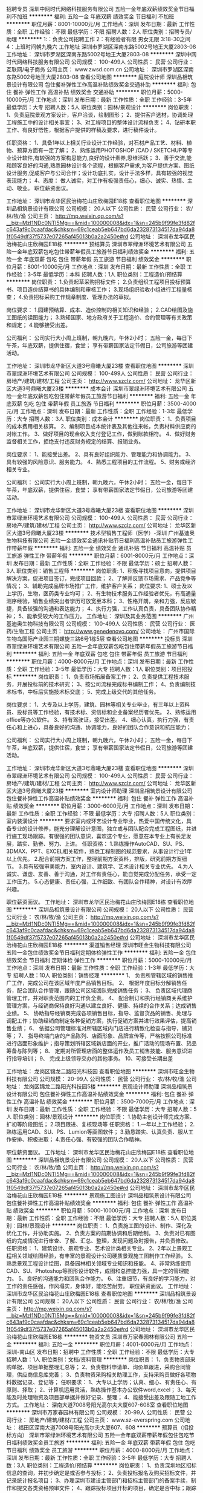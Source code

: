 招聘专员
深圳中网时代网络科技服务有限公司
五险一金年底双薪绩效奖金节日福利不加班
**********
福利:
五险一金
年底双薪
绩效奖金
节日福利
不加班
**********
职位月薪：8001-10000元/月 
工作地点：深圳
发布日期：最新
工作性质：全职
工作经验：不限
最低学历：不限
招聘人数：2人
职位类别：招聘专员/助理
**********
1:：负责公司招聘工作
2：有经验者有限 男女无限
3:18-30之间
4：上班时间朝九晚六
工作地址
深圳市罗湖区深南东路5002号地王大厦2803-08
工作地址：
深圳市罗湖区深南东路5002号地王大厦2803-08
**********
深圳中网时代网络科技服务有限公司
公司规模：
100-499人
公司性质：
民营
公司行业：
互联网/电子商务
公司主页：
www.zwsd.com.cn
公司地址：
深圳市罗湖区深南东路5002号地王大厦2803-08
查看公司地图
**********
庭院设计师
深圳品相筑景设计有限公司
包住餐补弹性工作高温补贴绩效奖金交通补助
**********
福利:
包住
餐补
弹性工作
高温补贴
绩效奖金
交通补助
**********
职位月薪：5000-10000元/月 
工作地点：深圳
发布日期：最新
工作性质：全职
工作经验：3-5年
最低学历：大专
招聘人数：5人
职位类别：园林/景观设计
**********
岗位职责：
1、负责庭院景观方案设计，客户洽谈，绘制图形；
2、提供客户选材，协调处理工程施工中的设计相关事宜；
3、对工程项目的整体设计流程负责；
4、钻研本职工作、有良好悟性，根据客户提供的样稿及要求，进行稿件设计。 

任职资格： 
1、具备1年以上相关行业设计工作经验，对石材产品工艺、材料、植物、预算方面有一定了解；
2、熟练运用PHOTOSHOP /CAD / SKETCHUP等专业设计软件,有较强的方案构思能力,良好的设计素养,思维活跃； 
3、善于交流,能和顾客良好的沟通,熟悉园林设计各个流程，根据客户需求,为客户提供方案、图纸设计服务,促成客户与公司合作；设计功底扎实，设计手法多样，具有较强的视觉表现能力；
4、态度： 做人诚实，对工作有极强责任心，细心、诚实、热情、主动、敬业。
职位薪资面议。


工作地址：
深圳市龙华区民治梅花山庄欣梅园E18栋
查看职位地图
**********
深圳品相筑景设计有限公司
公司规模：
20人以下
公司性质：
民营
公司行业：
农/林/牧/渔
公司主页：
http://mp.weixin.qq.com/s?__biz=MzI1NDc0NTI5Mg==&mid=100000008&idx=1&sn=245b9f99fe3fd82fc643af9c0caafdac&chksm=69c1ceab5eb647bd6da232873134517da94da81f0549df37f5737e07265af45013b0a2a2450e#rd
公司地址：
深圳市龙华区民治梅花山庄欣梅园E18栋
**********
预结算员
深圳市翠绿洲环境艺术有限公司
五险一金年底双薪包吃包住带薪年假员工旅游节日福利绩效奖金
**********
福利:
五险一金
年底双薪
包吃
包住
带薪年假
员工旅游
节日福利
绩效奖金
**********
职位月薪：8001-10000元/月 
工作地点：深圳
发布日期：最新
工作性质：全职
工作经验：3-5年
最低学历：本科
招聘人数：1人
职位类别：工程造价/预结算
**********
岗位职责：
1.负责起草采购招标文件；
2.负责组织工程项目投标预算书、项目造价结算书的具体编制和审核工作；
3.现场组织验收小组进行工程量核查；
4.负责招标采购工作规章制度、管理办法的草拟。

岗位要求：
1.园建预结算、成本、造价控制的相关知识和经验；
2.CAD绘图及施工图纸的读图能力；
3.熟知国家、地方政府关于工程造价、合约管理等有关政策和规定；
4.能够接受出差。

公司福利：
公司实行大小周上班制，朝九晚六，午休2小时；
五险一金，每日下午茶，年底双薪，提供住宿，食堂；
享有带薪国家法定节假日，公司旅游等团建活动。


工作地址：
深圳市龙华新区大道3号鼎曦大厦23楼
查看职位地图
**********
深圳市翠绿洲环境艺术有限公司
公司规模：
100-499人
公司性质：
民营
公司行业：
房地产/建筑/建材/工程
公司主页：
http://www.szclz.com/
公司地址：
龙华区新区大道3号鼎曦大厦23楼
**********
成本会计
深圳市翠绿洲环境艺术有限公司
五险一金年底双薪包吃包住带薪年假员工旅游节日福利
**********
福利:
五险一金
年底双薪
包吃
包住
带薪年假
员工旅游
节日福利
**********
职位月薪：3500-4000元/月 
工作地点：深圳
发布日期：最新
工作性质：全职
工作经验：1-3年
最低学历：大专
招聘人数：3人
职位类别：成本会计
**********
岗位职责：
1、负责项目的成本费用相关核算。
2、编制项目成本统计表及其他往来帐，负责材料供应商的对帐工作。
3、做好项目的现金收入支付登记工作，做到账款相符。
4、做好财务监督相关工作，拒绝支付违反财务规定的结算、报销业务。

岗位要求：
1、能接受出差。
2、具有良好组织能力、管理能力和协调能力。
3、具有较强的风险意识、服务能力。
4、熟悉工程项目的工作流程。
5、财务或经济相关专业。

公司福利：
公司实行大小周上班制，朝九晚六，午休2小时；
五险一金，每日下午茶，年底双薪，提供住宿，食堂；
享有带薪国家法定节假日，公司旅游等团建活动。

工作地址：
深圳市龙华新区大道3号鼎曦大厦23楼
查看职位地图
**********
深圳市翠绿洲环境艺术有限公司
公司规模：
100-499人
公司性质：
民营
公司行业：
房地产/建筑/建材/工程
公司主页：
http://www.szclz.com/
公司地址：
龙华区新区大道3号鼎曦大厦23楼
**********
技术型销售工程师（医学）-深圳
广州基迪奥生物科技有限公司
五险一金绩效奖金通讯补贴节日福利高温补贴员工旅游弹性工作带薪年假
**********
福利:
五险一金
绩效奖金
通讯补贴
节日福利
高温补贴
员工旅游
弹性工作
带薪年假
**********
职位月薪：6001-8000元/月 
工作地点：深圳
发布日期：最新
工作性质：全职
工作经验：不限
最低学历：硕士
招聘人数：3人
职位类别：销售工程师
**********
岗位职责:
1、积极寻找项目意向，提供项目解决方案，促进项目签订，完成项目回款；
2、了解并反馈市场需求、产品竞争等情况；
3、辅助完成品牌市场推广工作，维护客户关系；
岗位要求:
1、硕士及以上学历，生物，医药类专业均可；
2、有生物技术服务工作经验者优先，有高通量测序经验，销售业绩突出者学历可放宽至本科；
3、性格开朗，亲和力强，反应敏捷，具备较强的沟通和表达能力；
4、执行力强，工作认真负责，具备团队协作精神；
5、能承受较大的工作压力。
工作地址：
深圳及其业务范围
**********
广州基迪奥生物科技有限公司
公司规模：
100-499人
公司性质：
民营
公司行业：
医药/生物工程
公司主页：
http://www.genedenovo.com/
公司地址：
广州市国际生物岛国际产业园三期螺旋三路6号1栋5层
查看公司地图
**********
投标员
深圳市翠绿洲环境艺术有限公司
五险一金年底双薪包吃包住带薪年假员工旅游节日福利
**********
福利:
五险一金
年底双薪
包吃
包住
带薪年假
员工旅游
节日福利
**********
职位月薪：4000-8000元/月 
工作地点：深圳
发布日期：最新
工作性质：全职
工作经验：3-5年
最低学历：大专
招聘人数：1人
职位类别：项目招投标
**********
岗位职责：
1、负责市场拓展备案工作；
2、负责提供工程技术服务，开展投标前的技术研究；
3、按公司流程完成标书编制工作；
4、负责编制技术标书，中标后实施技术标交底；
5、完成上级交代的其他任务。

岗位要求：
1、大专及以上学历，建筑、园林等相关专业毕业，有三年以上资料员、投标员等工作经验，有技术标、资信标和企业备案经历者优先。
2、熟练运用office等办公软件。
3、持有驾驶证，接受出差。
4、细心认真，执行力强，有责任心和上进心，具备良好的沟通、协调能力，良好的团队合作意识和抗压能力；

公司福利：
公司实行大小周上班制，朝九晚六，午休2小时；
五险一金，每日下午茶，年底双薪，提供住宿，食堂；
享有带薪国家法定节假日，公司旅游等团建活动。

工作地址：
深圳市龙华新区大道3号鼎曦大厦23楼
查看职位地图
**********
深圳市翠绿洲环境艺术有限公司
公司规模：
100-499人
公司性质：
民营
公司行业：
房地产/建筑/建材/工程
公司主页：
http://www.szclz.com/
公司地址：
龙华区新区大道3号鼎曦大厦23楼
**********
室内设计师助理
深圳品相筑景设计有限公司
包住餐补弹性工作高温补贴绩效奖金
**********
福利:
包住
餐补
弹性工作
高温补贴
绩效奖金
**********
职位月薪：3000-6000元/月 
工作地点：深圳
发布日期：最新
工作性质：全职
工作经验：不限
最低学历：大专
招聘人数：5人
职位类别：室内装潢设计
**********
要求室内或环艺设计专业毕业，热爱中国传统文化，具备专业的设计修养，能充分理解设计意图，独立或与团队配合完成工程图纸，并进行施工现场跟踪。有很强的团队意识，喜欢这个专业，愿意在本专业上有长足发展，踏实、勤奋、努力、上进。
任职资格：
1.熟练操作AutoCAD、SU、PS、3DMAX、PPT、EXCEL相关软件，熟悉工程制图的规范要求，从事设计行业1年以上优先。
2.配合前期方案工作，整理前期方案资料，排版，研究前期方案细节。
3.具有较强审美能力，室内设计、建筑学、艺术设计相关专业优先。
4.为人诚实、谦虚、友善、善于沟通，对工作有责任心，能自觉完成分配任务，承受一定工作压力。
5.心态健康、责任心强，工作细致、有团队合作精神，对设计有浓厚兴趣。

职位薪资面议。
工作地址：
深圳市龙华区民治梅花山庄欣梅园E18栋
查看职位地图
**********
深圳品相筑景设计有限公司
公司规模：
20人以下
公司性质：
民营
公司行业：
农/林/牧/渔
公司主页：
http://mp.weixin.qq.com/s?__biz=MzI1NDc0NTI5Mg==&mid=100000008&idx=1&sn=245b9f99fe3fd82fc643af9c0caafdac&chksm=69c1ceab5eb647bd6da232873134517da94da81f0549df37f5737e07265af45013b0a2a2450e#rd
公司地址：
深圳市龙华区民治梅花山庄欣梅园E18栋
**********
渠道销售经理
深圳市旺金生物科技有限公司
五险一金包住绩效奖金节日福利定期体检弹性工作
**********
福利:
五险一金
包住
绩效奖金
节日福利
定期体检
弹性工作
**********
职位月薪：5000-10000元/月 
工作地点：深圳
发布日期：最新
工作性质：全职
工作经验：1-3年
最低学历：大专
招聘人数：10人
职位类别：销售经理
**********
1、  负责所管辖区域的销售推广工作，完成公司在该区域年度产品销售目标。
2、  根据年度目标分解销售任务，配合团队合作管理，跟随公司区域团队完成销售任务；
3、  负责区域代理商管理工作，并对职责范围内的工作负全责。
4、  配合制订和执行经销商关系维护管理方案，与经销商保持良好沟通以建立良好、健康、持续的合作关系；达成销售业绩。
5、  协助指导经销商完成各项销售目标，指导、监督货品的销售、处理与调配工作；协助经销商制定各种促销方案，执行促销方案并进行效果评估，提高销售业绩；
6、  依据公司管理标准对所辖区域内门店进行精致化检查与指导，铺货等；
7、  指导终端门店的产品陈列、店面形象、品牌宣传等，严格按照公司标准进行店面形象维护；指导策划所辖区域新店面的开业，推广活动的现场布置、货品筹备与陈列等；
8、  定期对所管理店面的整体运作及员工销售技能、服务意识进行指导培训；
9、  完成上级领导交办的其他事务。
10、可接受长期出差

工作地址：
龙岗区锦龙二路阳光科技园
查看职位地图
**********
深圳市旺金生物科技有限公司
公司规模：
20-99人
公司性质：
民营
公司行业：
农/林/牧/渔
公司地址：
龙岗区锦龙二路阳光科技园5楼
**********
景观设计师助理
深圳品相筑景设计有限公司
包住餐补弹性工作高温补贴绩效奖金
**********
福利:
包住
餐补
弹性工作
高温补贴
绩效奖金
**********
职位月薪：3500-7000元/月 
工作地点：深圳
发布日期：最新
工作性质：全职
工作经验：不限
最低学历：大专
招聘人数：5人
职位类别：园林/景观设计
**********
岗位职责：
1.协助主创设计师完成方案、扩初等阶段图纸；
2.项目跟进、复核现场等
任职资格：
1.一年以上工作经验；
2.熟练运用CAD、SU、PS、Lumion等画图软件；
3.勤恳踏实、认真负责、服从工作安排、积极进取；
4.责任心强、有较强的团队合作精神。

职位薪资面议。
工作地址：
深圳市龙华区民治梅花山庄欣梅园E18栋
查看职位地图
**********
深圳品相筑景设计有限公司
公司规模：
20人以下
公司性质：
民营
公司行业：
农/林/牧/渔
公司主页：
http://mp.weixin.qq.com/s?__biz=MzI1NDc0NTI5Mg==&mid=100000008&idx=1&sn=245b9f99fe3fd82fc643af9c0caafdac&chksm=69c1ceab5eb647bd6da232873134517da94da81f0549df37f5737e07265af45013b0a2a2450e#rd
公司地址：
深圳市龙华区民治梅花山庄欣梅园E18栋
**********
景观施工图设计
深圳品相筑景设计有限公司
包住餐补弹性工作高温补贴绩效奖金
**********
福利:
包住
餐补
弹性工作
高温补贴
绩效奖金
**********
职位月薪：5000-10000元/月 
工作地点：深圳
发布日期：最新
工作性质：全职
工作经验：不限
最低学历：大专
招聘人数：5人
职位类别：园林/景观设计
**********
岗位职责：
1、负责施工图的设计、制作、深化及优化工作，并协助实施。
2、负责方案的前期协调和后期绘制。
3、负责对已有图纸的完成情况进行审查、了解、汇总、整理，发现问题及时报告，并负责修改。
任职资格：
1、建筑设计、景观专业、艺术设计类相关专业。
2、2年以上景观工程相关领域绘图经验，有丰富的景观设计公司硬质景观施工图制作工作经验。
3、熟悉景观工程设计绘图，具备园林相关领域专业知识和技能。
4、非常熟练使用CAD、SU、Photoshop等图形设计软件，成图和总控能力强，具一定的管理能力。
5、良好的沟通能力和团队合作能力。
6、注重细节，有良好的学习能力，对工作的责任感强，作风塌实，身体好，能吃苦耐劳。
职位薪资面议。
工作地址：
深圳市龙华区民治梅花山庄欣梅园E18栋
查看职位地图
**********
深圳品相筑景设计有限公司
公司规模：
20人以下
公司性质：
民营
公司行业：
农/林/牧/渔
公司主页：
http://mp.weixin.qq.com/s?__biz=MzI1NDc0NTI5Mg==&mid=100000008&idx=1&sn=245b9f99fe3fd82fc643af9c0caafdac&chksm=69c1ceab5eb647bd6da232873134517da94da81f0549df37f5737e07265af45013b0a2a2450e#rd
公司地址：
深圳市龙华区民治梅花山庄欣梅园E18栋
**********
物资文员
深圳市万家春园林有限公司
五险一金
**********
福利:
五险一金
**********
职位月薪：4001-6000元/月 
工作地点：深圳-南山区
发布日期：招聘中
工作性质：全职
工作经验：不限
最低学历：大专
招聘人数：1人
职位类别：文档/资料管理
**********
岗位职责：
1、负责物资部采购单据、项目单据整理汇总等；
2、负责物料申请单、询价单跟进，采购合同管理，供应商信息库完善；
3、负责物资采购相关助理工作，支持采购员做好各项物料数据记录、登记等；
任职要求：
1、大专以上学历；认真、细心、有责任心、有原则、择取；
2、计算机运用灵活，熟练操作基本办公软件word,excel；
3、每天能及时处理物资及项目部单据并做好记录、整理；
4、能接受出差及跟随工地工作方式。
工作地址：
深南大道7008号阳光高尔夫大厦607-608室
查看职位地图
**********
深圳市万家春园林有限公司
公司规模：
20-99人
公司性质：
民营
公司行业：
房地产/建筑/建材/工程
公司主页：
www.sz-everspring.com
公司地址：
福田区深南大道7008号阳光高尔夫大厦607、608
**********
预算员（招投标方向）
深圳市翠绿洲环境艺术有限公司
五险一金年底双薪带薪年假包住包吃节日福利绩效奖金员工旅游
**********
福利:
五险一金
年底双薪
带薪年假
包住
包吃
节日福利
绩效奖金
员工旅游
**********
职位月薪：4000-8000元/月 
工作地点：深圳
发布日期：最新
工作性质：全职
工作经验：3-5年
最低学历：大专
招聘人数：3人
职位类别：工程造价/预结算
**********
岗位职责：
1、负责深圳地区招标信息的查询，并初步确定是或否参与投标；
2、负责投标报名及购买招标文件，并记录统计报名项目；
3、办理深圳市建设主管部门和招标主管部门的备案手续，制作和提交各类资格预审文件；
4、跟踪投标项目开标的项目，确定是否中标；跟踪投标中标的项目，与甲方沟通，寻求新的合作机遇；
5、负责投标项目商务标书的编制；分析项目投标结果商务标部分信息，为投标报价决策提供依据；
6、其它投标及经营类事项工作。

岗位要求：
1、园林、工程造价相关专业；
2、3年以上工程招投标组织、协调及预结算编制工作经验；
3、熟悉工程相关招投标的法律法规及地方性招投标管理规定，熟悉招投标程序，掌握招投标的组织、编制等相关程序和内容；
4、熟悉深圳市建设工程交易网及深圳市采购中心投标流程，能熟练操作网上投标系统；
5、熟练使用斯维尔、广联达等各种计价软件;
6、对工作认真负责,责任心强，能够吃苦耐劳，抗压能力强。

公司福利：
公司实行大小周上班制，朝九晚六，午休2小时；
五险一金，每日下午茶，年底双薪，提供住宿，食堂；
享有带薪国家法定节假日，公司旅游等团建活动。

工作地址：
深圳市龙华新区大道3号鼎曦大厦23楼
查看职位地图
**********
深圳市翠绿洲环境艺术有限公司
公司规模：
100-499人
公司性质：
民营
公司行业：
房地产/建筑/建材/工程
公司主页：
http://www.szclz.com/
公司地址：
龙华区新区大道3号鼎曦大厦23楼
**********
天猫推广/直通车推广/网络推广
深圳谷森宠物有限公司
五险一金绩效奖金
**********
福利:
五险一金
绩效奖金
**********
职位月薪：4000-8000元/月 
工作地点：深圳
发布日期：最新
工作性质：全职
工作经验：1-3年
最低学历：大专
招聘人数：2人
职位类别：网店推广
**********
岗位职责：
1、负责公司天猫店铺、淘宝、京东店推广工作，能够独立运用各种网店的营销工具进行推广;
2、爆款以及畅销品打造。线上活动与专题的策划制作。
3、熟悉淘宝直通车、淘宝客、微淘等淘宝宣传工具，熟悉淘宝站内各种免费推广活动，并善于总结经验，为达到销售业绩能提供具体的思路和方法；
4、能够独立分析各网店的数据，能够数据化运营店铺，改进和优化店铺推广；
5、竞争对手调研分析，根据网络情况和网店运营情况，适时调整推广方案。
6、产品标题、主图、直通车图等优化调整。
7、根据领导安排，完成相应销售目标。

任职要求：
1、具有2年以上天猫店铺推广的经验。无经验者勿投。
2、熟悉淘宝和天猫的后台操作流程以及淘宝各项运营规则。
3、熟悉爆款打造流程。能在较短时间内打造出店铺主营畅销品。
4、精通淘宝标题关键词优化。
5、直通车操作经验丰富，能有效保证ROI产出比
6、乐观开朗，积极主动，认真负责，执行力和学习能力强，坚韧执着，不愿随波逐流，勇于接受挑战；
7、思维清晰,反映敏捷,具有良好的服务意识与团队精神。
8、有宠物类目推广经验者优先。

加入我们的理由：
本公司重视人才，管理人性化，领导思维活跃，能够接受新事物、新观点、新方法，您有多大的能力，我们就能为您搭建多大的平台！

工作地址：
福田区保税区红花路99号
**********
深圳谷森宠物有限公司
公司规模：
20-99人
公司性质：
民营
公司行业：
农/林/牧/渔
公司地址：
深圳市福田区保税区红花路99号长平商务大厦2013
**********
园林预算工程师
深圳市睿道景观规划设计工程有限公司
每年多次调薪五险一金年底双薪绩效奖金年终分红加班补助包住交通补助
**********
福利:
每年多次调薪
五险一金
年底双薪
绩效奖金
年终分红
加班补助
包住
交通补助
**********
职位月薪：8000-16000元/月 
工作地点：深圳
发布日期：最新
工作性质：全职
工作经验：1-3年
最低学历：大专
招聘人数：2人
职位类别：工程造价/预结算
**********
岗位职责：
1、熟悉园林养护资料的编写；
2、熟悉工程园林招标标底的核算和概预算；
3、对园林树木等报价了解，可以独自做园林种植、绿化、养护方面的预算工作；
4、项目投资分析，进行日常成本测算，提供设计变更成本建议；
5、负责对设计估算、施工图预算、招标文件编制、工程量计算进行审核；
6、合同文件的起草与管理，跟踪分析合同执行情况，审核相关条款；
7、工程款支付审核，结算管理，概预算与决算报告；
8、变更洽商审核及处理索赔事宜；
9、责项目费用控制，商务评标与谈判；
10、配合进行园林施工过程中的造价管理；
11、收集并整理与工程预结算和竣工相关的资料。
任职要求：
1、建筑工程、造价、预算相关专业专科及以上学历，有预算员资格或注册造价师资格优先考虑； 
2、要求从事2年以上园林公司预算工作经验；
3、熟练掌握相关领域工程造价管理和成本控制流程，了解相关规定和政策；
4、善于撰写招标文件、合同及进行商务谈判；
5、工作严谨，善于沟通，具备良好的团队合作精神和职业操守；
6、 具备园林工程预、决算和工程管理的的专业知识；
7、 熟悉使用CAD、广联达等预算软件；
8、 责任心强，良好的职业道德，原则性强，有敬业精神，能吃苦；
9、熟练掌握现场施工成本者，优先考虑。 
工作地址：
深圳市福田保税区红花路99号长平商务大厦3726
查看职位地图
**********
深圳市睿道景观规划设计工程有限公司
公司规模：
20-99人
公司性质：
股份制企业
公司行业：
房地产/建筑/建材/工程
公司主页：
www.szruidao.com
公司地址：
深圳市福田保税区红花路99号长平商务大厦3726
**********
项目申报员
广州天翔航空科技有限公司
五险一金绩效奖金股票期权餐补房补带薪年假员工旅游节日福利
**********
福利:
五险一金
绩效奖金
股票期权
餐补
房补
带薪年假
员工旅游
节日福利
**********
职位月薪：6001-8000元/月 
工作地点：深圳
发布日期：最新
工作性质：全职
工作经验：1-3年
最低学历：本科
招聘人数：1人
职位类别：项目招投标
**********
岗位职责：
1、负责搜集相关行业的优惠政策，并筛选出适合企业申报的项目。
1、负责项目申报书、可行性分析报告等其他相关材料的编写。
2、负责项目从申报到验收结束整体进度的跟踪及反馈
4、直接上级安排的其他工作。

岗位要求：
1.全日制大专以上学历；
2. 文字功底扎实，能独立撰写申报材料，有相关领域从事项目申报的实际工作经验；
3. 有政府基金项目申报经验，熟悉项目申报政策和流程，擅长政府申报文件的撰写；
4. 具有简单的财务基础知识，对数据有一定的敏感度；
5. 思维活跃慎密、理解能力强、具有良好沟通表达能力、责任心强、行动力强、善于学习。
6. 1年以上相关工作经验。
 公司实行单双休休息制、给予食宿补贴、享受五险一金、商业保险、5天带薪年假、不定期旅游、节日礼品等

欢迎关注公司微信公众账号：tianxianghk
   工作地址：
深圳市南山区粤海街道科苑路百度国际大厦东塔36楼
查看职位地图
**********
广州天翔航空科技有限公司
公司规模：
20-99人
公司性质：
民营
公司行业：
航空/航天研究与制造
公司主页：
http://www.txauav.com/
公司地址：
广州市番禺区南村镇市新路1102号美雅高宝石园（东兴工业园）
**********
会计
广州天翔航空科技有限公司
五险一金餐补房补补充医疗保险节日福利
**********
福利:
五险一金
餐补
房补
补充医疗保险
节日福利
**********
职位月薪：6000-8000元/月 
工作地点：深圳
发布日期：最新
工作性质：全职
工作经验：1-3年
最低学历：本科
招聘人数：1人
职位类别：会计/会计师
**********
工作职责：
1、准确、及时地做好账务和结算工作，正确进行会计核算，填制和审核会计凭证，登记明细账和总账；
2、按照会计准则要求编制财务报表，并与预算对比，进行相关的分析工作，向领导提供及时、可靠的财务信息和有关工作建议；
3、审核各月的项目收入及成本核算，确保项目收入及成本核算正确；
4、熟悉相关税收法规，审核税款的计提及计算是否正确；
5、负责开展财务审计，年度汇算清缴及年检工作；
6、及时安排好会计凭证、账册、报表等财会资料的收集、汇编、归档等会计档案管理工作；
7、完成总部领导交办的其他工作。

任职要求：
1、财务会计类统招本科或以上学历，3年以上在上市公司有相关岗位工作经验者优先；
2、能够独立完成总帐工作要求，熟练使用ERP系统；
3、熟悉财务及税务相关的法规及制度；
4、工作主动性和团队意识强，有较强的沟通协作能力；
5、深圳本地户口优先考虑。

公司福利：
公司实行单双休休息制、吃住补贴、享受五险一金、商业保险、5天带薪年假、特色下午茶、不定期旅游、节日礼品等
工作地址：
南山区粤海街道科苑路百度国际大厦东塔36楼
查看职位地图
**********
广州天翔航空科技有限公司
公司规模：
20-99人
公司性质：
民营
公司行业：
航空/航天研究与制造
公司主页：
http://www.txauav.com/
公司地址：
广州市番禺区南村镇市新路1102号美雅高宝石园（东兴工业园）
**********
行政人事助理前台
广州天翔航空科技有限公司
五险一金餐补房补节日福利补充医疗保险弹性工作
**********
福利:
五险一金
餐补
房补
节日福利
补充医疗保险
弹性工作
**********
职位月薪：3000-4500元/月 
工作地点：深圳
发布日期：最新
工作性质：全职
工作经验：1-3年
最低学历：本科
招聘人数：1人
职位类别：助理/秘书/文员
**********
岗位职责
1、公司后勤部门日常管理及公司全体人员的考核工作；
2、懂礼仪，形象好，谈吐举止大方得体，有接待、招待各级领导参观视察工作经验者优先考虑；
3、公司各项活动、会议协助工作；
4、文笔优秀；
5、 开展各项员工活动，负责公司整体形象的宣传与整改，推进公司企业文化建设。
6、健全人事档案管理，劳动合同管理。
7、对外各行政部门的沟通协调工作

任职资格
1、行政管理、企业管理、工商管理等相关专业本科以上学历；
2、2-5年以上相关工作经验；
4、具有较强的亲和力，优秀的人际沟通、协调、组织、管理能力；
5、稳重、踏实、勤勉、敬业，具有优秀的分析问题、解决问题能力，及良好的外联、公关能力。

公司福利：
公司实行单双休休息制、吃住补贴、享受五险一金、商业保险、5天带薪年假、特色下午茶、不定期旅游、节日礼品等

本岗位前半年在广州上班（公司包食宿），之后长期驻深圳。
工作地址：
南山区粤海街道科苑路百度国际大厦东塔36楼
查看职位地图
**********
广州天翔航空科技有限公司
公司规模：
20-99人
公司性质：
民营
公司行业：
航空/航天研究与制造
公司主页：
http://www.txauav.com/
公司地址：
广州市番禺区南村镇市新路1102号美雅高宝石园（东兴工业园）
**********
高级法务专员
深圳市翠绿洲环境艺术有限公司
年底双薪包吃包住带薪年假员工旅游节日福利五险一金
**********
福利:
年底双薪
包吃
包住
带薪年假
员工旅游
节日福利
五险一金
**********
职位月薪：10000-12000元/月 
工作地点：深圳
发布日期：最新
工作性质：全职
工作经验：5-10年
最低学历：本科
招聘人数：1人
职位类别：法务专员/助理
**********
岗位职责：
1、配合处理公司IPO、PPP项目等重点发展方向相关的法律专业事务；
2、负责起草、审核、修改、备案公司各类法律文件，包括但不限于合同、协议、公函等文件；
3、负责完善企业劳动合同的附件，合理规避企业风险，为人事行政部门提供法律支持，妥善协调公司内外关系；
4、位公司各部门提供相关法律建议、意见和培训，促进公司有序依法经营，预防和控制公司经营中的风险，保证公司合规合法性；
5、处理公司各类诉讼、仲裁案件；
6、处理领导安排的其他工作任务。

岗位要求：
1、知名政法全日制高校法律相关专业本科及以上学历；
2、具有法律职业资格证书；
3、有建筑类企业法律事务工作经验5年以上；
4、熟悉公司、劳动、建筑工程等领域的相关法律政策；
5、责任心强，具备法律从业人员的职业操守和严谨作风，积极乐观，抗压性强；
6、具有较强的计划组织协调能力，逻辑思维清晰敏锐，并具有良好的语言、文字表达能力及人际交往能力。

公司福利：
公司实行大小周上班制，朝九晚六，午休2小时；
五险一金，每日下午茶，年底双薪，提供住宿，食堂；
享有带薪国家法定节假日，公司旅游等团建活动。
工作地址：
深圳市龙华新区大道3号鼎曦大厦23楼
查看职位地图
**********
深圳市翠绿洲环境艺术有限公司
公司规模：
100-499人
公司性质：
民营
公司行业：
房地产/建筑/建材/工程
公司主页：
http://www.szclz.com/
公司地址：
龙华区新区大道3号鼎曦大厦23楼
**********
仓管员
英拓自动化机械(深圳)有限公司
五险一金全勤奖餐补房补
**********
福利:
五险一金
全勤奖
餐补
房补
**********
职位月薪：4001-6000元/月 
工作地点：深圳-宝安区
发布日期：最新
工作性质：全职
工作经验：不限
最低学历：不限
招聘人数：1人
职位类别：仓库经理/主管
**********
岗位职责：

 2名高中以上学历，能吃苦耐劳，服从管理。熟练使用金蝶K3系统有机械。设备厂工作经验优先。
工作地址：
深圳市宝安区沙井街道办107国道林坡坑沙头工业区B栋第一层
**********
英拓自动化机械(深圳)有限公司
公司规模：
100-499人
公司性质：
民营
公司行业：
农/林/牧/渔
公司地址：
深圳市宝安区沙井街道办107国道林坡坑沙头工业区B栋第一层
查看公司地图
**********
淘宝客服/天猫客服/京东客服/文员
深圳谷森宠物有限公司
五险一金绩效奖金
**********
福利:
五险一金
绩效奖金
**********
职位月薪：3400-6800元/月 
工作地点：深圳
发布日期：最新
工作性质：全职
工作经验：不限
最低学历：不限
招聘人数：10人
职位类别：网络/在线客服
**********
【工作时间】：
白班：9:00-18:00  晚班：14:00-23:00
【岗位职责】：
1、负责接待客户，引导客户完成前期的咨询购买问题，确定与跟踪订单的执行状态；
2、处理每日订单，后台查看客户订单号，整理运单号并进行反馈，核对对账单；
3、跟进产品售后问题，如破损、丢件、退货、质量问题等；
4、跟进订单问题，如地址填错、质量、包装、运单号查询、发货时效、物流信息等；
5、做好店铺产品的评价管理，提升店铺的信誉度；
6、努力做好新客户开拓及老客户维护工作，提高客户服务满意度。

【任职要求】：
1、对电子商务平台熟悉，有丰富的网购经验优先；
2、善于沟通，语言表达顺畅，学习能力强；
3、有数据报表处理经验，打字速度快，熟练使用word、excel表格；
4、有独立完成工作的能力，有良好的抗压能力与协调能力；
5、良好的客户服务意识，维护和管理好客户，并与之保持良好的关系。

联系人：林小姐 13008874444

工作地址：
福田区保税区红花路99号
**********
深圳谷森宠物有限公司
公司规模：
20-99人
公司性质：
民营
公司行业：
农/林/牧/渔
公司地址：
深圳市福田区保税区红花路99号长平商务大厦2013
**********
采购员
广州天翔航空科技有限公司
五险一金餐补房补节日福利补充医疗保险弹性工作
**********
福利:
五险一金
餐补
房补
节日福利
补充医疗保险
弹性工作
**********
职位月薪：6001-8000元/月 
工作地点：深圳
发布日期：最新
工作性质：全职
工作经验：1-3年
最低学历：本科
招聘人数：1人
职位类别：采购专员/助理
**********
1.根据公司的采购需求，制订相应的采购策略与计划。
2.构建电子元器件供应的渠道，负责电子元器件寻源、物料认证以及物料库的建立与维护。
3.负责相关电子元器件的技术规格及标准要求的制订，为电子元器件物料的检验提供依据。
4.负责电子元器件质量问题的分析与改进。
5.协助公司采购物料的标准化构建、完善以及常用物料替换建议工作。

岗位要求：
1.本科以上学历，通信、电子、计算机相关专业
2.三年以上电子元器件采购工作经验，或三年以上机械加工注塑吸塑加工等类似行业经历
3.熟悉电子元器件的基本技术规范，能对相关产品特性与品质做出基本判断
4.熟悉各种进口或国产品牌电子元器件，包括性能、采购渠道等
5.积极主动、责任心强，具备较强职业道德素质、良好的谈判和人际沟通能力，团队协作能力
6.参与过企业ERP系统建设经验的优先

公司福利：
公司实行单双休休息制、吃住补贴、享受五险一金、商业保险、5天带薪年假、特色下午茶、不定期旅游、节日礼品等
工作地址：
南山区粤海街道科苑路百度国际大厦东塔36楼
查看职位地图
**********
广州天翔航空科技有限公司
公司规模：
20-99人
公司性质：
民营
公司行业：
航空/航天研究与制造
公司主页：
http://www.txauav.com/
公司地址：
广州市番禺区南村镇市新路1102号美雅高宝石园（东兴工业园）
**********
机构设计
英拓自动化机械(深圳)有限公司
五险一金餐补房补通讯补贴加班补助全勤奖节日福利绩效奖金
**********
福利:
五险一金
餐补
房补
通讯补贴
加班补助
全勤奖
节日福利
绩效奖金
**********
职位月薪：8001-10000元/月 
工作地点：深圳
发布日期：最新
工作性质：全职
工作经验：不限
最低学历：不限
招聘人数：2人
职位类别：机械设计师
**********
要求：沟通能力好，身体健康，会办公软件，有机械设计经验。



福利：公司购买五险一金，有绩效奖金，工作奖金，有节日福利，有食宿补贴，
工作地址：
深圳市宝安区沙井街道办107国道林坡坑沙头工业区B栋第一层
查看职位地图
**********
英拓自动化机械(深圳)有限公司
公司规模：
100-499人
公司性质：
民营
公司行业：
农/林/牧/渔
公司地址：
深圳市宝安区沙井街道办107国道林坡坑沙头工业区B栋第一层
**********
店员
深圳中网时代网络科技服务有限公司
五险一金年底双薪绩效奖金节日福利不加班
**********
福利:
五险一金
年底双薪
绩效奖金
节日福利
不加班
**********
职位月薪：8001-10000元/月 
工作地点：深圳
发布日期：最新
工作性质：全职
工作经验：不限
最低学历：不限
招聘人数：10人
职位类别：店员/营业员/导购员
**********
 任职要求：
1、高中以上学历；
2、有相关工作经验者优先；
3、具有较强的沟通能力及服务意识，吃苦耐劳；
4、年龄20岁—30岁， 五官端正，形象佳。
公司介绍 深圳中网时代网络科技服务有限公司 金融 | 民营/私企 | 规模101－300人
工作地址：
深圳市罗湖区深南东路5002号地王大厦2803-08
**********
深圳中网时代网络科技服务有限公司
公司规模：
100-499人
公司性质：
民营
公司行业：
互联网/电子商务
公司主页：
www.zwsd.com.cn
公司地址：
深圳市罗湖区深南东路5002号地王大厦2803-08
查看公司地图
**********
新媒体文案
深圳市自然好科技有限公司
创业公司五险一金绩效奖金包住通讯补贴带薪年假节日福利
**********
福利:
创业公司
五险一金
绩效奖金
包住
通讯补贴
带薪年假
节日福利
**********
职位月薪：6000-10000元/月 
工作地点：深圳
发布日期：最新
工作性质：全职
工作经验：不限
最低学历：中专
招聘人数：1人
职位类别：新媒体运营
**********
岗位职责：
1、负责公司官方网站的宣传与推广，并给业务部门带来业务流量。
2、负责公司官网、微信公众号等线上平台的管理，
3、对论坛、链接、软文等网络推广方法提升公司网站排名


任职要求：
1 有一定的文案编辑能力，写过微信公众号文章。
2、熟悉互联网的推广策略。
3 对软文、视频、论坛、社区、问答、QQ群、微信推广有一定的认知和实际操作经验。
4  20-27岁之间 性别不限

工资待遇：无责任底薪 +高额提成+ 奖金+市内住宿+话费报销+全勤奖

福利待遇：带薪年假、五险一金、绩效奖金、全勤奖、高温补贴，话费补贴等；
集体活动：月度生日会、季度4次观影、KTV等娱乐活动；篮球、足球、羽毛球、乒乓球、斯诺克等体育活动；年度2次户外专业拓展、野外露营、外出旅游等户外集体活动。


工作地址：
深圳市福田区商报东路富霖花园会所二楼
查看职位地图
**********
深圳市自然好科技有限公司
公司规模：
20-99人
公司性质：
民营
公司行业：
零售/批发
公司主页：
http://www.sznature.com
公司地址：
深圳市福田区商报东路富霖花园会所二楼
**********
工程资料员
深圳市翠绿洲环境艺术有限公司
五险一金包吃包住节日福利员工旅游带薪年假年底双薪
**********
福利:
五险一金
包吃
包住
节日福利
员工旅游
带薪年假
年底双薪
**********
职位月薪：4001-6000元/月 
工作地点：深圳
发布日期：最新
工作性质：全职
工作经验：1-3年
最低学历：大专
招聘人数：2人
职位类别：工程资料管理
**********
岗位职责：
1、熟练掌握对工程竣工资料的收集、检查、校对；
2、了解工程造价相关知识，能完成项目变更的优先；
3、参与两次以上工程项目的资料整理过程。

岗位要求：
1、园林、工民建、工程管理、建筑工程、土木工程相关专业，大专以上学历，具有较强的适应能力；
2、具备一定的组织协调能力，熟练掌握AUTOCAD  OFFIICE等资料管理办公软件；
3、精通工程资料收集、整理、发放存档、组卷移交等资料管理工作；
4、了解项目成本预结算，对施工有一定基础；
5、有市政项目资料工作经验者优先。

公司福利：
公司实行大小周上班制，朝九晚六，午休2小时；
五险一金，每日下午茶，年底双薪，提供住宿，食堂；
享有带薪国家法定节假日，公司旅游等团建活动。

工作地址：
深圳市龙华新区大道3号鼎曦大厦23A
查看职位地图
**********
深圳市翠绿洲环境艺术有限公司
公司规模：
100-499人
公司性质：
民营
公司行业：
房地产/建筑/建材/工程
公司主页：
http://www.szclz.com/
公司地址：
龙华区新区大道3号鼎曦大厦23楼
**********
施工员
深圳市翠绿洲环境艺术有限公司
五险一金年底双薪包吃包住带薪年假节日福利员工旅游绩效奖金
**********
福利:
五险一金
年底双薪
包吃
包住
带薪年假
节日福利
员工旅游
绩效奖金
**********
职位月薪：6000-10000元/月 
工作地点：深圳
发布日期：最新
工作性质：全职
工作经验：1-3年
最低学历：大专
招聘人数：3人
职位类别：施工员
**********
岗位职责:
1、严格执行公司项目管理要求，对施工现场进行统筹管理；
2、熟悉施工图纸，做到严格按图纸和组织方案施工；
3、施工组织过程中做到安排合理、安全、文明，向各施工班组人员做好工地安全生产等方面上岗交底工作；
4、积极参与编制工程季、月、旬计划，在总进度计划控制下，根据工程需要提出工料机进场时间要求，认真编制工程材料、周转设备材料使用需求及劳动力需求计划，督促施工材料、设备按时进场，并处于合理状态，确保工程顺利进行；
5、熟悉工程预算、计量、资料管理工作；
6、协调劳务层的施工进度、质量、安全，执行项目总的施工方案，根据预算计划严格控制用工用料，确保作业面人力分布合理，杜绝浪费材料财物。

岗位要求：
1、本科及以上学历，园林、土建等工程类相关专业毕业；
2、具有2年及以上园林、园建施工工作经验，有施工员证者优先考虑；
3、熟练掌握园林绿化施工工序及技术要求，能读懂施工图并了解材料及准确计算工程量，了解施工及验收规范，熟悉相关施工程序和施工工艺；
4、对安全和文明施工管理有深刻认识和一定管理经验；
5、责任心强，吃苦耐劳，良好的团队意识和沟通能力。

公司福利：
公司实行大小周上班制，朝九晚六，午休2小时；
五险一金，每日下午茶，年底双薪，提供住宿，食堂；
享有带薪国家法定节假日，公司旅游等团建活动。

工作地址：
深圳市龙华新区大道3号鼎曦大厦23A
查看职位地图
**********
深圳市翠绿洲环境艺术有限公司
公司规模：
100-499人
公司性质：
民营
公司行业：
房地产/建筑/建材/工程
公司主页：
http://www.szclz.com/
公司地址：
龙华区新区大道3号鼎曦大厦23楼
**********
销售代表/区域经理/宠物保健品药品
深圳谷森宠物有限公司
五险一金绩效奖金交通补助
**********
福利:
五险一金
绩效奖金
交通补助
**********
职位月薪：5000-10000元/月 
工作地点：深圳
发布日期：最新
工作性质：全职
工作经验：1-3年
最低学历：大专
招聘人数：20人
职位类别：销售代表
**********
招收全国各区域宠物保健品销售代表（可以当地就职）
【兽医专业优先】
3500底薪、五险、营业额的百分之六提成、差旅费实销实报
岗位职责：
1、负责公司产品的销售及推广；
2、根据市场营销计划，完成部门销售指标；
3、开拓新市场,发展新客户,增加产品销售范围；
4、负责辖区市场信息的收集及竞争对手的分析；
5、负责销售区域内销售活动的策划和执行，完成销售任务；
6、管理维护客户关系以及客户间的长期战略合作计划。
任职资格：
1、1-2年以上销售行业工作经验，业绩突出者优先；
2、反应敏捷、表达能力强，具有较强的沟通能力及交际技巧，具有亲和力；
3、具备一定的市场分析及判断能力，良好的客户服务意识；
4、有责任心，能承受较大的工作压力；
5、有团队协作精神，善于挑战。
有意请联系：林小姐 130-0887-4444

工作地址：
福田区保税区红花路99号
**********
深圳谷森宠物有限公司
公司规模：
20-99人
公司性质：
民营
公司行业：
农/林/牧/渔
公司地址：
深圳市福田区保税区红花路99号长平商务大厦2013
**********
结构工程师
广州天翔航空科技有限公司
五险一金餐补房补节日福利补充医疗保险
**********
福利:
五险一金
餐补
房补
节日福利
补充医疗保险
**********
职位月薪：8001-10000元/月 
工作地点：深圳
发布日期：最新
工作性质：全职
工作经验：1-3年
最低学历：本科
招聘人数：2人
职位类别：机械结构工程师
**********
工作职责
主要负责无人机产品的结构规划，结构方案确认，结构详细设计开发，前期器件选型，后续的开模跟进、验证测试等工作；

任职资格要求
1、从事多旋翼无人机结构设计开发两年以上；
2、有开发多款多旋翼无人机结构设计工作经验；
3、了解无人机相关行业配套厂商情况，有一定器件开发供应商资源；
4、掌握无人机主要竞争对手设计动态，分析结构设计成本和工艺可实现性；
5、能独立完成全新无人机结构形态或复杂项目的结构详细设计开发及验证；
6、能主导设计评审及优化；
7、对后续量产等工艺提出有效建议。


公司福利：
公司实行单双休休息制、吃住补贴、享受五险一金、商业保险、5天带薪年假、特色下午茶、不定期旅游、节日礼品等

本岗位前半年先到广州公司上班（公司提供住宿），之后长期驻深圳。




工作地址：
南山区粤海街道
查看职位地图
**********
广州天翔航空科技有限公司
公司规模：
20-99人
公司性质：
民营
公司行业：
航空/航天研究与制造
公司主页：
http://www.txauav.com/
公司地址：
广州市番禺区南村镇市新路1102号美雅高宝石园（东兴工业园）
**********
财务统计文员
深圳市农牧实业有限公司
五险一金绩效奖金加班补助全勤奖包住餐补带薪年假补充医疗保险
**********
福利:
五险一金
绩效奖金
加班补助
全勤奖
包住
餐补
带薪年假
补充医疗保险
**********
职位月薪：2001-4000元/月 
工作地点：深圳
发布日期：最新
工作性质：全职
工作经验：不限
最低学历：中专
招聘人数：1人
职位类别：统计员
**********
岗位职责：
1、负责统计车间生产数据
2、负责销售数据统计、系统录入及数据统计
3、熟悉ERP操作可优先，不会也可学习。

任职要求：
1、财务专业实习生优秀者优先考虑。
2、高中以上学历
3、电脑操作熟练
4、工作积极主动，责任心强

面试工作地址：广东省深圳市光明新区公明街道玉律社区根玉路15号
因工作较忙无法及时查看您的简历，可自行电话联系房生:138-2227-1337

工作地址：
广东省深圳市光明新区公明街道玉律社区根玉路15号
查看职位地图
**********
深圳市农牧实业有限公司
公司规模：
500-999人
公司性质：
国企
公司行业：
农/林/牧/渔
公司主页：
http://www.sznm.com.cn/
公司地址：
广东省深圳市罗湖区桃园路8号4楼
**********
会计
深圳市睿道景观规划设计工程有限公司
五险一金年底双薪带薪年假员工旅游节日福利全勤奖交通补助餐补
**********
福利:
五险一金
年底双薪
带薪年假
员工旅游
节日福利
全勤奖
交通补助
餐补
**********
职位月薪：6001-8000元/月 
工作地点：深圳-福田区
发布日期：最新
工作性质：全职
工作经验：不限
最低学历：大专
招聘人数：1人
职位类别：会计/会计师
**********
岗位职责：
1. 负责日常报销、原始凭证的审核、录入记账；
2、负责固定资产、仓库盘点及核对；
3、与人力部门核对考勤，计算工资及个税；
4、核对销售清单，开具增值税专用发票；
5、装订凭证、整理及保管会计档案；
6、完成上级领导交办的其他工作。
任职要求：
1、大专以上学历，财务相关专业，有会计从业资格证；
2、年龄22-40岁；
2、一年以上会计工作经验，有独立记账经历；
3、熟悉国家财税相关法律、法规；
4、诚实、稳重、风险意识强，执行力强、善于沟通；
5、对商品流通企业账务和增值税有一定了解；
6、熟悉使用用友、金碟等财务软件和OFFICE办公软件；
7、有驾照优先考虑哦。

工作地址：
深圳市福田保税区红花路99号长平商务大厦3726
查看职位地图
**********
深圳市睿道景观规划设计工程有限公司
公司规模：
20-99人
公司性质：
股份制企业
公司行业：
房地产/建筑/建材/工程
公司主页：
www.szruidao.com
公司地址：
深圳市福田保税区红花路99号长平商务大厦3726
**********
财务
深圳市睿道景观规划设计工程有限公司
五险一金年底双薪加班补助带薪年假员工旅游节日福利
**********
福利:
五险一金
年底双薪
加班补助
带薪年假
员工旅游
节日福利
**********
职位月薪：10001-15000元/月 
工作地点：深圳
发布日期：最新
工作性质：全职
工作经验：3-5年
最低学历：大专
招聘人数：1人
职位类别：会计/会计师
**********
任职资格：
财务，会计，经济等相关专业本科以上学历，具有会计任职资格优先；
2、具有扎实的会计基础知识，并具备一定的英语读写能力；
3、熟悉现金管理和银行结算，熟悉金蝶或其他财务软件的操作；
4、具有较强的独立学习和工作的能力，工作踏实，认真细心，积极主动；
5、具有良好的职业操守及团队合作精神，较强的沟通、理解和分析能力。
岗位职责：
1、申请票据，购买发票，准备和报送会计报表，协助办理税务报表的申报；
2、现金及银行收付处理，制作记帐凭证，银行对帐，单据审核，开具与保管发票；
3、协助财会文件的准备、归档和保管；
4、固定资产和低值易耗品的登记和管理；
5、负责与银行、税务等部门的对外联络；
6、协助总经理完成其他日常事务性工作。
工作地址：
深圳市福田保税区红花路99号长平商务大厦3726
**********
深圳市睿道景观规划设计工程有限公司
公司规模：
20-99人
公司性质：
股份制企业
公司行业：
房地产/建筑/建材/工程
公司主页：
www.szruidao.com
公司地址：
深圳市福田保税区红花路99号长平商务大厦3726
查看公司地图
**********
景观设计师
深圳品相筑景设计有限公司
包住餐补弹性工作高温补贴绩效奖金
**********
福利:
包住
餐补
弹性工作
高温补贴
绩效奖金
**********
职位月薪：5000-10000元/月 
工作地点：深圳
发布日期：最新
工作性质：全职
工作经验：1-3年
最低学历：大专
招聘人数：5人
职位类别：园林/景观设计
**********
我们所需要的：
1、园林景观设计相关专业，大学专科以上学历。
2、一年以上景观设计工作经验，具有别墅花园设计经验者优先考虑。
3、具备独立完成方案的能、一定的手绘能力，电脑技能全面，熟知工艺及材料。
4、具备与客户进行良好沟通的能力和与客户直接进行方案交流的实际操作经验。
5、对工作有极强的责任心、细心、诚实、热情、主动、敬业。

职位薪资面议。

岗位职责：
1.主要从事高档别墅花园设计、私家花园、私家屋顶花园、私家空中花园、高端会所设计及施工。
2.凭借资深的花园装修解决方案，新颖的方案设计理念，过硬的工程质量为无数客户提供花园装修方案及解决办法。
公司多年来一直致力于研究“中式庭院、日式园林、东南亚风格园林、英式景观、美式花园”等造园意境，将国际化的造园理念引入其中，提供量身定制 设计、施工到养护的一体化花园服务。
我们坚持做私家花园设计理念的领跑者......


工作地址：
深圳市龙华区民治梅花山庄欣梅园E18栋
查看职位地图
**********
深圳品相筑景设计有限公司
公司规模：
20人以下
公司性质：
民营
公司行业：
农/林/牧/渔
公司主页：
http://mp.weixin.qq.com/s?__biz=MzI1NDc0NTI5Mg==&mid=100000008&idx=1&sn=245b9f99fe3fd82fc643af9c0caafdac&chksm=69c1ceab5eb647bd6da232873134517da94da81f0549df37f5737e07265af45013b0a2a2450e#rd
公司地址：
深圳市龙华区民治梅花山庄欣梅园E18栋
**********
销售员
英拓自动化机械(深圳)有限公司
五险一金全勤奖餐补房补
**********
福利:
五险一金
全勤奖
餐补
房补
**********
职位月薪：8001-10000元/月 
工作地点：深圳-宝安区
发布日期：最新
工作性质：全职
工作经验：不限
最低学历：不限
招聘人数：1人
职位类别：销售代表
**********
岗位职责：
服从公司安排，可接受外派到广东以外的地区工作（如：上海。昆山......）
广东以外，华东办事处地址：江苏省昆山市创业路666号（吉田国际广场）A1栋501室
要求工作稳定性高，能够为公司至少服务满6个月以上，有C1驾驶证   自带笔记本电脑
符合以上条件会外贸英语者最佳 

工作地址：
深圳市宝安区沙井街道办107国道林坡坑沙头工业区B栋第一层
**********
英拓自动化机械(深圳)有限公司
公司规模：
100-499人
公司性质：
民营
公司行业：
农/林/牧/渔
公司地址：
深圳市宝安区沙井街道办107国道林坡坑沙头工业区B栋第一层
查看公司地图
**********
动物检验检疫员
深圳市农牧实业有限公司
五险一金绩效奖金加班补助全勤奖包住餐补补充医疗保险节日福利
**********
福利:
五险一金
绩效奖金
加班补助
全勤奖
包住
餐补
补充医疗保险
节日福利
**********
职位月薪：3000-4000元/月 
工作地点：深圳
发布日期：最新
工作性质：全职
工作经验：不限
最低学历：中专
招聘人数：5人
职位类别：兽医
**********
1）20岁~40岁之间，中专（含）以上学历，可接收实习生，能上夜班。
2）专业限为兽医、畜牧、食品、质检、生物等相关专业，有畜牧兽医证、动物检验检疫证优先录取；
3）为人诚信，吃苦耐劳，执行力强，有高度的责任感，有良好的团队意识，认同公司文化，愿意从基层岗位做起；
4）在校学生可在我公司相关岗位实习，实习成绩优异者毕业后可签订劳动合同，直接转正式员工。
岗位职责：
1）岗位职责：对肉制品检验检疫，保障公司产品质量。
2）福利待遇：月薪3000~4000，公司提供住宿，缴纳社保享受五险一金，在公司工作一定年限，享受各种带薪年假。
3）工作地址：深圳市光明新区公明街道玉律社区根玉路15号
因工作繁忙未能及时查看简历联系到您，可电话联系：13822271337，房先生

工作地址：
广东省深圳市光明新区公明街道玉律社区根玉路15号
查看职位地图
**********
深圳市农牧实业有限公司
公司规模：
500-999人
公司性质：
国企
公司行业：
农/林/牧/渔
公司主页：
http://www.sznm.com.cn/
公司地址：
广东省深圳市罗湖区桃园路8号4楼
**********
招商经理[深圳]
深圳市旺金生物科技有限公司
五险一金包住绩效奖金节日福利定期体检弹性工作
**********
福利:
五险一金
包住
绩效奖金
节日福利
定期体检
弹性工作
**********
职位月薪：5000-10000元/月 
工作地点：深圳
发布日期：最近
工作性质：全职
工作经验：1-3年
最低学历：大专
招聘人数：10人
职位类别：招商经理
**********
1、负责所管辖区域的销售推广工作，完成公司在该区域年度产品销售目标。
2、负责区域代理商管理工作，并对职责范围内的工作负全责。
3、配合制订和执行经销商关系维护管理方案，与经销商保持良好沟通以建立良好、健康、持续的合作关系；达成销售业绩。
4、协助指导经销商完成各项销售目标，指导、监督货品的销售、处理与调配工作；协助经销商制定各种促销方案，执行促销方案并进行效果评估，提高销售业绩；
5、依据公司管理标准对所辖区域内门店进行精致化检查与指导，铺货等；
6、指导终端门店的产品陈列、店面形象、品牌宣传等，严格按照公司标准进行店面形象维护；指导策划所辖区域新店面的开业，推广活动的现场布置、货品筹备与陈列等；
7、完成上级领导交办的其他事务。8、可接受长期出差

工作地址：
龙岗区锦龙二路阳光科技园
查看职位地图
**********
深圳市旺金生物科技有限公司
公司规模：
20-99人
公司性质：
民营
公司行业：
农/林/牧/渔
公司地址：
龙岗区锦龙二路阳光科技园5楼
**********
电子工程师
广州天翔航空科技有限公司
住房补贴五险一金年底双薪全勤奖餐补带薪年假补充医疗保险员工旅游
**********
福利:
住房补贴
五险一金
年底双薪
全勤奖
餐补
带薪年假
补充医疗保险
员工旅游
**********
职位月薪：6001-8000元/月 
工作地点：深圳
发布日期：最新
工作性质：全职
工作经验：1-3年
最低学历：本科
招聘人数：1人
职位类别：电子技术研发工程师
**********
岗位职责：
1.新产品PCB的设计及现有产品的升级
2.部分嵌入式代码的开发工作
3.协助部门其它项目的工作

任职要求：
1. 大专以上学历，电子相关专业，2年以上PCB LAYOUT经验。同时欢迎学习成绩优秀、学习能力强的应届毕业生
2. 熟悉各种原理图和PCB工具，熟悉Altium Designer，有4层板以上设计经验，能根据手册和实物制作封装
3. 有一定的硬件基础，特别是数字硬件的基本知识
4. 对无人机有兴趣，熟悉C语言或STM32单片机优先

公司福利：公司实行单双休休息制、吃住补贴、享受五险一金、商业保险、5天带薪年假、特色下午茶、不定期旅游、节日礼品等


工作地址：
南山区粤海街道
查看职位地图
**********
广州天翔航空科技有限公司
公司规模：
20-99人
公司性质：
民营
公司行业：
航空/航天研究与制造
公司主页：
http://www.txauav.com/
公司地址：
广州市番禺区南村镇市新路1102号美雅高宝石园（东兴工业园）
**********
Android开发工程师
广州天翔航空科技有限公司
餐补房补五险一金节日福利
**********
福利:
餐补
房补
五险一金
节日福利
**********
职位月薪：8001-10000元/月 
工作地点：深圳
发布日期：最新
工作性质：全职
工作经验：1-3年
最低学历：大专
招聘人数：1人
职位类别：Android开发工程师
**********
工作职责：
1.负责Android客户端软件的架构设计、开发和维护，独立完成移动终端产品应用的功能模块开发。
2.负责服务器端项目的编程、调试和模块测试工作；
2.按照相关规范独立完成相关文档编写；

任职要求：
1.本科及以上学历，计算机相关专业毕业。具备2年以上工作经验，具有扎实JAVA语言基础，具备良好的编程习惯。
2.熟悉 Android 系统，熟练使用Android Studio。
3.熟悉 SQLite，MYSQL等数据库操作，熟悉tomcat、J2EE。
4.具有地图应用开发经验，了解Google Map和高德地图SDK；
5.熟悉版本控制系统Git优先。

公司福利：公司实行单双休休息制、包吃包住、享受五险一金、商业保险、5天带薪年假、特色下午茶、不定期旅游、节日礼品等。

工作地址：
南山区粤海街道科苑路百度国际大厦东塔36楼
查看职位地图
**********
广州天翔航空科技有限公司
公司规模：
20-99人
公司性质：
民营
公司行业：
航空/航天研究与制造
公司主页：
http://www.txauav.com/
公司地址：
广州市番禺区南村镇市新路1102号美雅高宝石园（东兴工业园）
**********
硬件工程师
广州天翔航空科技有限公司
餐补房补节日福利五险一金
**********
福利:
餐补
房补
节日福利
五险一金
**********
职位月薪：10001-15000元/月 
工作地点：深圳
发布日期：最新
工作性质：全职
工作经验：3-5年
最低学历：本科
招聘人数：1人
职位类别：硬件工程师
**********
岗位职责：
1. 负责硬件方案制定、原理图设计及PCB协作；
2. 负责硬件测试及可靠性测试；
3. 负责单板转产与维护

任职要求：
1. 985,211 本科以上学历，电子，机械电子，自动化相关专业，3年以上PCB LAYOUT经验。
2. 熟悉各种原理图和PCB工具，熟悉Altium Designer，有4层板以上设计经验，能根据手册和实物制作封装
3. 需有丰富的嵌入式硬件设计经验；
4. 能熟练运用示波器、逻辑分析仪等仪器进行信号测试和分析，有产品经验及项目团队带领经验的优先考虑；
5. 具有良好的英文读写能力、文档撰写能力、沟通与合作能力。

公司福利：
公司实行单双休休息制、吃住补贴、享受五险一金、商业保险、5天带薪年假、特色下午茶、不定期旅游、节日礼品等

工作地址：
南山区粤海街道科苑路百度国际大厦东塔36楼
查看职位地图
**********
广州天翔航空科技有限公司
公司规模：
20-99人
公司性质：
民营
公司行业：
航空/航天研究与制造
公司主页：
http://www.txauav.com/
公司地址：
广州市番禺区南村镇市新路1102号美雅高宝石园（东兴工业园）
**********
Java开发工程师(WEB方向)
广州天翔航空科技有限公司
五险一金餐补房补节日福利
**********
福利:
五险一金
餐补
房补
节日福利
**********
职位月薪：8001-10000元/月 
工作地点：深圳
发布日期：最新
工作性质：全职
工作经验：1-3年
最低学历：本科
招聘人数：1人
职位类别：Java开发工程师
**********
岗位职责：
1、 参与项目需求分析，负责功能模块详细设计，包括软件架构设计；
2、 编写符合软件工程规范的系统分析文档及详细设计文档；
3、 搭建系统服务器环境，完成系统框架和核心代码；
4、 协助完成项目的测试、系统交付工作，对项目实施提供支持；
5、 参与方案讨论和技术调研、负责方案升级、更新。

任职要求：
1、熟悉J2EE体系结构，掌握servlet、jsp等J2EE基础组件的开发；
2、熟悉Spring、Struts2、Hibernate等常见web框架的一种或几种，有源码阅读经验的优先；
3、熟悉tomcat等服务器，有搭建集群环境或性能调优经验的优先；
4、精通SQL语言，熟练使用SqlServer、MySql等主流数据库；
5、会使用Git版本控制和IDEA。

公司福利：
公司实行单双休休息制、吃住补贴、享受五险一金、商业保险、5天带薪年假、特色下午茶、不定期旅游、节日礼品等

工作地址：
南山区粤海街道科苑路百度国际大厦东塔36楼
查看职位地图
**********
广州天翔航空科技有限公司
公司规模：
20-99人
公司性质：
民营
公司行业：
航空/航天研究与制造
公司主页：
http://www.txauav.com/
公司地址：
广州市番禺区南村镇市新路1102号美雅高宝石园（东兴工业园）
**********
嵌入式软件工程师
广州天翔航空科技有限公司
五险一金餐补房补节日福利
**********
福利:
五险一金
餐补
房补
节日福利
**********
职位月薪：15001-20000元/月 
工作地点：深圳
发布日期：最新
工作性质：全职
工作经验：5-10年
最低学历：本科
招聘人数：1人
职位类别：嵌入式软件开发
**********
工作职责
1. 负责嵌入式系统开发和验证，CPU驱动和外围器件驱动程序开发；
2. 负责产品嵌入式功能开发、通讯功能开发以及协助产品整体调试；
3. 负责协助功能、算法开发，解决遇到的嵌入式的问题。

任职要求
1. 5年以上开发经验，本科及以上学历；
2. 精通C/C++，有丰富的嵌入式系统开发经验，有良好的开发习惯、文档规范及编码习惯；
3. 精通ARM、DSP或者MIPS等CPU，精通SPI、I2C、UART、USB、CAN、SD卡等外设驱动开发，精通RTOS操作系统，对操作系统运行机制、设备驱动模型有深刻理解；
4. 有丰富的嵌入式软件平台或者BSP开发经验，熟悉嵌入式软件接口规范如CMSIS，熟悉嵌入式软件设计方法，有程序架构设计经验，对软件的模块化、可移植性有深入的理解，精通计算机原理，能对代码进行面积优化或者性能优化；
5. 有机器人控制软件开发经验或者ROS使用经验者优先；
6. 工作认真负责、责任心强，有良好的团队合作精神。

公司福利：
公司实行单双休休息制、吃住补贴、享受五险一金、商业保险、5天带薪年假、特色下午茶、不定期旅游、节日礼品等

工作地址：
南山区粤海街道科苑路百度国际大厦东塔36楼
查看职位地图
**********
广州天翔航空科技有限公司
公司规模：
20-99人
公司性质：
民营
公司行业：
航空/航天研究与制造
公司主页：
http://www.txauav.com/
公司地址：
广州市番禺区南村镇市新路1102号美雅高宝石园（东兴工业园）
**********
Web前端开发工程师
广州天翔航空科技有限公司
餐补房补五险一金节日福利
**********
福利:
餐补
房补
五险一金
节日福利
**********
职位月薪：8001-10000元/月 
工作地点：深圳
发布日期：最新
工作性质：全职
工作经验：1-3年
最低学历：大专
招聘人数：1人
职位类别：WEB前端开发
**********
岗位职责：
1、负责产品的用户端的web前端开发工作
2、负责产品的管理后台的web前端开发工作
3、负责微信公众号前端与小程序的开发工作

岗位要求：
1、大专及以上学历，计算机相关专业优先；
2、精通Javascript、css3、html5和ajax前端开发技术；
3、有node.js项目经验和熟悉angularjs、Bootstrap等框架；
4、必须有解决多种浏览器兼容性的丰富开发工作经验；
5、熟练使用调试工具对代码跟踪调试和熟练使用Git；
6、有Electron开发经验优先。
7、有实际的移动端开发经验者优先

公司福利：公司实行单双休休息制、吃住补贴、享受五险一金、商业保险、5天带薪年假、特色下午茶、不定期旅游、节日礼品等。

工作地址：
南山区粤海街道科苑路百度国际大厦东塔36楼
查看职位地图
**********
广州天翔航空科技有限公司
公司规模：
20-99人
公司性质：
民营
公司行业：
航空/航天研究与制造
公司主页：
http://www.txauav.com/
公司地址：
广州市番禺区南村镇市新路1102号美雅高宝石园（东兴工业园）
**********
门店店长
深圳市钱大妈农产品有限公司
包吃包住餐补弹性工作定期体检节日福利
**********
福利:
包吃
包住
餐补
弹性工作
定期体检
节日福利
**********
职位月薪：6001-8000元/月 
工作地点：深圳
发布日期：最新
工作性质：全职
工作经验：1年以下
最低学历：大专
招聘人数：10人
职位类别：店长/卖场管理
**********
一、岗位职责:
1、货品管理：做好订货，收货工作，安排好每天的销售工作；
2、店务管理：严格遵守公司各项规定，不卖隔夜肉菜，不短斤缺两，不得有欺瞒顾客的行为；做好店面销售任务和工作安排。做好店面商品的陈列规划，控管好商品的损耗及商品毛利工作。
3、店员管理：做好店面人员的日常管理和培训，提高工作效率和服务质量。
提高各项服务技巧和销售水平，确保公司良好的服务形象。
4、会议管理：严格按公司要求，每天开5-10分钟早会，给店员安排当天工作。
二、任职要求：
1、初中或以上学历，性别不限；
2、较强的口头表达、沟通能力，娴熟的销售技巧；
3、能吃苦耐劳、服务意识强、工作积极主动、责任心强；
4、有超市同等职位的工作经验或生鲜门店管理经验优先
三、工作时间：早上5点半开始，每天9个半小时（吃饭时间在内），月休四天。 （早班：5:30~15:00，中班：5:30~8:00，15:00~22:00）
四、职业发展：
途径1：店长---合伙人（老板）；
途径2：店长---运营主管---运营副经理---运营经理---运营总监；
途径3：可申请转入职能部门：人事行政部、信息部、财务部、渠道拓展部、营运部、供应链（采购、品控、生产、仓储、物流等）；
途径4、职能部门晋升通道：专员——主管——副经理——经理——总监
五、工资标准：
店长按照所在岗位评定为初、中、高级、资深级岗位；）
初级岗位工资：4300元/月
中级岗位工资：4600元/月
高级岗位工资：5000元/月
提成另计，幅度在1000~3000之间。
六、福利待遇:
1、公司免费提供食宿，水电费自理，宿舍配、空调、热水器、洗衣机等设施；
2、门店员工工作满一年享受100元/年工龄工资，连加5年封顶，即加满500元封顶；
3、公司在职员工均享受丰厚年终奖和春节、中秋节、端午节、等节日福利；
4、工作满一年可凭证给予报销健康证费用；
5、可享受公司完善的岗前培训、在岗培训及晋升培训；

七、温馨提示：
1.深圳钱大妈农产品有限公司直接招聘，非中介，不收押金中介费；
2.面试当天请携带本人身份证，以及个人简历。

工作地址：
深圳市南山区蛇口街道太子路111号深圳自贸中心18楼18E
查看职位地图
**********
深圳市钱大妈农产品有限公司
公司规模：
500-999人
公司性质：
民营
公司行业：
农/林/牧/渔
公司地址：
南山区蔚南海岸登良路12号铺钱大妈
**********
兼职一单99元/销售/校对/文员录入员/打字员
重庆升厚福建材有限公司
**********
福利:
**********
职位月薪：20001-30000元/月 
工作地点：深圳
发布日期：最新
工作性质：兼职
工作经验：不限
最低学历：不限
招聘人数：21人
职位类别：兼职
**********
  【推荐√】→→→（业余兼职）（全职麻麻，上班族，大学生，均可报名 手机可操作）
 二0一八→最好的工作看这里→【热聘中】→保底〓300元-900元/天√2
 
 【全职麻麻】上班族，大学生，手机 用户都可以报名应聘.
 【全国急招】没有地区限制；只要有电脑或手机，可以在家；在公司，时间自由安排.
 【公司承诺】(免费加入。非职介,不收押金,不收取任何费用）
 有意应聘请联系在线客服QQ：3002974837 （客服-紫欣）请留言（在智联看到的！）
 有一定淘宝购物经验者优先
 学历不限，在职或学生均可
 操作网购任务，一单只需要花费你3-10分钟的时间
 不收取任何费用！工作内容简单易学！ 工作时间自由，想做的时候再做.
 招收人: 若干名 没有地区限制，全国皆可，不需来我的城市，在家工作可
 待遇：一个任务酬劳为40元-1000元不等，1单99元=马上结算5分钟到账！
 有意应聘请联系在线客服QQ：3002974837 （客服-紫欣）请留言（在智联看到的！）
 温馨提示→手机用户→添加QQ时：搜索第一个就是: 3002974837 认准昵称【客服-紫欣】请勿加错！
工作地址：
重庆市南岸区桃源路160号附49号
**********
重庆升厚福建材有限公司
公司规模：
20-99人
公司性质：
代表处
公司行业：
互联网/电子商务
公司地址：
重庆市南岸区桃源路160号附49号
**********
珠三角区域经理
福建省红太阳精品有限公司
五险一金
**********
福利:
五险一金
**********
职位月薪：5000-9000元/月 
工作地点：深圳
发布日期：最新
工作性质：全职
工作经验：1-3年
最低学历：大专
招聘人数：1人
职位类别：销售经理
**********
岗位职责：
1、负责完成区域目标和各项工作目标
2、进行空白区域招商和网点布局
3、负责策划各项市场推广方案和实施

任职要求：
1、3年以上快消品经验，熟悉当地客户和区域；
2、了解食品，有良好的销售能力；
3、责任心强，能开发新市场；

联系电话：0594-3511268
工作地址：
深圳，广州，东莞
**********
福建省红太阳精品有限公司
公司规模：
100-499人
公司性质：
民营
公司行业：
快速消费品（食品/饮料/烟酒/日化）
公司主页：
http://www.fj-redsun.com
公司地址：
福建省莆田市涵江区高林街1288号
查看公司地图
**********
门店店长
深圳市钱大妈农产品有限公司
五险一金绩效奖金包吃包住带薪年假员工旅游节日福利
**********
福利:
五险一金
绩效奖金
包吃
包住
带薪年假
员工旅游
节日福利
**********
职位月薪：6001-8000元/月 
工作地点：深圳
发布日期：最新
工作性质：全职
工作经验：1-3年
最低学历：大专
招聘人数：5人
职位类别：店长/卖场管理
**********
一、岗位职责:
1、货品管理：做好订货，收货工作，安排好每天的销售工作；
2、店务管理：严格遵守公司各项规定，不卖隔夜肉菜，不短斤缺两，不得有欺瞒顾客的行为；做好店面销售任务和工作安排。做好店面商品的陈列规划，控管好商品的损耗及商品毛利工作。
3、店员管理：做好店面人员的日常管理和培训，提高工作效率和服务质量。
提高各项服务技巧和销售水平，确保公司良好的服务形象。
4、会议管理：严格按公司要求，每天开5-10分钟早会，给店员安排当天工作。
二、任职要求：
1、高中或以上学历，性别不限；
2、较强的口头表达、沟通能力，娴熟的销售技巧；
3、能吃苦耐劳、服务意识强、工作积极主动、责任心强；
4、有超市同等职位的工作经验或生鲜门店管理经验优先

工作地址：
深圳各区域
查看职位地图
**********
深圳市钱大妈农产品有限公司
公司规模：
500-999人
公司性质：
民营
公司行业：
农/林/牧/渔
公司地址：
南山区蔚南海岸登良路12号铺钱大妈
**********
财务收银员
深圳市农牧实业有限公司
五险一金绩效奖金加班补助全勤奖包住餐补带薪年假补充医疗保险
**********
福利:
五险一金
绩效奖金
加班补助
全勤奖
包住
餐补
带薪年假
补充医疗保险
**********
职位月薪：2800-3500元/月 
工作地点：深圳
发布日期：最新
工作性质：全职
工作经验：不限
最低学历：中专
招聘人数：1人
职位类别：收银员
**********
岗位职责：负责每晚现金收入合计登记入账，开收据。

任职要求：初中以上学历，工作细心，有上过大夜班或收银工作优先考虑。

福利待遇：月薪2800~3500，公司提供住宿，缴纳社保享受五险一金，在公司工作一年限，享受各种带薪年假。

工作地址：深圳市光明新区公明街道玉律社区根玉路15号
因工作繁忙未能及时查看简历联系到您，可自行联系：13822271337，房先生

工作地址：
深圳市光明新区公明街道玉律社区根玉路15号
查看职位地图
**********
深圳市农牧实业有限公司
公司规模：
500-999人
公司性质：
国企
公司行业：
农/林/牧/渔
公司主页：
http://www.sznm.com.cn/
公司地址：
广东省深圳市罗湖区桃园路8号4楼
**********
招商/拓展专员
深圳市钱大妈农产品有限公司
五险一金包吃弹性工作定期体检员工旅游绩效奖金
**********
福利:
五险一金
包吃
弹性工作
定期体检
员工旅游
绩效奖金
**********
职位月薪：4001-6000元/月 
工作地点：深圳
发布日期：最新
工作性质：全职
工作经验：1-3年
最低学历：大专
招聘人数：3人
职位类别：选址拓展/新店开发
**********
岗位职责：
根据公司标准化制度进行商圈经营与分析（门店甄选、商业谈判、租赁合同管理、客户关系维护、新店经营数据分析），拓展优质门店，为公司扩张商业版图。
任职资格：
1、品貌行为端正，具有吃苦耐劳精神。
2、思维敏锐，良好的学习领悟能力与人际沟通能力。
3、二年以上工作经验。
4、能够适应惠州、东莞地区的短期出差工作。
5、车辆驾驶熟练，C牌，能够自带车辆上班优先考虑。
你将获得：
1、充满朝气的正能量团队，优良的职业发展平台。
2、业内专业人士定时授课，实际工作1对1师徒带教。
3、丰厚奖金机制。
4、底薪4000+提成。
熟悉深圳、东莞、惠州地区的优先考虑

工作地址：
深圳自贸中心
查看职位地图
**********
深圳市钱大妈农产品有限公司
公司规模：
500-999人
公司性质：
民营
公司行业：
农/林/牧/渔
公司地址：
南山区蔚南海岸登良路12号铺钱大妈
**********
业务员/销售代表/业务代表
英拓自动化机械(深圳)有限公司
五险一金全勤奖餐补房补绩效奖金带薪年假通讯补贴节日福利
**********
福利:
五险一金
全勤奖
餐补
房补
绩效奖金
带薪年假
通讯补贴
节日福利
**********
职位月薪：10001-15000元/月 
工作地点：深圳-宝安区
发布日期：最新
工作性质：全职
工作经验：不限
最低学历：不限
招聘人数：1人
职位类别：销售代表
**********
岗位职责：
1.中专以上文化程度，性别不限，年龄18-40周岁；
2．有较好的语言表达能力和开拓进取意识；
3．思维敏捷，性格开朗，善于人际关系的协调和沟通；
4．具有良好的团队合作精神；
5．归属感强、执行力强、有较强的学习能力；
6．肯吃苦耐劳；
7．市场营销专业或有同行业销售经验者优先录用。
8. 有C1驾驶证   自带笔记本电脑.
公司福利：
1、绩效激励机制：高绩效+高提成；
2、购买社会保险；
3、国家规定的节假日及年休假等；
4、不定时有企业业余活动；
5.薪资，上不封顶：浮动底薪+高提成


工作地址：
深圳市宝安区沙井街道办107国道林坡坑沙头工业区B栋第一层
**********
英拓自动化机械(深圳)有限公司
公司规模：
100-499人
公司性质：
民营
公司行业：
农/林/牧/渔
公司地址：
深圳市宝安区沙井街道办107国道林坡坑沙头工业区B栋第一层
查看公司地图
**********
售后工程师
英拓自动化机械(深圳)有限公司
五险一金全勤奖餐补房补
**********
福利:
五险一金
全勤奖
餐补
房补
**********
职位月薪：6001-8000元/月 
工作地点：深圳-宝安区
发布日期：最新
工作性质：全职
工作经验：不限
最低学历：不限
招聘人数：1人
职位类别：机械工程师
**********
岗位职责：

应聘要求：1.18-31岁以内，2-年以上相关工作经验。
2.能适应出差、吃苦耐劳，服从安排，有一定服务意识，有机械设备售后经验者优先录用，
3.提供住（没有固定宿舍，生活补助500元）；

工作地址：
深圳市宝安区沙井街道办107国道林坡坑沙头工业区B栋第一层
**********
英拓自动化机械(深圳)有限公司
公司规模：
100-499人
公司性质：
民营
公司行业：
农/林/牧/渔
公司地址：
深圳市宝安区沙井街道办107国道林坡坑沙头工业区B栋第一层
查看公司地图
**********
软装设计师
深圳品相筑景设计有限公司
包住餐补弹性工作高温补贴绩效奖金
**********
福利:
包住
餐补
弹性工作
高温补贴
绩效奖金
**********
职位月薪：5000-10000元/月 
工作地点：深圳
发布日期：最新
工作性质：全职
工作经验：1-3年
最低学历：大专
招聘人数：5人
职位类别：软装设计师
**********
任职资格：
1.室内、环境、艺术设计或相关专业、2年以上工作经验，具有较强的沟通和执行能力。
2.熟练操作CAD、Photoshop、PowerPoint等相关设计软件。
3.熟悉各种装饰风格和各类艺术手法。
4.具备较强的理解与表达能力。
5.具备较强的创意和策划能力，能够提交满足客户要求的设计方案。
6.为人诚实、谦虚、友善、善于沟通，对工作有责任心，能自觉完成分配任务，承受一定工作压力，心态健康、责任心强，工作细致、有团队合作精神，对设计有浓厚兴趣。
工作地址：
深圳市龙华区民治梅花山庄欣梅园E18栋
查看职位地图
**********
深圳品相筑景设计有限公司
公司规模：
20人以下
公司性质：
民营
公司行业：
农/林/牧/渔
公司主页：
http://mp.weixin.qq.com/s?__biz=MzI1NDc0NTI5Mg==&mid=100000008&idx=1&sn=245b9f99fe3fd82fc643af9c0caafdac&chksm=69c1ceab5eb647bd6da232873134517da94da81f0549df37f5737e07265af45013b0a2a2450e#rd
公司地址：
深圳市龙华区民治梅花山庄欣梅园E18栋
**********
市场推广助理
深圳市钱大妈农产品有限公司
不加班绩效奖金
**********
福利:
不加班
绩效奖金
**********
职位月薪：4001-6000元/月 
工作地点：深圳
发布日期：最新
工作性质：全职
工作经验：不限
最低学历：大专
招聘人数：1人
职位类别：市场专员/助理
**********
岗位职责：
1、熟练使用word、excel、ppt等软件；
2、负责公司新店项目组市场部分工作进度的跟进；
3、协助领导制定和完成市场推广计划；
4、协助制作各类展会/社区活动宣传/策划方案；
5、定期对活动销售数据及情况进行分析汇总；
6、其他市场部的临时性的工作；
7、部门日常行政类的相关工作。
任职资格：
1、大专及以上学历，市场营销相关专业者优先考虑；
2、较强的执行能力，逻辑清晰，思维活跃，富有创新能力；
3、具备良好的团队协作沟通能力，性格开朗，能独立开展工作；
4、高度的责任感，敬业和团队合作精神；
5、优秀应届生也可（在校担任过社团职务优先考虑）。
工作时间：朝九晚六
工作地址：
南山区太子路与荔园路交汇处自贸中心111号水湾1979 18E
查看职位地图
**********
深圳市钱大妈农产品有限公司
公司规模：
500-999人
公司性质：
民营
公司行业：
农/林/牧/渔
公司地址：
南山区蔚南海岸登良路12号铺钱大妈
**********
工程询价专员
深圳市钱大妈农产品有限公司
绩效奖金交通补助弹性工作节日福利员工旅游
**********
福利:
绩效奖金
交通补助
弹性工作
节日福利
员工旅游
**********
职位月薪：4500-6000元/月 
工作地点：深圳
发布日期：最新
工作性质：全职
工作经验：1年以下
最低学历：大专
招聘人数：1人
职位类别：工程造价/预结算
**********
岗位职责：
1.搜集外购设备及工程施工价格，并整理分析； 
2.分析外购设备型号，进行对比整理； 
3.外购物资价格审核、计算； 
4.建立核价信息库，对价格进行分析、预测及撰写分析报告； 
5.每月提供价格变动分析报告 
6.开发、维护和管理供应商。

任职要求 ：
1.大专及以上学历 
2.具备系统集成或者弱电工程行业相关工作经验 
3.具备良好的职业进取心，很强的自我约束力，能独立处理和解决所负责的任务 
4.有店铺装修工程经验，反应灵敏、迅速，沟通协调能力强，具备一定的价格谈判能力 
5.有行业采购经验者优先

试用期4500元，转正后5000+绩效。

工作地址：
深圳市南山区蛇口街道太子路111号深圳自贸中心18楼18E
查看职位地图
**********
深圳市钱大妈农产品有限公司
公司规模：
500-999人
公司性质：
民营
公司行业：
农/林/牧/渔
公司地址：
南山区蔚南海岸登良路12号铺钱大妈
**********
客服专员急招市区包住宿
深圳市自然好科技有限公司
五险一金绩效奖金全勤奖包住通讯补贴带薪年假高温补贴节日福利
**********
福利:
五险一金
绩效奖金
全勤奖
包住
通讯补贴
带薪年假
高温补贴
节日福利
**********
职位月薪：4001-6000元/月 
工作地点：深圳
发布日期：最新
工作性质：全职
工作经验：不限
最低学历：大专
招聘人数：2人
职位类别：客户服务专员/助理
**********
岗位职责：
1.负责新老客户的服务跟进、回访等工作；
2.负责售后部门每日工作安排。
2.协助其他同事做好客户服务工作。

任职要求：
1. 20-25岁，大专及以上学历；
2.声音甜美，较强的亲和力，语言表达清晰；
3.有客服相关经验者优先考虑。

办公环境：小区式办公环境，大型鱼缸展厅，公司内有各种观赏鱼，工作闲余时间可以停下来欣赏去缓解疲劳；
交通环境：近景新花园公交站与莲花西地铁口,交通便利；
周边环境：公司邻近莲花山，空气清新，公司时常组织员工活动，丰富员工的生活；
生活设备：冰箱、微波炉、品茶区等；
福利保障：带薪年假、五险一金、绩效奖金、全勤奖、高温补贴，话费补贴等；
集体活动：年度2次户外专业拓展、季度4次观影、野外露营、重阳登山、年度斯诺克、年终活动等。
我们这里没有内斗，没有派别，只有一个目标、一个团队、一种语言（不仅指普通话哦，是指做事不找原因理由，相信自己能把事做好，就能做好）的有核心价值的团队。
ps：公司直招，不收取任何的费用，非诚勿扰，谢谢！
工作地址：
深圳市自然好科技有限公司
**********
深圳市自然好科技有限公司
公司规模：
20-99人
公司性质：
民营
公司行业：
零售/批发
公司主页：
http://www.sznature.com
公司地址：
深圳市福田区商报东路富霖花园会所二楼
查看公司地图
**********
销售区域经理
河北荣喜宠物食品有限公司
五险一金带薪年假弹性工作节日福利
**********
福利:
五险一金
带薪年假
弹性工作
节日福利
**********
职位月薪：8001-10000元/月 
工作地点：深圳
发布日期：最新
工作性质：全职
工作经验：不限
最低学历：不限
招聘人数：5人
职位类别：销售主管
**********
工作职责：
1、有效地向经销商、零售商推荐和销售产品；做好负责区域的渠道开发及维护 
2、对区域内各品牌市场优势、劣势做正确分析后，制定行动方案并身体力行的积极推动执行落实； 
3、努力实施并达成上级下达的各项工作目标； 
4、对区域内的营销情况进行核查分析，确保完成营销目标和营销计划； 
5、负责区域内关键客户或相关人员的营销知识和产品知识的培训；调动客户积极性，将客户主要注意力和精力、资源用在我司产品的推广和销售上；密切关注客户业务的变化及时应对；管理客户并不断帮助客户提升管理水平和竞争力； 

岗位资格： 
1、大专及以上学历； 
2、1年以上宠物食品行业或快速消费品行业相关管理经验及畜牧兽医专业及有相关行业工作经验者优先； 
3、诚信和善、耐心乐观、勤恳自信； 
4、具有很强的业务和管理能力，较强的团队协调能力，服从指挥、言出必行的执行力； 
5、具有较强的部门沟通协作能力。 

工作地址：
深圳
**********
河北荣喜宠物食品有限公司
公司规模：
100-499人
公司性质：
股份制企业
公司行业：
农/林/牧/渔
公司主页：
www.chinarongxi.com
公司地址：
邢台市南和经济开发区闫里路2号
**********
运营经理
深圳市钱大妈农产品有限公司
年底双薪绩效奖金员工旅游节日福利不加班
**********
福利:
年底双薪
绩效奖金
员工旅游
节日福利
不加班
**********
职位月薪：100001-150000元/月 
工作地点：深圳
发布日期：最新
工作性质：全职
工作经验：5-10年
最低学历：大专
招聘人数：1人
职位类别：品牌/连锁招商管理
**********
岗位职责:
1、在总经理的直接领导下，主持本部门的各项管理工作；
2、对营业区域进行业种划分，指定专人为业种区域负责人；
3、负责进行市场调查工作，研究商圈，调查竞争百货、关联店动态，调查需要了解品牌的生命周期、市场动态；将市场调查报告上报，并提出建设性意见；
4、负责与供应商保持良好的往来关系，处理与供应商的日常事务性工作；
任职资格:
1、大专以上学历，有生鲜行业等相关销售管理方面工作经验五年以上 ；
2、有团队管理经验，善于学习和创新、能够承受较大工作压力；
3、熟悉公司对生鲜食品区的各项管理规定；
工作地址：
深圳各门店按意愿分配
查看职位地图
**********
深圳市钱大妈农产品有限公司
公司规模：
500-999人
公司性质：
民营
公司行业：
农/林/牧/渔
公司地址：
南山区蔚南海岸登良路12号铺钱大妈
**********
采购专员
深圳市钱大妈农产品有限公司
**********
福利:
**********
职位月薪：6001-8000元/月 
工作地点：深圳
发布日期：最新
工作性质：全职
工作经验：3-5年
最低学历：大专
招聘人数：1人
职位类别：采购专员/助理
**********
岗位职责：
1、负责综合各门店、配送中心的采购申请和库存情况，向供应商订货并督促按期交货；
 2、进行品类管理，每月对所负责的商品标准单品数、淘汰数、新品数进行跟踪、落实对滞销商品进行跟踪、汇总，报采购经理处理；
 3、协调采购部、门店及供应商之间的关系；
 4、 负责为采购负责人及时提供准确的各种采购数据；
 5、在各门店及供应商之间进行沟通，及时传递各种采购信息；
 6、 熟悉自己主管的采购范畴和主管的各种商品动态；
 7、收集所负责商品卫检报告和质检报告；
 8、参与市场调查，及时收集各种信息，了解竞争对手的各种动向
9、整理质检报告、卫检报告，并进行归类存档。


任职要求：
1、 具备良好的个人品质、职业道德及心理素质
2、 良好的沟通和协调能力
3、 同行同岗经验3年以上
4、 对商品敏感，有一定供应商资源

工作地址：
深圳市龙岗区深圳市龙岗区麻布路12号16栋 二楼
查看职位地图
**********
深圳市钱大妈农产品有限公司
公司规模：
500-999人
公司性质：
民营
公司行业：
农/林/牧/渔
公司地址：
南山区蔚南海岸登良路12号铺钱大妈
**********
培训专员
深圳市钱大妈农产品有限公司
包吃节日福利不加班绩效奖金
**********
福利:
包吃
节日福利
不加班
绩效奖金
**********
职位月薪：4000-6000元/月 
工作地点：深圳
发布日期：最新
工作性质：全职
工作经验：1-3年
最低学历：大专
招聘人数：2人
职位类别：培训专员/助理
**********
岗位职责：
1、负责开发和设计培训课程，组织编写培训教材；
2、负责公司相关培训项目方案设计、实施与持续改进；
3、负责制定、完善公司培训管理制度、流程、培训管理体系；
4、整理、汇总、归档各类培训资料，根据培训反馈情况，撰写培训报告，反馈、评估培训效果；
6、完成上级交办的其它相关工作；
任职要求：
1、大专以上学历，1年以上培训工作经验，具有连锁店管理培训经验者优先；
2、富有激情，较强的亲和力和感染力、沟通能力，思维敏捷；
3、良好的文案写作能力，熟练PPT制作能力；

上班地址：
深圳市南山区太子路与荔园路交汇处自贸中心111号水湾1979 18E
搭车路线：地铁：地铁 2号线 水湾站D出口（出来1分钟即到）
公交：公交站：水湾地铁站（到站即到）
驾车：搜索百度高德地图 “自贸中心111号水湾1979 18E”即可。

工作地址：
南山区太子路与荔园路交汇处自贸中心111号水湾1979 18E
查看职位地图
**********
深圳市钱大妈农产品有限公司
公司规模：
500-999人
公司性质：
民营
公司行业：
农/林/牧/渔
公司地址：
南山区蔚南海岸登良路12号铺钱大妈
**********
市场推广主管
深圳市钱大妈农产品有限公司
**********
福利:
**********
职位月薪：6000-8000元/月 
工作地点：深圳
发布日期：最新
工作性质：全职
工作经验：1-3年
最低学历：大专
招聘人数：2人
职位类别：市场主管
**********
岗位职责：
1、熟练使用word、excel、ppt等软件； 
2、负责公司新店项目组市场部分工作进度的跟进； 
3、协助领导制定和完成市场推广计划； 
4、协助制作各类展会/社区活动宣传/策划方案； 
5、定期对活动销售数据及情况进行分析汇总； 
6、其他市场部的临时性的工作； 
7、部门日常行政类的相关工作。

任职要求：
1、大专及以上学历，市场营销相关专业者优先考虑； 
2、较强的执行能力，逻辑清晰，思维活跃，富有创新能力； 
3、具备良好的团队协作沟通能力，性格开朗，能独立开展工作； 
4、高度的责任感，敬业和团队合作精神； 
5、优秀应届生也可（在校担任过社团职务优先考虑）。
薪资：6000-8000

工作地址：
深圳市南山区蛇口街道太子路111号深圳自贸中心18楼18E
查看职位地图
**********
深圳市钱大妈农产品有限公司
公司规模：
500-999人
公司性质：
民营
公司行业：
农/林/牧/渔
公司地址：
南山区蔚南海岸登良路12号铺钱大妈
**********
园林施工员
深圳品相筑景设计有限公司
包住餐补弹性工作高温补贴绩效奖金
**********
福利:
包住
餐补
弹性工作
高温补贴
绩效奖金
**********
职位月薪：3500-7000元/月 
工作地点：深圳
发布日期：最新
工作性质：全职
工作经验：不限
最低学历：大专
招聘人数：5人
职位类别：施工员
**********
任职资格：
1、有1年以上现场管理相关经验优先，熟悉园林施工规范和技术操作规程，有较强的现场管理能力。
2、熟悉园建、测量、放线、苗木种植、植物病虫害防治、等。
3、熟练运用CAD及其他工程软件，了解施工及验收规范。
4、热爱园林工作者优先。

职位薪资面议。
工作地址：
深圳市龙华区民治梅花山庄欣梅园E18栋
查看职位地图
**********
深圳品相筑景设计有限公司
公司规模：
20人以下
公司性质：
民营
公司行业：
农/林/牧/渔
公司主页：
http://mp.weixin.qq.com/s?__biz=MzI1NDc0NTI5Mg==&mid=100000008&idx=1&sn=245b9f99fe3fd82fc643af9c0caafdac&chksm=69c1ceab5eb647bd6da232873134517da94da81f0549df37f5737e07265af45013b0a2a2450e#rd
公司地址：
深圳市龙华区民治梅花山庄欣梅园E18栋
**********
招聘专员
深圳市钱大妈农产品有限公司
五险一金交通补助餐补全勤奖包吃绩效奖金弹性工作
**********
福利:
五险一金
交通补助
餐补
全勤奖
包吃
绩效奖金
弹性工作
**********
职位月薪：4001-6000元/月 
工作地点：深圳
发布日期：最新
工作性质：全职
工作经验：1-3年
最低学历：大专
招聘人数：1人
职位类别：招聘专员/助理
**********
岗位职责：
1、在上级的领导和监督下定期完成量化的工作要求，并能独立处理和解决所负责的任务；
2、了解掌握各部门的用人需求；
3、实施招聘工作，发布招聘广告、进行简历筛选、评估候选人并提供初步面试报告；
4、管理、开发招聘渠道；
5、维护人才储备库。
任职资格：
1、人力资源或相关专业大专以上学历；
2、有人力资源招聘的实务操作经验，熟悉国家相关法律法规；
3、性格温和、有耐心、积极主动，为人正直，忠诚守信，工作严谨，具有很好的语言文字表达能力；
1、薪酬福利：
（2）待遇：基本薪资+岗位薪资+绩效薪资+年终奖；
（3）提供社保及年度体检；
（4）工作满1年参与年度调薪及股权激励，并享受带薪年假；
（5）珠三角生鲜行业领军品牌，让您更快进步成长；
地址：
深圳市南山区太子路与荔园路交汇处自贸中心111号水湾1979 18E
搭车路线：地铁：地铁 2号线 水湾站D出口（出来1分钟即到）
公交：公交站：水湾地铁站（到站即到）
驾车：搜索百度高德地图 “自贸中心111号水湾1979 18E”即可。
工作时间：朝九晚五；


工作地址：
深圳自贸中心
查看职位地图
**********
深圳市钱大妈农产品有限公司
公司规模：
500-999人
公司性质：
民营
公司行业：
农/林/牧/渔
公司地址：
南山区蔚南海岸登良路12号铺钱大妈
**********
养护员
深圳品相筑景设计有限公司
包住餐补弹性工作高温补贴绩效奖金
**********
福利:
包住
餐补
弹性工作
高温补贴
绩效奖金
**********
职位月薪：2800-5600元/月 
工作地点：深圳
发布日期：最新
工作性质：全职
工作经验：不限
最低学历：不限
招聘人数：5人
职位类别：林业技术人员
**********
任职资格：
1、熟知室内外植物生长习性
2、热爱植物，要求有较强的实践能力。
3、对待工作认真负责，有较好的沟通能力。
以上职位薪水待遇面议

工作地址：
深圳市龙华区民治梅花山庄欣梅园E18栋
查看职位地图
**********
深圳品相筑景设计有限公司
公司规模：
20人以下
公司性质：
民营
公司行业：
农/林/牧/渔
公司主页：
http://mp.weixin.qq.com/s?__biz=MzI1NDc0NTI5Mg==&mid=100000008&idx=1&sn=245b9f99fe3fd82fc643af9c0caafdac&chksm=69c1ceab5eb647bd6da232873134517da94da81f0549df37f5737e07265af45013b0a2a2450e#rd
公司地址：
深圳市龙华区民治梅花山庄欣梅园E18栋
**********
兼职一单99元/淘宝客服/临时工/文员/销售√
重庆升厚福建材有限公司
**********
福利:
**********
职位月薪：10001-15000元/月 
工作地点：深圳
发布日期：最新
工作性质：兼职
工作经验：不限
最低学历：不限
招聘人数：35人
职位类别：兼职
**********
  【推荐√】→→→（业余兼职）（全职麻麻，上班族，大学生，均可报名 手机可操作）
 二0一八→最好的工作看这里→【热聘中】→保底〓300元-900元/天√
 
 【全职麻麻】上班族，大学生，手机 用户都可以报名应聘.
 【全国急招】没有地区限制；只要有电脑或手机，可以在家；在公司，时间自由安排.
 【公司承诺】(免费加入。非职介,不收押金,不收取任何费用）
 有意应聘请联系在线客服QQ：3002974837 （客服-紫欣）请留言（在智联看到的！）
 有一定淘宝购物经验者优先
 学历不限，在职或学生均可
 操作网购任务，一单只需要花费你3-10分钟的时间
 不收取任何费用！工作内容简单易学！ 工作时间自由，想做的时候再做.
 招收人: 若干名 没有地区限制，全国皆可，不需来我的城市，在家工作可
 待遇：一个任务酬劳为40元-1000元不等，1单99元=马上结算5分钟到账！
 有意应聘请联系在线客服QQ：3002974837 （客服-紫欣）请留言（在智联看到的！）
 温馨提示→手机用户→添加QQ时：搜索第一个就是: 3002974837 认准昵称【客服-紫欣】请勿加错！
工作地址：
重庆市南岸区桃源路160号附49号
**********
重庆升厚福建材有限公司
公司规模：
20-99人
公司性质：
代表处
公司行业：
互联网/电子商务
公司地址：
重庆市南岸区桃源路160号附49号
**********
推广专员
深圳市钱大妈农产品有限公司
**********
福利:
**********
职位月薪：4001-6000元/月 
工作地点：深圳
发布日期：最新
工作性质：全职
工作经验：不限
最低学历：不限
招聘人数：3人
职位类别：促销员
**********
工作内容：
1、在店面执行微商城新品上线推广，推广试吃活动；
2、给门店员工推广手机APP使用功能；
福利：
1、月休6天，早8点开始工作，每天工作标准8小时，弹性工作时间；
2、性格活泼开朗，有促销经验者优先考虑，
3、底薪4000-5000+绩效。

上班地址：深圳各个门店工作
面试地址：深圳市南山区太子路与荔园路交汇处自贸中心111号水湾1979 18E
搭车路线：地铁：地铁 2号线 水湾站D出口（出来1分钟即到）
公交：公交站：水湾地铁站（到站即到）
驾车：搜索百度高德地图 “自贸中心111号水湾1979 18E”即可。

工作地址：
深圳市南山区蛇口街道太子路111号深圳自贸中心18楼18E
查看职位地图
**********
深圳市钱大妈农产品有限公司
公司规模：
500-999人
公司性质：
民营
公司行业：
农/林/牧/渔
公司地址：
南山区蔚南海岸登良路12号铺钱大妈
**********
兼职一单99元/淘宝客服/临时工实习生大学生
重庆升厚福建材有限公司
**********
福利:
**********
职位月薪：10001-15000元/月 
工作地点：深圳
发布日期：最新
工作性质：兼职
工作经验：不限
最低学历：不限
招聘人数：25人
职位类别：兼职
**********
  【推荐√】→→→（业余兼职）（全职麻麻，上班族，大学生，均可报名 手机可操作）
 二0一八→最好的工作看这里→【热聘中】→保底〓300元-900元/天√3
 
 【全职麻麻】上班族，大学生，手机 用户都可以报名应聘.
 【全国急招】没有地区限制；只要有电脑或手机，可以在家；在公司，时间自由安排.
 【公司承诺】(免费加入。非职介,不收押金,不收取任何费用）
 有意应聘请联系在线客服QQ：3002974837 （客服-紫欣）请留言（在智联看到的！）
 有一定淘宝购物经验者优先
 学历不限，在职或学生均可
 操作网购任务，一单只需要花费你3-10分钟的时间
 不收取任何费用！工作内容简单易学！ 工作时间自由，想做的时候再做.
 招收人: 若干名 没有地区限制，全国皆可，不需来我的城市，在家工作可
 待遇：一个任务酬劳为40元-1000元不等，1单99元=马上结算5分钟到账！
 有意应聘请联系在线客服QQ：3002974837 （客服-紫欣）请留言（在智联看到的！）
 温馨提示→手机用户→添加QQ时：搜索第一个就是: 3002974837 认准昵称【客服-紫欣】请勿加错！
工作地址：
重庆市南岸区桃源路160号附49号
**********
重庆升厚福建材有限公司
公司规模：
20-99人
公司性质：
代表处
公司行业：
互联网/电子商务
公司地址：
重庆市南岸区桃源路160号附49号
**********
大数据分析算法架构师
深圳市钱大妈农产品有限公司
五险一金全勤奖包吃员工旅游绩效奖金带薪年假年终分红股票期权
**********
福利:
五险一金
全勤奖
包吃
员工旅游
绩效奖金
带薪年假
年终分红
股票期权
**********
职位月薪：30001-50000元/月 
工作地点：深圳
发布日期：最新
工作性质：全职
工作经验：5-10年
最低学历：硕士
招聘人数：1人
职位类别：系统架构设计师
**********
（一）任职要求
1、数学、应用数学、统计学、计量经济学、计算机等专业硕士或博士以上教育背景；
2、有数据建模、模型评估、模型优化及模型应用能力
3、有机器学习、数据挖掘、统计分析、推荐等算法相关的实际项目经验，深刻理解常用的概率统计、机器学习算法；
4、有常规算法研究，熟悉Hadoop、Spark的体系架构和运行原理，精通python/shell/java/scala其中一门语言；
5、有5年以上工作经验，至少3年建模及算法经验
6、具备良好的逻辑分析能力，较强的独立思考和解决问题的能力，面对模糊的业务场景，能够理清思路，提出清晰解决方案
7、有零售连锁经营相关行业经验或在大型企业有相关工作经验的优先

（二）岗位职责：
1、负责行业数据搜集、整理、分析，并依据数据做出行业研究、评估和预测
2、负责公司大数据项目的需求调研、数据分析、商业分析和数据挖掘模型
3、负责业务部门相关数据分析需求的调研、分析及实现；
4、负责公司大数据分析体系的建立，数据挖掘模型的构建、维护、部署和评估；
5、整理编写商业数据分析报告，及时发现和分析其中隐含的变化和问题，为业务发展提供决策支持

工作地址：
深圳自贸中心
查看职位地图
**********
深圳市钱大妈农产品有限公司
公司规模：
500-999人
公司性质：
民营
公司行业：
农/林/牧/渔
公司地址：
南山区蔚南海岸登良路12号铺钱大妈
**********
控制算法工程师
广州天翔航空科技有限公司
餐补房补补充医疗保险节日福利五险一金
**********
福利:
餐补
房补
补充医疗保险
节日福利
五险一金
**********
职位月薪：15001-20000元/月 
工作地点：深圳
发布日期：最新
工作性质：全职
工作经验：3-5年
最低学历：硕士
招聘人数：1人
职位类别：算法工程师
**********
岗位职责:
1. 负责飞控算法相关的模型分析、算法设计、功能开发与维护；
2. 负责飞控算法的嵌入式软件实现；
3. 编写算法设计各阶段的相关文档；
4. 与其他工程师协作，完成新产品研发；
5. 进行飞控相关的新技术预研工作。

岗位要求:
1. 硕士及以上学历，航空、控制、电子、计算机等相关专业优先；
2. 有良好的控制或导航算法基础，有无人机飞控相关项目经历优先；
3. 熟悉嵌入式软件开发，精通C/C++，有良好的编程规范；
4. 熟悉Matlab和Simulink，具有较强的数学功底 ;
5.工作积极主动，有较好的沟通能力和团队合作精神；
6. 具有较强的责任心，工作踏实，能承受一定的工作压力。

公司福利：公司实行单双休休息制、吃住补贴、享受五险一金、商业保险、5天带薪年假、特色下午茶、不定期旅游、节日礼品等

工作地址：
南山区粤海街道
查看职位地图
**********
广州天翔航空科技有限公司
公司规模：
20-99人
公司性质：
民营
公司行业：
航空/航天研究与制造
公司主页：
http://www.txauav.com/
公司地址：
广州市番禺区南村镇市新路1102号美雅高宝石园（东兴工业园）
**********
大区经理
艾迪森(深圳)化肥股份有限公司
五险一金年底双薪绩效奖金年终分红交通补助餐补节日福利
**********
福利:
五险一金
年底双薪
绩效奖金
年终分红
交通补助
餐补
节日福利
**********
职位月薪：20001-30000元/月 
工作地点：深圳
发布日期：最新
工作性质：全职
工作经验：5-10年
最低学历：大专
招聘人数：10人
职位类别：区域销售经理/主管
**********
职责描述：
1、全面负责省区内的一切日常工作，及时传达、落实公司的营销政策。
2、制定省区内销售计划，并负责组织与实施。制定、分解省区内销售目标，带领团队达成销售目标。
3、负责省区内经销商客户的管理。指导、监督、协助区域经理对客户进行开发、维护、宣传、促销等工作，指导、监督区域经理管理好终端经理。
4、负责省区内区域经理的管理，对区域经理的工作进行布置、检查、监督与指导。
5、全面负责省区内市场启动会、淡季冬储会、新品推广会、终端客户答谢会的组织与实施，监督区域经理召开以上会议，并指导、监督区域经理管理好终端经理。
岗位要求：
1、年龄在25--40岁之间，中专以上学历，适应长期出差，持有驾照（优异者可适当放宽要求）。
2、5年以上农资行业或快消行业销售经验，3年以上同岗位工作经验。
3、具有丰富团队管理经验，执行力强，能够制订并落实省区营销方案。
4、责任心强、敢于挑战、富有工作激情和扎实的工作作风。
5、敏锐的市场洞察能力，极强的沟通能力出色的市场拓展、渠道建设、市场运作能力。
工作地址：
南山区南新路阳光科创中心B办公楼610
查看职位地图
**********
艾迪森(深圳)化肥股份有限公司
公司规模：
500-999人
公司性质：
保密
公司行业：
农/林/牧/渔
公司地址：
深圳市南山区南新路阳光科创中心一期A座610
**********
平面设计
艾迪森(深圳)化肥股份有限公司
五险一金年底双薪绩效奖金年终分红加班补助交通补助带薪年假节日福利
**********
福利:
五险一金
年底双薪
绩效奖金
年终分红
加班补助
交通补助
带薪年假
节日福利
**********
职位月薪：8001-10000元/月 
工作地点：深圳
发布日期：最新
工作性质：全职
工作经验：3-5年
最低学历：大专
招聘人数：2人
职位类别：平面设计
**********
职责描述：
1、各品牌产品包装策划设计;
2、品牌宣传等相关物料、促销品的设计;
3、品牌活动、会议、媒体宣传广告等相关设计;
4、与各部门的工作对接、对外沟通等;
5、参与活动策划与执行。

任职要求：
1、艺术设计、视觉传达设计、广告等艺术类相关专业；
2、要求2年以上同岗位工作经验，有良好的色彩感知与画面美感；
3、熟练掌握Photoshop、Coreldraw、AI等设计软件；
4、热爱本职工作，工作细心、责任心强，有团队合作精神；
5、要求思路清晰，具有较强创新思维，理解、领悟能力强。
工作地址：
南山区南新路阳光科创中心B办公楼610
查看职位地图
**********
艾迪森(深圳)化肥股份有限公司
公司规模：
500-999人
公司性质：
保密
公司行业：
农/林/牧/渔
公司地址：
深圳市南山区南新路阳光科创中心一期A座610
**********
化肥销售大区域经理
艾迪森(深圳)化肥股份有限公司
年底双薪五险一金绩效奖金年终分红交通补助餐补员工旅游
**********
福利:
年底双薪
五险一金
绩效奖金
年终分红
交通补助
餐补
员工旅游
**********
职位月薪：20001-30000元/月 
工作地点：深圳
发布日期：最新
工作性质：全职
工作经验：3-5年
最低学历：中专
招聘人数：10人
职位类别：区域销售经理/主管
**********
薪资待遇：年度收入22万-36万
底薪+提成+绩效奖金+开发奖金+公司专车+巨额年终奖+食宿补贴+燃油、路桥、交通费实报实销
晋升渠道： 大区经理 → 省区总监 → 销售副总
 职责描述：
1、全面负责省区内的一切日常工作，及时传达、落实公司的营销政策。
2、制定省区内销售计划，并负责组织与实施。制定、分解省区内销售目标，带领团队达成销售目标。
3、负责省区内经销商客户的管理。指导、监督、协助区域经理对客户进行开发、维护、宣传、促销等工作，指导、监督区域经理管理好终端经理。
4、负责省区内区域经理的管理，对区域经理的工作进行布置、检查、监督与指导。
5、全面负责省区内市场启动会、淡季冬储会、新品推广会、终端客户答谢会的组织与实施，监督区域经理召开以上会议，并指导、监督区域经理管理好终端经理。
岗位要求：
1、年龄在30--40岁之间，中专以上学历，适应长期出差，持有驾照（优异者可适当放宽要求）。
2、5年以上农资行业或快消行业销售经验，3年以上同岗位工作经验。
3、具有丰富团队管理经验，执行力强，能够制订并落实省区营销方案。
4、责任心强、敢于挑战、富有工作激情和扎实的工作作风。
5、敏锐的市场洞察能力，极强的沟通能力出色的市场拓展、渠道建设、市场运作能力。

工作地址：
南山区南新路阳光科创中心B办公楼610
查看职位地图
**********
艾迪森(深圳)化肥股份有限公司
公司规模：
500-999人
公司性质：
保密
公司行业：
农/林/牧/渔
公司地址：
深圳市南山区南新路阳光科创中心一期A座610
**********
区域经理
艾迪森(深圳)化肥股份有限公司
五险一金年底双薪绩效奖金年终分红交通补助节日福利
**********
福利:
五险一金
年底双薪
绩效奖金
年终分红
交通补助
节日福利
**********
职位月薪：10001-15000元/月 
工作地点：深圳
发布日期：最新
工作性质：全职
工作经验：1-3年
最低学历：中专
招聘人数：30人
职位类别：销售经理
**********
岗位职责
1、 负责管理区域内一切日常工作，及时传达、落实公司的营销政策。
2、 协助省区总监制定区域内销售计划，并负责组织与实施。协助省区总监制定销售目标、分解销售目标、带领团队达成销售目标。
3、 负责区域内经销商的管理，并对经销商进行开发、维护、宣传、促销等工作。
4、 负责区域内终端经理的管理，对终端经理的工作进行布置、检查、监督与指导。
5、 负责区域内市场启动会、淡季冬储会、新品推广会、终端客户答谢会的组织与实施，监督终端经理召开推广会、农民会、促销会和科技示范田的组织与实施。

任职要求
1、 年龄在25--35岁之间，中专以上学历，农学类相关专业者优先考虑，三年以上农资行业或快消行业销售经验，适应长期出差，持有驾照（优异者可适当放宽要求）；
2、 具有较强的沟通、协调和市场拓展能力，独立开发、维护客户的能力强，具有销售团队的管理和新客户开发经验；
3、 工作认真负责，执行力强，服从调配，擅长开拓和维护销售市场；
4、 亲和力强，善于与经销商、农户进行沟通，有效化解市场矛盾和市场风险。
工作地址：
南山区南新路阳光科创中心B办公楼610
查看职位地图
**********
艾迪森(深圳)化肥股份有限公司
公司规模：
500-999人
公司性质：
保密
公司行业：
农/林/牧/渔
公司地址：
深圳市南山区南新路阳光科创中心一期A座610
**********
会计
艾迪森(深圳)化肥股份有限公司
五险一金年底双薪绩效奖金年终分红全勤奖加班补助股票期权
**********
福利:
五险一金
年底双薪
绩效奖金
年终分红
全勤奖
加班补助
股票期权
**********
职位月薪：8001-10000元/月 
工作地点：深圳
发布日期：最新
工作性质：全职
工作经验：1-3年
最低学历：本科
招聘人数：2人
职位类别：会计/会计师
**********
岗位职责：

1、负责财务管理、资金管理、会计核算、预算控制、税务筹划、纳税申报及银行等金融机构事务处理；
2、负责账务处理，编制财务报表、管理报表及有关统计分析工作；负责公司成本费用控制、有关初审复核工作；
3、内部部门之间沟通协调，外部工商、税务、银行等相关部门关系维护与协调；参与公司经营管理，做好财务风险控制工作，为公司决策提供支持；
4、完成领导交办的其他工作。


任职要求：

1、财会本科以上学历，初级以上职称；
2、有快消行业3年工作经历，熟知财务管理者优先；熟悉财务会计全盘处理，有一般纳税人财务经验；有完整的企业工作经验者优先；
3、熟悉国家会计法规，熟悉运用财务软件和办公软件。
工作地址：
南山区南新路阳光科创中心B办公楼610
查看职位地图
**********
艾迪森(深圳)化肥股份有限公司
公司规模：
500-999人
公司性质：
保密
公司行业：
农/林/牧/渔
公司地址：
深圳市南山区南新路阳光科创中心一期A座610
**********
底薪4000急聘安装技术员
深圳市自然好科技有限公司
五险一金绩效奖金全勤奖包住通讯补贴带薪年假高温补贴节日福利
**********
福利:
五险一金
绩效奖金
全勤奖
包住
通讯补贴
带薪年假
高温补贴
节日福利
**********
职位月薪：3500-5500元/月 
工作地点：深圳
发布日期：最新
工作性质：全职
工作经验：不限
最低学历：中技
招聘人数：2人
职位类别：普工/操作工
**********
岗位职责：
1、各类型鱼缸的制作、设备的安装；
2、鱼缸造景的摆放；
3、各类设备的改进与研发。

任职要求：
1.20-27岁，做事积极、踏实肯干、能吃苦耐劳；
2.懂基本的电路知识、对设备有相应的了解，并有较强的动手操作能力；
3.有良好的团队协作精神，能服从上级的安排；
4.头脑清晰，思维敏捷，有较强的表达能力。

我们这里没有内斗，没有派别，只有一个目标、一个团队、一种语言（不仅指普通话哦，是指做事不找原因理由，相信自己能把事做好，就能做好）的有核心价值的团队。
期待您的加入。
办公环境：小区式办公环境，大型鱼缸展厅，公司内有各种观赏鱼，工作闲余时间可以停下来欣赏去缓解疲劳；
周边环境：公司邻近莲花山，空气清新，公司时常组织员工活动，丰富员工的生活；
生活设备：冰箱、微波炉、品茶区等；
福利保障：带薪年假、五险一金、绩效奖金、全勤奖、高温补贴，话费补贴等；
集体活动：年度2次户外专业拓展、季度4次观影、野外露营、重阳登山、年度斯诺克、年终活动等；
工资待遇：底薪 + 奖金
工作天数：六天制（上班时间星期一至星期五8：30 - 18：00；星期六10：00 - 17：00）不能接受者勿投，谢谢。

工作地址：
深圳市自然好科技有限公司
**********
深圳市自然好科技有限公司
公司规模：
20-99人
公司性质：
民营
公司行业：
零售/批发
公司主页：
http://www.sznature.com
公司地址：
深圳市福田区商报东路富霖花园会所二楼
查看公司地图
**********
兼职一单98元/录入员/文员临时工大学生销售
重庆升厚福建材有限公司
**********
福利:
**********
职位月薪：10001-15000元/月 
工作地点：深圳
发布日期：最新
工作性质：兼职
工作经验：不限
最低学历：不限
招聘人数：40人
职位类别：兼职
**********
  【推荐√】→→→（业余兼职）（全职麻麻，上班族，大学生，均可报名 手机可操作）
 二0一八→最好的工作看这里→【热聘中】→保底〓300元-900元/天√66
 
 【全职麻麻】上班族，大学生，手机 用户都可以报名应聘.
 【全国急招】没有地区限制；只要有电脑或手机，可以在家；在公司，时间自由安排.
 【公司承诺】(免费加入。非职介,不收押金,不收取任何费用）
 有意应聘请联系在线客服QQ：3002974837 （客服-紫欣）请留言（在智联看到的！）
 有一定淘宝购物经验者优先
 学历不限，在职或学生均可
 操作网购任务，一单只需要花费你3-10分钟的时间
 不收取任何费用！工作内容简单易学！ 工作时间自由，想做的时候再做.
 招收人: 若干名 没有地区限制，全国皆可，不需来我的城市，在家工作可
 待遇：一个任务酬劳为40元-1000元不等，1单99元=马上结算5分钟到账！
 有意应聘请联系在线客服QQ：3002974837 （客服-紫欣）请留言（在智联看到的！）
 温馨提示→手机用户→添加QQ时：搜索第一个就是: 3002974837 认准昵称【客服-紫欣】请勿加错！
工作地址：
重庆市南岸区桃源路160号附49号
**********
重庆升厚福建材有限公司
公司规模：
20-99人
公司性质：
代表处
公司行业：
互联网/电子商务
公司地址：
重庆市南岸区桃源路160号附49号
**********
直招近海远洋船员普工焊工电工跟单员
上海瑜曦物流有限公司
五险一金包吃包住交通补助高温补贴带薪年假
**********
福利:
五险一金
包吃
包住
交通补助
高温补贴
带薪年假
**********
职位月薪：10001-15000元/月 
工作地点：深圳
发布日期：最新
工作性质：全职
工作经验：不限
最低学历：不限
招聘人数：45人
职位类别：船员/水手
**********
本次招聘为本公司直招，无体检费 中介费 服装费 押金 等等。有意入职请与本公司请联系。

简历、信息不能及时回复，有意者请来电咨询招聘详情。

面试请带好行李，合格者当天安排登船，包吃包住退伍军人优先。

联系人人事部经理： 叶小姐 182-1732-9758（若打不通时可多打几次，有时信号不好请见谅）

岗位要求：
1、18-55周岁有责任心吃苦耐劳的，可立刻上班的待业人士；
2、思想进步、无犯罪记录、政审合格；
3、初中及初中以上文化程度，能适应长期出差，责任心强，能吃苦；
4、身体健康，无精神病、无传染性疾病、高血压者不招收；
5、服从公司安排，能团结同事，不闹事，做人厚道实在；
6、做事认真细心负责，有较强的企业荣誉感和集体精神。

主要工作内容及时间：
一、普通工人
主要负责货物的分类，盘点、分拣、整理、核对、整理、抛锚解缆、清洗甲板、装箱工作、小件物品需人工搬运，大件用叉车、吊车、无重大体力活，工作简单易学，一个航期大约15-20天，靠岸安排休息6-8天，无规则休息时间，闲时多休，忙时少休，包吃住。

二、大锅饭厨师
负责员工一日三餐，餐具的清洁工作,食物的采购工作，保证员工生活水平良好，,熟练烹饪技术持有证件者优先，工资保底6000，年底有(提成+奖金+分红)，月平均工资(8000-12000)左右。

三、电焊工
氩弧焊、手把焊负责日常损坏修补，配合技工师傅完成各项任务，及维修保养焊接等工作，持有证件者优先录用，包吃住。

四、电工
定期巡视设备设施，保证区域的设备、供电、状态、线路运行安全正常；做好日常维修工作按规定做好设备的保养、管理工作。配合工作现场的检查、管理、整改工作，包吃住。

五、搬运工
随行搬运工： 主要工作是装卸货物，一箱一般10-30斤左右，要求年龄在18—55周岁，身体素质好，能吃苦耐劳，工资一个月一结。

六、跟单员
主要负责货物的分类、押运、看管、交接、集装箱挂钩、工作简单易学、年底有奖金 、包吃住。


福利待遇：
1.公司包吃住，工资按月发放，公司从不拖欠工资，中途用钱可以预支，年底有(提成/+奖金/+分红)，年底休假一个月（带薪休假），春节公司报销回家来往路费。第一个月为试用期，资为6000元+奖金+全勤+津贴；转正后为8000-12000月+奖金+全勤+津贴。
2.公司负责缴纳各项保险，本地人加四金,外地人加综合保险.


1、近海航线：10~15天/次，休假3~5天/次。试用6000元/月，转正8000~10000元/月，年底另计奖金。
2、中远航线：2~3个月/次，休假平均15天/次。试用8000元/月，转正年薪12~15万/年，年底另计分红。
3、远洋航线：4~6个月/次，休假平均30天/次。试用8000元/月，转正年薪15~18万/年，年底另计分红。

人事部经理： 叶小姐 182-1732-9758
※※ 温馨提示：以上信息为本公司直招且真实有效，禁止中介公司盗用本公司信息招揽员工，请求职者直接致电本公司人叶小姐。

工作地址：
上海沿海码头
查看职位地图
**********
上海瑜曦物流有限公司
公司规模：
100-499人
公司性质：
股份制企业
公司行业：
交通/运输
公司地址：
上海沿海码头
**********
兼职1单99元/淘宝客服/打字录入员/文员学生
重庆升厚福建材有限公司
**********
福利:
**********
职位月薪：20001-30000元/月 
工作地点：深圳
发布日期：最新
工作性质：兼职
工作经验：不限
最低学历：不限
招聘人数：23人
职位类别：兼职
**********
  【推荐√】→→→（业余兼职）（全职麻麻，上班族，大学生，均可报名 手机可操作）
 二0一八→最好的工作看这里→【热聘中】→保底〓300元-900元/天√5
 
 【全职麻麻】上班族，大学生，手机 用户都可以报名应聘.
 【全国急招】没有地区限制；只要有电脑或手机，可以在家；在公司，时间自由安排.
 【公司承诺】(免费加入。非职介,不收押金,不收取任何费用）
 有意应聘请联系在线客服QQ：3002974837 （客服-紫欣）请留言（在智联看到的！）
 有一定淘宝购物经验者优先
 学历不限，在职或学生均可
 操作网购任务，一单只需要花费你3-10分钟的时间
 不收取任何费用！工作内容简单易学！ 工作时间自由，想做的时候再做.
 招收人: 若干名 没有地区限制，全国皆可，不需来我的城市，在家工作可
 待遇：一个任务酬劳为40元-1000元不等，1单99元=马上结算5分钟到账！
 有意应聘请联系在线客服QQ：3002974837 （客服-紫欣）请留言（在智联看到的！）
 温馨提示→手机用户→添加QQ时：搜索第一个就是: 3002974837 认准昵称【客服-紫欣】请勿加错！
工作地址：
重庆市南岸区桃源路160号附49号
**********
重庆升厚福建材有限公司
公司规模：
20-99人
公司性质：
代表处
公司行业：
互联网/电子商务
公司地址：
重庆市南岸区桃源路160号附49号
**********
店长助理/店助
深圳市钱大妈农产品有限公司
全勤奖包吃包住弹性工作节日福利
**********
福利:
全勤奖
包吃
包住
弹性工作
节日福利
**********
职位月薪：3700-5000元/月 
工作地点：深圳
发布日期：最新
工作性质：全职
工作经验：不限
最低学历：大专
招聘人数：10人
职位类别：店员/营业员/导购员
**********
一、岗位职责:
1、负责协助店长对门店进行管理；
2、负责对新、老员工的培训；
3、负责每天早会的组织；
4、负责营业中的服务、卫生、陈列、销售管理；
5、负责员工在操作中技能技巧的现场纠错指导；
二、任职要求：
1、初中或以上学历，性别不限；
2、较强的口头表达、沟通能力，娴熟的销售技巧；
3、能吃苦耐劳、服务意识强、工作积极主动、责任心强；
4、有超市同等职位的工作经验或生鲜门店管理经验优先
三、工作时间：早上5点半开始，每天9小时，月休四天。 （早班：5:30~15:00，中班：15:00~22:00）
四、职业发展：
途径1：店助---合伙人（老板）；
途径2：店助---店长---合伙人（老板）；
途径3：店助---店长---运营主管---运营副经理---运营经理---运营总监；
途径4：可申请转入职能部门：人事行政部、信息部、财务部、渠道拓展部、营运部、供应链（采购、品控、生产、仓储、物流等）；
途径5、职能部门晋升通道：专员——主管——副经理——经理——总监
五、福利待遇:
1、公司免费提供食宿，水电费自理，宿舍配、空调、热水器、洗衣机等设施；
2、门店员工工作满一年享受100元/月工龄工资，连加5年封顶，即加满500元封顶；
3、公司在职员工均享受丰厚年终奖和春节、中秋节、端午节、***节等节日福利；
4、工作满一年可凭证给予报销健康证费用；
5、可享受公司完善的岗前培训、在岗培训及晋升培训；
六、工作地点：深圳、深圳周边
七、温馨提示：
1.深圳钱大妈农产品有限公司直接招聘，非中介，不收押金中介费；
2.面试当天请携带本人身份证。

工作地址：
深圳市南山区蛇口街道太子路111号深圳自贸中心18楼18E
查看职位地图
**********
深圳市钱大妈农产品有限公司
公司规模：
500-999人
公司性质：
民营
公司行业：
农/林/牧/渔
公司地址：
南山区蔚南海岸登良路12号铺钱大妈
**********
渠道拓展
深圳市旺金生物科技有限公司
五险一金包住餐补绩效奖金交通补助节日福利定期体检
**********
福利:
五险一金
包住
餐补
绩效奖金
交通补助
节日福利
定期体检
**********
职位月薪：5000-10000元/月 
工作地点：深圳
发布日期：最新
工作性质：全职
工作经验：不限
最低学历：大专
招聘人数：10人
职位类别：渠道/分销专员
**********
1、  负责所管辖区域的销售推广工作，完成公司在该区域年度产品销售目标。
2、  负责区域经销商管理工作，并对职责范围内的工作负全责。
3、  配合制订和执行经销商关系维护管理方案，与经销商保持良好沟通以建立良好、健康、持续的合作关系；达成销售业绩。
4、  协助指导经销商完成各项销售目标，指导、监督货品的销售、处理与调配工作；协助经销商制定各种促销方案，执行促销方案并进行效果评估，提高销售业绩；
5、  依据公司管理标准对所辖区域内门店进行精致化检查与指导，铺货等；
6、  完成上级领导交办的其他事务。

工作地址：
龙岗区
查看职位地图
**********
深圳市旺金生物科技有限公司
公司规模：
20-99人
公司性质：
民营
公司行业：
农/林/牧/渔
公司地址：
龙岗区锦龙二路阳光科技园5楼
**********
线上运营专员
深圳市钱大妈农产品有限公司
绩效奖金餐补弹性工作员工旅游节日福利
**********
福利:
绩效奖金
餐补
弹性工作
员工旅游
节日福利
**********
职位月薪：4000-7000元/月 
工作地点：深圳
发布日期：最新
工作性质：全职
工作经验：不限
最低学历：大专
招聘人数：6人
职位类别：网站推广
**********
岗位职责：
1、负责深圳区域微商城推广的策划及执行工作，并对岗位工作成绩负责；
2、对网站流量及广告投放等进行及时跟踪，发现问题能及时汇报并给出建议；
3、每周制定流量统计报表，并提出数据分析总结报告，以及整个计划推进情况陈述；
4、和门店进行业务对接，推动线上业务在门店落地、执行；
5、市场调查报告。
 任职要求：
1、市场营销、网络营销或电子商务相关专业大专以上学历；
2、两年以上网络市场、电子商务、门店推广工作经验，具有丰富的O2O推广实战经验
4、优秀的文案设计及较强的文案撰写能力；
5、对互联网的趋势有深刻认识和了解，能独立开展工作，有较好的团队协作精神。
6、有较强的沟能、协调能力

薪酬范围：4000-7000

上班地址：深圳市南山区太子路与荔园路交汇处自贸中心111号水湾1979 18楼E
乘车路线：地铁：地铁 2号线 水湾站D出口（出来1分钟即到）
公交：公交站：水湾地铁站（到站即到）

工作地址：
深圳市南山区蛇口街道太子路111号深圳自贸中心18楼18E
查看职位地图
**********
深圳市钱大妈农产品有限公司
公司规模：
500-999人
公司性质：
民营
公司行业：
农/林/牧/渔
公司地址：
南山区蔚南海岸登良路12号铺钱大妈
**********
销售总监
浙江佳丽珍珠首饰有限公司
餐补交通补助包住包吃通讯补贴五险一金节日福利不加班
**********
福利:
餐补
交通补助
包住
包吃
通讯补贴
五险一金
节日福利
不加班
**********
职位月薪：20001-30000元/月 
工作地点：深圳
发布日期：最新
工作性质：全职
工作经验：3-5年
最低学历：不限
招聘人数：1人
职位类别：销售总监
**********
岗位职责：深圳、香港两地从事珍珠销售工作

任职要求：1、年龄45周岁以下，性别不限，英语口语流利，形象气质佳
2、有珠宝行业批发、零售工作经验优先
3、具备一定的管理能力

工作地址：
金丽中心
**********
浙江佳丽珍珠首饰有限公司
公司规模：
500-999人
公司性质：
民营
公司行业：
贸易/进出口
公司主页：
http://www.gracepearl.com
公司地址：
浙江省诸暨市山下湖珍珠工业园区
查看公司地图
**********
超市营业员月薪3700
深圳市钱大妈农产品有限公司
包吃包住全勤奖餐补弹性工作节日福利不加班
**********
福利:
包吃
包住
全勤奖
餐补
弹性工作
节日福利
不加班
**********
职位月薪：3000-5000元/月 
工作地点：深圳
发布日期：最新
工作性质：全职
工作经验：不限
最低学历：不限
招聘人数：10人
职位类别：店员/营业员/导购员
**********
岗位职责：
1.负责日常的生鲜蔬菜称重和收银；
2.负责货品的分拣打包上架；
3.保证货品的整齐质量并维持卖场的清洁卫生；
4.负责其他货品加工等。
任职要求：态度端正，认真负责，勤劳有积极性。

福利待遇：
1、公司免费提供食宿，水电费自理，宿舍配、冰箱、空调、热水器、洗衣机等设施；
2、门店员工工作满一年享受100元/年工龄工资，连加5年封顶，即加满500元封顶；
3、公司在职员工均享受丰厚节日福利如：春节、中秋节、端午节、妇女节等节日福利；
4、公司为每一个门店人员配一个生活关怀员，关心每位员工的生活；
5、公司为每一位满一年的店员的父母发放父母金；
6、可享受公司完善的岗前培训、在岗培训及晋升培训，晋升机会：初级营业员—中级营业员—高级营业员—店助—店长—储备督导—运营主管
7、最重要的是公司关心每一位员工的发展，成就我们的员工：为员工的升迁搭建了平台和通道：内部承包、内部加盟机制。把我们的店员培养成老板，并帮助他当上老板。

上班时间：月休4天，直落班：早上5：30-下午3：00（包工作餐）早中班 弹性工作时间
工作地址：我们是连锁店经营，深圳南山、宝安、罗湖、福田、龙岗、龙华等各个区域都有门店。

面试地址：
深圳市南山区太子路与荔园路交汇处自贸中心111号水湾1979 18楼
乘车路线：地铁：地铁 2号线 水湾站D出口（出来1分钟即到）
公交：公交站：水湾地铁站（到站即到）
驾车：搜索百度高德地图 “自贸中心111号水湾1979 18E”即可。

工作地址：
深圳市南山区蛇口街道太子路111号深圳自贸中心18楼18E
查看职位地图
**********
深圳市钱大妈农产品有限公司
公司规模：
500-999人
公司性质：
民营
公司行业：
农/林/牧/渔
公司地址：
南山区蔚南海岸登良路12号铺钱大妈
**********
销售助理/业务助理包住+底薪4000+提成+包住+费用报销
深圳市自然好科技有限公司
五险一金绩效奖金全勤奖包住高温补贴
**********
福利:
五险一金
绩效奖金
全勤奖
包住
高温补贴
**********
职位月薪：4000-8000元/月 
工作地点：深圳
发布日期：最新
工作性质：校园
工作经验：不限
最低学历：不限
招聘人数：5人
职位类别：业务拓展专员/助理
**********
岗位职责：
1.负责深圳各社区、写字楼的市场信息收集；
2.配合公司宣传活动的策划和执行；
3 参加公司的销售培训技术，并完成培训考核

任职要求：
1 有较强的表达能力，思维清晰。
2.大专以上学历，能吃苦。
3　有上进心，想学销售知识，业务技巧的。

薪资待遇：　无责任底薪+业绩提成+绩效资金   综合薪资4000-8000元

   公司对应届生或实习生进行全方位的专业知识、沟通技巧 团队建设 任务达成等方面的培训，提供有竞争性的薪酬福利
我们这里没有内斗，没有派别，只有一个目标、一个团队、一种语言（不仅指普通话哦，是指做事不找原因理由，相信自己能把事做好，就能做好）的有核心价值的团队。

期待您的加入。
办公环境：小区式办公环境，大型鱼缸展厅，公司内有各种观赏鱼，工作闲余时间可以停下来欣赏去缓解疲劳；
周边环境：公司邻近莲花山，空气清新，公司时常组织员工活动，丰富员工的生活；
生活设备：冰箱、微波炉、品茶区等；
福利保障：带薪年假、五险一金、绩效奖金、全勤奖、高温补贴，话费补贴等；
集体活动：年度2次户外专业拓展、季度4次观影、野外露营、重阳登山、年度斯诺克、年终活动等；


工作地址：
深圳市福田区商报东路富霖花园会所二楼
**********
深圳市自然好科技有限公司
公司规模：
20-99人
公司性质：
民营
公司行业：
零售/批发
公司主页：
http://www.sznature.com
公司地址：
深圳市福田区商报东路富霖花园会所二楼
查看公司地图
**********
施工图设计师
深圳市睿道景观规划设计工程有限公司
五险一金年底双薪加班补助带薪年假员工旅游节日福利
**********
福利:
五险一金
年底双薪
加班补助
带薪年假
员工旅游
节日福利
**********
职位月薪：10000-20000元/月 
工作地点：深圳-福田区
发布日期：最新
工作性质：全职
工作经验：1-3年
最低学历：大专
招聘人数：1人
职位类别：园林景观设计师
**********
1、工民建/建筑/风景园林/环境艺术/景观设计/城市规划（或相关）专业，本科及以上学历； 
2、3年以上景观设计经验； 
3、熟绘景观设计施工图，有丰富的施工现场经验； 
4、熟练使用Cad、天正等相关绘图软件，懂Skp； 
5、责任心强，有良好的组织协调能力及团队合作精神； 
6、能吃苦耐劳，乐于协助他人的工作，工作细心踏实，为人诚恳热心； 
7、身体健康，性格开朗，具有良好的职业道德，善于构筑良好的人际关系。 
8、有驾照、会开车的优先 
工作地址：
深圳市福田保税区红花路99号长平商务大厦3602-09
**********
深圳市睿道景观规划设计工程有限公司
公司规模：
20-99人
公司性质：
股份制企业
公司行业：
房地产/建筑/建材/工程
公司主页：
www.szruidao.com
公司地址：
深圳市福田保税区红花路99号长平商务大厦3726
查看公司地图
**********
焊工
广州天翔航空科技有限公司
五险一金餐补房补节日福利补充医疗保险
**********
福利:
五险一金
餐补
房补
节日福利
补充医疗保险
**********
职位月薪：2001-4000元/月 
工作地点：深圳
发布日期：最新
工作性质：全职
工作经验：1年以下
最低学历：不限
招聘人数：3人
职位类别：普工/操作工
**********
各类表贴电子器件的焊接、检测与传感器装配

要求
1) 电子电气专业中专、中技（含）以上学历。
2) 精通各类表贴元件焊接。
3） 熟悉各类常用器件的功用
4) 具备一定电子电路故障检测及排故能力
5) 动手能力强 细心 吃苦耐劳。
6) 两年以上相关工作经验。无工作经验者免
7) 军工单位工作经验者优先
8） 持焊工证优先

公司福利：
公司实行单双休休息制、吃住补贴、享受五险一金、商业保险、5天带薪年假、特色下午茶、不定期旅游、节日礼品等

本岗位先在广州工作半年（公司包吃住），之后常驻深圳。


工作地址：
南山区粤海街道科苑路百度国际大厦东塔36楼
查看职位地图
**********
广州天翔航空科技有限公司
公司规模：
20-99人
公司性质：
民营
公司行业：
航空/航天研究与制造
公司主页：
http://www.txauav.com/
公司地址：
广州市番禺区南村镇市新路1102号美雅高宝石园（东兴工业园）
**********
财务会计
深圳钜彩照明科技有限公司
包住带薪年假
**********
福利:
包住
带薪年假
**********
职位月薪：4001-6000元/月 
工作地点：深圳-宝安区
发布日期：最新
工作性质：全职
工作经验：1-3年
最低学历：大专
招聘人数：1人
职位类别：财务经理
**********
岗位职责：
1、负责日常收支的管理和核对，日常报销和费用支付；
2、每日负责盘清库存现金，核对现金日记账，按规定程序保管现金，保证库存现金及安全；
3、负责公司现金、票据及银行存款的保管和记录
4、负责收集和审核原始凭证，保证报销手续及原始单据的合法性、准确性。
5、负责记账凭证的编制、装订，保存、归档财务相关资料
6、负责开具各项票据，办理电汇、票据贴现、保理等有关手续
7、协助快及做好各种账务的处理工作及完成上级领导的工作安排
任职要求：
1、20-35岁
2、大学专科以上学历，会计学或财务管理专业毕业；
3、具有2年以上出纳工作经验；
4、熟悉操作财务软件、Excel、Word等办公软件；
5、熟悉公司运营、成本控制、预算管理等流程，擅长财务分析、财务管理制度及团队建设；
6、工作细致、诚信正直、沟通协调能力强，有良好的职业道德和团队协作精神。
工作地址：
广东省深圳市宝安区福永大道龙王庙工业大厦A9栋西9楼
**********
深圳钜彩照明科技有限公司
公司规模：
20-99人
公司性质：
股份制企业
公司行业：
电子技术/半导体/集成电路
公司主页：
www.kelolight.com
公司地址：
广东深圳宝安福永福永大道龙王庙工业大厦A9栋9楼
查看公司地图
**********
会员营销专员
深圳市钱大妈农产品有限公司
绩效奖金餐补弹性工作不加班
**********
福利:
绩效奖金
餐补
弹性工作
不加班
**********
职位月薪：6001-8000元/月 
工作地点：深圳
发布日期：最新
工作性质：全职
工作经验：1年以下
最低学历：大专
招聘人数：1人
职位类别：销售运营专员/助理
**********
岗位职责：
1、负责钱大妈会员营销体系的建立、优化工作；
2、负责会员营销活动的策划、执行，提高会员活跃度，提升会员销售额占比，提高会员价值贡献率；
3、管理会员资料、会员生命周期，转化新会员、提高重复购买率、降低客户流失率；
4、上级领导分配的其他工作。

任职资格：
1、大专及以上学历，市场营销、广告学等相关专业为佳；
2、具备市场敏感性和互联网思维，及时捕捉市场热点，制造营销主题；
3、具备一定的文案能力和营销策划能力；
4、思维清晰，具备独立分析和解决问题的能力；
5、以结果和数据为导向，有较强的自我驱动力。

工作地址：
深圳市南山区蛇口街道太子路111号深圳自贸中心18楼18E
查看职位地图
**********
深圳市钱大妈农产品有限公司
公司规模：
500-999人
公司性质：
民营
公司行业：
农/林/牧/渔
公司地址：
南山区蔚南海岸登良路12号铺钱大妈
**********
市场助理
深圳市钱大妈农产品有限公司
五险一金绩效奖金包吃员工旅游定期体检带薪年假
**********
福利:
五险一金
绩效奖金
包吃
员工旅游
定期体检
带薪年假
**********
职位月薪：4001-6000元/月 
工作地点：深圳
发布日期：最新
工作性质：全职
工作经验：1-3年
最低学历：大专
招聘人数：1人
职位类别：市场专员/助理
**********
岗位职责：
1、协助销售组织展开市场运作：与销售紧密配合，执行相关产品的市场营销活动计划，并做出相应的分析与反馈；
2、负责产品广告和促销计划的执行、跟踪和反馈及促销用品使用的执行和监督；
3、负责协助市场工程部维护各门店内设备正常运行的保障工作，处理日常保修，参与设施设备的保养跟进维修工作，对发生的问题及时向上级汇报。
4、协助区域负责人完成市场计划。
任职资格：
1、大专以上学历，市场营销、机械、工程或电力相关专业；
2、熟悉服务行业，一年以上相关工作经验，具有电工从业经验者优先；
3、良好的沟通、协调能力，表达能力强，突出的执行能力；
4、持有劳动部分颁发的高压电工操作证及相关技能证书；
工作地址：
深圳自贸中心
查看职位地图
**********
深圳市钱大妈农产品有限公司
公司规模：
500-999人
公司性质：
民营
公司行业：
农/林/牧/渔
公司地址：
南山区蔚南海岸登良路12号铺钱大妈
**********
经管助理
深圳市钱大妈农产品有限公司
年底双薪不加班节日福利
**********
福利:
年底双薪
不加班
节日福利
**********
职位月薪：5000-7000元/月 
工作地点：深圳
发布日期：最新
工作性质：全职
工作经验：不限
最低学历：本科
招聘人数：1人
职位类别：助理/秘书/文员
**********
岗位职责：
1、 协助经理处理部门日常事务；
2、 监督跟进记录部门员工的工作情况；
3、 报表数据统计分析；
4、 协助经理完成部门工作的月度计划及总结报告；
5、 积极配合经理的工作，听取员工的意见或建议，善于发现问题，协调解决部门内外工作问题；
6、 搜集有用信息， 具有创新意识，接受领导的安排，完成各项工作任务，树立模范带头作用。

任职要求：
1、全日制本科，统计学或会计专业，粤语白话熟练；
2、活泼阳光，能吃苦耐劳，对公司及领导忠诚，敬岗爱业；

薪资：5000+绩效

面试地址：深圳市南山区太子路与荔园路交汇处自贸中心111号水湾1979 18E
乘车路线：地铁：地铁 2号线 水湾站D出口（出来1分钟即到）
公交：公交站：水湾地铁站（到站即到）
驾车：搜索百度高德地图 “自贸中心111号水湾1979 18E”即可。

工作地址：
南山区太子路与荔园路交汇处自贸中心111号水湾1979 18E
查看职位地图
**********
深圳市钱大妈农产品有限公司
公司规模：
500-999人
公司性质：
民营
公司行业：
农/林/牧/渔
公司地址：
南山区蔚南海岸登良路12号铺钱大妈
**********
大数据开发工程师
深圳市钱大妈农产品有限公司
股票期权绩效奖金节日福利五险一金
**********
福利:
股票期权
绩效奖金
节日福利
五险一金
**********
职位月薪：6000-12000元/月 
工作地点：深圳
发布日期：最新
工作性质：全职
工作经验：1-3年
最低学历：本科
招聘人数：1人
职位类别：IT技术支持/维护工程师
**********
（一）任职要求
1、计算机相关专业本科以上学历，有2年以上数据库开发经验
2、熟悉mssql,Oracle等主流数据库的存储过程开发及性能调优
3、熟悉数据仓库，对数据建模有一定了解
4、熟悉ETL，会使用kettle等ETL工具
5、熟悉JAVA开发，有实际开发项目经验
6、熟悉Javascript脚本语言，至少一种主流Javascript框架，掌握核心技术如DOM,Ajax，JSON和事件处理机制等
7、具有良好的逻辑分析、需求沟通和文档编写能力。
8、有零售连锁经营相关行业经验的优先

（二）岗位职责：
1、数据源分析,数据仓库建模；
2、书写存储过程，完成数据清洗和转化；
3、使用ETL工具完成数据加载和存储过程调用；
4、为各数据分析团队，业务需求团队提供数据支撑, 书写Sql脚本提取需要的指标数据；
5、数据字典编写，形成对其它团队的数据接口文档；
6、与需求人员沟通，掌握业务需求，理解业务规则。
7、协助实现分析算法系统功能化

工作地址：
深圳市南山区蛇口街道太子路111号深圳自贸中心18楼18E
查看职位地图
**********
深圳市钱大妈农产品有限公司
公司规模：
500-999人
公司性质：
民营
公司行业：
农/林/牧/渔
公司地址：
南山区蔚南海岸登良路12号铺钱大妈
**********
大数据分析算法架构师
深圳市钱大妈农产品有限公司
五险一金年终分红股票期权员工旅游节日福利
**********
福利:
五险一金
年终分红
股票期权
员工旅游
节日福利
**********
职位月薪：30001-50000元/月 
工作地点：深圳
发布日期：最新
工作性质：全职
工作经验：1-3年
最低学历：硕士
招聘人数：1人
职位类别：数据库管理员
**********
（一）任职要求
1、数学、应用数学、统计学、计量经济学、计算机等专业硕士或博士以上教育背景；
2、有数据建模、模型评估、模型优化及模型应用能力
3、有机器学习、数据挖掘、统计分析、推荐等算法相关的实际项目经验，深刻理解常用的概率统计、机器学习算法；
4、有常规算法研究，熟悉Hadoop、Spark的体系架构和运行原理，精通python/shell/java/scala其中一门语言；
5、有5年以上工作经验，至少3年建模及算法经验
6、具备良好的逻辑分析能力，较强的独立思考和解决问题的能力，面对模糊的业务场景，能够理清思路，提出清晰解决方案
7、有零售连锁经营相关行业经验或在大型企业有相关工作经验的优先

（二）岗位职责：
1、负责行业数据搜集、整理、分析，并依据数据做出行业研究、评估和预测
2、负责公司大数据项目的需求调研、数据分析、商业分析和数据挖掘模型
3、负责业务部门相关数据分析需求的调研、分析及实现；
4、负责公司大数据分析体系的建立，数据挖掘模型的构建、维护、部署和评估；
5、整理编写商业数据分析报告，及时发现和分析其中隐含的变化和问题，为业务发展提供决策支持

工作地址：
深圳市南山区蛇口街道太子路111号深圳自贸中心18楼18E
查看职位地图
**********
深圳市钱大妈农产品有限公司
公司规模：
500-999人
公司性质：
民营
公司行业：
农/林/牧/渔
公司地址：
南山区蔚南海岸登良路12号铺钱大妈
**********
室内设计师
深圳品相筑景设计有限公司
包住餐补弹性工作高温补贴绩效奖金交通补助
**********
福利:
包住
餐补
弹性工作
高温补贴
绩效奖金
交通补助
**********
职位月薪：5000-10000元/月 
工作地点：深圳
发布日期：最新
工作性质：全职
工作经验：3-5年
最低学历：大专
招聘人数：5人
职位类别：室内装潢设计
**********
任职资格：
1、具备专业的设计修养，能充分理解设计意图；
2、能独立或与团队配合完成工程图纸，并进行施工现场跟踪；
3、有很强的团队意识，喜欢这个专业，愿意在本专业上有长足发展，踏实、勤奋、努力、上进；
4、熟练操作AutoCAD、SU、3DMAX、PS、PPT、EXCEL、PS相关软件，能使用CAD独立完成整套施工图设计；
5、对平、立、剖、节点大样的设计等制图熟练。并熟悉工程制图的规范要求；
6、对的制作室内效果图相当熟练，从事设计行业3年以上优先；
7、喜爱中国传统文化，具有较强审美能力，室内设计、建筑学、艺术设计相关专业优先；
8、为人诚实、谦虚、友善、善于沟通，对工作有责任心，能自觉完成分配的任务，承受一定工作压力。

职位薪资面议
工作地址：
深圳市龙华区民治梅花山庄欣梅园E18栋
查看职位地图
**********
深圳品相筑景设计有限公司
公司规模：
20人以下
公司性质：
民营
公司行业：
农/林/牧/渔
公司主页：
http://mp.weixin.qq.com/s?__biz=MzI1NDc0NTI5Mg==&mid=100000008&idx=1&sn=245b9f99fe3fd82fc643af9c0caafdac&chksm=69c1ceab5eb647bd6da232873134517da94da81f0549df37f5737e07265af45013b0a2a2450e#rd
公司地址：
深圳市龙华区民治梅花山庄欣梅园E18栋
**********
机电工程师
广东四季飘香都市农场开发有限公司
绩效奖金全勤奖包吃包住餐补带薪年假员工旅游节日福利
**********
福利:
绩效奖金
全勤奖
包吃
包住
餐补
带薪年假
员工旅游
节日福利
**********
职位月薪：10000-12000元/月 
工作地点：深圳
发布日期：最新
工作性质：全职
工作经验：5-10年
最低学历：大专
招聘人数：3人
职位类别：给排水/暖通/空调工程
**********
一、专业技能要求：
1、暖通、电气、给排水相关专业大专以上学历，工程师以上职称。
2、5年以上机电安装专业施工管理经验，熟悉工程计划、质量和成本管理工作流程。全程主持过多个大中型项目，机电安装相关专业，具有二级以上相应专业建造师证书优先。
3、熟悉本专业工程施工验收、检验规范和标准，能独立完成及审核专业技术方案，具备施工管理经验，熟悉国家及地区相关法律法规。有独立组织暖通、机电安装工程施工的经验，技术素质过硬，并有较强的组织协调能力。
4、熟练使用办公及专业软件，良好的沟通、协调能力。
二、岗位职责：
1、在工程部经理的领导下，负责公司强电安装工程、消防电气工程、智能(弱电)工程的专业技术管理工作，负责对本专业工程项目进行有效的质量、进度、投资控制、文明施工管理、合同管理、信息管理工作;
2、熟悉本专业的施工图和施工技术规范、施工工艺流程。当遇有与其他专业矛盾或不一致时，应上报工程部经理，并与设计单位协调解决。
3、对施工单位的施工组织设计进行审批，对组织设计中不合理及错误之处，必须要求施工单位及时组织修改，并重新报审。
4、审查监理人员上岗资质，检查监理人员到岗情况是否符合合同要求，会同监理人员核查进场材料是否符合设计、合同要求及相关技术标准，发现不符合要求的材料应及时要求施工单位限期退场。
5、根据工程进度及时进行各部位的隐蔽验收，做好相关隐蔽验收资料签证。兼任本专业的安全治理工作。
6、检查施工单位的各种试验的试验过程是否真实、标准，试验结果是否符合设计和规范要求，并做好相关记录。
7、做好分管项目的施工治理日记，具体纪录天气、形象进度、施工质量以及整改结果等情况，积累第一手资料并以备检查。
8、参加各种工程会议，参与解决施工中碰到的技术难题，对工程施工中出现的质量问题，配合有关专业协调解决。
9、参加工程竣工验收，认真审核专业竣工图，确保各隐蔽管道埋设与竣工图描述一至，为以后营运管理提供准确维修依据。
10、处理好上级领导临时交办的任务。

工作地址：
东莞市水乡大道麻涌段南侧
**********
广东四季飘香都市农场开发有限公司
公司规模：
100-499人
公司性质：
股份制企业
公司行业：
旅游/度假
公司地址：
东莞市麻涌镇水乡大道麻涌段6号单元
查看公司地图
**********
采购文员
深圳钜彩照明科技有限公司
包住带薪年假节日福利
**********
福利:
包住
带薪年假
节日福利
**********
职位月薪：3000-5000元/月 
工作地点：深圳-宝安区
发布日期：最新
工作性质：全职
工作经验：1-3年
最低学历：中专
招聘人数：1人
职位类别：采购专员/助理
**********
岗位职责：
1、 了解所负责物料的规格型号，熟悉所负责物料的相关标准，并对采购订单的要求、交期进行掌控；
2、 熟悉所负责物料的市场价格，了解相关物料的市场来源，降低采购成本；
3、 遵循适价、适时、适量的采购原则，组织工程和品管人员对供应商进行评审和考核；
4、 对重点物料进行重点跟进并及时解决到料异常；
5、 服从上级临时安排的其它工作。
任职要求：
1、20-35岁
2、一年以上LED相关工作经验，熟悉照明产品及采购流程
3、良好的沟通能力，熟练操作办公软件
工作时间：
上午：08:30-12:00 下午：14:00-18:00 26天制
工作地址：
广东省深圳市宝安区福永大道龙王庙工业大厦A9栋西9楼
**********
深圳钜彩照明科技有限公司
公司规模：
20-99人
公司性质：
股份制企业
公司行业：
电子技术/半导体/集成电路
公司主页：
www.kelolight.com
公司地址：
广东深圳宝安福永福永大道龙王庙工业大厦A9栋9楼
查看公司地图
**********
视频制作
广州天翔航空科技有限公司
五险一金餐补房补补充医疗保险节日福利弹性工作
**********
福利:
五险一金
餐补
房补
补充医疗保险
节日福利
弹性工作
**********
职位月薪：5000-8000元/月 
工作地点：深圳
发布日期：最新
工作性质：全职
工作经验：1-3年
最低学历：本科
招聘人数：1人
职位类别：后期制作
**********
岗位职责： 
1、负责完成公司宣传短片的策划、剪辑、拍摄、后期制作。 
2、负责公司产品的市场推广及品牌宣传视频的编辑与制作； 
3、精通平面设计软件，有一定平面设计知识、美感。能够独立完成海报、展板、易拉宝等市场宣传素材制作。
任职要求： 
1、熟悉视频类型及相应制作流程，有良好的构图，色彩，镜头运动节奏感。 
2、掌握aftereffects、c4d、premier、maya等后期剪辑、特效、包装类软件，熟练掌握Photoshop、AI等图面处理软件； 
3、一年以上工作经历，相关行业工作经验者优先； 
4、影视动画、艺术设计相关专业毕业优先。
公司福利：
公司实行单双休休息制、吃住补贴、享受五险一金、商业保险、5天带薪年假、特色下午茶、不定期旅游、节日礼品等
  工作地址：
南山区粤海街道科苑路百度国际大厦东塔36楼
查看职位地图
**********
广州天翔航空科技有限公司
公司规模：
20-99人
公司性质：
民营
公司行业：
航空/航天研究与制造
公司主页：
http://www.txauav.com/
公司地址：
广州市番禺区南村镇市新路1102号美雅高宝石园（东兴工业园）
**********
销售员
浙江佳丽珍珠首饰有限公司
五险一金绩效奖金包吃包住通讯补贴节日福利
**********
福利:
五险一金
绩效奖金
包吃
包住
通讯补贴
节日福利
**********
职位月薪：4001-6000元/月 
工作地点：深圳
发布日期：最新
工作性质：全职
工作经验：3-5年
最低学历：大专
招聘人数：1人
职位类别：销售代表
**********
任职要求：1、年龄40周岁以下，性别不限，品貌端正、亲和力强、身体健康、诚信守纪并有高度责任感；
2、大专以上文化程度，有较强中英文字、语言表达能力和沟通能力，能力突出者可放宽学历要求；
3、有一定从事珍珠或珠宝销售经验并爱好本行业；
4、深圳户口优先

工作地址：
金丽中心
查看职位地图
**********
浙江佳丽珍珠首饰有限公司
公司规模：
500-999人
公司性质：
民营
公司行业：
贸易/进出口
公司主页：
http://www.gracepearl.com
公司地址：
浙江省诸暨市山下湖珍珠工业园区
**********
土建工程师
深圳市康达尔(集团)股份有限公司
五险一金餐补带薪年假定期体检高温补贴节日福利
**********
福利:
五险一金
餐补
带薪年假
定期体检
高温补贴
节日福利
**********
职位月薪：10000-20000元/月 
工作地点：深圳
发布日期：2018-03-10 09:03:50
工作性质：全职
工作经验：5-10年
最低学历：大专
招聘人数：1人
职位类别：土木/土建/结构工程师
**********
1、全日制大专以上学历，土建类专业； 
2、5年以上施工单位工作经验，3年以上地产开发现场施工管理经验； 
3、有一线房企或综合体项目经验者优先； 
4、沟通表达能力良好，熟悉相关的国家技术工程规范。
工作地址：
深圳市宝安区宝安大道4568号山海上城一期商业二楼
查看职位地图
**********
深圳市康达尔(集团)股份有限公司
公司规模：
1000-9999人
公司性质：
民营
公司行业：
农/林/牧/渔
公司地址：
深圳市福田区深南中路6011号NEO大厦A座24楼
**********
暖通设计师
深圳市康达尔(集团)股份有限公司
五险一金绩效奖金包吃带薪年假定期体检高温补贴节日福利
**********
福利:
五险一金
绩效奖金
包吃
带薪年假
定期体检
高温补贴
节日福利
**********
职位月薪：10000-20000元/月 
工作地点：深圳
发布日期：最新
工作性质：全职
工作经验：5-10年
最低学历：本科
招聘人数：1人
职位类别：给排水/暖通/空调工程
**********
1、本科及以上学历，设备工程相关专业毕业；
2、5年以上甲级设计院工作经历，中级工程师以上职称优先；
3、有深圳10万平方米以上住宅及商业开发项目工作经历； 
4、有开发商工作经历者优先。
工作地址：
深圳市宝安区宝安大道4568号山海上城一期商业2楼
查看职位地图
**********
深圳市康达尔(集团)股份有限公司
公司规模：
1000-9999人
公司性质：
民营
公司行业：
农/林/牧/渔
公司地址：
深圳市福田区深南中路6011号NEO大厦A座24楼
**********
室内设计师
深圳市康达尔(集团)股份有限公司
五险一金餐补带薪年假定期体检高温补贴节日福利
**********
福利:
五险一金
餐补
带薪年假
定期体检
高温补贴
节日福利
**********
职位月薪：15001-20000元/月 
工作地点：深圳
发布日期：最新
工作性质：全职
工作经验：5-10年
最低学历：大专
招聘人数：1人
职位类别：室内装潢设计
**********
岗位要求：
1、大专以上学历，室内环境艺术相关专业毕业；
2、5年以上室内设计工作经验；
3、具备五星级酒店和综合体室内设计经验。

岗位职责：
1、负责项目装修设计管理工作；
2、负责装修方案设计评审组织工作；
3、负责对项目公司装修设计施工图审查工作进行指导，对装修标准及定位进行把关工作；
4、负责装修设计效果，解决现场实施过程的技术问题。
工作地址：
深圳市宝安区宝安大道4568号山海上城一期商业2楼
查看职位地图
**********
深圳市康达尔(集团)股份有限公司
公司规模：
1000-9999人
公司性质：
民营
公司行业：
农/林/牧/渔
公司地址：
深圳市福田区深南中路6011号NEO大厦A座24楼
**********
景观工程师
深圳市康达尔(集团)股份有限公司
五险一金餐补带薪年假定期体检高温补贴节日福利
**********
福利:
五险一金
餐补
带薪年假
定期体检
高温补贴
节日福利
**********
职位月薪：10000-20000元/月 
工作地点：深圳
发布日期：最新
工作性质：全职
工作经验：5-10年
最低学历：本科
招聘人数：1人
职位类别：园林/景观设计
**********
岗位要求：
1、本科及以上学历，园林景观相关专业毕业；
2、5年以上房地产公司景观工程管理工作经验，熟悉房地产开发业务流程；
3、对房地产行业工程管理全过程有较全面的理解与掌握；
4、具备良好的沟通协调能力，主动性和抗压能力强。

岗位职责：
1、管理施工现场，审核施工质量，监督施工进度，解决施工技术难题；
2、配合景观设计工作，负责景观实施效果的监控；
3、参与园林景观工程项目的招标、评标工作，协助有关部门进行成本控制工作。

工作地址：
深圳市宝安区宝安大道山海上城一期商业二楼
**********
深圳市康达尔(集团)股份有限公司
公司规模：
1000-9999人
公司性质：
民营
公司行业：
农/林/牧/渔
公司地址：
深圳市福田区深南中路6011号NEO大厦A座24楼
查看公司地图
**********
人力资源主管/专员
深圳市康达尔(集团)股份有限公司
五险一金包吃带薪年假定期体检高温补贴节日福利
**********
福利:
五险一金
包吃
带薪年假
定期体检
高温补贴
节日福利
**********
职位月薪：6001-8000元/月 
工作地点：深圳
发布日期：最新
工作性质：全职
工作经验：1-3年
最低学历：本科
招聘人数：1人
职位类别：人力资源主管
**********
岗位要求：
1、统招本科及以上学历，人力资源管理、心理学相关专业毕业；
2、2年以上房地产行业人力资源工作经验，熟悉人力资源模块工作内容，擅长招聘和员工关系模块为佳；
3、熟悉使用相关办公软件；
4、具备良好的沟通表达能力，责任心强，工作严谨踏实。

岗位职责：
1、执行招聘管理工作，发布职位需求信息，进行简历搜集筛选，联系候选人，参与初步面试并组织复试等；
2、办理员工录入、入职、离职、试用期跟进、转正等手续；
3、负责劳动合同的签订、续签及员工档案管理等日常人事工作；
4、监督执行员工考勤管理，维护好日常员工关系；
5、参与公司人力资源制度的拟定，协助上级领导建立人力资源管理体系；
6、完成上级领导安排的其他事务性工作。
工作地址：
深圳市宝安区宝安大道4568号山海上城一期商业2楼
查看职位地图
**********
深圳市康达尔(集团)股份有限公司
公司规模：
1000-9999人
公司性质：
民营
公司行业：
农/林/牧/渔
公司地址：
深圳市福田区深南中路6011号NEO大厦A座24楼
**********
酒店运营总监
深圳市康达尔(集团)股份有限公司
五险一金餐补带薪年假定期体检高温补贴节日福利
**********
福利:
五险一金
餐补
带薪年假
定期体检
高温补贴
节日福利
**********
职位月薪：30000-40000元/月 
工作地点：深圳
发布日期：最新
工作性质：全职
工作经验：不限
最低学历：大专
招聘人数：1人
职位类别：其他
**********
1、企业管理类相关专业毕业；
2、10年以上知名酒店管理经验，3年以上同等岗位工作经验；
3、具有1-2个完整的酒店前期筹建经验，熟悉酒店运营管理。
工作地址：
深圳市宝安区宝安大道4568号山海上城一期商业2楼
**********
深圳市康达尔(集团)股份有限公司
公司规模：
1000-9999人
公司性质：
民营
公司行业：
农/林/牧/渔
公司地址：
深圳市福田区深南中路6011号NEO大厦A座24楼
查看公司地图
**********
水暖工程师
深圳市康达尔(集团)股份有限公司
**********
福利:
**********
职位月薪：10000-20000元/月 
工作地点：深圳
发布日期：最新
工作性质：全职
工作经验：3-5年
最低学历：本科
招聘人数：1人
职位类别：给排水/暖通/空调工程
**********
任职要求：
1、本科以上学历，给排水类专业，50周岁以下，五年以上房地产及相关行业工程管理经验；
2、熟悉土木建筑工程给排水、暖通、消防、空调安装和管理及房地产开发建设相关专业知识，掌握国家给排水、暖通、消防、空调规范、验评标准，熟悉工程管理、新工艺、新方法等专业知识；
3、具备酒店项目管理经验；
4、能熟练使用办公设备及软件。

工作地址：
深圳市宝安区宝安大道4568号山海上城一期商业2楼
查看职位地图
**********
深圳市康达尔(集团)股份有限公司
公司规模：
1000-9999人
公司性质：
民营
公司行业：
农/林/牧/渔
公司地址：
深圳市福田区深南中路6011号NEO大厦A座24楼
**********
人力资源经理/主管
深圳市康达尔(集团)股份有限公司
五险一金包吃带薪年假定期体检高温补贴节日福利
**********
福利:
五险一金
包吃
带薪年假
定期体检
高温补贴
节日福利
**********
职位月薪：10000-20000元/月 
工作地点：深圳
发布日期：最新
工作性质：全职
工作经验：3-5年
最低学历：本科
招聘人数：1人
职位类别：人力资源经理
**********
1、本科及以上学历，人力资源管理、心理学等相关专业；
2、3年以上房地产企业人力资源管理经验，熟悉人力资源工作流程，擅长招聘模块为佳；
3、较强的文字处理能力及协调沟通能力；
4、踏实、严谨，保密意识强。

工作地址：
深圳市宝安区宝安大道4568号山海上城一期商业2楼
查看职位地图
**********
深圳市康达尔(集团)股份有限公司
公司规模：
1000-9999人
公司性质：
民营
公司行业：
农/林/牧/渔
公司地址：
深圳市福田区深南中路6011号NEO大厦A座24楼
**********
运营经理
深圳市康达尔(集团)股份有限公司
五险一金包吃带薪年假定期体检高温补贴节日福利绩效奖金
**********
福利:
五险一金
包吃
带薪年假
定期体检
高温补贴
节日福利
绩效奖金
**********
职位月薪：10000-20000元/月 
工作地点：深圳
发布日期：最新
工作性质：全职
工作经验：5-10年
最低学历：本科
招聘人数：1人
职位类别：房地产项目管理
**********
1、统招本科及以上学历，工程类专业毕业；
2、三年以上开发商工程管理部门本岗位工作经验，对房地产开发管理流程有全面的认识和了解；
3、对工程计划清晰熟悉，从事过计划专岗工作优先；
4、对其他业务线，如设计、营销、成本招采、开发报建等工作内容有一定了解；
5、具备良好的沟通协调能力，富有主动意识和团队意识。

工作地址：
深圳市宝安区宝安大道4568号山海上城一期商业2楼
查看职位地图
**********
深圳市康达尔(集团)股份有限公司
公司规模：
1000-9999人
公司性质：
民营
公司行业：
农/林/牧/渔
公司地址：
深圳市福田区深南中路6011号NEO大厦A座24楼
**********
运营主管
深圳市钱大妈农产品有限公司
节日福利不加班弹性工作绩效奖金交通补助
**********
福利:
节日福利
不加班
弹性工作
绩效奖金
交通补助
**********
职位月薪：5500-8000元/月 
工作地点：深圳
发布日期：最新
工作性质：全职
工作经验：5-10年
最低学历：大专
招聘人数：1人
职位类别：促销主管/督导
**********
岗位职责:
1、协助营运经理完成节日活动和促销策划及执行、新品上市计划与执行、市场分析；
2、协助营运经理管理加盟商，监督、指导加盟商的销售；
3、监督、策划并实施市场性的行销活动以及全面性的促销活动；
4、根据公司市场状况及市场竞争力，制定科学有效的促销方案；
5、对销售情况进行分析并总结，根据其情况改进和完善相关措施。
任职资格:
1、大专以上学历，有生鲜行业等相关销售管理方面工作经验五年以上；
2、有团队管理经验，善于学习和创新、能够承受较大工作压力；
3、出色的人际沟通、协调和处理能力；
4、熟悉相关的系统运作，熟练操作使用办公室软件。

工作地址：
深圳各门店按意愿分配
查看职位地图
**********
深圳市钱大妈农产品有限公司
公司规模：
500-999人
公司性质：
民营
公司行业：
农/林/牧/渔
公司地址：
南山区蔚南海岸登良路12号铺钱大妈
**********
猪肉分割师
深圳市钱大妈农产品有限公司
包住包吃节日福利不加班
**********
福利:
包住
包吃
节日福利
不加班
**********
职位月薪：3100-4500元/月 
工作地点：深圳
发布日期：最新
工作性质：全职
工作经验：不限
最低学历：不限
招聘人数：3人
职位类别：食品加工/处理
**********
猪肉分割师：3100-4600/月+提成
岗位职责：
1. 执行生鲜员工通用岗位职责；
2. 检查猪肉的来货质量，对商品的价格检查
3. 负责按销售情况进行整猪分割，既保证销售，减少废肉，又不积压商品；
4. 负责锯断骨头和制作肉馅；
5. 负责进行白条猪的毛利分割测验；
6. 保证本岗位的安全操作负责肉类加工间的清洁、消毒工作，注意排面的卫生。
7. 晋升机会：分割师—店助—店长—储备督导—运营主管
岗位要求：
年龄22-40岁，能够长期稳定工作，有一定超市分肉工作经验，掌握基本的分肉技术和常识，有积极的发展态度.
福利：
1、包吃住（有阿姨专门做饭，宿舍在小区里电视、冰箱、洗衣机、空调、热水器等家电齐全，高档宽敞舒适的居住空间）
2、可享受公司完善的岗前培训、在岗培训及晋升培训；
3、购买社保
4、生日当天有丰厚生日礼物，春节、中秋节、端午节等节日福利。
5、月休4天，可享受带薪年假
工作地址：深圳各个区域钱大妈门店
工作地址：
按意愿分配
查看职位地图
**********
深圳市钱大妈农产品有限公司
公司规模：
500-999人
公司性质：
民营
公司行业：
农/林/牧/渔
公司地址：
南山区蔚南海岸登良路12号铺钱大妈
**********
安管员
深圳市康达尔(集团)股份有限公司
**********
福利:
**********
职位月薪：4001-6000元/月 
工作地点：深圳
发布日期：最新
工作性质：全职
工作经验：1-3年
最低学历：中专
招聘人数：10人
职位类别：其他
**********
工作地点：深圳龙岗区/宝安区，薪酬4500元及以上，包吃住，包买保险。
 岗位职责:
维护公共秩序，及时完成领导安排的任务。
 任职资格:
1、22-35岁，身高170以上；
2、有在物业小区工作的经验；
3、五官端正、形象良好、身体健康、无纹身刺青、无犯罪记录；
4、具有良好的协调沟通能力和服务意识；
5、持有保安员上岗证及退伍军人优先。
 工作/面试地址：
深圳市宝安区宝安大道固戍红湾公交站山海上城管理处
（地铁一号线固戍站A出口往宝安南山方向直走500米。）     
联系人：吴小姐/霍小姐 
联系电话：17306689773/ 0755-27212386

工作地址：
深圳市宝安区宝安大道4568号山海上城一期商业2楼
查看职位地图
**********
深圳市康达尔(集团)股份有限公司
公司规模：
1000-9999人
公司性质：
民营
公司行业：
农/林/牧/渔
公司地址：
深圳市福田区深南中路6011号NEO大厦A座24楼
**********
行政前台
深圳市康达尔(集团)股份有限公司
五险一金包吃带薪年假定期体检高温补贴节日福利
**********
福利:
五险一金
包吃
带薪年假
定期体检
高温补贴
节日福利
**********
职位月薪：4001-6000元/月 
工作地点：深圳
发布日期：最新
工作性质：全职
工作经验：不限
最低学历：大专
招聘人数：1人
职位类别：前台/总机/接待
**********
1、20—26岁，身高163CM以上，形象气质佳；
2、大专以上学历，一年以上相关工作经验，有房地产行业工作者优先；
3、熟悉前台工作流程，熟练使用各种办公设备和软件；
4、工作热情、细致耐心，具备良好的沟通能力、协调能力。

工作地址：
深圳市宝安区宝安大道4568号山海上城一期商业2楼
查看职位地图
**********
深圳市康达尔(集团)股份有限公司
公司规模：
1000-9999人
公司性质：
民营
公司行业：
农/林/牧/渔
公司地址：
深圳市福田区深南中路6011号NEO大厦A座24楼
**********
日语 英语 ebay 速卖通 amazon 学徒 运营
天津市派斯特生物科技有限公司
创业公司五险一金年终分红交通补助餐补房补弹性工作节日福利
**********
福利:
创业公司
五险一金
年终分红
交通补助
餐补
房补
弹性工作
节日福利
**********
职位月薪：2001-4000元/月 
工作地点：深圳
发布日期：最新
工作性质：全职
工作经验：1-3年
最低学历：大专
招聘人数：20人
职位类别：网络/在线销售
**********
公司因发展需要特招聘 eBay 亚马逊Amazon wish 速卖通 运营 跨境电商 天津 上海 深圳 广州 等优秀精英

需要 日语书面流利  法语书面流利  俄语书面流利

岗位职责： 
1、管理店铺，包括选择产品、优化产品、产品上下架、订单处理，邮件回复，维护账号安全等工作； 
2、调研市场，深入研究产品线，参与产品开发； 
3、有效控制账号好评率，及时处理账号发生的情况； 
4、了解和搜集网络上各同行及竞争产品的动态信息。对市场需求具有敏锐的观察力。 

任职要求： 
1、独立运营过Amazo/ebay店铺，熟知平台规则。或者热爱电商行业，爱动脑，爱学习，肯努力。 
2、安排参加平台促销活动，策划店铺促销活动； 
3、处理客户和平台问题，必要时电话联系顾客。 
4、英语四、六级及以上，英语读写精通； 
5、为人诚实，守信，细心，善于沟通； 
6、思维灵活且有逻辑性，学习能力强，良好的沟通能力、团队合作精神及独立完成工作任务的能力。 
7、接收应届毕业生，只要你肯努力+学习，我们愿意培养，共同成长。 

薪资待遇：
1.底薪+提成，高薪产业，雄厚的公司实力，丰富的外贸经验，只要你肯努力，月薪轻松过万； 
2.转正后签订劳动合同，缴纳五险一金； 
3.国家法定节假日、带薪年假； 
4.节假日福利、生日福利、每年定期体检； 
5.丰富的团队活动； 
6.定期培训产品知识、业务知识、行业市场，使员工更好的完善个人成长计划； 
7.工作时间：8:30-12:00， 下午13:30-17:30 ，周六上午8:30-12:00； 8.优越的办公条件，人性化高质量办公环境。
工作地址：
天津市静海区
查看职位地图
**********
天津市派斯特生物科技有限公司
公司规模：
20-99人
公司性质：
民营
公司行业：
加工制造（原料加工/模具）
公司地址：
天津市静海区静海镇六街二化北150米
**********
外贸业务员
深圳钜彩照明科技有限公司
绩效奖金包住带薪年假员工旅游节日福利
**********
福利:
绩效奖金
包住
带薪年假
员工旅游
节日福利
**********
职位月薪：4001-6000元/月 
工作地点：深圳-宝安区
发布日期：最新
工作性质：全职
工作经验：不限
最低学历：大专
招聘人数：2人
职位类别：销售代表
**********
岗位职责：
1.利用公司资源及自身优势联系和维护国外客户，开发新的海外客户；
2.通过邮件、在线、电话等方式联系客户，进行外贸定单的洽谈和签约；
3.目标客户资料的整理，做好客户要求的及时反馈和处理；,
4.通过公司的参展机会，能够面对面与国外客户交谈
5.有LED行业外贸跟单、销售经验优先

任职要求：
1.大专或以上学历，国际贸易或英语专业优先
2.英语书面表达能力强以及口语熟练，吐字清晰
3.有上进心，热爱与人沟通，细心勤奋 ，能持之以恒
4.有较强的独立工作以及团队合作意识
5.热爱外贸销售岗位，敢于不断挑战自己

工作地址：
广东省深圳市宝安区福永大道龙王庙工业大厦A9栋西9楼
**********
深圳钜彩照明科技有限公司
公司规模：
20-99人
公司性质：
股份制企业
公司行业：
电子技术/半导体/集成电路
公司主页：
www.kelolight.com
公司地址：
广东深圳宝安福永福永大道龙王庙工业大厦A9栋9楼
查看公司地图
**********
品管员
深圳钜彩照明科技有限公司
包住
**********
福利:
包住
**********
职位月薪：2001-4000元/月 
工作地点：深圳
发布日期：最新
工作性质：全职
工作经验：1-3年
最低学历：不限
招聘人数：1人
职位类别：质量检验员/测试员
**********
岗位职责：
1、负责产品检验工作，同时兼成品检验工作；
2、执行产品质量检验标准；
3、负责产品质量状态标识工作，严格控制不良品；
4、协调相关部门对质量问题进行分析，并监督改善措施的执行情况和效果。

任职要求：
1、20-35岁
2、有IPQC、QA或者QC相关工作经验、熟悉普通测量工具

工作地址：
广东省深圳市宝安区福永大道龙王庙工业大厦A9栋西9楼
查看职位地图
**********
深圳钜彩照明科技有限公司
公司规模：
20-99人
公司性质：
股份制企业
公司行业：
电子技术/半导体/集成电路
公司主页：
www.kelolight.com
公司地址：
广东深圳宝安福永福永大道龙王庙工业大厦A9栋9楼
**********
销售顾问包住4000-8000+提成
深圳市自然好科技有限公司
创业公司五险一金包住全勤奖年底双薪交通补助通讯补贴节日福利
**********
福利:
创业公司
五险一金
包住
全勤奖
年底双薪
交通补助
通讯补贴
节日福利
**********
职位月薪：6000-12000元/月 
工作地点：深圳
发布日期：最新
工作性质：全职
工作经验：不限
最低学历：不限
招聘人数：3人
职位类别：销售代表
**********
岗位职责：
1　负责客户的接待，跟进和成交
2　负责给客户提供专业的方案和建议。


岗位要求
1　能有开放的学习态度
2　有上进心，能吃苦
3　19-26岁，熟悉ＣＡＤ(优先考虑）


薪资待遇：底薪+提成+市内住宿+全勤奖+电话费+交通费
福利待遇：带薪年假、五险一金、绩效奖金、全勤奖、高温补贴，话费补贴等；
集体活动：月度生日会、季度4次观影、KTV等娱乐活动；篮球、足球、羽毛球、乒乓球、斯诺克等体育活动；
年度2次户外专业拓展、野外露营、外出旅游等户外集体活动。

欢迎有想法，不甘平庸的年轻人加入我们的团队。

工作地址：
深圳市福田区商报东路富霖花园会所二楼
查看职位地图
**********
深圳市自然好科技有限公司
公司规模：
20-99人
公司性质：
民营
公司行业：
零售/批发
公司主页：
http://www.sznature.com
公司地址：
深圳市福田区商报东路富霖花园会所二楼
**********
KA销售代表/主管
中国粮油控股有限公司
五险一金绩效奖金交通补助餐补通讯补贴带薪年假弹性工作节日福利
**********
福利:
五险一金
绩效奖金
交通补助
餐补
通讯补贴
带薪年假
弹性工作
节日福利
**********
职位月薪：6001-8000元/月 
工作地点：深圳
发布日期：招聘中
工作性质：全职
工作经验：3-5年
最低学历：大专
招聘人数：1人
职位类别：大客户销售代表
**********
招聘岗位：KA销售代表/销售主管1个
招聘人数：
工作地点：深圳
1、门店维护，促销执行；
2、制定并完成公司年度的区域KA生意目标，负责培育与拓展重点客户，负责所辖区域内KA销量及品牌力的提升；
3、负责销售团队的产品分销及终端陈列、重点客户沟通总部制定的方案的执行计划；
4、分析市场并收集相关信息为公司决策提供参考；
5、负责客户资料定期整理、网络开拓、价格维护、终端市场表现；
6、制定KA拜访路线，周期性拜访KA客户；
7、按时完成商超对帐、结算工作，杜绝超帐期事情的发生
8、完成上级领导交办的其他工作。
任职要求：
1、大学专科或以上学历，市场营销等相关专业；能听懂地方方言
2、1-3年以上快销品市场销售工作经验，熟悉快销品行业的销售运作模式；
3、有良好的市场判断能力以及客户调控能力，并能维护良好的客情关系；
4、具备良好的沟通能力和市场开拓能力，有较强的竞争意识，应变能力强；
5、能够承担较大的工作压力和高度的工作热情，有团队合作精神；
6、熟悉快销品渠道运作者优先
工作地址：
广州
**********
中国粮油控股有限公司
公司规模：
10000人以上
公司性质：
国企
公司行业：
加工制造（原料加工/模具）
公司地址：
北京市朝阳门南大街8号中粮福临门大厦7层
**********
销售助理
浙江佳丽珍珠首饰有限公司
五险一金通讯补贴带薪年假节日福利
**********
福利:
五险一金
通讯补贴
带薪年假
节日福利
**********
职位月薪：2001-4000元/月 
工作地点：深圳
发布日期：最新
工作性质：全职
工作经验：3-5年
最低学历：大专
招聘人数：2人
职位类别：销售行政专员/助理
**********
任职要求：1、年龄40周岁以下，性别不限，从事过微商及渠道商客服工作。
2、大专以上文化程度，有较强中英文字、语言表达能力和沟通能力，能力突出者可放宽学历要求；
3、深圳、香港户口优先

工作地址：
金丽中心
查看职位地图
**********
浙江佳丽珍珠首饰有限公司
公司规模：
500-999人
公司性质：
民营
公司行业：
贸易/进出口
公司主页：
http://www.gracepearl.com
公司地址：
浙江省诸暨市山下湖珍珠工业园区
**********
景观设计师
深圳市康达尔(集团)股份有限公司
**********
福利:
**********
职位月薪：15000-20000元/月 
工作地点：深圳
发布日期：最新
工作性质：全职
工作经验：5-10年
最低学历：本科
招聘人数：1人
职位类别：园林/景观设计
**********
任职要求：
1、本科及以上学历，园林、景观设计相关专业，5年以上经验； 
2、掌握园林、景观设计及工程的专业知识，熟悉电气、土建等系统的相关知识，熟悉政府相关部门对景园工程的管理办法，掌握相关的法规规定；具有一定的审图能力、专业技术能力、工程管理能力； 
3、具有较强的应变能力、组织建设能力、沟通协调能力及创新能力； 
4、具有中级工程类职称证书者优先考虑。有房地产工作经历者优先考虑。 

岗位职责：
1、负责园林、景观专业范围内的方案及设计管理工作，确保方案及设计进度达到整体进度要求；方案及设计质量符合国家规范、行业标准及企业内部标准； 
2、协调园林、景观专业方案、设计与相关电气、水暖、市政、土建工程之间的关系，确保各专业设计方案运行； 
3、负责完成领导交办的其他工作。

工作地址：
深圳市宝安区宝安大道4568号山海上城一期商业2楼
查看职位地图
**********
深圳市康达尔(集团)股份有限公司
公司规模：
1000-9999人
公司性质：
民营
公司行业：
农/林/牧/渔
公司地址：
深圳市福田区深南中路6011号NEO大厦A座24楼
**********
技术支持工程师
松明机械工业(深圳)有限公司
五险一金年底双薪包吃包住通讯补贴带薪年假定期体检高温补贴
**********
福利:
五险一金
年底双薪
包吃
包住
通讯补贴
带薪年假
定期体检
高温补贴
**********
职位月薪：4001-6000元/月 
工作地点：深圳
发布日期：最新
工作性质：全职
工作经验：不限
最低学历：中专
招聘人数：10人
职位类别：售前/售后技术支持工程师
**********
1）能适应出差，支持工程项目的机械、机电安装；
      2）高中及以上学历，可应届毕业生
3）机械制造、机械自动化、机电一体化等相关专业优先；
4）具有较强的学习能力，具备灵活应变的处事能力、较强沟通协调能力。

工作地址：
深圳市光明新区公明办事处茨田埔社区松白路705号松明工业区第17栋
查看职位地图
**********
松明机械工业(深圳)有限公司
公司规模：
20-99人
公司性质：
外商独资
公司行业：
农/林/牧/渔
公司地址：
深圳市光明新区公明办事处茨田埔社区松白路705号松明工业区第17栋
**********
销售经理
深圳市乐沃果业有限公司
五险一金创业公司绩效奖金餐补员工旅游节日福利
**********
福利:
五险一金
创业公司
绩效奖金
餐补
员工旅游
节日福利
**********
职位月薪：4000-5000元/月 
工作地点：深圳
发布日期：最新
工作性质：全职
工作经验：1-3年
最低学历：大专
招聘人数：2人
职位类别：销售经理
**********
主要职责：
a：负责管辖区域内核心客户的维护、开发，持续强化客户关系；
b：密切跟进产品销售状态并及时反馈；
c：跟进销售回款事宜；
岗位要求:
a: 认可并践行乐沃价值观；
b: 思路清晰，有良好的沟通表达能力；
c: 肯吃苦，执行力强；
d: 有驾照；
e: 年龄25-30岁，有从事生鲜、水果行业经验优先。
福利待遇:
a: 工资待遇: 4000-5000元 + 项目提成 + 年底奖金
b: 提供社保
c: 公司高速成长带来的优秀职业发展空间；
d: 优异者将获公司股权或期权激励；

工作地址：
深圳市福田区下梅林颂德国际8楼8069
查看职位地图
**********
深圳市乐沃果业有限公司
公司规模：
20-99人
公司性质：
股份制企业
公司行业：
快速消费品（食品/饮料/烟酒/日化）
公司地址：
深圳市福田区下梅林颂德国际8楼8689室
**********
人事专员
深圳中网时代网络科技服务有限公司
五险一金年底双薪绩效奖金节日福利不加班
**********
福利:
五险一金
年底双薪
绩效奖金
节日福利
不加班
**********
职位月薪：8001-10000元/月 
工作地点：深圳
发布日期：最新
工作性质：全职
工作经验：不限
最低学历：不限
招聘人数：2人
职位类别：招聘专员/助理
**********
岗位职责：
 1：有经验者优先，招聘公司部门所缺的人才。
2：朝九晚六，大小周休息
3：完成公司的考核
   工作地址：
深圳市罗湖区深南东路5002号地王大厦2803-08
**********
深圳中网时代网络科技服务有限公司
公司规模：
100-499人
公司性质：
民营
公司行业：
互联网/电子商务
公司主页：
www.zwsd.com.cn
公司地址：
深圳市罗湖区深南东路5002号地王大厦2803-08
查看公司地图
**********
销售总监（8000底薪＋提成＋奖金）
深圳中网时代网络科技服务有限公司
五险一金年底双薪绩效奖金节日福利不加班
**********
福利:
五险一金
年底双薪
绩效奖金
节日福利
不加班
**********
职位月薪：15001-20000元/月 
工作地点：深圳
发布日期：最新
工作性质：全职
工作经验：1-3年
最低学历：本科
招聘人数：3人
职位类别：销售总监
**********
岗位要求：
1 、有3年以上互联网、电商、移动互联网、O2O行业的经验，熟悉电销/会销、渠道招商、直销任一销售模式；2年以上销售高层的管理经验。
2、对O2O商务产品领域有深刻理解，拥有一定的产品战略和业务规划的能力，性格稳定踏实，具备优秀的团队管理能力，超强的沟通协调能力和项目管理能力；
3、充满使命感和创业激情，能承受较大工作压力；
4、有10人以上团队带领经验（优秀者，条件可适当放宽）招聘人数及薪酬待遇：1、 3人2、 年薪10W－30W以上3、 快速晋升通道+无限发展空间+智慧型行业珍贵学习成长机会4、股权激励、潜力市场、团队优秀
岗位职责：
1、中高层销售管理职位，负责其功能领域内主要目标和计划；
2、负责深圳片区的销售人员的日常管理工作，拓展行业领域市场，洽谈商务合作；沟通和管理各领域的重要客户；
3、管理销售团队，并进行培训与指导，关注团队长及其成员的动态并对其进行针对性的指导；
4、负责组织的销售运作，包括计划、组织、进度控制和检讨；
5、从销售和客户需求的角度，对产品的研发提供指导性建议；
6、带领组织或参与相关沙龙或讲座，宣传企业品牌和产品，积累客户同时促进成交；
7、与目标行业客户高层建立稳定长期的合作关系，逐步扩大业务影响力。
工作地址：
深圳市罗湖区深南东路5002号地王大厦2803-08
**********
深圳中网时代网络科技服务有限公司
公司规模：
100-499人
公司性质：
民营
公司行业：
互联网/电子商务
公司主页：
www.zwsd.com.cn
公司地址：
深圳市罗湖区深南东路5002号地王大厦2803-08
查看公司地图
**********
信息分析中级工程师（动植物）(003858)(职位编号：BGI003858)
深圳华大基因研究院
带薪年假定期体检节日福利
**********
福利:
带薪年假
定期体检
节日福利
**********
职位月薪：10001-15000元/月 
工作地点：深圳-盐田区
发布日期：招聘中
工作性质：全职
工作经验：1-3年
最低学历：本科
招聘人数：3人
职位类别：生物工程/生物制药
**********
岗位职责:
1、动植物基因组和群体项目方案设计、信息分析执行与结题报告撰写；
2、新软件测试与个性化分析流程搭建及相关文档撰写；
3、解答客户相关问题，提供技术支持等；
5、上级交代的其他任务。

任职资格:
1、生物信息、生物、数学、物理专业背景；英语读写良好；  
2、具有扎实的软件与编程基础，精通c/c++，perl、python、R之一，熟练使用linux系统；
3、思维严谨，学习能力强，工作积极性高；
4、有开拓能力和敬业精神，乐于接受挑战，责任心强，并具有一定抗压能力；
6、有生物信息分析项目经验者优先考虑。
工作地址：
深圳市盐田区
**********
深圳华大基因研究院
公司规模：
1000-9999人
公司性质：
其它
公司行业：
学术/科研
公司主页：
http://www.genomics.org.cn/
公司地址：
深圳市盐田区北山工业区综合楼
查看公司地图
**********
市场主管/市场经理
深圳华大基因研究院
五险一金绩效奖金包吃包住餐补定期体检免费班车节日福利
**********
福利:
五险一金
绩效奖金
包吃
包住
餐补
定期体检
免费班车
节日福利
**********
职位月薪：10000-15000元/月 
工作地点：深圳-盐田区
发布日期：招聘中
工作性质：全职
工作经验：1-3年
最低学历：本科
招聘人数：1人
职位类别：市场主管
**********
岗位职责：
1、策划区域整体市场和推广方案；
2、组织、实施各项市场活动；
3、撰写新闻稿，维护区域信息传播平台；
4、保持内外部的及时有效的沟通；
5、市场信息的收集、整理和分析；
6、完成上级交办的其他任务。 
任职要求：
1、全日制本科及以上学历，市场传媒、生物医学相关专业； 
2、具有市场推广经验，对医疗健康行业有一定理解和兴趣，具有社交媒体经验或设计摄影类爱好者优先考虑； 
3、具备良好的资源管理能力、策划能力，较强的组织、协调能力； 
4、文笔好，能够独立完成各类报告和宣传稿件； 
5、中英文表达流利，有第二外语能力或海外学习工作经历优先考虑。" 
工作地址：
深圳市盐田区北山工业区综合楼
**********
深圳华大基因研究院
公司规模：
1000-9999人
公司性质：
其它
公司行业：
学术/科研
公司主页：
http://www.genomics.org.cn/
公司地址：
深圳市盐田区北山工业区综合楼
查看公司地图
**********
客服专员(004258)(职位编号：BGI004258)
深圳华大基因研究院
带薪年假定期体检节日福利
**********
福利:
带薪年假
定期体检
节日福利
**********
职位月薪：6001-8000元/月 
工作地点：深圳
发布日期：最近
工作性质：全职
工作经验：1-3年
最低学历：本科
招聘人数：1人
职位类别：客户服务专员/助理
**********
岗位职责:
1、在线、电话、邮箱多渠道客户咨询解答
2、（通过客服渠道获取的）业务机会转移并跟进
3、非业务类咨询转移并跟进
4、专家客户满意度调研
5、客户投诉与赔偿
6、在深客户维护

任职资格:
1、生物、医药相关专业及生物行业相关工作经验优先
2、英语四级以上，普通话流利
3、熟练使用office办公软件，具有数据统计分析基础
4、具有较强的抗压和应变能力，身体健康，善于学习
工作地址：
深圳
**********
深圳华大基因研究院
公司规模：
1000-9999人
公司性质：
其它
公司行业：
学术/科研
公司主页：
http://www.genomics.org.cn/
公司地址：
深圳市盐田区北山工业区综合楼
查看公司地图
**********
电商运营高级专员(004233)(职位编号：BGI004233)
深圳华大基因研究院
带薪年假定期体检节日福利
**********
福利:
带薪年假
定期体检
节日福利
**********
职位月薪：10001-15000元/月 
工作地点：深圳
发布日期：招聘中
工作性质：全职
工作经验：1-3年
最低学历：本科
招聘人数：1人
职位类别：电子商务经理/主管
**********
岗位职责:
1. 负责公司官网商城、天猫商城、京东等线上电商平台的管理，以及线上推广、运营管理、活动策划等相关工作；
2. 负责制定各渠道年度、季度、月度运营推广计划并执行， 负责跟踪评估线上活动效果，推动团队业绩增长，完成业绩目标；
3. 分析统计运营数据，根据ROI、PV、流量、咨询率、转化率、推广效果等进行阶段性评估，发掘隐含问题，提出解决方案；
4. 研究竞对活动运营策略，提出具有前瞻性的活动运营想法及建议；
5. 关注用户及B端商户行为特征和需求，持续提升活动策略的针对性，保证活动效果。

任职资格:
1、3年以上互联网/电子商务行业同等职位工作经验，熟悉电子商务渠道整体运营、推广、策划工作，对国内电子商务行业现状有清晰认识；
2、较强的逻辑思维及数据敏感性，具备基本的互联网思维和数据分析能力；
3、了解品牌推广运作，较强的沟通能力及良好的执行力；
4、富有责任心，具备较强应变能力以及抗压能力；
5、团队协作及管理能力优秀。
工作地址：
深圳市盐田区
**********
深圳华大基因研究院
公司规模：
1000-9999人
公司性质：
其它
公司行业：
学术/科研
公司主页：
http://www.genomics.org.cn/
公司地址：
深圳市盐田区北山工业区综合楼
查看公司地图
**********
信息分析工程师（商业项目）(004243)(职位编号：BGI004243)
深圳华大基因研究院
带薪年假定期体检节日福利
**********
福利:
带薪年假
定期体检
节日福利
**********
职位月薪：8001-10000元/月 
工作地点：深圳
发布日期：招聘中
工作性质：全职
工作经验：1-3年
最低学历：本科
招聘人数：1人
职位类别：生物工程/生物制药
**********
岗位职责:
对专业系统进行运维和开发工作

任职资格:
1、熟悉PHP、JAVA、python等编程语言；
2、负责维护和开发信息分析数据系统；
3、熟悉MySQL数据库；
4、工作认真负责，具备良好的表达和沟通能力；
5、具备相关系统开发经验者优先；
工作地址：
深圳
**********
深圳华大基因研究院
公司规模：
1000-9999人
公司性质：
其它
公司行业：
学术/科研
公司主页：
http://www.genomics.org.cn/
公司地址：
深圳市盐田区北山工业区综合楼
查看公司地图
**********
传播经理(004232)(职位编号：BGI004232)
深圳华大基因研究院
带薪年假定期体检节日福利
**********
福利:
带薪年假
定期体检
节日福利
**********
职位月薪：15000-30000元/月 
工作地点：深圳
发布日期：招聘中
工作性质：全职
工作经验：3-5年
最低学历：本科
招聘人数：1人
职位类别：媒介策划/管理
**********
岗位职责:
1、根据公司战略目标及品牌形象宣传制定整体的推广方案，并对传播效果进行分析和评估 ；
2、能独立筹办媒体发布/沟通会，能策划和执行媒体维护以及传播活动 ；
3、维护和拓展友好的媒体关系，并能根据媒体属性不同，撰写及审核公关稿件、传播内容和拟定一致的对外口径 ；
4、负责挖掘开发新优质媒体渠道，对渠道数据进行分析，评估渠道效果并进行优化；
5、负责媒体关系维护，系统性建立媒体联盟；
6、具备媒体投放策略性思考能力、媒体谈判和拓展能力，可以独立进行媒体渠道的管理和维护；
7. 负责微信、小视频、直播、图片社交等社交平台运营；能够撰写文章、编辑视频。

任职资格:
1、本科及以上学历，传播学、广告学等相关专业优先，大型广告公司、公关公司3年以上工作经验；
2、了解传统媒体及新媒体相关规律，具有敏锐的媒介投放的洞察力；
3、性格开朗有亲和力，思路清晰、严谨，积极向上、勤奋好学、具备优秀的实操能力和良好的团队意识；
4.  有优秀创意策划、文案功底，有成功的公关事件落地实操经验/品牌建设实战经验者优先
5、有媒体资源者优先 6.具备良好的抗压能力、协作能力和应变能力 ；
工作地址：
深圳市盐田区
**********
深圳华大基因研究院
公司规模：
1000-9999人
公司性质：
其它
公司行业：
学术/科研
公司主页：
http://www.genomics.org.cn/
公司地址：
深圳市盐田区北山工业区综合楼
查看公司地图
**********
JAVA工程师（高/中级）(004231)(职位编号：BGI004231)
深圳华大基因研究院
定期体检带薪年假节日福利
**********
福利:
定期体检
带薪年假
节日福利
**********
职位月薪：20001-30000元/月 
工作地点：深圳
发布日期：招聘中
工作性质：全职
工作经验：3-5年
最低学历：本科
招聘人数：2人
职位类别：Java开发工程师
**********
岗位职责:
1. 负责业务系统设计和开发；
2. 负责Java中间件的设计与开发；
3. 负责系统设计、优化、重构、拆分，参与技术方案制定与实施；负责WEB业务项目的开发和维护；
4. 解决技术问题，带领初/中级工程师完成研发任务；
5. 优化系统性能和架构，提高系统的可用性，可靠性和可扩展性。

任职资格:
1. 统招本科及以上学历，计算机、软件工程、数学等相关专业；工作经验：高级工程师3-7年，中级2年以上；
2. 精通Java，算法基本功扎实，有良好的面向对象设计思想，对多线程有深刻理解，熟悉设计模式，拥有良好的编程习惯;
3. 熟悉J2EE相关技术和体系架构，熟悉Java编程、设计模式和组件技术，对Java虚拟机有一定了解，并能够进行性能诊断和调优;
4. 熟练使用Spring，Mybatis等成熟开源Java项目;
5. 熟悉数据库技术，熟悉传统关系型数据库Mysql，Oracle至少一种；了解Nosql数据库：MongoDB、Redis等，有实际场景的应用;
6. 熟练使用Linux操作系统，能够完成日常的部署维护；
7. 有较强的逻辑思维能力，善于分析、归纳、快速定位并解决问题，有丰富的团队管理经验，能承受压力，有较强的责任心和上进心。
工作地址：
深圳市盐田区
**********
深圳华大基因研究院
公司规模：
1000-9999人
公司性质：
其它
公司行业：
学术/科研
公司主页：
http://www.genomics.org.cn/
公司地址：
深圳市盐田区北山工业区综合楼
查看公司地图
**********
质谱项目高级经理(004158)(职位编号：BGI004158)
深圳华大基因研究院
带薪年假定期体检节日福利
**********
福利:
带薪年假
定期体检
节日福利
**********
职位月薪：15001-20000元/月 
工作地点：深圳
发布日期：招聘中
工作性质：全职
工作经验：3-5年
最低学历：硕士
招聘人数：1人
职位类别：生物工程/生物制药
**********
岗位职责:
1、质谱业务宣传运营推广，对业绩负责。
2、质谱科技项目尤其大型项目的售前中后综合把控，确保项目落地，客户维稳。
3、把控质谱产品研发升级方向与内容，拓展高通量质谱科技服务应用领域，管理质谱产品流程搭建和维护。

任职资格:
1、蛋白质组学、代谢组学、生物信息学、分子生物学等相关专业；硕士及以上。
2、5年以上质谱领域科研与商业工作经验，熟练的质谱分子生物学实验操作技能，丰富的生物信息分析项目经验，优秀的产品策划、文案撰写与宣传推广能力。
3、熟悉linux系统以及perl，python，shell，R，Java，C，C++等编程语言，熟练运用蛋白质组学和代谢组学领域常用生物信息分析工具，可以进行大型分析流程的搭建与维护。
4、优秀的英文口头和读写交流能力。
5、工作认真负责，有担当，富有开拓精神，乐于接受挑战，抗压能力强，良好的沟通能力和团队协作素养。
工作地址：
深圳市盐田区
**********
深圳华大基因研究院
公司规模：
1000-9999人
公司性质：
其它
公司行业：
学术/科研
公司主页：
http://www.genomics.org.cn/
公司地址：
深圳市盐田区北山工业区综合楼
查看公司地图
**********
产品经理(004238)(职位编号：BGI004238)
深圳华大基因研究院
带薪年假定期体检节日福利
**********
福利:
带薪年假
定期体检
节日福利
**********
职位月薪：15001-20000元/月 
工作地点：深圳
发布日期：招聘中
工作性质：全职
工作经验：1-3年
最低学历：硕士
招聘人数：1人
职位类别：生物工程/生物制药
**********
岗位职责:
1、负责蛋白组学和代谢组学科技服务产品的定位、设计包装、文案撰写、优化升级、产品运维及市场推广工作；
2、结合客户与市场需求，负责制定产品价格体系及营销模式；
3、负责对内和对外的产品相关知识培训与宣导工作；
4、整合内外部资源，有效解决客户的问题及疑惑，建立良好的信誉、品牌形象和合作关系；
5、与研发、生产交付、市场及营销等各部门沟通协调，确保产品的正常运转和整体业务业绩与服务的提升。

任职资格:
1、蛋白质组学、代谢组学、生物信息学、分子生物学等相关专业；硕士及以上，英语水平良好；
2、熟练掌握蛋白、代谢、色谱、质谱等相关分子生物学实验技能，具备python、R、Java等编程基础和生物信息分析能力；
3、具备优秀的文案写作、推广策划能力，对产品的管理和市场运作有较好认知，具备市场运营能力和资源整合能力；
4、较强的逻辑思维能力和沟通协调能力，产品思路与问题高效沟通，产品方案和推广迅速落地；
5、工作认真严谨，自学能力强，富有开拓精神，乐于接受挑战，抗压能力强，良好的团队协作素养。
工作地址：
深圳市盐田区
**********
深圳华大基因研究院
公司规模：
1000-9999人
公司性质：
其它
公司行业：
学术/科研
公司主页：
http://www.genomics.org.cn/
公司地址：
深圳市盐田区北山工业区综合楼
查看公司地图
**********
信息分析中级工程师（肿瘤）(004242)(职位编号：BGI004242)
深圳华大基因研究院
带薪年假定期体检节日福利
**********
福利:
带薪年假
定期体检
节日福利
**********
职位月薪：8001-10000元/月 
工作地点：深圳
发布日期：招聘中
工作性质：全职
工作经验：1-3年
最低学历：本科
招聘人数：2人
职位类别：生物工程/生物制药
**********
岗位职责:
1、参与肿瘤或群体遗传相关项目数据分析；
2、负责实施技术评估，包含不限于测序数据质量评估，分析软件方法评估；
3、负责实施技术研发，开发与项目需求的技术方法；
4、参与科学调研，项目技术方案设计，项目实施等；
5、采用基因、临床表型等高纬数据，构建风险评估模型；
6、其他工作；

任职资格:
1 、本科及以上学历，生物信息学，分子生物学，软件工程，计算机、数学、预防医学、内分泌学等专业背景；
2、精通linux系统以及perl, python, C++, Java, C#, R中的一种以上编程语言；
3、3年以上肿瘤或群体遗传相关研究或工作经验，熟悉二代测序分析，熟练应用各种生物信息学软件；
4、优秀的英文听说读写能力；
5、以第一作者撰写和发表学术论文者优先；
6、有生物信息分析软件开发经验者优先；
7、具备独立分析和解决科学问题的能力，有创新性
8、较强的学习能力，良好的沟通与表达能力，能承受工作压力，具有团队合作精神
工作地址：
深圳市盐田区
**********
深圳华大基因研究院
公司规模：
1000-9999人
公司性质：
其它
公司行业：
学术/科研
公司主页：
http://www.genomics.org.cn/
公司地址：
深圳市盐田区北山工业区综合楼
查看公司地图
**********
实验研发工程师(004244)(职位编号：BGI004244)
深圳华大基因研究院
带薪年假定期体检节日福利
**********
福利:
带薪年假
定期体检
节日福利
**********
职位月薪：6001-8000元/月 
工作地点：深圳
发布日期：招聘中
工作性质：全职
工作经验：1-3年
最低学历：本科
招聘人数：2人
职位类别：生物工程/生物制药
**********
岗位职责:
1、开展二代测序建库测序等优化项目的项目执行；2查阅项目执行所需要的相关技术资料及文献，根据项目规划，设计项目执行方案；3、高效率执行研发及科研项目的实验工作，定期汇报实验进展，分析实验结果；4、对新技术有一定敏感性，善于接受和学习新知识、新技术并开展相关测试。

任职资格:
1、生物化学、分子生物学、基因组学等相关与业，硕士及以上学历，具备良好的英语听说读写能力；2、熟练掌握分子生物学基本实验操作，有研发新技术的能力和热情；3、具备高通量建库及分子生物实验背景者且在单细胞、表观、转录组研究方向从事生物实验工作1年以上者优先；4、优秀的信息整合和归纳能力，科研思维清晰，熟练阅读英文文献，工作认真负责；5、较强的项目执行力，良好表达能力，善于团队合作及沟通。
工作地址：
深圳
**********
深圳华大基因研究院
公司规模：
1000-9999人
公司性质：
其它
公司行业：
学术/科研
公司主页：
http://www.genomics.org.cn/
公司地址：
深圳市盐田区北山工业区综合楼
查看公司地图
**********
禽料、鱼料销售经理
双胞胎(集团)股份有限公司
14薪每年多次调薪绩效奖金年终分红股票期权带薪年假
**********
福利:
14薪
每年多次调薪
绩效奖金
年终分红
股票期权
带薪年假
**********
职位月薪：20001-30000元/月 
工作地点：深圳
发布日期：招聘中
工作性质：全职
工作经验：不限
最低学历：大专
招聘人数：3人
职位类别：销售总监
**********
双胞胎集团诚聘禽鱼料销售总经理：
1、大专以上学历，畜牧、水产专业优先；
2、有一定的禽鱼料相关专业知识；
3、工作职责：1）负责禽鱼料销售策略、销售模式、销售计划及年度预算考核的制定；2）负责两广、海南地区禽鱼料市场的开拓；3）负责销售部门团队的建设和人员的培训；4）组织开展大客户开拓和关系维护工作；5）全面开展市场的日常管理；
4、行业内有2年以上团队管理经验（奥华、海大、通威、漓源等同行业知名企业优先），有自己主导的市场成功拓展案例；
5、工作区域广西、广东、海南，综合年薪20万元以上，享受话费补助、车辆补助等；
6、有意向者电联18170807238（微信同号）
工作地址：
江西省南昌市高新区火炬大道799号双胞胎集团
查看职位地图
**********
双胞胎(集团)股份有限公司
公司规模：
1000-9999人
公司性质：
民营
公司行业：
农/林/牧/渔
公司主页：
www.sbtjt.com
公司地址：
江西省南昌市高新区火炬大道799号双胞胎集团
**********
安装造价工程师(002411)(职位编号：BGI002411)
深圳华大基因研究院
**********
福利:
**********
职位月薪：10000-20000元/月 
工作地点：深圳
发布日期：招聘中
工作性质：全职
工作经验：5-10年
最低学历：不限
招聘人数：1人
职位类别：工程造价/预结算
**********
岗位职责:
1、协助成本部经理作好工程项目的前期运作，负责参与项目的投资分析、建筑成本预算的前期规划工作；
2、拟定招标文件、参与招标及评标，负责标底及清单的编制（或审核）；
3、完成合同条款的起草和合同管理等工作；
4、负责安装工程项目的预决算工作；
5、负责审核、控制过程中工程项目建设成本；
6、负责与造价咨询公司的对接工作；
7、负责参与资金需求计划的编制工作。

任职资格:
1、本科及以上学历，电气、给排水、暖通、招投标管理、工程造价管理等相关专业；
2、具有五年以上在施工单位、造价咨询公司或房地产公司从事工程造价管理工作经验；
3、精通强弱电、给排水和暖通工程预算的编制，熟悉算量软件及相关办公软件；
4、熟悉深圳安装市场人工材料价格及行情，精通强弱电、给排水和暖通专业设备选型、技术要求和价格行情。
5、良好的沟通协调能力及表达能力；
6、责任心强、服从管理，团队意识强、能吃苦耐；
7、有良好的职业道德及职业操守。
工作地址：
深圳市盐田区北山工业区11栋
**********
深圳华大基因研究院
公司规模：
1000-9999人
公司性质：
其它
公司行业：
学术/科研
公司主页：
http://www.genomics.org.cn/
公司地址：
深圳市盐田区北山工业区综合楼
查看公司地图
**********
法务主管(002684)(职位编号：BGI002684)
深圳华大基因研究院
**********
福利:
**********
职位月薪：8000-15000元/月 
工作地点：深圳
发布日期：招聘中
工作性质：全职
工作经验：3-5年
最低学历：不限
招聘人数：1人
职位类别：法务经理/主管
**********
岗位职责:
1. 负责公司日常运营中所涉及的重大合同的谈判、起草、审核和修改，监督合同履行情况，协调解决合同履行中出现的法律问题；
2. 负责公司有关决议、规章制度及其他重要法律文件的合法性审查；
3. 提供公司日常运营中所涉及的法律咨询服务并出具相应法律意见书；
4. 组织对公司项目进行法律尽职调查并出具法律尽职调查报告；
5. 代理公司参加诉讼和非诉讼活动，维护公司合法权益；
6. 负责公司重大项目，评估项目过程中法律风险，保障项目合法合规开展；
7. 其他临时安排的工作。

任职资格:
1. 本科及以上学历，三年以上工作经验；
2. 法学基础扎实，熟练掌握和应用《合同法》、《公司法》等相关法律法规；
3. 思维严谨、做事认真，有良好的沟通协调能力和团队合作精神，有较强的责任心和执行能力；
4. 能以英语为工作语言优先。
工作地址：
盐田区北山工业区11栋
**********
深圳华大基因研究院
公司规模：
1000-9999人
公司性质：
其它
公司行业：
学术/科研
公司主页：
http://www.genomics.org.cn/
公司地址：
深圳市盐田区北山工业区综合楼
查看公司地图
**********
设计助理、文员
深圳市绿创园林花卉有限公司
五险一金员工旅游带薪年假年底双薪
**********
福利:
五险一金
员工旅游
带薪年假
年底双薪
**********
职位月薪：4001-6000元/月 
工作地点：深圳
发布日期：最新
工作性质：全职
工作经验：1年以下
最低学历：大专
招聘人数：1人
职位类别：园林景观设计师
**********
职责：协助绿装设计师负责室内绿植微景观设计、人工造景设计、盆栽盆景植物设计、
任职要求： 园林专业、园艺专业、景观设计专业、 环境艺术专业专科以上毕业，熟悉室内南方室内荫生植物及盆景，有一年以内园林公司植物配置、苗木配置、鲜花花艺等工作经验，熟练操作CAD、PS、SU等设计软件，沟通能力强。接受以上同等专业之应届毕业生。

工作地址：
福田八卦岭八卦一路619栋大厦808、810房
查看职位地图
**********
深圳市绿创园林花卉有限公司
公司规模：
20人以下
公司性质：
民营
公司行业：
农/林/牧/渔
公司地址：
福田八卦岭广东深圳八卦岭工业区八卦路5栋厂房4楼1楼
**********
土建造价工程师(职位编号：BGI002412)
深圳华大基因研究院
五险一金餐补
**********
福利:
五险一金
餐补
**********
职位月薪：10000-20000元/月 
工作地点：深圳
发布日期：招聘中
工作性质：全职
工作经验：5-10年
最低学历：不限
招聘人数：1人
职位类别：工程造价/预结算
**********
岗位职责:
1、协助成本部经理作好工程项目的前期运作，负责参与项目的投资分析、建筑成本预算的前期规划工作；
2、拟定招标文件、参与招标及评标，负责标底及清单的编制（或审核）；
3、完成合同条款的起草和合同管理等工作；
4、负责土建工程项目的预决算工作；
5、负责审核、控制过程中工程项目建设成本；
6、负责与造价咨询公司的对接工作；
7、负责参与资金需求计划的编制工作。

任职资格:
1、本科及以上学历，工民建、结构、招投标管理、工程造价管理等相关专业；
2、具有五年以上在施工单位、造价咨询公司或房地产公司从事工程造价管理工作经验；
3、精通土建、市政、园林工程预算的编制，熟悉算量软件及相关办公软件；
4、熟悉深圳土建市场人工材料价格及行情。
5、良好的沟通协调能力及表达能力；
6、责任心强、服从管理，团队意识强、能吃苦耐；
7、有良好的职业道德及职业操守。

本岗位将参与华大基因总部大厦（35万平米）和国家基因库二期工程等大型项目的建设。
工作地址：
深圳市盐田区北山工业区11栋
**********
深圳华大基因研究院
公司规模：
1000-9999人
公司性质：
其它
公司行业：
学术/科研
公司主页：
http://www.genomics.org.cn/
公司地址：
深圳市盐田区北山工业区综合楼
查看公司地图
**********
BD(004228)(职位编号：BGI004228)
深圳华大基因研究院
**********
福利:
**********
职位月薪：8001-10000元/月 
工作地点：深圳
发布日期：招聘中
工作性质：全职
工作经验：1-3年
最低学历：本科
招聘人数：3人
职位类别：销售代表
**********
岗位职责:
1. 负责基因检测产品及品牌推广，负责渠道业务拓展工作；
2. 负责与客户的洽谈及合同的签订，制定业务拓展计划，完成业务拓展目标；
3. 了解行业动态，负责产品的需求提出和完善，协调产品，运营等部门设计、优化和迭代工作；
4. 渠道管理，系统培训，确保渠道对产品的理解和熟练；
5. 完成日常业务运转和汇报工作。

任职资格:
1. 全日制本科，生物类、医学类、营销类专业优先；
2. 三年以上生物医药行业同类岗位工作经验；有丰富医疗资源及人脉资源；
3. 较强的沟通协调能力、善于分析问题解决问题，目标导向，良好的团队合作精神；
4. 较强的抗压能力,敏锐的市场洞察力，较强的人际关系敏感度。
工作地址：
深圳
**********
深圳华大基因研究院
公司规模：
1000-9999人
公司性质：
其它
公司行业：
学术/科研
公司主页：
http://www.genomics.org.cn/
公司地址：
深圳市盐田区北山工业区综合楼
查看公司地图
**********
市场开拓专员（中医药）(004247)(职位编号：BGI004247)
深圳华大基因研究院
带薪年假定期体检节日福利
**********
福利:
带薪年假
定期体检
节日福利
**********
职位月薪：6001-8000元/月 
工作地点：深圳
发布日期：招聘中
工作性质：全职
工作经验：1-3年
最低学历：本科
招聘人数：1人
职位类别：生物工程/生物制药
**********
岗位职责:
1，调研和开拓中医药市场药企、科研院所等相关潜在合作单位市场，形成系统性的深度调研报告；2，开发潜在的合作意向并维护良好的合作关系；3，开发有潜力的中医药组学研究合作项目，撰写合作意向书和科研计划，促使项目落地；4，内外对接与沟通，促使项目顺利执行与交付。

任职资格:
1，有较好的植物学或中草药学背景，熟练掌握基础的分子与遗传学知识；2，熟悉测序、基因组/组学基础技术与行业发展，并有一定的项目经验；3，有较强的市场调研与开发能力，良好的沟通与表达能力；4，较强的科研规划及文档撰写能力，优先考虑有良好的科研文章发表经验。
工作地址：
深圳
**********
深圳华大基因研究院
公司规模：
1000-9999人
公司性质：
其它
公司行业：
学术/科研
公司主页：
http://www.genomics.org.cn/
公司地址：
深圳市盐田区北山工业区综合楼
查看公司地图
**********
项目负责人（肿瘤）(003855)(职位编号：BGI003855)
深圳华大基因研究院
带薪年假定期体检节日福利
**********
福利:
带薪年假
定期体检
节日福利
**********
职位月薪：15001-20000元/月 
工作地点：深圳-盐田区
发布日期：招聘中
工作性质：全职
工作经验：3-5年
最低学历：博士
招聘人数：1人
职位类别：生物工程/生物制药
**********
岗位职责:
1、负责肿瘤基因组学或群体遗传学相关算法、流程和系统开发工作；
2、项目意向洽谈，开展科研项目的设计与实施；
3、结合前沿研究与项目需求，负责规划研发内容，设计技术路线，带领成员实施研发工作；
4、科研文章撰写，修改及投稿；
5、学术报告；
6、其他工作；

任职资格:
1、博士学历，生物信息学，分子生物学，软件工程，计算机、数学等专业背景；
2、5年以上肿瘤或群体遗传相关研究或工作经验，熟悉二代测序分析，熟练应用各种生物信息学软件；
3、精通linux系统以及perl, python, C++, Java, C#, R中的一种以上编程语言；
4、熟悉机器学习、肿瘤基因组或群体遗传学、云计算等相关领域和技术，有生物信息软件或流程开发经验；
5、以第一作者撰写和发表学术论文；
6、优秀的英文听说读写能力，海外学习经验者优先；
7、具有较强的学术思维能力，具备严谨的科学素养，可以按照项目要求设计研究思路，推进项目进展；
8、具备独立分析和解决科学问题的能力，有创新性；具备较强的学习能力，良好的沟通与表达能力，能承受工作压力，具有团队合作精神。
工作地址：
深圳市盐田区
**********
深圳华大基因研究院
公司规模：
1000-9999人
公司性质：
其它
公司行业：
学术/科研
公司主页：
http://www.genomics.org.cn/
公司地址：
深圳市盐田区北山工业区综合楼
查看公司地图
**********
信息分析工程师（肿瘤）(004241)(职位编号：BGI004241)
深圳华大基因研究院
带薪年假定期体检节日福利
**********
福利:
带薪年假
定期体检
节日福利
**********
职位月薪：8001-10000元/月 
工作地点：深圳
发布日期：招聘中
工作性质：全职
工作经验：1-3年
最低学历：本科
招聘人数：2人
职位类别：生物工程/生物制药
**********
岗位职责:
1、参与人相关项目数据分析；
2、实施技术评估，包含不限于测序数据质量评估，分析软件方法评估；
3、根据项目研究内容，实施技术研发，开发生物信息学方法；
4、文献阅读并根据项目需求提取数据信息，开展荟萃分析；
5、文献收集与解读、知识库建设、数据库建设等；
6、其他工作；

任职资格:
1 、本科及以上学历，生物信息学，分子生物学，软件工程，计算机、数学等专业背景；
2、精通linux系统以及perl, python, C++, Java, C#, R中的一种以上编程语言；
3、优秀的英文听说读写能力；
4、以第一作者撰写和发表学术论文者优先；
5、有生物信息分析软件开发经验者优先；
6、熟悉二代测序分析者优先；
7、较强的学习能力，良好的沟通与表达能力，能承受工作压力，具有团队合作精神
工作地址：
深圳市盐田区
**********
深圳华大基因研究院
公司规模：
1000-9999人
公司性质：
其它
公司行业：
学术/科研
公司主页：
http://www.genomics.org.cn/
公司地址：
深圳市盐田区北山工业区综合楼
查看公司地图
**********
电气工程师(职位编号：BGI002410)
深圳华大基因研究院
五险一金健身俱乐部餐补定期体检
**********
福利:
五险一金
健身俱乐部
餐补
定期体检
**********
职位月薪：12500-25000元/月 
工作地点：深圳
发布日期：招聘中
工作性质：全职
工作经验：5-10年
最低学历：不限
招聘人数：2人
职位类别：建筑施工现场管理
**********
岗位职责:
1、全程负责电气专业设计、施工管理工作，协调进度、质量、安全和成本等主控目标，确保建设目标实现。
2、负责电气工程方案比选、技术论证、施工图管理等设计管理工作。
3、协助报批报建、负责验收组织工作。
4、施工组织、管理工作。
6、参与招投标工作。
7、参与竣工决算工作，配合审计工作。
8、配合其它部门做好与建设相关的工作。
9、领导交办的其它工作。

任职资格:
1、本科及以上学历，电气工程、自动化等相关专业，8年及以上电气工程的设计或施工技术管理工作经验。
2、熟悉电气工程施工技术，从事过公共建筑工程的设计或施工的全过程管理工作。
3、熟悉电气项目设计和施工工作程序，具备较强的专业知识。
4、语言表达能力较好，具有良好的组织协调能力。
5、熟练运用CAD等各种工程相关软件和办公软件。
6、持有相关电气设计资格证书优先。
工作地址：
深圳市盐田区北山工业区11栋
**********
深圳华大基因研究院
公司规模：
1000-9999人
公司性质：
其它
公司行业：
学术/科研
公司主页：
http://www.genomics.org.cn/
公司地址：
深圳市盐田区北山工业区综合楼
查看公司地图
**********
文秘/高级文秘/秘书
深圳华大基因研究院
**********
福利:
**********
职位月薪：5000-10000元/月 
工作地点：深圳-盐田区
发布日期：招聘中
工作性质：全职
工作经验：3-5年
最低学历：本科
招聘人数：1人
职位类别：助理/秘书/文员
**********
岗位职责：
1、管理层会议和活动的组织、通知、安排及会议纪要的撰写；
2、总办相关制度的撰写、发布及推动执行；
3、其他各类公司制度、纪要、通知等撰写、发布及推动执行；
4、其他临时性工作。
任职资格：
1、本科或以上学历，3年以上工作经验；
2、擅长写作，有文秘相关工作经验者为佳；
3、沟通能力强，对工作积极主动、问题结果及时反馈；
4、有责任心、思维逻辑强。
工作地点：深圳
工作地址：
深圳市盐田区北山工业区综合楼
**********
深圳华大基因研究院
公司规模：
1000-9999人
公司性质：
其它
公司行业：
学术/科研
公司主页：
http://www.genomics.org.cn/
公司地址：
深圳市盐田区北山工业区综合楼
查看公司地图
**********
信息分析高级工程师（商业项目1）(002734)(职位编号：BGI002734)
深圳华大基因研究院
**********
福利:
**********
职位月薪：10001-15000元/月 
工作地点：深圳
发布日期：招聘中
工作性质：全职
工作经验：1-3年
最低学历：不限
招聘人数：1人
职位类别：生物工程/生物制药
**********
岗位职责:
1-根据客户相关需求，进行常规科研方案设计；
2-常规项目执行以及对相关流程的优化工作。

任职资格:
1-硕士及以上学历，生物学、生物信息学相关背景；
2-熟悉perl、R等编程语言，3年以上生信相关项目经验，能够进行方案设计和流程开发等工作；
3-具备良好沟通表达能力和逻辑思维能力，能够胜任培训支持工作。
工作地址：
深圳
**********
深圳华大基因研究院
公司规模：
1000-9999人
公司性质：
其它
公司行业：
学术/科研
公司主页：
http://www.genomics.org.cn/
公司地址：
深圳市盐田区北山工业区综合楼
查看公司地图
**********
技术支持工程师(004245)(职位编号：BGI004245)
深圳华大基因研究院
带薪年假定期体检节日福利
**********
福利:
带薪年假
定期体检
节日福利
**********
职位月薪：8001-10000元/月 
工作地点：深圳
发布日期：0002-01-01 00:00:00
工作性质：全职
工作经验：1-3年
最低学历：本科
招聘人数：6人
职位类别：生物工程/生物制药
**********
岗位职责:
1、详细了解整体实验流程，进行生产能力搭建并对客户开展技术转移培训；
2、负责驻点医院本地的实验生产工作；
3、参与驻点联合实验室管理、测序等仪器维护；
4、客户维护，解决客户现场技术问题；

任职资格:
1、分子生物学或相关专业，专科及以上学历；
2、掌握分子生物学理论知识及实验操作，有分子生物学实验室相关工作经验优先，有PCR上岗证或检验师证的优先；
3、责任心强；有一定的抗压能力；良好的积极主动性；勤奋好学；能吃苦耐劳；可接受长期驻点及中短期出差的优先。
工作地址：
深圳
**********
深圳华大基因研究院
公司规模：
1000-9999人
公司性质：
其它
公司行业：
学术/科研
公司主页：
http://www.genomics.org.cn/
公司地址：
深圳市盐田区北山工业区综合楼
查看公司地图
**********
打包工
北京中恒兴业科技集团有限公司
五险一金年底双薪年终分红定期体检员工旅游节日福利
**********
福利:
五险一金
年底双薪
年终分红
定期体检
员工旅游
节日福利
**********
职位月薪：4001-6000元/月 
工作地点：深圳-南山区
发布日期：最新
工作性质：全职
工作经验：不限
最低学历：不限
招聘人数：1人
职位类别：包装工
**********
职位描述：
1.20至45岁，人品正直，为人勤奋.无不良嗜好，善于沟通。
2.工作认真细致，有耐心，诚实守信,能吃苦耐劳，有团队精神，工作中遇到问题能够及时反映。
3.有工作经验，有淘宝仓库打包工作经验者优先。
联系人：钱经理  13501568249
工作地址：
深圳市南山区科技园高新北六道31号活力宝仓库
**********
北京中恒兴业科技集团有限公司
公司规模：
1000-9999人
公司性质：
民营
公司行业：
IT服务(系统/数据/维护)
公司主页：
www.digex.com.cn
公司地址：
北京市海淀区上地信息路22号上地科技综合楼东区8层
查看公司地图
**********
西餐厨师
深圳华大基因研究院
健身俱乐部五险一金绩效奖金餐补带薪年假补充医疗保险员工旅游节日福利
**********
福利:
健身俱乐部
五险一金
绩效奖金
餐补
带薪年假
补充医疗保险
员工旅游
节日福利
**********
职位月薪：4001-6000元/月 
工作地点：深圳
发布日期：招聘中
工作性质：全职
工作经验：1-3年
最低学历：不限
招聘人数：1人
职位类别：西餐厨师
**********
岗位职责
1. 主要负责厨房的日常运转工作；
2. 协助经理制定菜单，定期更换菜肴品种，更换菜牌；
3. 拟定厨房日常食品原材料申购计划及领用计划；
4. 检查到货质量，确保合乎公司出品使用标准；
5. 检查监督厨房的各生产环节的正常运转，确保所有菜肴成品质量；
6. 检查是否按指定标准配备各种用料并检查用料质量；
7. 负责检查厨房设备，餐具等的维护、保养工作；
8. 配合处理客人对厨房出品的投诉；
9. 检查厨房收尾及清洁工作，包括剩余食品的安全存放及仪器设备的安全开启和关闭工作。
10. 完成领导交办其他工作。
任职要求：
1. 西餐烹饪专业；
2. 具有西餐厅相关工作经验，同等职位2年以上工作经验；
3. 熟悉掌握西餐出品的SOC标准等；
4. 具有良好职业操守和价值观；
5. 工作原则性强，执行力强，善于进行人员培训。

工作地点在盐田区北山工业区旁，非诚勿扰，谢谢！
【华大基因旗下的咖啡～地址在深圳盐田区，周末双休，工作日工作时间8小时，缴纳五险一金，有提供员工宿舍和员工食堂～～欢迎👏投递】
工作地址：
深圳市盐田区北山工业区综合楼
**********
深圳华大基因研究院
公司规模：
1000-9999人
公司性质：
其它
公司行业：
学术/科研
公司主页：
http://www.genomics.org.cn/
公司地址：
深圳市盐田区北山工业区综合楼
查看公司地图
**********
英语助理
深圳中网时代网络科技服务有限公司
**********
福利:
**********
职位月薪：8001-10000元/月 
工作地点：深圳
发布日期：最近
工作性质：全职
工作经验：不限
最低学历：本科
招聘人数：1人
职位类别：总裁助理/总经理助理
**********
职位介绍
岗位职责： 1、协助总经理进行公司日常运营管理，对公司运作与各职能部门进行管理、检查落实贯彻执行情况 
 2、与境外客户的沟通，合作，谈判；拓展国际合作，对外合作资源的提升和整合； 3、协助总经理完成双语商务洽谈及客户的维护工作 
4、配合总经理处理外部公共关系，参与公司公关活动的策划、安排、组织工作 
5、协助国内客户在国外期间的工作和一些日常活动
 6、总经理临时安排的工作等。 任职要求： 1、英语六级以上，英语相关专业，具有境外学习或工作经历者优先； 2、优秀的英语语言运用能力，适宜高端谈判，口语流利； 3、一年以上相关工作经验，具有良好的国际交流合作经验与背景者优先； 4、能适应国外出差；具有成熟的商务工作经验和创新思维；能够驾驭复杂、具有竞争性的工作； 5、心性沉稳、踏实进取，有一定的文化素养。 工作地址深圳罗湖区深南东路5002号地王大厦2803-08
工作地址：
深圳市罗湖区深南东路5002号地王大厦2803-08
**********
深圳中网时代网络科技服务有限公司
公司规模：
100-499人
公司性质：
民营
公司行业：
互联网/电子商务
公司主页：
www.zwsd.com.cn
公司地址：
深圳市罗湖区深南东路5002号地王大厦2803-08
查看公司地图
**********
信息分析中级工程师（中医药）(004246)(职位编号：BGI004246)
深圳华大基因研究院
带薪年假定期体检节日福利
**********
福利:
带薪年假
定期体检
节日福利
**********
职位月薪：8001-10000元/月 
工作地点：深圳
发布日期：招聘中
工作性质：全职
工作经验：1-3年
最低学历：本科
招聘人数：2人
职位类别：生物工程/生物制药
**********
岗位职责:
1，搭建中药组学大数据库，包括药用植物、环境微生物、人体肠道微生物、代谢产物等数据库；2，基于组学的生物信息学流程搭建；3，药用植物基因组数据分析。

任职资格:
1，熟练掌握Perl, Phython, R或C等基础编程语言；2， 有一定的NGS与动植物基因组学项目经验；3，较强的英文文献查询与阅读；4，较强的项目汇报与总结，及英文写作能力；5，较强的沟通与表达能力。
工作地址：
深圳
**********
深圳华大基因研究院
公司规模：
1000-9999人
公司性质：
其它
公司行业：
学术/科研
公司主页：
http://www.genomics.org.cn/
公司地址：
深圳市盐田区北山工业区综合楼
查看公司地图
**********
前端开发工程师
深圳华大基因研究院
五险一金餐补定期体检节日福利
**********
福利:
五险一金
餐补
定期体检
节日福利
**********
职位月薪：6000-12000元/月 
工作地点：深圳
发布日期：招聘中
工作性质：全职
工作经验：不限
最低学历：不限
招聘人数：1人
职位类别：WEB前端开发
**********
岗位职责：
1、根据设计文档和需求说明，负责Android/IOS系统APP前端界面和功能开发、测试和维护升级；
2、与产品经理、UI设计师、后台开发工程师协作，参与项目需求分析并给出最优的前端结构解决方案；
3、实现软件部署、接口联调，编写代码注释和开发文档。

任职要求：
1、本科及以上学历，计算机专业（可接收应届毕业生），有APP开发项目经验者优先；
2、至少精通一种开发语言（Java/Swift/Object-C等），熟练掌握JavaScript；
3、掌握APP开发框架原理，熟练使用相关前端基本组件；
4、熟练掌握React Native技术栈，熟练使用svn，git等版本控制软件；     
5、具有较强的责任感和主动意识，优秀的沟通协作能力、分析解决问题的能力和学习能力。
工作地址：
深圳市盐田区北山工业区综合楼
**********
深圳华大基因研究院
公司规模：
1000-9999人
公司性质：
其它
公司行业：
学术/科研
公司主页：
http://www.genomics.org.cn/
公司地址：
深圳市盐田区北山工业区综合楼
查看公司地图
**********
渠道销售经理
深圳华大基因研究院
健身俱乐部五险一金绩效奖金餐补带薪年假补充医疗保险员工旅游节日福利
**********
福利:
健身俱乐部
五险一金
绩效奖金
餐补
带薪年假
补充医疗保险
员工旅游
节日福利
**********
职位月薪：12000-18000元/月 
工作地点：深圳
发布日期：招聘中
工作性质：全职
工作经验：5-10年
最低学历：本科
招聘人数：1人
职位类别：渠道/分销经理/主管
**********
岗位职责：
1、负责华大基因旗下产品（食品类）的市场渠道开拓与销售工作，执行并完成公司产品年度销售计划；
2、根据公司市场营销战略，增加产品的销售量，积极完成销售量指标，扩大产品市场占有率；
3、维护现有的销售渠道，定期观测、反馈竞品在其他渠道的动态，提交相关报告
4、根据公司产品、价格及市场策略，独立处置询盘、报价、合同条款的协商及合同签订等事宜。在执行合同过程中，协调并监督公司各职能部门操作；
5、与大客户保持良好沟通，实时把握客户需求；
6、完成领导安排的其他工作。
任职资格:
1、5年以上食品工业行业相关工作经验；大型食品集团工作经验优先，本科或以上学历。
2、具有基本的客户管理能力和市场感知能力；
3、具备良好的文案能力；优秀的0FFICE软件运用能力尤佳；
4、具备优秀的沟通表达能力；
5、具有优秀的创新意识及高度的工作热情，良好的团队合作精神，快速的适应能力；
6、性格活泼开朗、积极进取尤佳；
工作地址
深圳市盐田区北山工业区11楼8层
工作地址：
深圳市盐田区北山工业区综合楼
**********
深圳华大基因研究院
公司规模：
1000-9999人
公司性质：
其它
公司行业：
学术/科研
公司主页：
http://www.genomics.org.cn/
公司地址：
深圳市盐田区北山工业区综合楼
查看公司地图
**********
中级实验师
深圳华大基因研究院
五险一金餐补定期体检节日福利
**********
福利:
五险一金
餐补
定期体检
节日福利
**********
职位月薪：5000-7000元/月 
工作地点：深圳
发布日期：最近
工作性质：全职
工作经验：不限
最低学历：不限
招聘人数：2人
职位类别：生物工程/生物制药
**********
岗位职责：
1、完成DNA序列测定相关的生物化学、分子生物学等实验操作；
2、进行实验结果评估，汇报实验结果，解决实验方案中出现的问题；
3、流程优化，总结且撰写标准操作指导书;
4、协调和处理实验室的事务，保证实验的顺利开展;    
5、定期、及时向上级汇报组内工作进展及工作计划。

任职要求：
1、生物化学、分子生物学、基因组学、法医学等相关专业，硕士及以上学历；
2、 熟练掌握分子生物学基本实验操作；
3、具备高通量建库及分子生物实验背景者优先；
4、工作认真负责；
5、 较强的项目执行力，良好表达能力，善于团队合作及沟通。
工作地址：
深圳市南山区朗山路科技园
**********
深圳华大基因研究院
公司规模：
1000-9999人
公司性质：
其它
公司行业：
学术/科研
公司主页：
http://www.genomics.org.cn/
公司地址：
深圳市盐田区北山工业区综合楼
查看公司地图
**********
信息安全工程师
深圳华大基因研究院
**********
福利:
**********
职位月薪：8000-15000元/月 
工作地点：深圳-盐田区
发布日期：招聘中
工作性质：全职
工作经验：1-3年
最低学历：大专
招聘人数：1人
职位类别：网络与信息安全工程师
**********
职位描述：
1、协调内外部的审计和ISO27001的建设以及跟踪和落地执行；
2、跟踪信息安全事件，及时解决安全问题；；
3、关注最新的安全动态和漏洞信息，及时跟踪修复系统漏洞；
4、访问和权限的核查；
5、防病毒、桌面云、准入和防泄密产品的选型和测试；
6、日志的整合和规则的梳理；
7、系统安全评估和渗透测试；
8、对系统、网络、应用进行安全基线配置和加固，负责公司各类安全设备的管理和维护工作。
岗位要求：
1、计算机或信息安全相关专业，1年以上相关工作经验；
2、熟悉主流的安全工具、设备、技术的原理、部署和安全评估方法；
3、熟悉Web安全技术，了解常见的Web安全漏洞和攻击手段；
4、了解风险控制手段，具备架构风险分析能力；
5、熟悉系统、数据库、中间件的攻防技术和安全配置，能够独立进行分析和安全加固；
6、通过CISSP及CISA等安全认证或者其他计算机相关认证优先考虑。
  工作地址：
深圳市盐田区北山工业区综合楼
**********
深圳华大基因研究院
公司规模：
1000-9999人
公司性质：
其它
公司行业：
学术/科研
公司主页：
http://www.genomics.org.cn/
公司地址：
深圳市盐田区北山工业区综合楼
查看公司地图
**********
园建施工员
广州普邦园林股份有限公司
五险一金带薪年假定期体检节日福利
**********
福利:
五险一金
带薪年假
定期体检
节日福利
**********
职位月薪：4001-6000元/月 
工作地点：深圳
发布日期：招聘中
工作性质：全职
工作经验：1-3年
最低学历：大专
招聘人数：3人
职位类别：施工员
**********
岗位职责：
1、执行园建施工计划，向班组下达施工任务，监督和控制施工进度、质量、安全，发起和跟踪设计变更、工程签证情况，确保工程顺利进行；
2、准备相关验收文件，协助组织验收工作，并在验收后完成后续内部结算及技术支持事项；
3、协调施工现场各方关系；
任职要求：
1、大专以上学历；
2、1-3年工作经验，从事过房建、市政、园林行业；
3、熟悉施工图纸，掌握CAD画图软件；
4、服从项目经理安排的现场任务。
工作地址：
珠三角
**********
广州普邦园林股份有限公司
公司规模：
1000-9999人
公司性质：
上市公司
公司行业：
房地产/建筑/建材/工程
公司主页：
http://www.pblandscape.com/
公司地址：
广州市越秀区寺右新马路南二街一巷14-20首层
**********
融资专员
双胞胎(集团)股份有限公司
五险一金年底双薪绩效奖金年终分红餐补带薪年假员工旅游节日福利
**********
福利:
五险一金
年底双薪
绩效奖金
年终分红
餐补
带薪年假
员工旅游
节日福利
**********
职位月薪：10000-15000元/月 
工作地点：深圳
发布日期：招聘中
工作性质：全职
工作经验：不限
最低学历：不限
招聘人数：1人
职位类别：资金专员
**********
1、22-35岁；
2、二本以上，金融、财务相关专业；
3、要求有工作经验2年以上；
4、有银行对公客户经理或企业融资经验优先考虑；
5、岗位职责：参与集团融资工作预算及业融资管理工作；
6、年薪标准12-25万元；
7、有意向电联18170802752。
工作地址：
江西省南昌市高新区火炬大道799号双胞胎集团
查看职位地图
**********
双胞胎(集团)股份有限公司
公司规模：
1000-9999人
公司性质：
民营
公司行业：
农/林/牧/渔
公司主页：
www.sbtjt.com
公司地址：
江西省南昌市高新区火炬大道799号双胞胎集团
**********
财务高级经理（财务分析和报告）
深圳华大基因研究院
五险一金绩效奖金餐补带薪年假定期体检免费班车员工旅游
**********
福利:
五险一金
绩效奖金
餐补
带薪年假
定期体检
免费班车
员工旅游
**********
职位月薪：12000-18000元/月 
工作地点：深圳-盐田区
发布日期：最近
工作性质：全职
工作经验：5-10年
最低学历：本科
招聘人数：1人
职位类别：财务经理
**********
岗位职责：
1、组织和落实公司全面预算体系建设,开展预算过程控制，分析和检查预算执行效果；
2、负责公司合并报表、财务分析和报告，预算管控，分析问题和改进建议；
3、协助财务负责人开展业务单元财务管理，包括资产管理、成本管理、经营业绩推动、绩效考核等；
4、牵头开展内部控制体系建设，建立和完善财务内控制度。参与合同和项目的风险管理和控制；
5、规划和开展财务核算系统建设，尤其海外子公司会计核算系统和预算管理等建议；
6、上级领导安排的其他的工作。
任职要求：
1、全日制本科及以上学历，财务会计类相关专业；
2、8年以上相关工作经验；
3、熟悉合并报表、财务报告、预算管控。
4、良好的财务分析能力和业务理解能力。 
5、EXCEL/PPT熟练和精通，对数据比较敏感。
6、英语听、说、读、写能力良好，英语可做为工作语言，能独立开展海外业务交流和沟通。
7、优秀的沟通和协调能力。
工作地址：
深圳市盐田区北山工业区综合楼
**********
深圳华大基因研究院
公司规模：
1000-9999人
公司性质：
其它
公司行业：
学术/科研
公司主页：
http://www.genomics.org.cn/
公司地址：
深圳市盐田区北山工业区综合楼
查看公司地图
**********
新媒体运营专员（地点：阳朔）
棕榈生态城镇发展股份有限公司
五险一金绩效奖金包吃包住带薪年假定期体检员工旅游节日福利
**********
福利:
五险一金
绩效奖金
包吃
包住
带薪年假
定期体检
员工旅游
节日福利
**********
职位月薪：6001-8000元/月 
工作地点：深圳
发布日期：招聘中
工作性质：全职
工作经验：3-5年
最低学历：本科
招聘人数：1人
职位类别：多媒体/动画设计
**********
岗位职责：
1、熟悉微博、微信、以及各种新的社群APP等社交媒体的应用，善于挖掘、整合媒介资源；
2、具备旅游线上推广经验的优先，对旅游项目的线上推广有独到的理解，清晰的发掘目标客群的需求并通过线上推广获得品牌知名度、美誉度
3、负责线上各种平台运营推广，同时负责对接第三方合作公司，主导策划并执行新媒体营销日常活动及跟踪维护，根据项目制定的内容方向发布线上渠道（微信、微博、旅游社群以及旅游周边社群等）内容；
4、提高粉丝活跃度，与微博、微信粉丝互动，对粉丝的网络行为进行分析与总结，收集分析其他微博、微信的运营情况及最新活动信息；
5、挖掘和分析目标客户的使用习惯、情感及体验感受，即时掌握新闻热点，能够完成专题策划、活动；
任职要求：
1、拥有运营微信、微博、豆瓣小组、SNS社区等1年以上相关工作经验；
2、反应机敏，具备对旅游项目的精准理解和匹配网络热点，善于抓住事件关联性进行营销推广；
3、具备创意设计、平面设计经验的优先
4、具备良好的数据分析能力，较好的逻辑思维与分析能力
工作地址：
广西省桂林市阳朔
查看职位地图
**********
棕榈生态城镇发展股份有限公司
公司规模：
1000-9999人
公司性质：
上市公司
公司行业：
房地产/建筑/建材/工程
公司主页：
www.palm-la.com
公司地址：
广州市珠江新城马场路16号富力盈盛广场B座23-25楼
**********
总部行政总监
深圳华大基因研究院
健身俱乐部五险一金绩效奖金餐补带薪年假补充医疗保险员工旅游节日福利
**********
福利:
健身俱乐部
五险一金
绩效奖金
餐补
带薪年假
补充医疗保险
员工旅游
节日福利
**********
职位月薪：20000-40000元/月 
工作地点：深圳
发布日期：招聘中
工作性质：全职
工作经验：10年以上
最低学历：本科
招聘人数：1人
职位类别：行政总监
**********
岗位所属华大基因总部行政办公室
职责：
1、 做好集团总部行政后勤事务的协同管理工作；
2、 统筹深圳地区（50w+平）物业日常运维管理工作，包含但不限于安防、环境、绿化、宿舍、工卡、工程维修等模块；
3、 负责梳理各类规章，并完善及修订各管理制度；并完善部门组织架构；
4、 负责贯彻公司领导指示。做好上下联络沟通工作，及时向领导反映情况、反馈信息，闭环工作；搞好各部门间相互配合、综合协调工作；
5、 全国分子公司行政后勤事务管理工作的检查及督导；
6、 其他涉外事务管理；
 任职要求：
1、本科或以上学历；
2、10年以上行政管理工作经验，管理5000人+大型企业行政管理者为佳；
3、良好的沟通表达能力，较强的组织、分析、判断及解决问题能力；
4、工作细心、有耐心，有责任心；
5、熟练使用OFFICE办公软件；

工作地址
深圳市盐田区北山工业区华大基因11栋

工作地址：
深圳市盐田区北山工业区综合楼
**********
深圳华大基因研究院
公司规模：
1000-9999人
公司性质：
其它
公司行业：
学术/科研
公司主页：
http://www.genomics.org.cn/
公司地址：
深圳市盐田区北山工业区综合楼
查看公司地图
**********
财务专员/高级专员（总账报表组）
深圳华大基因研究院
五险一金餐补定期体检免费班车节日福利
**********
福利:
五险一金
餐补
定期体检
免费班车
节日福利
**********
职位月薪：6000-10000元/月 
工作地点：深圳-盐田区
发布日期：招聘中
工作性质：全职
工作经验：3-5年
最低学历：本科
招聘人数：2人
职位类别：会计/会计师
**********
华大基因总部 - 财务中心 - 财务服务共享中心 - 总账报表组 - 财务专员/财务高级专员

职位职责：

1. 负责报表出具、总账账务核算工作及相应业务流程标准化；
2. 财务共享服务中心阅读结账统筹工作；
3. 与各财务子模块做好工作对接及沟通协作‘
4. 其它管理报表的输出。

职位要求：
1. 系统掌握国家财经法律、法规、规章和方针、政策，了解企业财务制度及流程；
2. 为人正直，具有良好的职业道德、严谨的工作作风以及高度的事业心和责任感，严守公司机密；
3. 具有3年以上总账账务及报表出具工作经验；
4. 熟练使用oracle财务系统；
5. 英语CET4及以上，优秀的中英文听说读写能力；
6. 精通日常办公操作软件；
7. 有CPA、中级资格证书优先考虑。
工作地址：
深圳市盐田区北山道146号华大基因一办
查看职位地图
**********
深圳华大基因研究院
公司规模：
1000-9999人
公司性质：
其它
公司行业：
学术/科研
公司主页：
http://www.genomics.org.cn/
公司地址：
深圳市盐田区北山工业区综合楼
**********
行政主管(偏数据)
深圳华大基因研究院
健身俱乐部五险一金绩效奖金餐补带薪年假补充医疗保险员工旅游节日福利
**********
福利:
健身俱乐部
五险一金
绩效奖金
餐补
带薪年假
补充医疗保险
员工旅游
节日福利
**********
职位月薪：8001-10000元/月 
工作地点：深圳
发布日期：招聘中
工作性质：全职
工作经验：不限
最低学历：硕士
招聘人数：1人
职位类别：行政经理/主管/办公室主任
**********
岗位职责：
1.配合行办主任做好年度预算和工作计划，及部门成员的工作规划，并组织有效实施，确保部门和集团的后勤服务工作能够优良、高效运转，促进完成部门年度目标；
2.在行办主任的指导下监管部门的全面工作（（包括包括宿舍公寓、物业、固定资产、安保、消防、综合事务等），督促部门人员完成本部职责范围内的各项工作任务，并及时向行办主任汇报工作进度，确保部门工作按标准流程有效开展、落实； 
3.根据行办主任要求，主持制定集团各项后勤保障服务规章制度，并提出合理化建议，促进集团后勤服务工作的不断完善；
4.严格控制各项行政费用支出，做好部门成本的预算和管理，并定期向行办主任汇报情况，确保部门费用在年度预算范围内有效使用；
5.指导和审核各类行政发文、档案资料，确保各类行政文书准确无误。
任职资格：
1、统招本科或以上，理科生优选考虑；
2、具备较强的数据分析能力、逻辑思维能力，有较好的正规化管理、量化指导思维；
3、条理性、抗压能力强，具备良好的学习能力、沟通能力、统筹能力和执行力，认同华大的文化和制度，符合华大价值观和行为准则；
4、良好的英语听说读写能力。

工作地址：
深圳市盐田区北山工业区综合楼
**********
深圳华大基因研究院
公司规模：
1000-9999人
公司性质：
其它
公司行业：
学术/科研
公司主页：
http://www.genomics.org.cn/
公司地址：
深圳市盐田区北山工业区综合楼
查看公司地图
**********
实验师（细胞制备)
深圳华大基因研究院
**********
福利:
**********
职位月薪：5000-10000元/月 
工作地点：深圳
发布日期：招聘中
工作性质：全职
工作经验：不限
最低学历：本科
招聘人数：1人
职位类别：生物工程/生物制药
**********
岗位职责：
1.从事各类干细胞的原代分离、培养和冻存等相关工作；
2.参与平台的环境维护、库存管理、设备维护与管理、档案管理等相关工作；
3.参与细胞培养相关的研发和实验工作；
4.完成领导交代的其他任务。
任职要求：
1.细胞生物学、分子生物学、发育学等相关专业，本科及以上学历；
2.熟练掌握细胞生物学基本操作，如细胞的原代分离、培养、冻存管理；
3.工作勤奋踏实，对待任务认真仔细，能长期在实验室工作；
4.有优秀的团队合作精神；
5.有一年以上细胞库或者干细胞实验室工作经验者优先；
6.具备基本的英文文献阅读能力。
工作地址：
深圳市大鹏新区金沙路国家基因库
**********
深圳华大基因研究院
公司规模：
1000-9999人
公司性质：
其它
公司行业：
学术/科研
公司主页：
http://www.genomics.org.cn/
公司地址：
深圳市盐田区北山工业区综合楼
查看公司地图
**********
专利工程师
深圳华大基因研究院
五险一金绩效奖金包吃包住餐补定期体检免费班车节日福利
**********
福利:
五险一金
绩效奖金
包吃
包住
餐补
定期体检
免费班车
节日福利
**********
职位月薪：6000-10000元/月 
工作地点：深圳
发布日期：招聘中
工作性质：全职
工作经验：3-5年
最低学历：本科
招聘人数：1人
职位类别：知识产权/专利顾问/代理人
**********
岗位职责：
1. 检索和分析专利信息；
2. 规划专利布局；
3. 撰写、审核专利申请文件，以及答复专利审查意见；
4. 为研发项目提供知识产权方面的咨询，并挖掘研发过程中产生的可专利成果；
5. 监控和分析所属领域、竞争对手的知识产权信息，对知识产权风险提供规避方案或应对措施；
6. 完成上级安排的其他事务。
任职要求：
1. 本科及以上学历，光学、电学、微电子、半导体、图像分析、自动化、物理学等相关专业；
2. 具备专利代理人资格或相关工作经验优先；
3. 具有很强的语言驾驭能力和逻辑思维能力；
4. 学习能力强、善于沟通、工作主动。

工作地址：
深圳市盐田区北山工业区综合楼
**********
深圳华大基因研究院
公司规模：
1000-9999人
公司性质：
其它
公司行业：
学术/科研
公司主页：
http://www.genomics.org.cn/
公司地址：
深圳市盐田区北山工业区综合楼
查看公司地图
**********
运营中心目标管理总监
深圳华大基因研究院
健身俱乐部五险一金餐补定期体检
**********
福利:
健身俱乐部
五险一金
餐补
定期体检
**********
职位月薪：20001-30000元/月 
工作地点：深圳
发布日期：招聘中
工作性质：全职
工作经验：5-10年
最低学历：本科
招聘人数：1人
职位类别：运营总监
**********
岗位职责：
1、根据集团发展战略，组织实施对各机构的目标管理工作，包括制定本部门工作计划和工作开展的方式方法、工作流程等工作，确保目标落实和任务执行到位；
2、负责协调集团各方资源，对任务执行过程中遇到的问题提供合理建议。
3、负责统筹组织绩效考评工作；
4、负责组建新的团队，完成人员培训并有效管理团队成员；
5、协助运营中心部门负责人完成部门制度、流程、团队建设方面的工作。

任职要求：
1、本科及以上学历，专业不限，生物类、管理类专业优先；
2、运营相关职位工作经验8年及以上，其中总监岗位工作经验3年及以上，有生物行业运营管理经验者优先；
3、熟练的英语听说读写能力；
4、优秀的沟通协调能力和团队管理能力，有敏锐的洞察能力，目标导向、抗压能力和责任心强，对业务的理解能力强。

工作地址：
深圳市盐田区北山工业区综合楼
**********
深圳华大基因研究院
公司规模：
1000-9999人
公司性质：
其它
公司行业：
学术/科研
公司主页：
http://www.genomics.org.cn/
公司地址：
深圳市盐田区北山工业区综合楼
查看公司地图
**********
运营分析经理/主管
深圳华大基因研究院
健身俱乐部五险一金餐补定期体检
**********
福利:
健身俱乐部
五险一金
餐补
定期体检
**********
职位月薪：10001-15000元/月 
工作地点：深圳
发布日期：招聘中
工作性质：全职
工作经验：3-5年
最低学历：本科
招聘人数：1人
职位类别：运营总监
**********
岗位职责：
1、根据运营数据收集要求，负责运营数据收集工作，确保数据质量与准确性；
2、通过运营数据收集和统计分析，负责撰写运营分析报告，包括常规分析报告和专项报告以及管理层临时分析需求； 
3、从数据层面提出预警，对经营活动提出改善意见；
任职要求：
1、本科及以上学历，数学、统计、财务相关专业；
2、数据分析相关职位工作经验5年及以上，其中主管岗位工作经验2年及以上，有生物行业运营分析经验者优先；
3、优秀的写作能力，逻辑思路清晰，对数字敏感，有一定的抗压能力，责任心强。

工作地址：
深圳市盐田区北山工业区综合楼
**********
深圳华大基因研究院
公司规模：
1000-9999人
公司性质：
其它
公司行业：
学术/科研
公司主页：
http://www.genomics.org.cn/
公司地址：
深圳市盐田区北山工业区综合楼
查看公司地图
**********
土建总工/项目经理
深圳华大基因研究院
健身俱乐部五险一金餐补定期体检
**********
福利:
健身俱乐部
五险一金
餐补
定期体检
**********
职位月薪：15001-20000元/月 
工作地点：深圳
发布日期：招聘中
工作性质：全职
工作经验：5-10年
最低学历：本科
招聘人数：1人
职位类别：高级建筑工程师/总工
**********
岗位职责：
1、 全面负责大型房建项目的策划和实施管理工作，确保建设目标实现。
2、 组织项目可研、方案比选、技术论证工作及设计管理工作。
3、 负责报批报建和验收组织、管理工作。
4、 负责工程施工组织、管理工作。
6、 负责成本控制管理工作。组织或参与工程招投标工作。
7、 负责工程款支付审批和跟踪工作，参与工程项目的竣工决算工作。配合完成审计工作。
8、 负责落实工程管理制度和流程的组织执行工作。 
9、 配合其它部门做好与建设相关工作。
 
任职要求：
1、建筑、工民建、土木工程、工程管理等相关专业本科及以上学历。
2、熟悉房地产开发流程及相关法律法规.                                         3、8年以上知名房地产开发、施工企业工作经验，担任过5万平米以上房建项目的主要负责人。
4、具备项目策划、产品研发、规划设计、施工管理的组织、协调能力。
5、具备良好的组织协调、人际沟通及领导能力。
6、熟练工程软件和办公软件应用。
7、建筑师、结构工程师、一级建造师或同等资质人员优先。 

工作地址：
深圳市盐田区北山工业区综合楼
**********
深圳华大基因研究院
公司规模：
1000-9999人
公司性质：
其它
公司行业：
学术/科研
公司主页：
http://www.genomics.org.cn/
公司地址：
深圳市盐田区北山工业区综合楼
查看公司地图
**********
经营运营管理经理/
深圳华大基因研究院
健身俱乐部五险一金餐补定期体检
**********
福利:
健身俱乐部
五险一金
餐补
定期体检
**********
职位月薪：8000-15000元/月 
工作地点：深圳
发布日期：招聘中
工作性质：全职
工作经验：3-5年
最低学历：本科
招聘人数：1人
职位类别：运营总监
**********
岗位职责：
1、负责华大资源的盘点和分析，出具相关分析报告；
2、协助建立华大资源利用机制，提高资源利用效率；
3、深度解读运营分析报告，寻找运营优化空间，持续提升组织运营能力和运营效率。

任职要求：
1、本科及以上学历，生物、管理类相关专业优先；
2、5年以上大型企业运营管理工作经验；
3、具有较好的战略思维、敏感的商业和市场意识，分析问题及解决问题能力强，具有优秀的资源整合能力和业务推进能力。

工作地址：
深圳市盐田区北山工业区综合楼
**********
深圳华大基因研究院
公司规模：
1000-9999人
公司性质：
其它
公司行业：
学术/科研
公司主页：
http://www.genomics.org.cn/
公司地址：
深圳市盐田区北山工业区综合楼
查看公司地图
**********
运营经理
深圳华大基因研究院
健身俱乐部五险一金餐补定期体检
**********
福利:
健身俱乐部
五险一金
餐补
定期体检
**********
职位月薪：15000-30000元/月 
工作地点：深圳
发布日期：招聘中
工作性质：全职
工作经验：5-10年
最低学历：本科
招聘人数：1人
职位类别：运营总监
**********
岗位职责：
1、根据部门工作计划，负责对机构/部门的目标进行分解和监控；
2、根据重大事项的计划安排，负责督促重大事项的落实；
3、根据实际执行情况，及时识别运营过程中存在问题并向任务相关方进行沟通反馈。
4、根据实际执行情况，总结监控和督办过程中发现的问题，撰写任务执行总结和分析报告。
5、组织跨部门沟通会议，协助上级制定任务监控计划及组织绩效考评方案。

任职要求：
1、本科及以上学历，专业不限，生物类、管理类专业优先；
2、运营相关职位工作经验5年及以上，其中主管岗位工作经验2年及以上，有生物行业运营管理经验者或熟悉华大两个或以上机构的运作模式优先；
3、优秀的沟通协调能力和团队协作精神，抗压能力强，责任心强，很强的学习能力，逻辑思维清晰。

工作地址：
深圳市盐田区北山工业区综合楼
**********
深圳华大基因研究院
公司规模：
1000-9999人
公司性质：
其它
公司行业：
学术/科研
公司主页：
http://www.genomics.org.cn/
公司地址：
深圳市盐田区北山工业区综合楼
查看公司地图
**********
HRBP
深圳华大基因研究院
**********
福利:
**********
职位月薪：15000-20000元/月 
工作地点：深圳-盐田区
发布日期：招聘中
工作性质：全职
工作经验：3-5年
最低学历：本科
招聘人数：1人
职位类别：人力资源经理
**********
岗位职责：
1、协助制定并完善相关人力制度、流程及方案；
2、积极推进绩效、薪酬、激励、预算等模块性工作，保障制度有效落实；
3、协同招聘团队，完成业务部门关键岗位人员招募
4、积极响应对接业务部门的各类人力问题，提供指导与帮助，并及时有效解决；
5、参与人力资源管理项目式工作；
6、完成其他临时性工作。
任职要求：
1、企业管理、人力资源管理、工商管理等管理类相关专业，本科及以上学历；
2、3年以上人力资源岗位工作经验，具有研发型企业工作经历者优先；
3、熟悉人力资源各模块工作，并至少熟练2个及以上模块的实际操作（含绩效管理或薪酬管理任一模块）；
4、具有较强的亲和力及较高的人际敏感度，具有优秀的沟通表达、组织协调能力；
5、责任心强，具有较强的事业进取心；
6、英语良好，有海外学习、工作经历者优先。
工作地址：
深圳市盐田区北山工业区综合楼
**********
深圳华大基因研究院
公司规模：
1000-9999人
公司性质：
其它
公司行业：
学术/科研
公司主页：
http://www.genomics.org.cn/
公司地址：
深圳市盐田区北山工业区综合楼
查看公司地图
**********
KA销售主管—新鲜（原华南地区部）SS76
光明乳业股份有限公司
**********
福利:
**********
职位月薪：6000-8000元/月 
工作地点：深圳
发布日期：招聘中
工作性质：全职
工作经验：3-5年
最低学历：大专
招聘人数：1人
职位类别：销售经理
**********
岗位职责：
1、制定每周行程计划，并按计划内容执行；
2、客户拜访，销售合同和促销管理，提高陈列率、曝光率、购物点和SKU的分销率等店内绩效；
3、定期反馈市场信息,并根据市场的变化提出促销建议，及时通知客户价格变动；
4、根据市场的状况与公司的需求，制定每月店内的促销资源投放计划，并根据审批结果执行；
5、开拓销售网络，寻找新客户，作好客户资料的管理和新开客户的送货相关手续准备。
岗位要求：
1、大专及以上学历；
2、3年以上KA渠道销售经验，精通现代渠道，对KA渠道有深入的认知及理解，大客户合作经验丰富，能独立、出色的开发新客户，并能和客户保持良好的客情关系；
3、熟悉office操作，具有良好的领导力及沟通与激励技巧；
4、具有优秀的分析与决策能力，销售谈判技巧。

工作地址：
上海市吴中路578号
查看职位地图
**********
光明乳业股份有限公司
公司规模：
10000人以上
公司性质：
国企
公司行业：
快速消费品（食品/饮料/烟酒/日化）
公司主页：
www.brightdairy.com
公司地址：
上海市吴中路578号
**********
生物技术研究员（干细胞方向）
深圳华大基因研究院
**********
福利:
**********
职位月薪：6000-10000元/月 
工作地点：深圳
发布日期：招聘中
工作性质：全职
工作经验：不限
最低学历：本科
招聘人数：2人
职位类别：科研人员
**********
职责描述：
1.根据干细胞相关科研要求制定初步研究方案，成文实验SOP，并实操完成。具体包括但不限于组织取样、细胞建系、细胞分化、细胞保存等；
2.协助技术或科研总监做难点攻坚；
3.负责细胞实验室日常管理及细胞实验料管理，重点为实验用初始样本及实验产物的保存与管理。
任职要求：
1.本科及以上学历，基础医学、生命科学、生物技术、分子生物学等相关专业；
2.知识、技能要求：具备扎实的生物学专业知识背景，较熟悉干细胞生物学相关理论知识以及实验操作；具备较强的沟通、协调、组织、实验管理潜力、团队合作精神和执行能力；具有同时并行处理多项任务的能力；
3.工作经验：无；
4.毕业论文与干细胞生物学相关为佳，发表更佳。
工作地址：
深圳市大鹏新区金沙路国家基因库
**********
深圳华大基因研究院
公司规模：
1000-9999人
公司性质：
其它
公司行业：
学术/科研
公司主页：
http://www.genomics.org.cn/
公司地址：
深圳市盐田区北山工业区综合楼
查看公司地图
**********
销售代表—新鲜（原华南地区部）SS77
光明乳业股份有限公司
**********
福利:
**********
职位月薪：4500-5500元/月 
工作地点：深圳
发布日期：0002-01-01 00:00:00
工作性质：全职
工作经验：1-3年
最低学历：大专
招聘人数：1人
职位类别：客户代表
**********
岗位职责：
1、结合区域计划完成传统渠道目标；
2、与客户保持良好的客情关系，适当发展合适客户渠道；
3、负责区域内传统渠道的标准化陈列、增加曝光、促销执行、竞品信息收集、促销人员及理货人员管理；
4、定期反馈市场信息，并根据市场的变化提出促销建议，及时通知客户价格变动；
5、确保产品的新鲜度，控制补损。
岗位要求：
1、大专以上学历；
2、具有2年以上经销商管理经验；
3、熟悉基础office操作，具有良好的沟通表达能力，良好的销售谈判技巧，执行力强，积极进取。

工作地址：
上海市吴中路578号
查看职位地图
**********
光明乳业股份有限公司
公司规模：
10000人以上
公司性质：
国企
公司行业：
快速消费品（食品/饮料/烟酒/日化）
公司主页：
www.brightdairy.com
公司地址：
上海市吴中路578号
**********
急聘业务代表（福田+包住+五险一金）
天地壹号饮料股份有限公司
五险一金绩效奖金包住员工旅游节日福利
**********
福利:
五险一金
绩效奖金
包住
员工旅游
节日福利
**********
职位月薪：4001-6000元/月 
工作地点：深圳
发布日期：招聘中
工作性质：全职
工作经验：不限
最低学历：中专
招聘人数：1人
职位类别：销售代表
**********
急聘快消行业渠道销售业务，工作地点：福田区，可根据个人意愿分配。

负责产品：新品——巴马壹号天然泉水（2015年于深圳上市，2016年开发广州市场，2017年登陆惠州市场）

欢迎来电咨询：林小姐
手机：15920566642

岗位职责：
1、定期拜访客户，执行生动化陈列，宣导销售政策，促进客户下单和售后服务等工作；
2、根据区域和时令特点，挖掘销售机会，扩张渠道，提升渠道流通效率；
3、执行线下广告宣传工作，如张贴POP、制作店招、路边广告牌等；
4、执行区域市场活动，提升和维护品牌知名度、美誉度。
5、其他与本岗位相关的工作。

岗位要求：
1、中专/高中及以上学历；
2、有1-2年以上销售业务经验；饮料、酒水、食品等快消业务代表工作经验者优先；
3、逻辑清晰、条理分明、表达流利，具有较好的应变能力和亲和力；
4、主动积极、能吃苦耐劳，能承受一定的工作压力；
5、廉洁自律，自觉接受监督，服从管理，有较好的团队协作。

薪酬福利
1、薪酬：提供行业中具竞争力的薪酬，年薪大约6-10万元；
2、住宿：在每个城市免费提供小区住宿；
3、社保：参加五险一金；
4、福利：为员工提供丰富的业余活动和文体娱乐，如集体旅游、团队活动等各种福利待遇。
5、发展机会：每年有一次的考核晋升机会，给员工提供不同发展路径。（如：初级业务（中级/高级）——小组负责人——办事处负责人——区域负责人…

工作地址：
深圳市福田区域内均可安排
**********
天地壹号饮料股份有限公司
公司规模：
1000-9999人
公司性质：
股份制企业
公司行业：
快速消费品（食品/饮料/烟酒/日化）
公司主页：
www.tdyh.com.cn
公司地址：
广州市天河区体育西路103号维多利广场A塔43楼
**********
资料员
广州普邦园林股份有限公司
五险一金带薪年假定期体检节日福利
**********
福利:
五险一金
带薪年假
定期体检
节日福利
**********
职位月薪：4001-6000元/月 
工作地点：深圳
发布日期：招聘中
工作性质：全职
工作经验：1-3年
最低学历：大专
招聘人数：4人
职位类别：工程资料管理
**********
岗位职责：
1、负责技术信息、技术资料、标准图集、规范、规程的收集管理传递工作，满足施工技术工作的需要；
2、负责工程技术类文件的的控制管理工作。
任职要求：
1、大专以上学历，房建、市政工程等相关专业；
2、熟悉图纸，能熟练运用天正CAD等相关软件；
3、具有良好的团队合作精神；
4、具有资料员证优先。

工作地址：
广东省内
**********
广州普邦园林股份有限公司
公司规模：
1000-9999人
公司性质：
上市公司
公司行业：
房地产/建筑/建材/工程
公司主页：
http://www.pblandscape.com/
公司地址：
广州市越秀区寺右新马路南二街一巷14-20首层
**********
有机合成研究员
深圳华大基因研究院
五险一金绩效奖金餐补定期体检员工旅游节日福利弹性工作不加班
**********
福利:
五险一金
绩效奖金
餐补
定期体检
员工旅游
节日福利
弹性工作
不加班
**********
职位月薪：7000-10000元/月 
工作地点：深圳-盐田区
发布日期：招聘中
工作性质：全职
工作经验：不限
最低学历：硕士
招聘人数：10人
职位类别：其他
**********
岗位职责：
1.负责核苷酸、荧光探针合成的文献专利检索以及目标化合物的合成。
2.有机合成实验室仪器的使用、维护。
3.参与部门的日常管理。
任职要求：
1.药物化学、有机化学及相关专业硕士学历。
2.有核苷酸、荧光探针合成等相关方面工作经验者优先考虑。
3.具有较强的团队精神和沟通能力，工作严谨，积极主动，有较强的责任心。
4.具有较强的英文文献阅读能力和学习能力。
工作地点：深圳
职位月薪及福利：
1、月薪7k-10k，优秀者面议，根据学历专业背景、工作背景具体确定，根据工作业绩和态度，每年提供一次涨薪机会和较大的涨薪空间，并且有与之相匹配的丰厚的项目奖励回报和年终绩效奖金（2-6个月工资）。
2、享受带薪年假5-10天，工作时间灵活，可调休，氛围轻松。
3、享受事业单位一档社保和12%的公积金待遇，此外，还享受伙食补贴、节日福利、工会福利、生育补贴、体检等福利。
4、提供华大公寓住宿，便利优惠健康的食堂就餐条件，舒适优美的工作环境，丰富精彩的讲座与活动。
5、硕士入职后户口迁入深圳的可以领取深圳、盐田人才租房和生活补贴5万。

工作地址：
深圳市盐田区北山工业区综合楼
**********
深圳华大基因研究院
公司规模：
1000-9999人
公司性质：
其它
公司行业：
学术/科研
公司主页：
http://www.genomics.org.cn/
公司地址：
深圳市盐田区北山工业区综合楼
查看公司地图
**********
生物技术研究员
深圳华大基因研究院
五险一金绩效奖金餐补通讯补贴带薪年假定期体检员工旅游节日福利
**********
福利:
五险一金
绩效奖金
餐补
通讯补贴
带薪年假
定期体检
员工旅游
节日福利
**********
职位月薪：4001-6000元/月 
工作地点：深圳
发布日期：招聘中
工作性质：全职
工作经验：不限
最低学历：本科
招聘人数：1人
职位类别：其他
**********
岗位职责：
1.  完成蛋白和核酸类相关的生物临床样品制备、分离、PCR和质谱检测等实验操作；
2.  进行实验数据分析和实验结果评估，汇报实验结果，并解决实验方案中出现的问题；
3.  设计优化实验方案和流程，探索新的实验技术和方法；
4.  全程跟进项目执行情况，与相关部门沟通协调，确保项目顺利进行；
5.  定期、及时向上级汇报组内工作进展及工作计划。

任职要求：
1本科或硕士以上学历，生物专业，从事蛋白质研究的优先；
2.具有良好的英文阅读能力；
3.有项目申请经验的优先；
4.具有良好的沟通表达能力，工作细心耐心，责任心强，思维严谨，抗压能力较强，有一定创新能力和良好的职业道德以及团队协作精神。

工作地址：
深圳市盐田区北山工业区综合楼
**********
深圳华大基因研究院
公司规模：
1000-9999人
公司性质：
其它
公司行业：
学术/科研
公司主页：
http://www.genomics.org.cn/
公司地址：
深圳市盐田区北山工业区综合楼
查看公司地图
**********
文化专员
深圳华大基因研究院
**********
福利:
**********
职位月薪：4000-7000元/月 
工作地点：深圳-盐田区
发布日期：招聘中
工作性质：全职
工作经验：不限
最低学历：大专
招聘人数：1人
职位类别：其他
**********
岗位职责：
1.为组织注入活力，将企业文化体系转化为组织及员工行为；
2.各类团建活动策划、组织及具体执行；
3.了解业务发展并制定贴合业务的培训规划与执行；
4.对部门活动进行文字及图片宣传；
5.交流平台搭建，了解员工诉求，调解员工情绪；
6.办公条件优化，增强员工幸福感；
7.部门其它工作支持与协助。
任职要求：
1.大专及以上学历，有良好英语读写能力者优先；
2.具备优秀的人际沟通和语言表达能力、灵活机智的处事能力，及优秀的客户维护能力；
3.有强烈的工作责任心和团队合作精神；
4.具有诚信的品格，工作细致、认真负责；
5.熟练操作各种办公软件，如Word, Excel, PowerPoint等；
6.具备良好的文字功底，具备活动方案的撰写及预算编制能力。
工作地址：
深圳市盐田区北山工业区综合楼
**********
深圳华大基因研究院
公司规模：
1000-9999人
公司性质：
其它
公司行业：
学术/科研
公司主页：
http://www.genomics.org.cn/
公司地址：
深圳市盐田区北山工业区综合楼
查看公司地图
**********
咖啡师
深圳华大基因研究院
五险一金绩效奖金包住餐补弹性工作健身俱乐部加班补助节日福利
**********
福利:
五险一金
绩效奖金
包住
餐补
弹性工作
健身俱乐部
加班补助
节日福利
**********
职位月薪：4001-6000元/月 
工作地点：深圳-盐田区
发布日期：招聘中
工作性质：全职
工作经验：不限
最低学历：不限
招聘人数：1人
职位类别：后勤人员
**********
岗位职责：
1.能独立进行与吧台运转相关制度体系建设，负责整个吧台的组织、指挥、运转管理工作；
2.掌控产品成本，收集产品的反馈及改进提高；
3.熟悉各种饮品调制；
4.为顾客提供美味可口的咖啡、饮品；
5.了解咖啡文化和原物料知识，熟悉吧台内各种工具和器具的操作；
6.保持咖啡厅环境整洁，确保餐具等整洁完好，备齐各种物料用品，确保正常营运；
7.主动、热情、礼貌、耐心、周到接待顾客，运用礼貌语言使顾客有宾至如归之感；
8.协助培训新员工，积极帮助提升其工作的成功。
 任职要求：
1.有吧台经验，精通咖啡吧各种产品的制作；
2.2-3年以上中高档咖啡厅从业经验，有较强研发能力；
3.性格开朗，热情，善于表达，有良好的亲和力及良好的沟通能力；
4.有上进心，喜欢钻研新饮品者优先考虑。
 公司有提供员工宿舍和员工食堂哦～欢迎投递～
工作地址：
深圳市盐田区北山工业区综合楼
**********
深圳华大基因研究院
公司规模：
1000-9999人
公司性质：
其它
公司行业：
学术/科研
公司主页：
http://www.genomics.org.cn/
公司地址：
深圳市盐田区北山工业区综合楼
查看公司地图
**********
2018展翼校招管培生
深圳华大基因研究院
**********
福利:
**********
职位月薪：8000-15000元/月 
工作地点：深圳-盐田区
发布日期：招聘中
工作性质：校园
工作经验：不限
最低学历：硕士
招聘人数：5人
职位类别：培训生
**********
岗位职责：
1、全面了解华大文化和战略，以及各体系业务内容；
2、能在业务导师指导下有效开展工作，并达成工作目标；
3、两年有计划和针对性的完成4个体系/部门轮岗实战，加速专业能力成长；
4、配套相应的培训机制，作为未来管理岗位人才培养。

任职要求：
1、专业不限，生命科学、医学相关领域优先；
2、硕士学历及以上；
3、在校期间学习成绩优秀，英语水平较好；
4、具有较强的沟通协调能力；
5、具有进取心、发展潜力、领导力潜质。
工作地址：
深圳市盐田区北山工业区综合楼
**********
深圳华大基因研究院
公司规模：
1000-9999人
公司性质：
其它
公司行业：
学术/科研
公司主页：
http://www.genomics.org.cn/
公司地址：
深圳市盐田区北山工业区综合楼
查看公司地图
**********
华大咖啡运营经理
深圳华大基因研究院
健身俱乐部五险一金绩效奖金餐补带薪年假补充医疗保险员工旅游节日福利
**********
福利:
健身俱乐部
五险一金
绩效奖金
餐补
带薪年假
补充医疗保险
员工旅游
节日福利
**********
职位月薪：20001-30000元/月 
工作地点：深圳-盐田区
发布日期：招聘中
工作性质：全职
工作经验：10年以上
最低学历：本科
招聘人数：1人
职位类别：运营总监
**********
任职资格：
1、根据经营方针，制订华大咖啡运营工作计划并完成经营目标；
2、全面参与项目定位、整体规划布局、产品设计等工作；
3、负责供应商引进、品牌调整等各项运营工作，根据市场变化合理制定与调整项目的业态规划及布局；
4、负责华大咖啡的统筹管理、协调和推进；对团队进行相关知识培训和考核工作、优化工作流程、协助商务谈判工作等；
5、制定并完善组织架构，理顺业务流程，制定并主导实施业务链各岗位作业流程和监督管理流程；
6、负责统筹新店面的规划设计、建筑工程、销售运营的工作；

任职资格：
1、本科及以上学历；
2、8年及以上餐饮运营管理经验，须具备成功操盘经验；
3、熟悉各类餐饮业态、品牌的特点，了解相关运营模式； 
4、具备良好的职业道德和人品，有强烈的事业心和责任感；
5、对市场的消费动态具有敏锐的洞察力，分析力，优秀的项目组织能力和市场开拓能力，具备严谨的策划组织能力及人事管理和沟通能力、商务谈判能力；
6、有很强的分析和解决问题的能力，善于预防和处理突发事件。
工作地址：
深圳市盐田区北山工业区综合楼
**********
深圳华大基因研究院
公司规模：
1000-9999人
公司性质：
其它
公司行业：
学术/科研
公司主页：
http://www.genomics.org.cn/
公司地址：
深圳市盐田区北山工业区综合楼
查看公司地图
**********
预结算员
广州普邦园林股份有限公司
五险一金绩效奖金带薪年假定期体检员工旅游高温补贴节日福利
**********
福利:
五险一金
绩效奖金
带薪年假
定期体检
员工旅游
高温补贴
节日福利
**********
职位月薪：4001-6000元/月 
工作地点：深圳
发布日期：招聘中
工作性质：全职
工作经验：1-3年
最低学历：大专
招聘人数：1人
职位类别：园林/景观设计
**********
岗位职责：
 1.配合进行工程成本测算，提供设计变更成本建议；  
 2.编制工程量清单、施工图预算；
 3.负责配合项目进行施工图预算、工程量计算；   
 4.工程款支付审核，结算管理，概预算与决算报告。
任职要求：
1.男女不限；
2.工程造价相关专业，有市政园林行业2年以上工作经验；
3.踏实肯干，具有良好的沟通表达能力，能接受项目驻场安排。
   工作地址：
广东深圳
**********
广州普邦园林股份有限公司
公司规模：
1000-9999人
公司性质：
上市公司
公司行业：
房地产/建筑/建材/工程
公司主页：
http://www.pblandscape.com/
公司地址：
广州市越秀区寺右新马路南二街一巷14-20首层
**********
商务拓展BD主管/经理
深圳华大基因研究院
五险一金餐补定期体检免费班车节日福利绩效奖金包吃包住
**********
福利:
五险一金
餐补
定期体检
免费班车
节日福利
绩效奖金
包吃
包住
**********
职位月薪：10001-15000元/月 
工作地点：深圳-盐田区
发布日期：招聘中
工作性质：全职
工作经验：3-5年
最低学历：本科
招聘人数：1人
职位类别：业务拓展经理/主管
**********
岗位职责：
1. 负责基因检测产品及品牌推广，负责渠道业务拓展工作；
2. 负责与客户的洽谈及合同的签订，制定业务拓展计划，完成业务拓展目标；
3. 了解行业动态，负责产品的需求提出和完善，协调产品，运营等部门设计和优化迭代工作；
4. 渠道管理，系统培训，确保渠道对产品的理解和熟练；
5. 完成日常业务运转和汇报工作； 

任职要求：
1. 全日制本科，生物类、医学类、营销类专业优先；
2. 三年以上生物医药行业同类岗位工作经验；有丰富医疗资源及人脉资源；
3. 较强的沟通协调能力、善于分析问题解决问题，目标导向，良好的团队合作精神；
4. 较强的抗压能力,敏锐的市场洞察力，较强的人际关系敏感度。

工作地址：
深圳市盐田区北山工业区综合楼
**********
深圳华大基因研究院
公司规模：
1000-9999人
公司性质：
其它
公司行业：
学术/科研
公司主页：
http://www.genomics.org.cn/
公司地址：
深圳市盐田区北山工业区综合楼
查看公司地图
**********
报批报建专员
深圳华大基因研究院
五险一金餐补
**********
福利:
五险一金
餐补
**********
职位月薪：6000-12000元/月 
工作地点：深圳
发布日期：招聘中
工作性质：全职
工作经验：3-5年
最低学历：本科
招聘人数：1人
职位类别：文档/资料管理
**********
1.负责建筑和市政项目开发过程中的立项、环评、规划、消防、人防、卫生防疫、交通、市政、教育、环卫、地名、施工许可等全部报建报批和验收手续办理。
2.领导交办的其它各项工作。

1、具有在房地产企业从事前期配套及报建报批工作3年以上工作经验； 
2、熟悉房地产开发流程、熟悉报批报建流程和相关政策法规。
3、语言表达清晰、沟通能力良好。
4、公文写作能力良好，书写工整。

工作地址：
深圳市盐田区北山工业区综合楼
**********
深圳华大基因研究院
公司规模：
1000-9999人
公司性质：
其它
公司行业：
学术/科研
公司主页：
http://www.genomics.org.cn/
公司地址：
深圳市盐田区北山工业区综合楼
查看公司地图
**********
讲师助理（罗湖）
深圳中网时代网络科技服务有限公司
五险一金年底双薪绩效奖金节日福利不加班
**********
福利:
五险一金
年底双薪
绩效奖金
节日福利
不加班
**********
职位月薪：8001-10000元/月 
工作地点：深圳
发布日期：最新
工作性质：全职
工作经验：不限
最低学历：不限
招聘人数：5人
职位类别：培训助理/助教
**********
岗位职责:
（1）负责公司培训、会议的会务工作 
（2）大客户跟进、客户接待及基本咨询
（3）学员排课、调课及通知等教务工作 
（4）学生签到及资料发放工作
（5）配合讲师与课程顾问执行教学工作 
任职要求：
（1）形象气质佳，身高163CM以上优先 
（2）积极、阳光、正能量、表达能力强、用于突破自我 
（3）有一定的商务礼仪常识，反应灵敏 
（4）有会议主持，公众演讲能力者优先
工作地址
深圳市罗湖区深南东路5002号地王大厦2803-08
 工作地址
深圳市罗湖区深南东路5002号地王大厦2803-08
工作地址：
深圳市罗湖区深南东路5002号地王大厦2803-08
**********
深圳中网时代网络科技服务有限公司
公司规模：
100-499人
公司性质：
民营
公司行业：
互联网/电子商务
公司主页：
www.zwsd.com.cn
公司地址：
深圳市罗湖区深南东路5002号地王大厦2803-08
查看公司地图
**********
生物技术研究员
深圳华大基因研究院
五险一金餐补定期体检节日福利
**********
福利:
五险一金
餐补
定期体检
节日福利
**********
职位月薪：6000-8000元/月 
工作地点：深圳
发布日期：招聘中
工作性质：全职
工作经验：不限
最低学历：硕士
招聘人数：1人
职位类别：生物工程/生物制药
**********
岗位职责：
1.协助项目负责人开展项目；
2.在实验过程中进行样品采集、实验操作、上机测序、数据分析等工作；
3.进行实验结果的分析和评估，并解决实验方案中出现的问题；
4.协助项目负责人进行文章撰写；
5.定期，及时向上级汇报组内工作进展及工作计划；
6.完成上级领导安排的其他工作。

任职要求：
1.生物化学，分子生物学，微生物学等相关专业，硕士研究生学历及以上；
2.熟悉二代测序原理和技术，熟练掌握引物设计及分子生物学实验等；
3.一年以上相关项目研发经验或有丰富的科研工作经验；
4.通过CET6或相关英文能力测试；有较强的英语阅读理解及文献检索能力。
5.有良好的沟通能力和团队合作精神；
6.有英文文献撰写和投稿经验者优先。
工作地址：
深圳市盐田区北山工业区综合楼
**********
深圳华大基因研究院
公司规模：
1000-9999人
公司性质：
其它
公司行业：
学术/科研
公司主页：
http://www.genomics.org.cn/
公司地址：
深圳市盐田区北山工业区综合楼
查看公司地图
**********
成本会计（生物背景）
深圳华大基因研究院
五险一金绩效奖金餐补带薪年假定期体检免费班车员工旅游
**********
福利:
五险一金
绩效奖金
餐补
带薪年假
定期体检
免费班车
员工旅游
**********
职位月薪：8001-10000元/月 
工作地点：深圳-盐田区
发布日期：最近
工作性质：全职
工作经验：1-3年
最低学历：本科
招聘人数：1人
职位类别：成本会计
**********
岗位职责：
1、成本工作的核算与改善推进，月度成本结账； 
2、标准成本与实际成本的对比分析； 
3、月度出具成本分析报告；
4、存货和固定资产入账管理与出售、转移； 
5、库存管理（盘点物料销售产量消耗等）；
6、固定资产季度盘点以及半年、年终组织。
任职要求：
1、生物、化学等专业背景，大学本科学历以上；
2、必须具有两年以上实验室操作或试剂生产经验；
3、良好的沟通、协调、组织和逻辑分析能力；
4、良好的职业素养与品德，有团队合作精神和抗压能力。
工作地址：
深圳市盐田区北山工业区综合楼
**********
深圳华大基因研究院
公司规模：
1000-9999人
公司性质：
其它
公司行业：
学术/科研
公司主页：
http://www.genomics.org.cn/
公司地址：
深圳市盐田区北山工业区综合楼
查看公司地图
**********
精益生产管理
深圳华大基因研究院
健身俱乐部五险一金餐补带薪年假弹性工作定期体检员工旅游节日福利
**********
福利:
健身俱乐部
五险一金
餐补
带薪年假
弹性工作
定期体检
员工旅游
节日福利
**********
职位月薪：10001-15000元/月 
工作地点：深圳-大鹏新区
发布日期：招聘中
工作性质：全职
工作经验：1-3年
最低学历：本科
招聘人数：1人
职位类别：生物工程/生物制药
**********
岗位职责：
1、主导基因测序实验室精益生产的持续改进，监督、检查各部门精益生产推行的情况；
2、提出优化生产工艺流程，协助进行精益生产并完成各项改善任务，提高生产效率；
3、推动精益生产，提升生产效率，降低生产成本，完善部门精益生产体系；
4、实施7S的培训任务，协助各部门做好目视化管理和标准化工作；
5、组织各部门开展精益生产方法与工具的培训和考核；
6、负责精益生产项目的进度把控。
任职要求：
1、全日制本科以上学历；
2、三年以上精益生产推行及管理经验，熟悉现场管理，掌握一线管理工作，具有监督、驱动改进工作的能力；
3、优秀的组织协调能力和团队管理能力，能够识别问题、开发并建议操作流程，运用技巧和解决问题。
4、有生物学背景优先

工作地址：
深圳市大鹏新区国家基因库
**********
深圳华大基因研究院
公司规模：
1000-9999人
公司性质：
其它
公司行业：
学术/科研
公司主页：
http://www.genomics.org.cn/
公司地址：
深圳市盐田区北山工业区综合楼
查看公司地图
**********
软件开发工程师（C++ 医学影像）
深圳华大基因研究院
五险一金绩效奖金餐补带薪年假定期体检免费班车员工旅游
**********
福利:
五险一金
绩效奖金
餐补
带薪年假
定期体检
免费班车
员工旅游
**********
职位月薪：10000-15000元/月 
工作地点：深圳-南山区
发布日期：最近
工作性质：全职
工作经验：1-3年
最低学历：本科
招聘人数：1人
职位类别：软件工程师
**********
岗位职责：
1、参与产品的需求分析，及设计；
2、参与产品系列的组件化、模块化的技术平台建设以及维护工作；
3、负责软件系统的业务逻辑和界面上层逻辑的开发；
4、参与软件各种设计文档的编写。
任职要求：
1、本科或本科以上学历，计算机、软件工程、生物医学工程、自动化等相关专业；
2、熟练掌握开发语言C++及Qt开发环境，熟练使用常用的数据结构；
3、有2年以上医疗软件（HIS、PACS、RIS、LIS等）开发经验者优先；
4、有医疗影像设备（CT、DR、US等）软件开发经验者优先；
5、熟悉DICOM标准开发者优先。
工作地址：
深圳市南山区松坪山朗山路28号通产产业园4栋3层
**********
深圳华大基因研究院
公司规模：
1000-9999人
公司性质：
其它
公司行业：
学术/科研
公司主页：
http://www.genomics.org.cn/
公司地址：
深圳市盐田区北山工业区综合楼
查看公司地图
**********
技术转化工程师
深圳华大基因研究院
五险一金绩效奖金餐补通讯补贴带薪年假定期体检员工旅游节日福利
**********
福利:
五险一金
绩效奖金
餐补
通讯补贴
带薪年假
定期体检
员工旅游
节日福利
**********
职位月薪：6001-8000元/月 
工作地点：深圳
发布日期：招聘中
工作性质：全职
工作经验：不限
最低学历：本科
招聘人数：1人
职位类别：其他
**********
岗位职责：
1.接受系统培训获得相关上岗资质；
2.持续学习，根据项目转化需求调研文献、完成技术研发转化工作；
3.善于思考，进行技术改进和优化，降低成本，提升检测质量；
4.配合项目负责人做好实验记录、物料管理、材料整理工作。。

任职资格：
1.本科以上学历；优秀应届毕业生亦可考虑；
2.医学检验、化学、食品检验、生物等相关专业；
3.有使用色谱、质谱从业经验者优先；临床检验、食品检测工作经验者或相关背景者优先；
4.英语四级以上优先。
5. 获得“医学检验士、医学检验师”之类的检验资格证、“微生物检测”等相关的资格证优先。

工作地址：
深圳市盐田区北山工业区综合楼
**********
深圳华大基因研究院
公司规模：
1000-9999人
公司性质：
其它
公司行业：
学术/科研
公司主页：
http://www.genomics.org.cn/
公司地址：
深圳市盐田区北山工业区综合楼
查看公司地图
**********
产品经理（食品类）
深圳华大基因研究院
健身俱乐部五险一金绩效奖金餐补带薪年假补充医疗保险员工旅游节日福利
**********
福利:
健身俱乐部
五险一金
绩效奖金
餐补
带薪年假
补充医疗保险
员工旅游
节日福利
**********
职位月薪：12000-18000元/月 
工作地点：深圳
发布日期：招聘中
工作性质：全职
工作经验：3-5年
最低学历：硕士
招聘人数：1人
职位类别：产品经理
**********
工作职责:
1、产品立项：根据集团及公司整体发展方向，结合国内外市场趋势和供应链实际，和技术研发团队、合规、市场及销售团队一起评估新产品的开发可行性。 
2、产品标准：根据华大优选的标准，和技术研发团队一起确定产品标准，包括原料、包装成品质量标准。同时考虑产品的生产工艺和确定产品配方。 
3、供应商评估和商务谈判：根据华大优选的供应商评估标准，收集供应商相关证照资质，通过现场考核或第三方审核，评估供应商等级。对合作内容和供应商进行相应的商务谈判并签署合作协议。 
4、包装设计：根据公司整体设计及健康环保理念，参考市场同类别产品包装规格，和市场、销售、合规及技术研发团队在确保合规的前提下一起确定整体包装设计方案并实施。 
5、产品生产及仓储物流协调：和供应商及供应链物流团队一起确保库存合理和物流运输仓储的顺利进行。 
6、销售与市场支持：和市场及销售团队紧密配合，确保在市场推广和销售渠道拓展有效进行。
任职资格:
1. 综合素质高，强烈的求知欲望和良好的团队合作精神。逻辑思路清晰，自我驱动能很好的管理好自己的工作。 
2. 有一定的营养学和食品工作和知识背景，对一般生产工艺了解。 
3. 对国内外质量管理体系和食品安全标准有整体了解。 
4. 对国内外市场不同渠道及销售趋势有一定认识。
工作地址：
深圳市盐田区北山工业区综合楼
**********
深圳华大基因研究院
公司规模：
1000-9999人
公司性质：
其它
公司行业：
学术/科研
公司主页：
http://www.genomics.org.cn/
公司地址：
深圳市盐田区北山工业区综合楼
查看公司地图
**********
实习生（平面设计）
深圳华大基因研究院
健身俱乐部五险一金绩效奖金餐补带薪年假补充医疗保险员工旅游节日福利
**********
福利:
健身俱乐部
五险一金
绩效奖金
餐补
带薪年假
补充医疗保险
员工旅游
节日福利
**********
职位月薪：2001-4000元/月 
工作地点：深圳
发布日期：招聘中
工作性质：全职
工作经验：不限
最低学历：本科
招聘人数：1人
职位类别：平面设计
**********
华大基因，平面设计师（实习）
欢迎大三、大四、研一、研二的在校生投递哦

岗位职责:
1、负责华大优选及华大咖啡日常海报设计制作；
2、负责华大优选产品及华大咖啡的包装设计制作工作；
3、负责产品对外汇报PPT和宣传材料的设计、制作、创新及其它图文处理；
4、整合华大内部资源，建立良好合作关系，利用各平台对华大优选产品进行全方位的包装宣传；
5、建立规范，以保持设计执行高品质、高可靠性和高安全性标准；
6、完成上级交代的其他任务。

任职资格:
1.美术、设计、绘画或相关专业；
2.具有敏锐的创意思维与独特的设计创新能力，沟通及理解能力强；
3.扎实的平面设计功底，较强的色彩感觉，良好的审美视角和美学观念；
4.精通各种平面设计软件，Photoshop、CorelDraw、AI、ID等；
5.熟练运用办公软件Microsoft office，特别精通PPT制作。

【工作地点在盐田区，无意在盐田区工作者请勿投递，谢谢】
工作地址
深圳市盐田区北山工业区华大基因11栋

工作地址：
深圳市盐田区北山工业区华大基因二办8楼
**********
深圳华大基因研究院
公司规模：
1000-9999人
公司性质：
其它
公司行业：
学术/科研
公司主页：
http://www.genomics.org.cn/
公司地址：
深圳市盐田区北山工业区综合楼
查看公司地图
**********
办公室文员
山东鲁花集团有限公司
五险一金包住弹性工作带薪年假节日福利
**********
福利:
五险一金
包住
弹性工作
带薪年假
节日福利
**********
职位月薪：4000-4380元/月 
工作地点：深圳-罗湖区
发布日期：招聘中
工作性质：全职
工作经验：不限
最低学历：大专
招聘人数：1人
职位类别：电脑操作/打字/录入员
**********
岗位职责：
录单、票据传递、单据整理、接收通知
任职要求：
1、全日制大专（含）以上学历，专业不限。
2、熟悉电脑办公操作。
3、能接受住公司宿舍，能接受一定程度的加班。
4、公司报销一年四次往返探亲路费。
5、形象端正，身体健康
6、学习能力强，有吃苦耐劳、努力进取的精神，团队意识强。 
7、善于学习、诚实敬业，做事耐心细致、稳定、踏实。 
8、全职工作；责任心强；能够承受一定的工作压力。 


工作地址：
广东省深圳市罗湖区北站路1号中贸大厦501室
**********
山东鲁花集团有限公司
公司规模：
10000人以上
公司性质：
民营
公司行业：
农/林/牧/渔
公司主页：
http://www.luhua.cn
公司地址：
山东烟台莱阳市龙门东路39号
**********
心内科主任（深圳）
汉喜普泰(北京)医院投资管理有限公司
五险一金年底双薪交通补助餐补通讯补贴带薪年假高温补贴节日福利
**********
福利:
五险一金
年底双薪
交通补助
餐补
通讯补贴
带薪年假
高温补贴
节日福利
**********
职位月薪：30001-50000元/月 
工作地点：深圳
发布日期：最近
工作性质：全职
工作经验：10年以上
最低学历：本科
招聘人数：1人
职位类别：专科医生
**********
任职要求：
1.全日制医学院临床医学本科毕业；
2.心血管内科专业硕士以上学历；
3.心血管内科副主任医师以上职称；
4.三级甲等医院心内科5年以上工作经历；
5.能熟练处理心血管内科危急重症；
6.具有团队合作、开拓创新精神；
7.崇尚医德、服务、科学、荣誉；
8.有心内科管理经验者优先；
9.有冠心病急诊介入经验者优先；
10.年龄55岁以下。

工作地址：
深圳
**********
汉喜普泰(北京)医院投资管理有限公司
公司规模：
100-499人
公司性质：
其它
公司行业：
农/林/牧/渔
公司主页：
www.hanxiputai.com
公司地址：
北京市丰台区南四环西路186号四区3号楼501
**********
质量主管（食品）
深圳华大基因研究院
健身俱乐部五险一金绩效奖金餐补带薪年假补充医疗保险员工旅游节日福利
**********
福利:
健身俱乐部
五险一金
绩效奖金
餐补
带薪年假
补充医疗保险
员工旅游
节日福利
**********
职位月薪：8001-10000元/月 
工作地点：深圳
发布日期：招聘中
工作性质：全职
工作经验：3-5年
最低学历：硕士
招聘人数：1人
职位类别：质量管理/测试主管
**********
岗位职责：
1. 负责华大基因旗下华大优选公司的质量相关工作，负责三标（ISO9001、ISO14001、OHSAS18001）认证及日常工作；
2. 根据国标、欧标等已有标准，制定食品产品开发质量标准（产品检验标准、检验项目），并能够根据实际情况科学优化食品质量标准；
3. 负责供应商资质评估及质量管理等工作；
4. 负责公司产品的进料、贮存、加工过程的产品抽检、进出货质量管理工作、第三方的委托检验工作；
5. 完成团队交代的其他任务。

任职要求：
1. 硕士以上学历，食品相关方向；
2. 具有3年以上工作经验；
3. 熟悉食品质量管理体系，如ISO9001、ISO22000、HACCP等，有BRC、IFS、SQF、FSSC22000等认证经验者优先；
4. 熟悉标准制定原则、依据，有标准制定经验者优先；
5. 独立性与团队合作精神兼备。

工作地址：
深圳市盐田区北山工业区综合楼华大基因
**********
深圳华大基因研究院
公司规模：
1000-9999人
公司性质：
其它
公司行业：
学术/科研
公司主页：
http://www.genomics.org.cn/
公司地址：
深圳市盐田区北山工业区综合楼
查看公司地图
**********
样品制备工程师
深圳华大基因研究院
五险一金绩效奖金餐补通讯补贴带薪年假定期体检员工旅游节日福利
**********
福利:
五险一金
绩效奖金
餐补
通讯补贴
带薪年假
定期体检
员工旅游
节日福利
**********
职位月薪：4001-6000元/月 
工作地点：深圳
发布日期：招聘中
工作性质：全职
工作经验：不限
最低学历：大专
招聘人数：2人
职位类别：其他
**********
岗位职责:
1.接受系统培训获得相关上岗证；持续学习，
2.进行样本代谢物、蛋白质、内源性疾病标志物等功能分子提取、纯化与分析工作；
3.发现潜在的新的生产流程改善点。

岗位要求:
1.生物/化学/制药等相关专业；
2.大专以上应届毕业生或从事与检测相关工作者；
3.英语四级以上优先；
4.有实习经验或可实习者优先安排。

工作地址：
深圳市盐田区北山工业区综合楼
**********
深圳华大基因研究院
公司规模：
1000-9999人
公司性质：
其它
公司行业：
学术/科研
公司主页：
http://www.genomics.org.cn/
公司地址：
深圳市盐田区北山工业区综合楼
查看公司地图
**********
产品助理
深圳华大基因研究院
健身俱乐部五险一金绩效奖金餐补带薪年假补充医疗保险员工旅游节日福利
**********
福利:
健身俱乐部
五险一金
绩效奖金
餐补
带薪年假
补充医疗保险
员工旅游
节日福利
**********
职位月薪：4001-6000元/月 
工作地点：深圳
发布日期：招聘中
工作性质：全职
工作经验：不限
最低学历：不限
招聘人数：1人
职位类别：供应商开发
**********
工作职责：
1. 协助产品经理完成食品类产品的开发工作的跟进，如
--供应商资料收集、整理和分析，合同签订的跟进。
--样品的收集管理。
--包装设计打样跟进。
--产品生产订单跟进及协调。
--跟进库存情况。
2   定时对团队任务跟进汇总及汇报。
3   .整理各成员工作中遇到的系统，流程等需求，形成报告形式，并后期跟进相关团队的处理进展。同步内部团队成员。
 任职要求：
1、本科以上学历，有食品行业相关经验优先。
2、多种办公软件操作熟练，特别是office软件。
3、有数据汇总能力，同时具有一定的数据处理能力。
4、能适应一定强度工作量和压力。
5、接受第三方签约。

工作地址：
深圳市盐田区北山工业区综合楼
**********
深圳华大基因研究院
公司规模：
1000-9999人
公司性质：
其它
公司行业：
学术/科研
公司主页：
http://www.genomics.org.cn/
公司地址：
深圳市盐田区北山工业区综合楼
查看公司地图
**********
急聘业务代表（龙岗+包住+五险一金）
天地壹号饮料股份有限公司
五险一金绩效奖金包住员工旅游节日福利
**********
福利:
五险一金
绩效奖金
包住
员工旅游
节日福利
**********
职位月薪：4001-6000元/月 
工作地点：深圳
发布日期：招聘中
工作性质：全职
工作经验：不限
最低学历：不限
招聘人数：1人
职位类别：销售代表
**********
急聘快消行业渠道销售业务，工作地点：龙岗区，可根据个人意愿分配。

负责产品：新品——巴马壹号天然泉水（2015年于深圳上市，2016年开发广州市场，2017年登陆惠州市场）

欢迎来电咨询：林小姐
手机：15920566642

岗位职责：
1、定期拜访客户，执行生动化陈列，宣导销售政策，促进客户下单和售后服务等工作；
2、根据区域和时令特点，挖掘销售机会，扩张渠道，提升渠道流通效率；
3、执行线下广告宣传工作，如张贴POP、制作店招、路边广告牌等；
4、执行区域市场活动，提升和维护品牌知名度、美誉度。
5、其他与本岗位相关的工作。

岗位要求：
1、中专/高中及以上学历；
2、有1-2年以上销售业务经验；饮料、酒水、食品等快消业务代表工作经验者优先；
3、逻辑清晰、条理分明、表达流利，具有较好的应变能力和亲和力；
4、主动积极、能吃苦耐劳，能承受一定的工作压力；
5、廉洁自律，自觉接受监督，服从管理，有较好的团队协作。

薪酬福利
1、薪酬：提供行业中具竞争力的薪酬，年薪大约6-10万元；
2、住宿：在每个城市免费提供小区住宿；
3、社保：参加五险一金；
4、福利：为员工提供丰富的业余活动和文体娱乐，如集体旅游、团队活动等各种福利待遇。
5、发展机会：每年有一次的考核晋升机会，给员工提供不同发展路径。（如：初级业务（中级/高级）——小组负责人——办事处负责人——区域负责人…

工作地址：
广州市天河区体育西路103号维多利广场A塔43楼
**********
天地壹号饮料股份有限公司
公司规模：
1000-9999人
公司性质：
股份制企业
公司行业：
快速消费品（食品/饮料/烟酒/日化）
公司主页：
www.tdyh.com.cn
公司地址：
广州市天河区体育西路103号维多利广场A塔43楼
**********
KA业务代表（深圳）
天地壹号饮料股份有限公司
五险一金绩效奖金年终分红包住交通补助通讯补贴弹性工作员工旅游
**********
福利:
五险一金
绩效奖金
年终分红
包住
交通补助
通讯补贴
弹性工作
员工旅游
**********
职位月薪：4001-6000元/月 
工作地点：深圳
发布日期：招聘中
工作性质：全职
工作经验：不限
最低学历：大专
招聘人数：1人
职位类别：渠道/分销专员
**********
负责产品：天地壹号苹果醋
工作地点：深圳各大KA系统，公司提供免费小区住宿及业务车辆
如有兴趣应聘，请直接联系面试：姚小姐 18588928758
简历接受邮箱：1732216181@qq.com

岗位职责：
1、全面负责所管辖门店关系维护及谈判、销售、公司形象维护和提升、促销员管理和促销活动执行，开发新市场、提高销量、扩大业务网络等工作，确保任务的达成。
2、陈列维护：正常排面、单品数、排面促销、端架陈列、地堆陈列、季节性展示及节庆特殊陈列等。
3、检查门店配送情况(缺断货)及商品库存的合理化， 对于异常库存商品及时作出调整，加强门店信息沟通并做好公司内部反馈、协调工作。
4、促销员现场管理与指导(商品展示、促销员技巧的培训等)。
5、收集公司产品客户建议与竞品推广活动信息，及时反馈并提出合理化建议。
6、及时处理消费者投诉，维护公司信誉。
7、妥善处理解决退换货中存在的问题。
8、认真填写ka商超业务员工作职责中各工作日报表。
9、认真执行领导交办的其他工作。

岗位要求：
1、年龄在20至30岁之间，大专及以上学历，专业不限；
2、会使用电脑，掌握WORD、EXCEL的基本操作，能填写日常报表；
3、熟悉当地的主要交通线路，持有驾驶证；
4、责任心强、沟通能力强、团队协作性优秀，能吃苦耐劳；

薪酬福利：
1、参加五险一金，提供免费的中高端小区住宿；
2、平均月收入约4000-5000元，另有年终奖金和超额分红（不设上限）
3、提供系统性的在职培训，岗位晋升时间快；
4、提供丰富的业余节庆活动和文体娱乐，如集体旅游、部门活动等。

个人发展：
1、纵向发展：销售代表（初、中、高级）—— 小组长（主管）—— 办事处负责人（经理）—— 区域经理-省区经理 ……
2、销售代表每年有至少一次的考核晋升机会，给员工提供不同发展路径。
工作地址：
广州市天河区体育西路103号维多利广场A塔43楼
**********
天地壹号饮料股份有限公司
公司规模：
1000-9999人
公司性质：
股份制企业
公司行业：
快速消费品（食品/饮料/烟酒/日化）
公司主页：
www.tdyh.com.cn
公司地址：
广州市天河区体育西路103号维多利广场A塔43楼
**********
销售总监
深圳中网时代网络科技服务有限公司
五险一金绩效奖金带薪年假
**********
福利:
五险一金
绩效奖金
带薪年假
**********
职位月薪：10001-15000元/月 
工作地点：深圳-罗湖区
发布日期：招聘中
工作性质：全职
工作经验：3-5年
最低学历：大专
招聘人数：3人
职位类别：销售总监
**********
岗位要求：
1 、有3年以上互联网、电商、移动互联网、O2O行业的经验，熟悉电销/会销、渠道招商、直销任一销售模式；2年以上销售高层的管理经验。
2、对O2O商务产品领域有深刻理解，拥有一定的产品战略和业务规划的能力，性格稳定踏实，具备优秀的团队管理能力，超强的沟通协调能力和项目管理能力；
3、充满使命感和创业激情，能承受较大工作压力；
4、有10人以上团队带领经验（优秀者，条件可适当放宽）招聘人数及薪酬待遇：1、 3人2、 年薪10W－30W以上3、 快速晋升通道+无限发展空间+智慧型行业珍贵学习成长机会4、股权激励、潜力市场、团队优秀
岗位职责：
1、中高层销售管理职位，负责其功能领域内主要目标和计划；
2、负责深圳片区的销售人员的日常管理工作，拓展行业领域市场，洽谈商务合作；沟通和管理各领域的重要客户；
3、管理销售团队，并进行培训与指导，关注团队长及其成员的动态并对其进行针对性的指导；
4、负责组织的销售运作，包括计划、组织、进度控制和检讨；
5、从销售和客户需求的角度，对产品的研发提供指导性建议；
6、带领组织或参与相关沙龙或讲座，宣传企业品牌和产品，积累客户同时促进成交；
7、与目标行业客户高层建立稳定长期的合作关系，逐步扩大业务影响力。
工作地址
深圳市罗湖区深南东路5002号地王大厦2803-08

工作地址
深圳市罗湖区深南东路5002号地王大厦2803-08

工作地址：
深圳市罗湖区深南东路5002号地王大厦2803-08
**********
深圳中网时代网络科技服务有限公司
公司规模：
100-499人
公司性质：
民营
公司行业：
互联网/电子商务
公司主页：
www.zwsd.com.cn
公司地址：
深圳市罗湖区深南东路5002号地王大厦2803-08
查看公司地图
**********
储备店长
深圳中网时代网络科技服务有限公司
五险一金绩效奖金带薪年假
**********
福利:
五险一金
绩效奖金
带薪年假
**********
职位月薪：6001-8000元/月 
工作地点：深圳
发布日期：招聘中
工作性质：全职
工作经验：不限
最低学历：不限
招聘人数：6人
职位类别：销售主管
**********
1、销售助理职位，协助管理人员完成目标和计划； 
2、制定、参与或协助上层执行相关的政策和制度； 
3、负责部门的日常管理工作及部门员工的管理、指导、培训及评估； 
4、负责组织的销售运作，包括计划、组织、进度控制和检讨； 
5、协助销售总监设置销售目标、销售模式、销售战略、销售预算和奖励计划； 
6、建立和管理销售队伍，完成销售目标； 
7、从销售和客户需求的角度，对产品的研发提供指导性建议。 

任职资格 
1、专科及以上学历，市场营销等相关专业； 
2、3年以上销售行业工作经验，有销售管理工作经历者优先； 
3、具有丰富的客户资源和客户关系，业绩优秀； 
4、具备较强的市场分析、营销、推广能力和良好的人际沟通、协调能力，分析和解决问题的能力； 
5、有较强的事业心，具备一定的领导能力。
6、培训行业经验优先
招聘人数及薪酬待遇;
1、 5人
2、 年薪10－15W以上 经理15－30W
3、 快速晋升通道+无限发展空间+智慧型行业珍贵学习成长机会

工作地址：
深圳市罗湖区深南东路5002号地王大厦2803-08
**********
深圳中网时代网络科技服务有限公司
公司规模：
100-499人
公司性质：
民营
公司行业：
互联网/电子商务
公司主页：
www.zwsd.com.cn
公司地址：
深圳市罗湖区深南东路5002号地王大厦2803-08
查看公司地图
**********
天地壹号业务代表（深圳龙华）
天地壹号饮料股份有限公司
五险一金绩效奖金全勤奖包住交通补助通讯补贴员工旅游节日福利
**********
福利:
五险一金
绩效奖金
全勤奖
包住
交通补助
通讯补贴
员工旅游
节日福利
**********
职位月薪：4001-6000元/月 
工作地点：深圳-龙华新区
发布日期：招聘中
工作性质：全职
工作经验：1-3年
最低学历：高中
招聘人数：5人
职位类别：销售代表
**********
负责产品：天地壹号苹果醋
工作区域：龙华新区
有意应聘请致电：罗小姐 18122288095

岗位职责： 
1、定期拜访客户，执行生动化陈列，宣导销售政策，促进客户下单和售后服务等工作；
2、根据区域和时令特点，挖掘销售机会，扩张渠道，提升渠道流通效率； 
3、执行线下广告宣传工作，如张贴POP、制作店招、路边广告牌等； 
4、执行区域市场活动，提升和维护品牌知名度、美誉度。 
5、其他与本岗位相关的工作。
岗位要求：    
1、中专/高中及以上学历；    
2、有1-2年以上销售业务经验；饮料、酒水、食品等快消业务代表工作经验者优先；    
3、逻辑清晰、条理分明、表达流利，具有较好的应变能力和亲和力；    
4、主动积极、能吃苦耐劳，能承受一定的工作压力；
5、廉洁自律，自觉接受监督，服从管理，有较好的团队协作。
 薪酬福利
1、薪酬：提供行业中具竞争力的薪酬，年薪大约6-10万元；
2、住宿：在每个城市免费提供小区住宿；
3、社保：参加五险一金；
4、福利：为员工提供丰富的业余活动和文体娱乐，如集体旅游、团队活动等各种福利待遇。
5、发展机会：每年有一次的考核晋升机会，给员工提供不同发展路径。（如：初级业务（中级/高级）——小组负责人——办事处负责人——区域负责人……）
工作地址：
广州市天河区体育西路103号维多利广场A塔43楼
**********
天地壹号饮料股份有限公司
公司规模：
1000-9999人
公司性质：
股份制企业
公司行业：
快速消费品（食品/饮料/烟酒/日化）
公司主页：
www.tdyh.com.cn
公司地址：
广州市天河区体育西路103号维多利广场A塔43楼
**********
市场企划
天地壹号饮料股份有限公司
**********
福利:
**********
职位月薪：15001-20000元/月 
工作地点：深圳
发布日期：招聘中
工作性质：全职
工作经验：不限
最低学历：大专
招聘人数：2人
职位类别：市场策划/企划经理/主管
**********
做梦都想加入的企业
 你总感觉自己潜力无限
而平台有限
你总感觉自己有才华有能力
奋斗多年却越来越没感觉
你总感觉遇到了职业发展瓶颈
而无法突破
你总感觉职场很无奈
想择良木而栖
 亲，你目前的遭遇我全懂
只要你基础扎实
而且有继续学习的欲望
只要你为人正直
还有一翻作为的决心
只要你不满现状
还要继续挑战
 机会来了
天地壹号向你张开双臂
这个一直高速发展
而且未来五年势必过百亿的企业
等待你一路同行
1、负责品牌创意文案，为市场推广提供创意支持，协助策划完成相关推广方案；
2、跟踪品牌推广渠道，改进、创新，持续提高品牌美誉度及知名度；
要求：    
1、有成功的营销策划案例；    
2、敏锐的市场嗅觉，思路发散，文字功底扎实；    
3、熟悉新媒体、互联网等线上传播推广渠道。
工作地址：
广州市天河区体育西路103号维多利广场A塔43楼
**********
天地壹号饮料股份有限公司
公司规模：
1000-9999人
公司性质：
股份制企业
公司行业：
快速消费品（食品/饮料/烟酒/日化）
公司主页：
www.tdyh.com.cn
公司地址：
广州市天河区体育西路103号维多利广场A塔43楼
**********
前台专员
中诚炭基实业有限公司
年底双薪五险一金绩效奖金每年多次调薪弹性工作带薪年假节日福利员工旅游
**********
福利:
年底双薪
五险一金
绩效奖金
每年多次调薪
弹性工作
带薪年假
节日福利
员工旅游
**********
职位月薪：4001-6000元/月 
工作地点：深圳
发布日期：最近
工作性质：全职
工作经验：1-3年
最低学历：大专
招聘人数：1人
职位类别：行政专员/助理
**********
岗位职责：
       1、负责集团公司前台接待工作；
2、负责公司电话转接、收发传真、文档复印等工作；
3、负责各类办公文档、商务文档、合同协议的录入、排版、打印；
4、日常文书、资料整理及其他一般行政事务。
任职要求：
   1、大专以上学历；
   2、半年或一年以上相关工作经验，优秀应届生也可；
   3、办事沉稳、细心、领悟能力强，性格温和，有良好的团队合作意识；
   4、熟练使用office办公软件及自动化设备，具备基本的网络知识；
   5、待人接物大方得体，有礼貌，懂得基本行政管理常识。
  工作地址：
深圳宝安区宝华路卓越前海时代广场A座29楼2908号
查看职位地图
**********
中诚炭基实业有限公司
公司规模：
100-499人
公司性质：
民营
公司行业：
农/林/牧/渔
公司地址：
深圳宝安区宝华路卓越前海时代广场A座29楼2908号
**********
人事专员
深圳中网时代网络科技服务有限公司
五险一金年底双薪绩效奖金节日福利不加班
**********
福利:
五险一金
年底双薪
绩效奖金
节日福利
不加班
**********
职位月薪：8001-10000元/月 
工作地点：深圳
发布日期：招聘中
工作性质：全职
工作经验：不限
最低学历：不限
招聘人数：2人
职位类别：招聘专员/助理
**********
岗位职责：
 1：有经验者优先，负责招聘公司部门所需的岗位。
2：朝九晚六，大小周休息
3：完成每个月的绩效考核
   工作地址：
深圳市罗湖区深南东路5002号地王大厦2803-08
**********
深圳中网时代网络科技服务有限公司
公司规模：
100-499人
公司性质：
民营
公司行业：
互联网/电子商务
公司主页：
www.zwsd.com.cn
公司地址：
深圳市罗湖区深南东路5002号地王大厦2803-08
查看公司地图
**********
名品汇销售代表
深圳中网时代网络科技服务有限公司
五险一金绩效奖金带薪年假
**********
福利:
五险一金
绩效奖金
带薪年假
**********
职位月薪：8001-10000元/月 
工作地点：深圳
发布日期：招聘中
工作性质：全职
工作经验：1-3年
最低学历：不限
招聘人数：3人
职位类别：渠道/分销总监
**********
岗位职责：
1、在经理的指导和带领下，负责新客户的拓展；
2、负责老客户的维护；及时了解客户需求，反馈市场信息，并及时向上级汇报；
3、按照企业计划和程序开展产品推广活动，介绍产品并提供相应资料，完成销售指标；
任职条件：
1、形象气质佳，服务意识强
2、性格开朗外向，有亲和力；
3、有较强的理解、表达能力；良好的沟通能力；
4、积极主动、讲效率、乐于接受挑战；有良好的团队合作精神及敬业精神；能承受较大的工作压力。
5.一经录用，提供最优厚待遇。
福利待遇：
1.优越的底薪+高额的提成+丰厚的奖金；
2.依法享有养老险、工伤险、医疗险等社会保险；
3.享有公积金、季度花红、年终奖、带薪年假等福利；
4.每月组织团队聚餐或旅游以及生日庆生活动等；
5.免费享有年度体检以及节日礼品等福利；
6.健全的培训机制，免费享受各类培训和提升；
7.良好的发展空间及自我发挥平台；
8.高素质团队，良好的人文环境及工作氛围；
我们能给你的：
1. 简单的人际关系，大家都很年轻，平均年龄不到25岁，都是高素质人才，很好沟通；
2. 简单的工作程序，只要你认真；
3. 轻松自由的工作环境，只要你自觉；
4. 我们拥有开明的领导，你的才华不会被淹没，你的能力我们都能看到；
5. 只要你能，我们就能给你所想要的；
6. 灵活的不定期的团体活动会令你的工作与生活得到平衡和放松；
工作地址
深圳市罗湖区深南东路5002号地王大厦2803-08

工作地址：
深圳市罗湖区深南东路5002号地王大厦2803-08
**********
深圳中网时代网络科技服务有限公司
公司规模：
100-499人
公司性质：
民营
公司行业：
互联网/电子商务
公司主页：
www.zwsd.com.cn
公司地址：
深圳市罗湖区深南东路5002号地王大厦2803-08
查看公司地图
**********
急聘销售业务（西乡+包住+五险一金）
天地壹号饮料股份有限公司
五险一金绩效奖金包住员工旅游节日福利
**********
福利:
五险一金
绩效奖金
包住
员工旅游
节日福利
**********
职位月薪：4001-6000元/月 
工作地点：深圳-宝安区
发布日期：招聘中
工作性质：全职
工作经验：不限
最低学历：中专
招聘人数：5人
职位类别：销售代表
**********
急聘快消行业渠道销售业务，工作地点：深圳西乡，根据个人意愿分配。

负责产品：天地壹号新品-巴马壹号天然泉水（2015年于深圳上市，2016年开发广州市场）

欢迎来电咨询：林小姐
手机：15920566642

职位描述：
1、完成公司下达的销量目标、订单数、活跃客户数目标、市场拓展目标和必备SKU数目标；
2、严格按照公司的要求执行公司开展的市场活动，及时反馈相关信息；
3、根据公司划定的区域，对客户进行开发及拜访，并完成终端维护；
4、及时跟进管理分销商的库存及货龄，并督促其送货时间及服务质量；
5、及时了解收集市场/客户/售点及竞争对手信息。

岗位要求：
1、有快消行业经验优先考虑。
2、20岁以上，高中以上学历。
3、知识和工作能力要求：
1）熟悉营销知识。
2）有较强的沟通能力。
3）品貌端正、诚实，工作态度认真，有吃苦耐劳的精神。
4）管理时间的能力强，善于学习，乐于接受指导。

薪酬福利
1、薪酬：提供行业中具竞争力的薪酬，年薪大约6-10万元；
2、住宿：在每个区域免费提供小区住宿；
3、社保：参加五险一金；
4、福利：为员工提供丰富的业余活动和文体娱乐，如集体旅游、团队活动等各种福利待遇。
5、发展机会：每半年有一次的考核晋升机会，给员工提供不同发展路径。（如：初级业务（中级/高级）——小组负责人——办事处负责人——区域负责人……）

工作地址：
深圳市西乡固戍一路1号公寓502
**********
天地壹号饮料股份有限公司
公司规模：
1000-9999人
公司性质：
股份制企业
公司行业：
快速消费品（食品/饮料/烟酒/日化）
公司主页：
www.tdyh.com.cn
公司地址：
广州市天河区体育西路103号维多利广场A塔43楼
**********
急聘业务代表（罗湖+包住+五险一金）
天地壹号饮料股份有限公司
五险一金绩效奖金包住员工旅游节日福利
**********
福利:
五险一金
绩效奖金
包住
员工旅游
节日福利
**********
职位月薪：4001-6000元/月 
工作地点：深圳
发布日期：招聘中
工作性质：全职
工作经验：不限
最低学历：不限
招聘人数：1人
职位类别：销售代表
**********
急聘快消行业渠道销售业务，工作地点：罗湖，可根据个人意愿分配。

负责产品：新品——巴马壹号天然泉水（2015年于深圳上市，2016年开发广州市场，2017年登陆惠州市场）

欢迎来电咨询：林小姐
手机：15920566642

岗位职责：
1、定期拜访客户，执行生动化陈列，宣导销售政策，促进客户下单和售后服务等工作；
2、根据区域和时令特点，挖掘销售机会，扩张渠道，提升渠道流通效率；
3、执行线下广告宣传工作，如张贴POP、制作店招、路边广告牌等；
4、执行区域市场活动，提升和维护品牌知名度、美誉度。
5、其他与本岗位相关的工作。

岗位要求：
1、中专/高中及以上学历；
2、有1-2年以上销售业务经验；饮料、酒水、食品等快消业务代表工作经验者优先；
3、逻辑清晰、条理分明、表达流利，具有较好的应变能力和亲和力；
4、主动积极、能吃苦耐劳，能承受一定的工作压力；
5、廉洁自律，自觉接受监督，服从管理，有较好的团队协作。

薪酬福利
1、薪酬：提供行业中具竞争力的薪酬，年薪大约6-10万元；
2、住宿：在每个城市免费提供小区住宿；
3、社保：参加五险一金；
4、福利：为员工提供丰富的业余活动和文体娱乐，如集体旅游、团队活动等各种福利待遇。
5、发展机会：每年有一次的考核晋升机会，给员工提供不同发展路径。（如：初级业务（中级/高级）——小组负责人——办事处负责人——区域负责人…

工作地址：
深圳市罗湖区域内均可安排
**********
天地壹号饮料股份有限公司
公司规模：
1000-9999人
公司性质：
股份制企业
公司行业：
快速消费品（食品/饮料/烟酒/日化）
公司主页：
www.tdyh.com.cn
公司地址：
广州市天河区体育西路103号维多利广场A塔43楼
**********
养殖试验工程师
双胞胎(集团)股份有限公司
14薪每年多次调薪绩效奖金年终分红股票期权带薪年假
**********
福利:
14薪
每年多次调薪
绩效奖金
年终分红
股票期权
带薪年假
**********
职位月薪：4001-6000元/月 
工作地点：深圳
发布日期：最近
工作性质：全职
工作经验：不限
最低学历：不限
招聘人数：5人
职位类别：动物营养/饲料研发
**********
1、21-30岁，大专以上学历，动物科学、畜牧兽医相关专业毕业；
2、有规模猪场工作1年以上经验或相关专业优秀应届毕业生；
3、工作职责：
1）开展研发试验，喂料、称猪、记录数据等；
2）处理好所在猪场的关系；
4、工作地点：江西省、广东省、海外越南
工作地址：
江西省南昌市高新区火炬大道799号双胞胎集团
查看职位地图
**********
双胞胎(集团)股份有限公司
公司规模：
1000-9999人
公司性质：
民营
公司行业：
农/林/牧/渔
公司主页：
www.sbtjt.com
公司地址：
江西省南昌市高新区火炬大道799号双胞胎集团
**********
人事总监
深圳中网时代网络科技服务有限公司
**********
福利:
**********
职位月薪：10001-15000元/月 
工作地点：深圳
发布日期：招聘中
工作性质：全职
工作经验：5-10年
最低学历：本科
招聘人数：1人
职位类别：人力资源总监
**********
岗位职责：
一、招聘：组建营销团队
-负责招聘计划，招聘渠道，招聘描述发布，简历筛选，组织邀约面试，人员录用等招聘工作的具体实施；
-负责招聘资源的开发、拓展及维系，依据各类渠道获取的信息，及时推荐胜任岗位的应聘者；
-负责招聘计划的执行，依据公司的招聘需求，落实邀约、面试等环节，确保到岗及时率、合格率；
-及时总结招聘效果，提供优化招聘制度、完善招聘流程；
2、培训与绩效考核
-对试用期员工进行培训及考核，并根据培训考核结果建议部门录用
-建立和开展公司有效的绩效考核制度、考核指标和方法。
3、人力资源规划
-对各部门用人进行监控，避免发生部门人员超编或职位空缺严重的情况，做好用人部门人员编制数据统计工作；
-制定公司的人力资源发展计划，确保人才梯队发展和人才储备及培养；
4、员工关系管理
-负责劳动合同签订、续签或终止工作以及职务任免、调配、辞职、解除等手续的办理；
-负责公司人事管理制度完善与落实，员工关系管理、劳动合同处理等人力资源相关事务，规避各项人事风险；
5、企业文化规划
-负责企业文化的规划、指导、监督、完善，包括公司的企业文化理念、员工行为规范、教育培训、员工职业生涯规划、员工关系等，创造以人为本与安心留人的环境气氛；
6.负责公司员工福利、社会保险、劳动年检的办理。
任职资格：
1.学历要求：
-本科以上学历，人力资源类、工商管理等相关专业
-具有培训咨询，电话客服，互联网营销等行业人力资源工作经验者优先
2.工作经验（业绩证明+咨询人）
-5年以上营销性行业人力资源管理经验，3年以上招聘工作经验；
-熟悉招聘流程，熟练运用各种招聘工具和手段，招聘渠道和资源丰富，渠道和资源开拓能力强，熟悉国家相关法律法规；
-具有良好的职业道德和职业操守，有一定的团队活动策划、组织经验；
-对企业人力资源管理模式，薪酬设计、绩效考核、岗位培训、福利待遇、公司制度建设、组织与人员调整等有充分的了解和实战；
-熟悉国家、深圳企业关于合同管理、薪酬制度、用人管理等相关方针和政策。
3.能力要求：
-具有较强的分析、解决问题的能力；
-具有很强的激励、沟通、协调及团队领导能力，具有很强的责任心和事业心；
-能够快速了解业务，并将招聘工作与业务需求有机结合。
-优秀的语言表达及沟通能力，具备较强的文字功底，良好的团队合作精神。
4.素质要求：
-工作踏实，态度积极，能够承受工作压力；
-责任心强，正直诚实，值得信赖。

工作地址：
深圳市罗湖区深南东路5002号地王大厦2803-08
**********
深圳中网时代网络科技服务有限公司
公司规模：
100-499人
公司性质：
民营
公司行业：
互联网/电子商务
公司主页：
www.zwsd.com.cn
公司地址：
深圳市罗湖区深南东路5002号地王大厦2803-08
查看公司地图
**********
运营总监
深圳中网时代网络科技服务有限公司
**********
福利:
**********
职位月薪：15001-20000元/月 
工作地点：深圳
发布日期：招聘中
工作性质：全职
工作经验：3-5年
最低学历：本科
招聘人数：1人
职位类别：运营总监
**********
运营总监岗位职责

1.负责组织制定企业的年度、季度总体经营规划，制定营业目标;

2.负责组织制定市场营销策略和具体实施措施，制定企业的品牌策略、销售策略、树立企业形象;

3.负责制定企业内部工作流程，保证各项工作能顺利进行;

4.根据市场反馈信息制定或者调整市场营销策略，监控产品质量、服务品质、品牌效应、企业形象;

5.协调各部门之间的工作与关系，建立有效的企业内部工作机制;

6.与企业外部部门建立良好的合作关系，协调与政府、媒体等的关系，保证企业良好的外部环境;

任职条件：

1.本科以上学历;

2.具备5年以上互联网企业运营管理工作经验。

3.具备企业战略策划及运营管理方面的专业知识和丰富经验;

4.具备市场营销、客户服务专业知识;

5.具备较强的成本控制能力;

6.具备丰富的团队领导和管理工作经验，具有团队协作精神。
工作地址：
深圳市罗湖区深南东路5002号地王大厦2803-08
**********
深圳中网时代网络科技服务有限公司
公司规模：
100-499人
公司性质：
民营
公司行业：
互联网/电子商务
公司主页：
www.zwsd.com.cn
公司地址：
深圳市罗湖区深南东路5002号地王大厦2803-08
查看公司地图
**********
建筑结构设计师
岭南园林股份有限公司
每年多次调薪五险一金绩效奖金股票期权带薪年假定期体检员工旅游节日福利
**********
福利:
每年多次调薪
五险一金
绩效奖金
股票期权
带薪年假
定期体检
员工旅游
节日福利
**********
职位月薪：15001-20000元/月 
工作地点：深圳
发布日期：招聘中
工作性质：全职
工作经验：不限
最低学历：本科
招聘人数：2人
职位类别：土木/土建/结构工程师
**********
岗位职责：
1、方案阶段（包括前期工作）：收集、整理和分析基础资料，进行本专业计算和分析，完成设计方案；
2、初步设计阶段：进行扩初方案的制作，进行本专业计算和分析，互提资料，完成图纸并进行自校，汇总、整理本人完成的设计文件；
3、施工图阶段：完善和深化扩初方案，进行本专业计算和分析，互提资料，参加相关的技术会议、会签等活动，完成施工图纸并进行自校，汇总、整理本人完成的设计文件；
4、施工配合阶段：修改图纸，参加技术交底和施工现场配合，发出修改通知单；
5、参与新技术、新材料等的适用性研究；
6、完成其他领导交办事宜。

任职资格：
1、熟悉建筑设计规范及流程 ；
2、能够配合建筑设计及建筑制图进行结构深化设计 ；
3、独立进行过4000平米以上的单体建筑结构设计； 
4、熟练使用CAD/PKPM/天正等绘图软件 ；
5、有独立全套建筑设计经验者优先；
6.能在各种规模建筑设计项目的各个不同阶段在整体或局部介入方案构思，从结构方面支持和推进建筑设计。计算分析能力强，能以草图、手工模型、数字模型、计算书等任何形式快捷地描述自己的意见，并且用自己的语言加以准确的表达。

工作地址：
深圳市福田区天安数码城天展大厦AB座2楼
查看职位地图
**********
岭南园林股份有限公司
公司规模：
1000-9999人
公司性质：
上市公司
公司行业：
房地产/建筑/建材/工程
公司主页：
http://www.lnlandscape.com/
公司地址：
总部地址：东莞市东城区东源路33号东城智慧城市智能中心
**********
建筑设计师
岭南园林股份有限公司
每年多次调薪五险一金绩效奖金股票期权带薪年假定期体检员工旅游节日福利
**********
福利:
每年多次调薪
五险一金
绩效奖金
股票期权
带薪年假
定期体检
员工旅游
节日福利
**********
职位月薪：15001-20000元/月 
工作地点：深圳
发布日期：招聘中
工作性质：全职
工作经验：5-10年
最低学历：本科
招聘人数：4人
职位类别：建筑设计师
**********
岗位职责：
职责一：专业规划设计
1.根据设计要求完成建筑风格、外形等总体设计；
2.提供各种建筑主体设计，外墙设计、景观设计等。
职责二：图纸审查
1.参与建筑规划和设计方案的审查，建筑图纸修改。
职责三：后期配合
1.协助解决施工过程中的各种施工技术问题；
2.负责向项目负责、工程队作施工技术交底。

任职资格：
1. 教育水平：本科或以上学历；
2. 专业要求：土木工程、建筑类相关专业；
3. 性别年龄：性别不限，25-45岁；
4. 从业经验： 5年以上建筑设计工作经历；
5. 专业技能：熟练使用3dmax、CAD、PS、SU等各类设计软件和办公软件；
6. 通用技能：强烈的责任感和团队合作精神，良好的沟通能力和方案表述能力；
7. 个性特质：创新，严谨，细致。

工作地址：
深圳市福田区天安数码城天展大厦AB座2楼
查看职位地图
**********
岭南园林股份有限公司
公司规模：
1000-9999人
公司性质：
上市公司
公司行业：
房地产/建筑/建材/工程
公司主页：
http://www.lnlandscape.com/
公司地址：
总部地址：东莞市东城区东源路33号东城智慧城市智能中心
**********
效果图设计师
岭南园林股份有限公司
每年多次调薪五险一金绩效奖金股票期权带薪年假定期体检员工旅游节日福利
**********
福利:
每年多次调薪
五险一金
绩效奖金
股票期权
带薪年假
定期体检
员工旅游
节日福利
**********
职位月薪：6001-8000元/月 
工作地点：深圳
发布日期：招聘中
工作性质：全职
工作经验：3-5年
最低学历：不限
招聘人数：1人
职位类别：园林/景观设计
**********
岗位职责
职责一：做好设计前期准备工作
1.   与设计师沟通了解项目整体情况和要求，认真收集有关设计资料，按照设计要求制作效果图；
协助方案设计师优化设计。
职责二：开展设计工作
1.   对照方案彩屏进行绘图，并按设计要求进行建模，以方案风格对模型进行材质搭配；
2.   效果图绘制，SA建模，局部设计范围效果图设计工作，对不同的场景进行植物搭配和氛围营造。
职责三：完善专业库资料
1.   负责项目效果图资料的整理、收集以及归档工作；
2、负责专业图库的定期整理和更新。


任职资格
1.   教育水平：本科或以上学历；
2.   专业要求：园林设计专业相关专业；
3.   从业经验：3年以上本专业设计经验；
4.   专业技能：熟练操作3D、VRAY、PS、CAD等软件；有较强的方案理解、领悟能力，丰富的后期渲染制作经验；根据相应设计要求，能独立、高效制作效果图；
5.   通用技能：良好的沟通、协调和组织能力；
6.   个性特质：协作、视野、自我学习能力、创新。

工作地址：
深圳市福田区天安数码城天展大厦AB座2楼
查看职位地图
**********
岭南园林股份有限公司
公司规模：
1000-9999人
公司性质：
上市公司
公司行业：
房地产/建筑/建材/工程
公司主页：
http://www.lnlandscape.com/
公司地址：
总部地址：东莞市东城区东源路33号东城智慧城市智能中心
**********
精装预算员
深圳市恩歌源建筑工程集团
五险一金年底双薪绩效奖金包吃定期体检免费班车员工旅游节日福利
**********
福利:
五险一金
年底双薪
绩效奖金
包吃
定期体检
免费班车
员工旅游
节日福利
**********
职位月薪：7000-10000元/月 
工作地点：深圳
发布日期：招聘中
工作性质：全职
工作经验：5-10年
最低学历：大专
招聘人数：2人
职位类别：工程造价/预结算
**********
岗位职责：
1、熟悉装修装饰工程施工工艺及流程；
2、熟悉广东省预算定额和广联达预算软件及其他各种计价方式 ；
3、具有一定现场施工经验、熟悉各种装饰材料的市场价格；
4、熟悉招投标工作流程；
5、工程款支付审核，结算管理，概预算与决算报告；
6、变更洽商审核及处理索赔事宜；
任职资格：
1、建筑工程、造价、预算等相关专业大专以上学历；
2、3年以上相关工作经验，具有造价师资格或造价员证书优先；
3、熟练掌握相关领域工程造价管理和成本控制流程，了解相关规定和政策；
4、工作严谨，善于沟通，具备良好的团队合作精神和职业操守；
5、具有较强的执行能力，学习能力和独立工作能力；

工作地址：
深圳市宝安区/光明新区
查看职位地图
**********
深圳市恩歌源建筑工程集团
公司规模：
1000-9999人
公司性质：
民营
公司行业：
房地产/建筑/建材/工程
公司主页：
www.engeyuan.com
公司地址：
深圳市恩歌源建筑工程集团
**********
新媒体运营
深圳中网时代网络科技服务有限公司
**********
福利:
**********
职位月薪：4001-6000元/月 
工作地点：深圳
发布日期：招聘中
工作性质：全职
工作经验：不限
最低学历：大专
招聘人数：1人
职位类别：新媒体运营
**********
岗位职责：
1、响应社会、娱乐、网络热点话题，增加粉丝数量，培养种子用户，定期与粉丝互动，增加与粉丝间的粘度，提升粉丝活跃度和品牌推广。
2、跟踪官网、微博、微信推广效果，收集、研究和处理用户的意见信息，及时做出判断和反馈。
3、其他网络推广平台，包括问答平台、论坛、百度贴吧、百度百科、博客以及网站日常维护、文章的日常上传更新、网站数据备份等工作；
4、熟悉网站联盟、博客、论坛、社区营销、sns等营销合作渠道；负责信息发布、网站流量统计分析、广告投放及其他推广活动的效果监测
5、具有强烈的责任心，工作细致，善于与人沟通，有较强的团队协作意识。
任职资格：
1、年龄18-30岁，具有网络销售经验者优先；
2、热爱互联网，了解移动互联网信息，如微信相关的平台信息，对工作有较高的热情，对互联传播有较深入的看法；
3、具有一定市场分析及判断能力，具有良好客户服务意识；
4、具有强烈的责任心，工作细致，善于与人沟通，有较强的团队协作意识。
5、精通各种网络销售技巧，有网上开店等相关工作经验，熟悉各大门户网站，熟练使用网络交流工具和各种办公软件；
6、有较强的沟通能力。

工作地址：
深圳市罗湖区深南东路5002号地王大厦2803-08
**********
深圳中网时代网络科技服务有限公司
公司规模：
100-499人
公司性质：
民营
公司行业：
互联网/电子商务
公司主页：
www.zwsd.com.cn
公司地址：
深圳市罗湖区深南东路5002号地王大厦2803-08
查看公司地图
**********
销售经理
深圳中网时代网络科技服务有限公司
创业公司五险一金年底双薪绩效奖金带薪年假弹性工作节日福利
**********
福利:
创业公司
五险一金
年底双薪
绩效奖金
带薪年假
弹性工作
节日福利
**********
职位月薪：8001-10000元/月 
工作地点：深圳
发布日期：招聘中
工作性质：全职
工作经验：不限
最低学历：不限
招聘人数：1人
职位类别：销售经理
**********
要求：
1、20-30岁 
2、有销售工作经验，保健、养生、医药行业或专业优先
3、有朝气、有激情、性格开朗、沟通能力强。

主要工作职责：
1、负责辖区内的合作客户关系维护及产品供应。
2、定期对客户进行回访，并及时解决客户提出的问题。
3、帮助合作客户举行促销活动。
4、参加行业内培训学习及各类活动，提升专业知识。
工作地址：
深圳市罗湖区深南东路5002号地王大厦2803-08
**********
深圳中网时代网络科技服务有限公司
公司规模：
100-499人
公司性质：
民营
公司行业：
互联网/电子商务
公司主页：
www.zwsd.com.cn
公司地址：
深圳市罗湖区深南东路5002号地王大厦2803-08
查看公司地图
**********
销售经理
深圳中网时代网络科技服务有限公司
五险一金绩效奖金带薪年假
**********
福利:
五险一金
绩效奖金
带薪年假
**********
职位月薪：6001-8000元/月 
工作地点：深圳
发布日期：招聘中
工作性质：全职
工作经验：不限
最低学历：不限
招聘人数：1人
职位类别：销售经理
**********
要求：
1、20-30岁 
2、有销售工作经验，保健、养生、医药行业或专业优先
3、有朝气、有激情、性格开朗、沟通能力强。

主要工作职责：
1、负责辖区内的合作客户关系维护及产品供应。
2、定期对客户进行回访，并及时解决客户提出的问题。
3、帮助合作客户举行促销活动。
4、参加行业内培训学习及各类活动，提升专业知识。
工作地址
深圳市罗湖区深南东路5002号地王大厦2803-08

工作地址：
深圳市罗湖区深南东路5002号地王大厦2803-08
**********
深圳中网时代网络科技服务有限公司
公司规模：
100-499人
公司性质：
民营
公司行业：
互联网/电子商务
公司主页：
www.zwsd.com.cn
公司地址：
深圳市罗湖区深南东路5002号地王大厦2803-08
查看公司地图
**********
水电设计师
岭南园林股份有限公司
每年多次调薪五险一金绩效奖金股票期权带薪年假定期体检员工旅游节日福利
**********
福利:
每年多次调薪
五险一金
绩效奖金
股票期权
带薪年假
定期体检
员工旅游
节日福利
**********
职位月薪：8000-15000元/月 
工作地点：深圳
发布日期：招聘中
工作性质：全职
工作经验：3-5年
最低学历：大专
招聘人数：2人
职位类别：给排水/暖通/空调工程
**********
岗位职责
职责一：做好设计前期准备工作
1.独立操作项目水电施工图设计、清晰准确的阐述设计理念；
2.协助主创设计师及项目负责人完成较大型项目的景观施工图水电设计成果制作。
职责二：开展设计工作
1.参与扩初和后期施工图的工作，对水电路进行深化设计、电路系统图，绘制水电平面布线图；
2.水电路工程量计算；
3.参加施工图纸会审。
职责三：设计后续推进工作
1.完成设计变更；
2.项目后期配合技术交底。
职责四： 专业图库的管理
1.负责本专业图库的更新和归档。


任职资格：
1.教育水平：大专或以上学历；
2.专业要求：土建、水电、机械等专业；
3.性别年龄：性别不限，25-45岁；
4.从业经验：从事本工作经验3-5年，且有工程现场实务经验；
5.专业技能：熟练操作photoshop、AutoCAD等相关软件，独立完成工程项目绘图方面的全面工作及良好的施工现场沟通协调能力；
6.通用技能：能承受较大的工作压力，有事业心和责任感，富有团队合作精神。
7.个性特质：严谨细致，抗压。

工作地址：
深圳福田区天安数码城天展大厦AB座2楼
查看职位地图
**********
岭南园林股份有限公司
公司规模：
1000-9999人
公司性质：
上市公司
公司行业：
房地产/建筑/建材/工程
公司主页：
http://www.lnlandscape.com/
公司地址：
总部地址：东莞市东城区东源路33号东城智慧城市智能中心
**********
旅游规划师
岭南园林股份有限公司
每年多次调薪五险一金绩效奖金股票期权带薪年假定期体检员工旅游节日福利
**********
福利:
每年多次调薪
五险一金
绩效奖金
股票期权
带薪年假
定期体检
员工旅游
节日福利
**********
职位月薪：15001-20000元/月 
工作地点：深圳
发布日期：招聘中
工作性质：全职
工作经验：5-10年
最低学历：本科
招聘人数：2人
职位类别：园林/景观设计
**********
岗位职责：
职责一：项目前期创意
1.依据现行的设计原则和设计规范，科学思考、分析、运筹当前项目，提供合理有效的设计方案；
2.协助规划总监确定修建性详细规划方案，对方案提出合理建议，并审核方案，提出修改意见。
职责二：规划设计
1.负责本专业的设计管理工作，沟通协调并督导合作人员按要求完成设计；
2.编制及管理各阶段的设计文件及相关进度、费用计划。
职责三：后期配合
1.参与本专业的设计成果评审、图纸会审及设计变更；
2.参与现场施工技术支持及工程验收，协助解决施工现场实际问题。

任职资格：
1. 教育水平：本科或以上学历；
2. 专业要求：旅游规划、城市规划类相关专业；
3. 性别年龄：性别不限，25-45岁；
4. 从业经验： 5年以上规划设计工作经历；
5. 专业技能：熟练使用3dmax、CAD、PS、SU等各类设计软件和办公软件；
6. 通用技能：强烈的责任感和团队合作精神，良好的沟通能力和方案表述能力；
7. 个性特质：研究、创新。

工作地址：
深圳市福田区天安数码城天展大厦AB座2楼
查看职位地图
**********
岭南园林股份有限公司
公司规模：
1000-9999人
公司性质：
上市公司
公司行业：
房地产/建筑/建材/工程
公司主页：
http://www.lnlandscape.com/
公司地址：
总部地址：东莞市东城区东源路33号东城智慧城市智能中心
**********
行政总监
深圳中网时代网络科技服务有限公司
五险一金年底双薪绩效奖金节日福利不加班
**********
福利:
五险一金
年底双薪
绩效奖金
节日福利
不加班
**********
职位月薪：15001-20000元/月 
工作地点：深圳
发布日期：招聘中
工作性质：全职
工作经验：3-5年
最低学历：本科
招聘人数：1人
职位类别：行政总监
**********
1.受总经理的委托,行使对公司行政人事日常工作监督、管理的权力，承担执行各项规章、工作指令的义务管理责任，对所分管的工作全面负责。
2.负责行政会议和例会的组织工作，对会议讨论的重大问题，组织调研提出报告。
3.根据总经理指示,编排工作活动日程表，做好重大活动的组织和接待工作。
4.负责抓好公司重要文稿的起草工作，包括月、季、半年、年度工作计划和总结报告。根据工作计划和目标责任指标，定期组织检查落实情况，及时向公司领导和其他部门反馈信息。
5.协助各部门制定部门、岗位职责和各类规章的实施细则，配合公司协调各部门的工作关系。
6.负责指导、管理、监督综合管理部人员的工作，改善工作质量和服务态度，做好公司人员的绩效考核和奖励惩罚工作

工作地址：
深圳市罗湖区深南东路5002号地王大厦2803-08
**********
深圳中网时代网络科技服务有限公司
公司规模：
100-499人
公司性质：
民营
公司行业：
互联网/电子商务
公司主页：
www.zwsd.com.cn
公司地址：
深圳市罗湖区深南东路5002号地王大厦2803-08
查看公司地图
**********
行政前台
深圳中网时代网络科技服务有限公司
五险一金年底双薪绩效奖金节日福利不加班
**********
福利:
五险一金
年底双薪
绩效奖金
节日福利
不加班
**********
职位月薪：4001-6000元/月 
工作地点：深圳
发布日期：最近
工作性质：全职
工作经验：不限
最低学历：不限
招聘人数：1人
职位类别：前台/总机/接待
**********
1.接待来访客人。
2.接听并转接电话。
3.收发信件和快递。
4.负责机票、车票、及酒店预定工作。
5.协助完成日常行政工作。

工作地址：
深圳市罗湖区深南东路5002号地王大厦2803-08
**********
深圳中网时代网络科技服务有限公司
公司规模：
100-499人
公司性质：
民营
公司行业：
互联网/电子商务
公司主页：
www.zwsd.com.cn
公司地址：
深圳市罗湖区深南东路5002号地王大厦2803-08
查看公司地图
**********
销售总监
深圳中网时代网络科技服务有限公司
五险一金年底双薪绩效奖金节日福利不加班
**********
福利:
五险一金
年底双薪
绩效奖金
节日福利
不加班
**********
职位月薪：15001-20000元/月 
工作地点：深圳
发布日期：招聘中
工作性质：全职
工作经验：1-3年
最低学历：本科
招聘人数：2人
职位类别：销售总监
**********
岗位职责：
1、负责销售团队的组建与管理。
2、带领团队成员开拓市场，完成公司的业绩目标。
3、对个人业绩及公司业绩负责。
任职资格：
1、有五年以上的销售工作经验，三年10人以上销售团队管理工作经验。
2、男女不限，25-38岁。
3、有激情，有梦想，热爱与人打交道。
4、有带领团队开拓市场的能力，能有效管理团队。
5、有责任心，有团队荣誉感，有职业道德。
工作地址：
深圳市罗湖区深南东路5002号地王大厦2803-08
**********
深圳中网时代网络科技服务有限公司
公司规模：
100-499人
公司性质：
民营
公司行业：
互联网/电子商务
公司主页：
www.zwsd.com.cn
公司地址：
深圳市罗湖区深南东路5002号地王大厦2803-08
查看公司地图
**********
英语总助
深圳中网时代网络科技服务有限公司
五险一金绩效奖金带薪年假
**********
福利:
五险一金
绩效奖金
带薪年假
**********
职位月薪：8001-10000元/月 
工作地点：深圳
发布日期：招聘中
工作性质：全职
工作经验：1-3年
最低学历：本科
招聘人数：1人
职位类别：英语翻译
**********
岗位职责： 
1、协助总经理进行公司日常运营管理，对公司运作与各职能部门进行管理、检查落实贯彻执行情况 
2、与境外客户的沟通，合作，谈判；拓展国际合作，对外合作资源的提升和整合； 3、协助总经理完成双语商务洽谈及客户的维护工作 
4、配合总经理处理外部公共关系，参与公司公关活动的策划、安排、组织工作 
5、协助国内客户在国外期间的工作和一些日常活动
6、总经理临时安排的工作等。 
任职要求： 
1、英语六级以上，英语相关专业，具有境外学习或工作经历者优先； 
2、优秀的英语语言运用能力，适宜高端谈判，口语流利； 
3、一年以上相关工作经验，具有良好的国际交流合作经验与背景者优先； 
4、能适应国外出差；具有成熟的商务工作经验和创新思维；能够驾驭复杂、具有竞争性的工作； 
5、心性沉稳、踏实进取，有一定的文化素养。 

工作地址   
深圳罗湖区深南东路5002号地王大厦2803-08



工作地址：
深圳市罗湖区深南东路5002号地王大厦2803-08
**********
深圳中网时代网络科技服务有限公司
公司规模：
100-499人
公司性质：
民营
公司行业：
互联网/电子商务
公司主页：
www.zwsd.com.cn
公司地址：
深圳市罗湖区深南东路5002号地王大厦2803-08
查看公司地图
**********
销售总监底薪8000
深圳中网时代网络科技服务有限公司
五险一金年底双薪绩效奖金年终分红弹性工作补充医疗保险节日福利
**********
福利:
五险一金
年底双薪
绩效奖金
年终分红
弹性工作
补充医疗保险
节日福利
**********
职位月薪：20001-30000元/月 
工作地点：深圳
发布日期：招聘中
工作性质：全职
工作经验：不限
最低学历：不限
招聘人数：4人
职位类别：销售总监
**********
岗位要求：
1 、有3年以上互联网、电商、移动互联网、O2O行业的经验，熟悉电销/会销、渠道招商、直销任一销售模式；2年以上销售高层的管理经验。
2、对O2O商务产品领域有深刻理解，拥有一定的产品战略和业务规划的能力，性格稳定踏实，具备优秀的团队管理能力，超强的沟通协调能力和项目管理能力；
3、充满使命感和创业激情，能承受较大工作压力；
4、有10人以上团队带领经验（优秀者，条件可适当放宽）招聘人数及薪酬待遇：1、 3人2、 年薪10W－30W以上3、 快速晋升通道+无限发展空间+智慧型行业珍贵学习成长机会4、股权激励、潜力市场、团队优秀
岗位职责：
1、中高层销售管理职位，负责其功能领域内主要目标和计划；
2、负责深圳片区的销售人员的日常管理工作，拓展行业领域市场，洽谈商务合作；沟通和管理各领域的重要客户；
3、管理销售团队，并进行培训与指导，关注团队长及其成员的动态并对其进行针对性的指导；
4、负责组织的销售运作，包括计划、组织、进度控制和检讨；
5、从销售和客户需求的角度，对产品的研发提供指导性建议；
6、带领组织或参与相关沙龙或讲座，宣传企业品牌和产品，积累客户同时促进成交；
7、与目标行业客户高层建立稳定长期的合作关系，逐步扩大业务影响力。
工作地址：
深圳市罗湖区深南东路5002号地王大厦2803-08
**********
深圳中网时代网络科技服务有限公司
公司规模：
100-499人
公司性质：
民营
公司行业：
互联网/电子商务
公司主页：
www.zwsd.com.cn
公司地址：
深圳市罗湖区深南东路5002号地王大厦2803-08
查看公司地图
**********
运营总监
深圳中网时代网络科技服务有限公司
**********
福利:
**********
职位月薪：20001-30000元/月 
工作地点：深圳
发布日期：招聘中
工作性质：全职
工作经验：5-10年
最低学历：本科
招聘人数：1人
职位类别：运营总监
**********
运营总监岗位职责

1.负责组织制定企业的年度、季度总体经营规划，制定营业目标;

2.负责组织制定市场营销策略和具体实施措施，制定企业的品牌策略、销售策略、树立企业形象;

3.负责制定企业内部工作流程，保证各项工作能顺利进行;

4.根据市场反馈信息制定或者调整市场营销策略，监控产品质量、服务品质、品牌效应、企业形象;

5.协调各部门之间的工作与关系，建立有效的企业内部工作机制;

6.与企业外部部门建立良好的合作关系，协调与政府、媒体等的关系，保证企业良好的外部环境;

任职条件：

1.本科以上学历;

2.具备5年以上互联网企业运营管理工作经验。

3.具备企业战略策划及运营管理方面的专业知识和丰富经验;

4.具备市场营销、客户服务专业知识;

5.具备较强的成本控制能力;

6.具备丰富的团队领导和管理工作经验，具有团队协作精神。
工作地址：
深圳市罗湖区深南东路5002号地王大厦2803-08
**********
深圳中网时代网络科技服务有限公司
公司规模：
100-499人
公司性质：
民营
公司行业：
互联网/电子商务
公司主页：
www.zwsd.com.cn
公司地址：
深圳市罗湖区深南东路5002号地王大厦2803-08
查看公司地图
**********
集团副总裁
深圳中网时代网络科技服务有限公司
五险一金年底双薪绩效奖金节日福利不加班
**********
福利:
五险一金
年底双薪
绩效奖金
节日福利
不加班
**********
职位月薪：20001-30000元/月 
工作地点：深圳
发布日期：招聘中
工作性质：全职
工作经验：3-5年
最低学历：本科
招聘人数：1人
职位类别：其他
**********
岗位职责：
1.全面负责公司的行政、后勤工作,保障公司各项工作的顺利展开。确保公司的安全稳定，正常运行。
2.建立和完善行政后勤管理的各项规章制度，并进行监督执行，持续优化。
3.建立公司的各类资质和印章管理办法，负责草拟、审查和修改公司重要文件，对文件中涉及的重要事项进行跟踪和指导，并对发生的问题进行及时的汇报和解决。
4.协调、组织和安排公司各类重大的外事或内部活动，确保活动的顺利开展。
任职要求：
1.35-45岁之间，正规院校本科及以上学历，管理类相关专业毕业；
2.10-15年以上行政管理类工作经验，其中本岗位工作经验8年以上；
3.熟悉现代企业管理，对于办公室后勤管理、行政事务管理有较丰富的经验，具备良好的文学素质；
4.较强的外联公关能力、领导能力及工作热情，具有良好的沟通协调能力和组织管理能力。
5.处事稳重，为人正直，诚实守信，分析、解决问题能力强，形象气质佳。
：
工作地址：
深圳市罗湖区深南东路5002号地王大厦2803-08
**********
深圳中网时代网络科技服务有限公司
公司规模：
100-499人
公司性质：
民营
公司行业：
互联网/电子商务
公司主页：
www.zwsd.com.cn
公司地址：
深圳市罗湖区深南东路5002号地王大厦2803-08
查看公司地图
**********
行政总监
深圳中网时代网络科技服务有限公司
五险一金绩效奖金带薪年假
**********
福利:
五险一金
绩效奖金
带薪年假
**********
职位月薪：10001-15000元/月 
工作地点：深圳
发布日期：招聘中
工作性质：全职
工作经验：3-5年
最低学历：本科
招聘人数：2人
职位类别：行政总监
**********
岗位职责：
1.受总经理的委托,行使对公司行政人事日常工作监督、管理的权力，承担执行各项规章、工作指令的义务管理责任，对所分管的工作全面负责。
2.负责行政会议和例会的组织工作，对会议讨论的重大问题，组织调研提出报告。
3.根据总经理指示,编排工作活动日程表，做好重大活动的组织和接待工作。
4.负责抓好公司重要文稿的起草工作，包括月、季、半年、年度工作计划和总结报告。根据工作计划和目标责任指标，定期组织检查落实情况，及时向公司领导和其他部门反馈信息。
5.协助各部门制定部门、岗位职责和各类规章的实施细则，配合公司协调各部门的工作关系。
6.负责指导、管理、监督综合管理部人员的工作，改善工作质量和服务态度，做好公司人员的绩效考核和奖励惩罚工作

工作地址
深圳市罗湖区深南东路5002号地王大厦2803-08

工作地址：
深圳市罗湖区深南东路5002号地王大厦2803-08
**********
深圳中网时代网络科技服务有限公司
公司规模：
100-499人
公司性质：
民营
公司行业：
互联网/电子商务
公司主页：
www.zwsd.com.cn
公司地址：
深圳市罗湖区深南东路5002号地王大厦2803-08
查看公司地图
**********
新媒体运营
深圳中网时代网络科技服务有限公司
五险一金绩效奖金带薪年假
**********
福利:
五险一金
绩效奖金
带薪年假
**********
职位月薪：4001-6000元/月 
工作地点：深圳
发布日期：招聘中
工作性质：全职
工作经验：不限
最低学历：不限
招聘人数：1人
职位类别：新媒体运营
**********
岗位职责：
1、响应社会、娱乐、网络热点话题，增加粉丝数量，培养种子用户，定期与粉丝互动，增加与粉丝间的粘度，提升粉丝活跃度和品牌推广。
2、跟踪官网、微博、微信推广效果，收集、研究和处理用户的意见信息，及时做出判断和反馈。
3、其他网络推广平台，包括问答平台、论坛、百度贴吧、百度百科、博客以及网站日常维护、文章的日常上传更新、网站数据备份等工作；
4、熟悉网站联盟、博客、论坛、社区营销、sns等营销合作渠道；负责信息发布、网站流量统计分析、广告投放及其他推广活动的效果监测
5、具有强烈的责任心，工作细致，善于与人沟通，有较强的团队协作意识。
任职资格：
1、年龄18-30岁，具有网络销售经验者优先；
2、热爱互联网，了解移动互联网信息，如微信相关的平台信息，对工作有较高的热情，对互联传播有较深入的看法；
3、具有一定市场分析及判断能力，具有良好客户服务意识；
4、具有强烈的责任心，工作细致，善于与人沟通，有较强的团队协作意识。
5、精通各种网络销售技巧，有网上开店等相关工作经验，熟悉各大门户网站，熟练使用网络交流工具和各种办公软件；
6、有较强的沟通能力。

工作地址
深圳市罗湖区深南东路5002号地王大厦2803-08

工作地址：
深圳市罗湖区深南东路5002号地王大厦2803-08
**********
深圳中网时代网络科技服务有限公司
公司规模：
100-499人
公司性质：
民营
公司行业：
互联网/电子商务
公司主页：
www.zwsd.com.cn
公司地址：
深圳市罗湖区深南东路5002号地王大厦2803-08
查看公司地图
**********
海外留学生助理
深圳中网时代网络科技服务有限公司
五险一金年底双薪绩效奖金节日福利不加班
**********
福利:
五险一金
年底双薪
绩效奖金
节日福利
不加班
**********
职位月薪：15001-20000元/月 
工作地点：深圳
发布日期：招聘中
工作性质：全职
工作经验：1-3年
最低学历：本科
招聘人数：2人
职位类别：助理/秘书/文员
**********
职位介绍
岗位职责： 1、协助总经理进行公司日常运营管理，对公司运作与各职能部门进行管理、检查落实贯彻执行情况 
 2、与境外客户的沟通，合作，谈判；拓展国际合作，对外合作资源的提升和整合； 3、协助总经理完成双语商务洽谈及客户的维护工作 
4、配合总经理处理外部公共关系，参与公司公关活动的策划、安排、组织工作 
5、协助国内客户在国外期间的工作和一些日常活动
 6、总经理临时安排的工作等。 任职要求： 1、英语六级以上，英语相关专业，具有境外学习或工作经历者优先； 2、优秀的英语语言运用能力，适宜高端谈判，口语流利； 3、一年以上相关工作经验，具有良好的国际交流合作经验与背景者优先； 4、能适应国外出差；具有成熟的商务工作经验和创新思维；能够驾驭复杂、具有竞争性的工作； 5、心性沉稳、踏实进取，有一定的文化素养。 工作地址深圳罗湖区深南东路5002号地王大厦2803-08
工作地址：
深圳市罗湖区深南东路5002号地王大厦2803-08
**********
深圳中网时代网络科技服务有限公司
公司规模：
100-499人
公司性质：
民营
公司行业：
互联网/电子商务
公司主页：
www.zwsd.com.cn
公司地址：
深圳市罗湖区深南东路5002号地王大厦2803-08
查看公司地图
**********
销售总监（CEO课堂 4500+1500+提成+奖金）
深圳中网时代网络科技服务有限公司
创业公司五险一金年底双薪绩效奖金带薪年假弹性工作节日福利
**********
福利:
创业公司
五险一金
年底双薪
绩效奖金
带薪年假
弹性工作
节日福利
**********
职位月薪：10001-15000元/月 
工作地点：深圳
发布日期：招聘中
工作性质：全职
工作经验：不限
最低学历：大专
招聘人数：4人
职位类别：销售总监
**********
 
岗位要求：
1、男女不限，大专以上学历，27岁以上。
2、有五年以上销售工作经验，三年以上销售团队（30人以上）管理经验。
3、有激情，有梦想，愿意挑高薪。
 
岗位职责：
1、制订销售计划，带领团队完成公司业绩目标。
2、招募、培训、激励、考核下属员工，协助下属员工完成下达的任务指标。
3、收集各种市场信息，并及时反馈给上级与其他有关部门。
工作地址：
深圳市罗湖区深南东路5002号地王大厦2803-08
**********
深圳中网时代网络科技服务有限公司
公司规模：
100-499人
公司性质：
民营
公司行业：
互联网/电子商务
公司主页：
www.zwsd.com.cn
公司地址：
深圳市罗湖区深南东路5002号地王大厦2803-08
查看公司地图
**********
集团副总裁
深圳中网时代网络科技服务有限公司
**********
福利:
**********
职位月薪：20001-30000元/月 
工作地点：深圳
发布日期：招聘中
工作性质：全职
工作经验：5-10年
最低学历：本科
招聘人数：1人
职位类别：副总裁/副总经理
**********
岗位描述:
1.业务开拓及团队管理，完成下达的业绩指标；
2.负责渠道发展和维护管理工作、针对用户、产品特点和市场状况制定业务发展规划；
3.组织、管理和协调部门工作，结合互联网产品和现有渠道进行项目拓展及营销，推动并确保营收指标顺利完成；
4.负责整体运营数据分析和相关市场调研，针对市场变化制定相应策略；
6.结合市场资源及互联网、媒体等多方资源，针对公司优势，拓展业务面，各类市场、产品信息收集，并对竞争对手的市场行为进行跟踪和分析；
7.互联网行业、新媒体行业资源整合。
任职资格：
1、具有五年以上互联网、市场或销售部门管理经验，有三年以上同等岗位工作经验。有支付行业、电信业、IT行业背景者优先。
2、具有互联网思维，熟悉互联网营销策略。
3、具有大型项目拓展经验。
4、本科以上学历。
工作地址：
深圳市罗湖区深南东路5002号地王大厦2803-08
**********
深圳中网时代网络科技服务有限公司
公司规模：
100-499人
公司性质：
民营
公司行业：
互联网/电子商务
公司主页：
www.zwsd.com.cn
公司地址：
深圳市罗湖区深南东路5002号地王大厦2803-08
查看公司地图
**********
销售总监
深圳中网时代网络科技服务有限公司
五险一金绩效奖金带薪年假
**********
福利:
五险一金
绩效奖金
带薪年假
**********
职位月薪：10001-15000元/月 
工作地点：深圳-罗湖区
发布日期：招聘中
工作性质：全职
工作经验：3-5年
最低学历：大专
招聘人数：3人
职位类别：销售总监
**********
岗位要求：
1 、有3年以上互联网、电商、移动互联网、O2O行业的经验，熟悉电销/会销、渠道招商、直销任一销售模式；2年以上销售高层的管理经验。
2、对O2O商务产品领域有深刻理解，拥有一定的产品战略和业务规划的能力，性格稳定踏实，具备优秀的团队管理能力，超强的沟通协调能力和项目管理能力；
3、充满使命感和创业激情，能承受较大工作压力；
4、有10人以上团队带领经验（优秀者，条件可适当放宽）招聘人数及薪酬待遇：1、 3人2、 年薪10W－30W以上3、 快速晋升通道+无限发展空间+智慧型行业珍贵学习成长机会4、股权激励、潜力市场、团队优秀
岗位职责：
1、中高层销售管理职位，负责其功能领域内主要目标和计划；
2、负责深圳片区的销售人员的日常管理工作，拓展行业领域市场，洽谈商务合作；沟通和管理各领域的重要客户；
3、管理销售团队，并进行培训与指导，关注团队长及其成员的动态并对其进行针对性的指导；
4、负责组织的销售运作，包括计划、组织、进度控制和检讨；
5、从销售和客户需求的角度，对产品的研发提供指导性建议；
6、带领组织或参与相关沙龙或讲座，宣传企业品牌和产品，积累客户同时促进成交；
7、与目标行业客户高层建立稳定长期的合作关系，逐步扩大业务影响力。
工作地址
深圳市罗湖区深南东路5002号地王大厦2803-08

工作地址：
深圳市罗湖区深南东路5002号地王大厦2803-08
**********
深圳中网时代网络科技服务有限公司
公司规模：
100-499人
公司性质：
民营
公司行业：
互联网/电子商务
公司主页：
www.zwsd.com.cn
公司地址：
深圳市罗湖区深南东路5002号地王大厦2803-08
查看公司地图
**********
推广经理
深圳中网时代网络科技服务有限公司
**********
福利:
**********
职位月薪：8001-10000元/月 
工作地点：深圳
发布日期：招聘中
工作性质：全职
工作经验：不限
最低学历：不限
招聘人数：1人
职位类别：招商经理
**********
岗位职责:
1、管理职位，管理推广易联易通众创空间创业分享平台，负责其功能领域内主要目标和计划。    
2、制定、参与或协助上层执行相关的政策和制度。 
3、负责组织管理店主的销售运作。包括培训、计划、组织、结果控制。 
4、建立和管理店主队伍，完成销售目标。                
5、从，市场营销等相关专业；
技能要求
1、3年以上销售行业工作经验，有销售管理工作经历者优先；
2、具有丰富的客户资源和客户关系，业绩优秀；
3、具备较强的市场分析、营销、推广能力和良好的人际沟通、协调能力，分析和解决问题的能力；
4、有较强的事业心，具备一定的领导能力。
5、培训行业经验优先客户需求的角度，对平台和产品的相关标准提出建设性建议。

工作地址：
深圳市罗湖区深南东路5002号地王大厦2803-08
查看职位地图
**********
深圳中网时代网络科技服务有限公司
公司规模：
100-499人
公司性质：
民营
公司行业：
互联网/电子商务
公司主页：
www.zwsd.com.cn
公司地址：
深圳市罗湖区深南东路5002号地王大厦2803-08
**********
MBA项目管理总监
深圳中网时代网络科技服务有限公司
五险一金年底双薪绩效奖金节日福利不加班
**********
福利:
五险一金
年底双薪
绩效奖金
节日福利
不加班
**********
职位月薪：15001-20000元/月 
工作地点：深圳
发布日期：招聘中
工作性质：全职
工作经验：1-3年
最低学历：本科
招聘人数：1人
职位类别：部门/事业部管理
**********
岗位职责：
1、负责公司产品销售及推广，开拓新市场、开发新客户，增加产品销售范围，统筹规划区域市场拓展
2、管理维护客户关系以及客户间的长期战略、合作计划
3、调研消费者需求数据，搜集行业资讯，为品牌走向做好后备数据支撑
4、根据平台和市场信息的反馈、及时调整平台运营和推广策略
5、把控销售目标并进行分解和实施、制定可执行的产品策略、根据不同目标市场实施市场推广计划
6、确定电商平台商业运营模式、网络营销模式、制定有效的盈利方案；
7、较强的数据分析能力，依据数据分析结果阴道营销推广及网站优化建议
8、掌握市场动态、积极适时、有效地开辟新客户、拓宽业务渠道、不断扩大公司的市场占有率
9、寻找、把握、利用市场机会、组织分析、选择和比较市场营销方案、完成企业的市场工作、如市场调研、营销战略的制定、塑做公司形象、合作管理等
10、优化现有业务渠道指导、管理培训等
任职要求：
1、工商管理硕士学历，1年以上管理经验
2、限男，年龄25-35
3、良好的沟通、协调、组织判断和决策能力，谈判技巧及管理经验
3、有创业的理想，具开拓精神
4、有互联网、微营销、网络营销推广实战经验、掌握营销策略性
工作地址：
深圳市罗湖区深南东路5002号地王大厦2803-08
**********
深圳中网时代网络科技服务有限公司
公司规模：
100-499人
公司性质：
民营
公司行业：
互联网/电子商务
公司主页：
www.zwsd.com.cn
公司地址：
深圳市罗湖区深南东路5002号地王大厦2803-08
查看公司地图
**********
推广经理
深圳中网时代网络科技服务有限公司
五险一金年底双薪绩效奖金节日福利不加班
**********
福利:
五险一金
年底双薪
绩效奖金
节日福利
不加班
**********
职位月薪：10001-15000元/月 
工作地点：深圳
发布日期：招聘中
工作性质：全职
工作经验：1-3年
最低学历：大专
招聘人数：5人
职位类别：渠道/分销经理/主管
**********
岗位职责:
1、管理职位，管理推广易联易通众创空间创业分享平台，负责其功能领域内主要目标和计划。    
2、制定、参与或协助上层执行相关的政策和制度。 
3、负责组织管理店主的销售运作。包括培训、计划、组织、结果控制。 
4、建立和管理店主队伍，完成销售目标。                
5、从，市场营销等相关专业；
技能要求
1、3年以上销售行业工作经验，有销售管理工作经历者优先；
2、具有丰富的客户资源和客户关系，业绩优秀；
3、具备较强的市场分析、营销、推广能力和良好的人际沟通、协调能力，分析和解决问题的能力；
4、有较强的事业心，具备一定的领导能力。
5、培训行业经验优先客户需求的角度，对平台和产品的相关标准提出建设性建议。
工作地址：
深圳市罗湖区深南东路5002号地王大厦2803-08
**********
深圳中网时代网络科技服务有限公司
公司规模：
100-499人
公司性质：
民营
公司行业：
互联网/电子商务
公司主页：
www.zwsd.com.cn
公司地址：
深圳市罗湖区深南东路5002号地王大厦2803-08
查看公司地图
**********
主持人
深圳中网时代网络科技服务有限公司
五险一金绩效奖金带薪年假
**********
福利:
五险一金
绩效奖金
带薪年假
**********
职位月薪：8001-10000元/月 
工作地点：深圳
发布日期：招聘中
工作性质：全职
工作经验：不限
最低学历：不限
招聘人数：1人
职位类别：分公司/代表处负责人
**********
工作概述：
负责文件的汇签、收发管理；对公司级会议进行记录，并整理成文；处理总经理日常行政事务、会议、接待、活动、报销单整理等工作；负责总经理和各部门总监的联络工作；整理总经理的文件；完成部门经理布置的各项工作。
工作职责：
1、协助总经理处理公司公文、行政事务。
2、执行总经理交办的各事项。
3、了解文件管理制度、日常文件的收发程序。
4、拟定文件的借阅权限及借阅规定，并严格按规定借阅。
5、负责文件的汇签、收发、管理工作。
     6、做好公司级会议的记录、并整理成文。
7、严格执行保密制度，做好各项保密工作。
8、总经理活动、接待方面的安排、报销单的整理、来访的接待，与各部门联系密切。
9、有关文稿的撰写及审批。
10、公司会议、报告的安排。
11、公司所有资料的存档。
12、每周一提交上周工作总结和本周工作计划。
技能要求：
1、20岁以上，身高165以上 形象气质佳
2、文秘、档案管理、中文等专业，本科以上学历
3、形象、气质较好，工作认真细致，工作条理性、逻辑性较强。
4、有总经理秘书工作经验，具有良好的服务意识具有良好口头及文字表达能力。
5、熟练使用各种办公软件及办公工具
     6、有培训公司工作经验者和主持大型推广课者优先
     7、服从领导和管理，以达到工作目标为原则和出发点，没有任何借口，具有很强的执行心态和执行能力。
     8、学习能力、抗压能力和问题解决能力突出，具有强烈的进取心和使命感，能够严格要求自己，取得不断进步；

工作地址
深圳市罗湖区深南东路5002号地王大厦2803-08

工作地址：
深圳市罗湖区深南东路5002号地王大厦2803-08
**********
深圳中网时代网络科技服务有限公司
公司规模：
100-499人
公司性质：
民营
公司行业：
互联网/电子商务
公司主页：
www.zwsd.com.cn
公司地址：
深圳市罗湖区深南东路5002号地王大厦2803-08
查看公司地图
**********
前台
深圳中网时代网络科技服务有限公司
**********
福利:
**********
职位月薪：4001-6000元/月 
工作地点：深圳
发布日期：最近
工作性质：全职
工作经验：不限
最低学历：不限
招聘人数：1人
职位类别：前台/总机/接待
**********
1、接听电话，接收传真，按要求转接电话或记录信息，确保及时准确。
2、对来访客人做好接待、登记、引导工作，及时通知被访人员。对无关人员、上门推销和无理取闹者应拒之门外。
3、保持公司清洁卫生，展示公司良好形象。
4、监督员工每日考勤情况。
5、负责公司快递、信件、包裹的收发工作
6、负责办公用品的盘点工作，做好登记存档。并对办公用品的领用、发放、出入库做好登记。
7、不定时检查用品库存，及时做好后勤保障工作。
8、负责每月统计公司员工的考勤情况，考勤资料存档。
9、负责复印、传真和打印等设备的使用与管理工作，合理使用，降低材料消耗。
10、负责整理、分类、保管公司常用表格并依据实际使用情况进行增补。
11、做好会前准备、会议记录和会后内容整理工作
12、做好材料收集、档案管理等工作。
13、协助上级完成公司行政事务工作及部门内部日常事务工作。
工作地址：
深圳市罗湖区深南东路5002号地王大厦2803-08
**********
深圳中网时代网络科技服务有限公司
公司规模：
100-499人
公司性质：
民营
公司行业：
互联网/电子商务
公司主页：
www.zwsd.com.cn
公司地址：
深圳市罗湖区深南东路5002号地王大厦2803-08
查看公司地图
**********
运营总监
深圳中网时代网络科技服务有限公司
五险一金年底双薪绩效奖金节日福利不加班
**********
福利:
五险一金
年底双薪
绩效奖金
节日福利
不加班
**********
职位月薪：15001-20000元/月 
工作地点：深圳
发布日期：最近
工作性质：全职
工作经验：3-5年
最低学历：本科
招聘人数：2人
职位类别：运营总监
**********
1.负责组织制定企业的年度、季度总体经营规划，制定营业目标;

2.负责组织制定市场营销策略和具体实施措施，制定企业的品牌策略、销售策略、树立企业形象;

3.负责制定企业内部工作流程，保证各项工作能顺利进行;

4.根据市场反馈信息制定或者调整市场营销策略，监控产品质量、服务品质、品牌效应、企业形象;

5.协调各部门之间的工作与关系，建立有效的企业内部工作机制;

6.与企业外部部门建立良好的合作关系，协调与政府、媒体等的关系，保证企业良好的外部环境;

任职条件：

1.本科以上学历;

2.具备5年以上互联网企业运营管理工作经验。

3.具备企业战略策划及运营管理方面的专业知识和丰富经验;

4.具备市场营销、客户服务专业知识;

5.具备较强的成本控制能力;

6.具备丰富的团队领导和管理工作经验，具有团队协作精神。
工作地址：
深圳市罗湖区深南东路5002号地王大厦2803-08
**********
深圳中网时代网络科技服务有限公司
公司规模：
100-499人
公司性质：
民营
公司行业：
互联网/电子商务
公司主页：
www.zwsd.com.cn
公司地址：
深圳市罗湖区深南东路5002号地王大厦2803-08
查看公司地图
**********
运营总监
深圳中网时代网络科技服务有限公司
五险一金绩效奖金带薪年假
**********
福利:
五险一金
绩效奖金
带薪年假
**********
职位月薪：20001-30000元/月 
工作地点：深圳
发布日期：招聘中
工作性质：全职
工作经验：3-5年
最低学历：本科
招聘人数：1人
职位类别：运营总监
**********
岗位职责

1.负责组织制定企业的年度、季度总体经营规划，制定营业目标;

2.负责组织制定市场营销策略和具体实施措施，制定企业的品牌策略、销售策略、树立企业形象;

3.负责制定企业内部工作流程，保证各项工作能顺利进行;

4.根据市场反馈信息制定或者调整市场营销策略，监控产品质量、服务品质、品牌效应、企业形象;

5.协调各部门之间的工作与关系，建立有效的企业内部工作机制;

6.与企业外部部门建立良好的合作关系，协调与政府、媒体等的关系，保证企业良好的外部环境;

任职条件：

1.本科以上学历;

2.具备5年以上互联网企业运营管理工作经验。

3.具备企业战略策划及运营管理方面的专业知识和丰富经验;

4.具备市场营销、客户服务专业知识;

5.具备较强的成本控制能力;

6.具备丰富的团队领导和管理工作经验，具有团队协作精神。
工作地址
深圳市罗湖区深南东路5002号地王大厦2803-08

工作地址：
深圳市罗湖区深南东路5002号地王大厦2803-08
**********
深圳中网时代网络科技服务有限公司
公司规模：
100-499人
公司性质：
民营
公司行业：
互联网/电子商务
公司主页：
www.zwsd.com.cn
公司地址：
深圳市罗湖区深南东路5002号地王大厦2803-08
查看公司地图
**********
集团副总裁
深圳中网时代网络科技服务有限公司
五险一金绩效奖金带薪年假
**********
福利:
五险一金
绩效奖金
带薪年假
**********
职位月薪：20001-30000元/月 
工作地点：深圳
发布日期：招聘中
工作性质：全职
工作经验：3-5年
最低学历：本科
招聘人数：1人
职位类别：副总裁/副总经理
**********
岗位描述:
1.业务开拓及团队管理，完成下达的业绩指标；
2.负责渠道发展和维护管理工作、针对用户、产品特点和市场状况制定业务发展规划；
3.组织、管理和协调部门工作，结合互联网产品和现有渠道进行项目拓展及营销，推动并确保营收指标顺利完成；
4.负责整体运营数据分析和相关市场调研，针对市场变化制定相应策略；
6.结合市场资源及互联网、媒体等多方资源，针对公司优势，拓展业务面，各类市场、产品信息收集，并对竞争对手的市场行为进行跟踪和分析；
7.互联网行业、新媒体行业资源整合。
任职资格：
1、具有五年以上互联网、市场或销售部门管理经验，有三年以上同等岗位工作经验。有支付行业、电信业、IT行业背景者优先。
2、具有互联网思维，熟悉互联网营销策略。
3、具有大型项目拓展经验。
4、本科以上学历。
工作地址
深圳市罗湖区深南东路5002号地王大厦2803-08

工作地址：
深圳市罗湖区深南东路5002号地王大厦2803-08
**********
深圳中网时代网络科技服务有限公司
公司规模：
100-499人
公司性质：
民营
公司行业：
互联网/电子商务
公司主页：
www.zwsd.com.cn
公司地址：
深圳市罗湖区深南东路5002号地王大厦2803-08
查看公司地图
**********
销售总监底薪8000高提成
深圳中网时代网络科技服务有限公司
**********
福利:
**********
职位月薪：20001-30000元/月 
工作地点：深圳
发布日期：招聘中
工作性质：全职
工作经验：3-5年
最低学历：大专
招聘人数：1人
职位类别：销售总监
**********
岗位要求：
1 、有3年以上互联网、电商、移动互联网、O2O行业的经验，熟悉电销/会销、渠道招商、直销任一销售模式；2年以上销售高层的管理经验。
2、对O2O商务产品领域有深刻理解，拥有一定的产品战略和业务规划的能力，性格稳定踏实，具备优秀的团队管理能力，超强的沟通协调能力和项目管理能力；
3、充满使命感和创业激情，能承受较大工作压力；
4、有10人以上团队带领经验（优秀者，条件可适当放宽）招聘人数及薪酬待遇：1、 3人2、 年薪10W－30W以上3、 快速晋升通道+无限发展空间+智慧型行业珍贵学习成长机会4、股权激励、潜力市场、团队优秀
岗位职责：
1、中高层销售管理职位，负责其功能领域内主要目标和计划；
2、负责深圳片区的销售人员的日常管理工作，拓展行业领域市场，洽谈商务合作；沟通和管理各领域的重要客户；
3、管理销售团队，并进行培训与指导，关注团队长及其成员的动态并对其进行针对性的指导；
4、负责组织的销售运作，包括计划、组织、进度控制和检讨；
5、从销售和客户需求的角度，对产品的研发提供指导性建议；
6、带领组织或参与相关沙龙或讲座，宣传企业品牌和产品，积累客户同时促进成交；
7、与目标行业客户高层建立稳定长期的合作关系，逐步扩大业务影响力。
工作地址：
深圳市罗湖区深南东路5002号地王大厦2803-08
**********
深圳中网时代网络科技服务有限公司
公司规模：
100-499人
公司性质：
民营
公司行业：
互联网/电子商务
公司主页：
www.zwsd.com.cn
公司地址：
深圳市罗湖区深南东路5002号地王大厦2803-08
查看公司地图
**********
人事总监
深圳中网时代网络科技服务有限公司
五险一金年底双薪绩效奖金节日福利不加班
**********
福利:
五险一金
年底双薪
绩效奖金
节日福利
不加班
**********
职位月薪：15001-20000元/月 
工作地点：深圳
发布日期：招聘中
工作性质：全职
工作经验：1-3年
最低学历：本科
招聘人数：1人
职位类别：人力资源总监
**********
      人力资源总监岗位职责
 岗位职责：
 1
、根据公司发展战略，组织制定人力资源战略规划。
 2
、
参与公司重大人事决策
,
定期组织收集有关人事、
招聘、
培训、
考核、
薪酬等方面的信息，
为公司重大人事决策提供信息支持。
 3
、制订、推动、监督人力资源各项流程和制度，并根据公司发展情况不断修正和完善；
 4
、负责本部门的内部管理工作，
对下属人员的工作目标、
工作计划、工作结果等进行检查、
评估与考核；
 5
、根据公司发展战略，提出公司各业务系统组织结构、职位设置的调整建议；
 6
、跟踪研究职位及人员变化情况，拟订公司人员编制计划，控制人力资源成本；
 7
、制订公司企业文化的推进计划，并推动、监督实施，确保推进计划与核心价值观的一致
性；
 8
、
建议并培养组织研究公司管理上的重要问题，
制定阶段性的管理推进计划，
并组织实施；
 9
、协调、指导各部门在人力资源管理方面等工作的开展，确保公司人力资源的合理使用，
及时处理公司管理过程中的重大人力资源问题。
   任职要求：
 1
、人力资源管理或相关专业本科以上学历；
 2
、
8
年以上工作经验，必须有金融、证券、银行、投资管理公司等金融行业工作经验；
 3 
、
了解现代企业人力资源管理模式和实践经验积累，
对人力资源管理各个职能模块均有较
深入的认识，熟悉国家相关的政策、法律法规；
 4
、很强的计划性和实施执行的能力；有亲和力，很强的激励、沟通、协调、团队领导能力，
 责任心、事业心；
 5
、具备良好的人际交往能力、组织协调能力、沟通能力以及解决复杂问题的能力
工作地址：
深圳市罗湖区深南东路5002号地王大厦2803-08
**********
深圳中网时代网络科技服务有限公司
公司规模：
100-499人
公司性质：
民营
公司行业：
互联网/电子商务
公司主页：
www.zwsd.com.cn
公司地址：
深圳市罗湖区深南东路5002号地王大厦2803-08
查看公司地图
**********
董事长助理
深圳中网时代网络科技服务有限公司
五险一金绩效奖金带薪年假
**********
福利:
五险一金
绩效奖金
带薪年假
**********
职位月薪：8001-10000元/月 
工作地点：深圳
发布日期：招聘中
工作性质：全职
工作经验：不限
最低学历：不限
招聘人数：1人
职位类别：总裁助理/总经理助理
**********
工作概述：
负责文件的汇签、收发管理；对公司级会议进行记录，并整理成文；处理总经理日常行政事务、会议、接待、活动、报销单整理等工作；负责总经理和各部门总监的联络工作；整理总经理的文件；完成部门经理布置的各项工作。
工作职责：
1、协助总经理处理公司公文、行政事务。
2、执行总经理交办的各事项。
3、了解文件管理制度、日常文件的收发程序。
4、拟定文件的借阅权限及借阅规定，并严格按规定借阅。
5、负责文件的汇签、收发、管理工作。
6、做好公司级会议的记录、并整理成文。
7、严格执行保密制度，做好各项保密工作。
8、总经理活动、接待方面的安排、报销单的整理、来访的接待，与各部门联系密切。
9、有关文稿的撰写及审批。
10、公司会议、报告的安排。
11、公司所有资料的存档。
12、每周一提交上周工作总结和本周工作计划。
技能要求：
1、形象好气质佳
2、文秘、档案管理、中文等专业
3、工作认真细致，工作条理性、逻辑性较强。
4、有总经理秘书工作经验，具有良好的服务意识具有良好口头及文字表达能力。
5、熟练使用各种办公软件及办公工具
     6、有培训公司工作经验者和主持大型推广课者优先
     7、服从领导和管理，以达到工作目标为原则和出发点，没有任何借口，具有很强         的执行心态和执行能力。
     8、学习能力、抗压能力和问题解决能力突出，具有强烈的进取心和使命感，能够         严格要求自己，取得不断进步；


工作地址
深圳市罗湖区深南东路5002号地王大厦2803-08

工作地址：
深圳市罗湖区深南东路5002号地王大厦2803-08
**********
深圳中网时代网络科技服务有限公司
公司规模：
100-499人
公司性质：
民营
公司行业：
互联网/电子商务
公司主页：
www.zwsd.com.cn
公司地址：
深圳市罗湖区深南东路5002号地王大厦2803-08
查看公司地图
**********
技术型销售工程师（医学）
广州基迪奥生物科技有限公司
五险一金绩效奖金通讯补贴带薪年假弹性工作员工旅游高温补贴节日福利
**********
福利:
五险一金
绩效奖金
通讯补贴
带薪年假
弹性工作
员工旅游
高温补贴
节日福利
**********
职位月薪：6001-8000元/月 
工作地点：深圳
发布日期：最近
工作性质：全职
工作经验：不限
最低学历：硕士
招聘人数：1人
职位类别：销售工程师
**********
岗位职责:
1、积极寻找项目意向，提供项目解决方案，促进项目签订，完成项目回款；
2、了解并反馈市场需求、产品竞争等情况；
3、辅助完成品牌市场推广工作，维护客户关系；
岗位要求:
1、硕士及以上学历，生物，医药类专业均可；
2、有生物技术服务工作经验者优先，有高通量测序经验，销售业绩突出者学历可放宽至本科；
3、性格开朗，亲和力强，反应敏捷，具备较强的沟通和表达能力；
4、执行力强，工作认真负责，具备团队协作精神；
5、能承受较大的工作压力。
工作地址：
广东-深圳
**********
广州基迪奥生物科技有限公司
公司规模：
100-499人
公司性质：
民营
公司行业：
医药/生物工程
公司主页：
http://www.genedenovo.com/
公司地址：
广州市国际生物岛国际产业园三期螺旋三路6号1栋5层
查看公司地图
**********
行政总监
深圳中网时代网络科技服务有限公司
五险一金年底双薪绩效奖金节日福利不加班
**********
福利:
五险一金
年底双薪
绩效奖金
节日福利
不加班
**********
职位月薪：15001-20000元/月 
工作地点：深圳
发布日期：招聘中
工作性质：全职
工作经验：1-3年
最低学历：本科
招聘人数：1人
职位类别：行政总监
**********
1.受总经理的委托,行使对公司行政人事日常工作监督、管理的权力，承担执行各项规章、工作指令的义务管理责任，对所分管的工作全面负责。
2.负责行政会议和例会的组织工作，对会议讨论的重大问题，组织调研提出报告。
3.根据总经理指示,编排工作活动日程表，做好重大活动的组织和接待工作。
4.负责抓好公司重要文稿的起草工作，包括月、季、半年、年度工作计划和总结报告。根据工作计划和目标责任指标，定期组织检查落实情况，及时向公司领导和其他部门反馈信息。
5.协助各部门制定部门、岗位职责和各类规章的实施细则，配合公司协调各部门的工作关系。
6.负责指导、管理、监督综合管理部人员的工作，改善工作质量和服务态度，做好公司人员的绩效考核和奖励惩罚工作。
工作地址：
深圳市罗湖区深南东路5002号地王大厦2803-08
**********
深圳中网时代网络科技服务有限公司
公司规模：
100-499人
公司性质：
民营
公司行业：
互联网/电子商务
公司主页：
www.zwsd.com.cn
公司地址：
深圳市罗湖区深南东路5002号地王大厦2803-08
查看公司地图
**********
人事总监
深圳中网时代网络科技服务有限公司
五险一金年底双薪绩效奖金节日福利不加班
**********
福利:
五险一金
年底双薪
绩效奖金
节日福利
不加班
**********
职位月薪：15001-20000元/月 
工作地点：深圳
发布日期：招聘中
工作性质：全职
工作经验：3-5年
最低学历：本科
招聘人数：1人
职位类别：人力资源总监
**********
人力资源总监岗位职责
人力资源承担着把人力资源纳入企业运作体系中的任务，关系着企业的发展，其岗位职责如下：
1.根据公司的实际情况和经营发展目标制定公司人力资源计划，并报公司审批;
2.负责组织实施并监督公司人力资源计划;
3.负责建立畅通并有效的沟通渠道以及有效的激励机制：建立有效的沟通渠道，就能及时了解员工的想法和建议，提高员工与公司的沟通效率;建立有效的激励机制，能激发员工的积极性和创造性，能为企业带来更大的收益。
4.负责人力资源部门的日常工作，为公司招聘优秀合适的人才，组织员工参加培训，提高员工的能力，培养人才;负责员工的业绩考核工作;
5.塑造维护和传播公司的企业文化，让员工对公司有更好的了解;
6.处理公司的重大人力资源问题;
7.完成领导交给的其他任务。
工作地址：
深圳市罗湖区深南东路5002号地王大厦2803-08
**********
深圳中网时代网络科技服务有限公司
公司规模：
100-499人
公司性质：
民营
公司行业：
互联网/电子商务
公司主页：
www.zwsd.com.cn
公司地址：
深圳市罗湖区深南东路5002号地王大厦2803-08
查看公司地图
**********
事业部负责人
深圳中网时代网络科技服务有限公司
五险一金年底双薪绩效奖金节日福利不加班
**********
福利:
五险一金
年底双薪
绩效奖金
节日福利
不加班
**********
职位月薪：15001-20000元/月 
工作地点：深圳
发布日期：招聘中
工作性质：全职
工作经验：1-3年
最低学历：本科
招聘人数：1人
职位类别：部门/事业部管理
**********
岗位职责：
1、负责主持本部门的日常管理工作，包括本部门的经营管理、业务拓展、团队建设等
工作；
2、根据公司总体经营预算任务安排，负责制定本部门全年工作计划、组织完成公司下
达的各项考核指标和工作任务；
3、对本部门的合规执业负责，努力提升公司形象；
4、完成公司交办的其他工作；
 任职要求：
1、工商管理硕士学历及以上；
2、有电子商务、互联网等相关行业管理工作经验优先
3、有1年以上高级管理经验
：
工作地址：
深圳市罗湖区深南东路5002号地王大厦2803-08
**********
深圳中网时代网络科技服务有限公司
公司规模：
100-499人
公司性质：
民营
公司行业：
互联网/电子商务
公司主页：
www.zwsd.com.cn
公司地址：
深圳市罗湖区深南东路5002号地王大厦2803-08
查看公司地图
**********
董事长助理
深圳中网时代网络科技服务有限公司
五险一金年底双薪绩效奖金节日福利不加班
**********
福利:
五险一金
年底双薪
绩效奖金
节日福利
不加班
**********
职位月薪：10001-15000元/月 
工作地点：深圳
发布日期：招聘中
工作性质：全职
工作经验：1-3年
最低学历：本科
招聘人数：3人
职位类别：助理/秘书/文员
**********
董事长助理：
工作概述：
负责文件的汇签、收发管理；对公司级会议进行记录，并整理成文；处理总经理日常行政事务、会议、接待、活动、报销单整理等工作；负责总经理和各部门总监的联络工作；整理总经理的文件；完成部门经理布置的各项工作。
工作职责：
1、协助总经理处理公司公文、行政事务。
2、执行总经理交办的各事项。
3、了解文件管理制度、日常文件的收发程序。
4、拟定文件的借阅权限及借阅规定，并严格按规定借阅。
5、负责文件的汇签、收发、管理工作。
6、做好公司级会议的记录、并整理成文。
7、严格执行保密制度，做好各项保密工作。
8、总经理活动、接待方面的安排、报销单的整理、来访的接待，与各部门联系密切。
9、有关文稿的撰写及审批。
10、公司会议、报告的安排。
11、公司所有资料的存档。
12、每周一提交上周工作总结和本周工作计划。
技能要求：
1、形象好气质佳
2、文秘、档案管理、中文等专业
3、工作认真细致，工作条理性、逻辑性较强。
4、有总经理秘书工作经验，具有良好的服务意识具有良好口头及文字表达能力。
5、熟练使用各种办公软件及办公工具
     6、有培训公司工作经验者和主持大型推广课者优先
     7、服从领导和管理，以达到工作目标为原则和出发点，没有任何借口，具有很强         的执行心态和执行能力。
     8、学习能力、抗压能力和问题解决能力突出，具有强烈的进取心和使命感，能够         严格要求自己，取得不断进步；
工作地址：
深圳市罗湖区深南东路5002号地王大厦2803-08
**********
深圳中网时代网络科技服务有限公司
公司规模：
100-499人
公司性质：
民营
公司行业：
互联网/电子商务
公司主页：
www.zwsd.com.cn
公司地址：
深圳市罗湖区深南东路5002号地王大厦2803-08
查看公司地图
**********
机电设备工程师（贵州）
北京正和恒基滨水生态环境治理股份有限公司
五险一金绩效奖金年终分红带薪年假补充医疗保险定期体检员工旅游节日福利
**********
福利:
五险一金
绩效奖金
年终分红
带薪年假
补充医疗保险
定期体检
员工旅游
节日福利
**********
职位月薪：10000-20000元/月 
工作地点：深圳
发布日期：招聘中
工作性质：全职
工作经验：不限
最低学历：不限
招聘人数：1人
职位类别：给排水/暖通/空调工程
**********
任职要求：
要求有机电类本科以上学历，七年以上施工工作经验，熟悉高压电、强电、弱电、机电设备等方面的技术，能熟练操作cad等绘图软件，具有较强现场施工管理能力和沟通能力
工作地址：
北京市海淀区中关村东路1号清华科技园大厦B座21层
**********
北京正和恒基滨水生态环境治理股份有限公司
公司规模：
500-999人
公司性质：
上市公司
公司行业：
房地产/建筑/建材/工程
公司主页：
www.zeho.com.cn
公司地址：
北京市海淀区中关村东路1号清华科技园大厦B座21层
**********
项目土建结构总工（贵州）
北京正和恒基滨水生态环境治理股份有限公司
五险一金绩效奖金年终分红带薪年假补充医疗保险定期体检员工旅游节日福利
**********
福利:
五险一金
绩效奖金
年终分红
带薪年假
补充医疗保险
定期体检
员工旅游
节日福利
**********
职位月薪：15000-30000元/月 
工作地点：深圳
发布日期：招聘中
工作性质：全职
工作经验：不限
最低学历：本科
招聘人数：1人
职位类别：土木/土建/结构工程师
**********
任职要求：

结构类本科以上学历，在建筑或桥梁行业施工工作经验十年以上，熟悉行业内规范，能熟练操作cad等绘图软件，具有较强现场施工管理能力和沟通能力

项目地点：贵州，项目所在地包食宿。

工作地址：
贵州
**********
北京正和恒基滨水生态环境治理股份有限公司
公司规模：
500-999人
公司性质：
上市公司
公司行业：
房地产/建筑/建材/工程
公司主页：
www.zeho.com.cn
公司地址：
北京市海淀区中关村东路1号清华科技园大厦B座21层
**********
项目工程师
深圳市恒汇丰科技有限公司
创业公司五险一金餐补带薪年假定期体检员工旅游包吃
**********
福利:
创业公司
五险一金
餐补
带薪年假
定期体检
员工旅游
包吃
**********
职位月薪：15001-20000元/月 
工作地点：深圳
发布日期：招聘中
工作性质：全职
工作经验：1-3年
最低学历：大专
招聘人数：1人
职位类别：机械结构工程师
**********
1、熟练使用AutoCAD、PRO/E等设计软件工具；

2、熟练电子烟产品结构设计(如:雾化器、烟杆等的设计及优化 )，负责新产品结构的设计及打样验证；

3、精通电子烟产品五金及项目计划控制，了解PCB板基本知识；

4、新产品零件打样及手板制作，功能及品质验证，新物料特性验证及应用，新产品模具研讨、试模、改模及改善效果确认；

5、有独立解决产品异常问题的能力，有极强的学习和承受压力能力；

6、需要有团队精神,能认同本公司的价值观,能做到以客户的需求为己任。

7、对设计有独特见解,有创新精神。

工作地址：
深圳市龙岗区布吉镇宝冠路宏德辉工业园
查看职位地图
**********
深圳市恒汇丰科技有限公司
公司规模：
20-99人
公司性质：
民营
公司行业：
农/林/牧/渔
公司地址：
深圳市龙岗区南湾街道大芬村桂芳园六期25栋A单元1602室
**********
董事长助理
深圳中网时代网络科技服务有限公司
**********
福利:
**********
职位月薪：8001-10000元/月 
工作地点：深圳
发布日期：招聘中
工作性质：全职
工作经验：不限
最低学历：不限
招聘人数：1人
职位类别：总裁助理/总经理助理
**********
工作概述：
负责文件的汇签、收发管理；对公司级会议进行记录，并整理成文；处理总经理日常行政事务、会议、接待、活动、报销单整理等工作；负责总经理和各部门总监的联络工作；整理总经理的文件；完成部门经理布置的各项工作。
工作职责：
1、协助总经理处理公司公文、行政事务。
2、执行总经理交办的各事项。
3、了解文件管理制度、日常文件的收发程序。
4、拟定文件的借阅权限及借阅规定，并严格按规定借阅。
5、负责文件的汇签、收发、管理工作。
6、做好公司级会议的记录、并整理成文。
7、严格执行保密制度，做好各项保密工作。
8、总经理活动、接待方面的安排、报销单的整理、来访的接待，与各部门联系密切。
9、有关文稿的撰写及审批。
10、公司会议、报告的安排。
11、公司所有资料的存档。
12、每周一提交上周工作总结和本周工作计划。
技能要求：
1、形象好气质佳
2、文秘、档案管理、中文等专业
3、工作认真细致，工作条理性、逻辑性较强。
4、有总经理秘书工作经验，具有良好的服务意识具有良好口头及文字表达能力。
5、熟练使用各种办公软件及办公工具
     6、有培训公司工作经验者和主持大型推广课者优先
     7、服从领导和管理，以达到工作目标为原则和出发点，没有任何借口，具有很强         的执行心态和执行能力。
     8、学习能力、抗压能力和问题解决能力突出，具有强烈的进取心和使命感，能够         严格要求自己，取得不断进步；


工作地址：
深圳市罗湖区深南东路5002号地王大厦2803-08
**********
深圳中网时代网络科技服务有限公司
公司规模：
100-499人
公司性质：
民营
公司行业：
互联网/电子商务
公司主页：
www.zwsd.com.cn
公司地址：
深圳市罗湖区深南东路5002号地王大厦2803-08
查看公司地图
**********
企划总监
深圳中网时代网络科技服务有限公司
**********
福利:
**********
职位月薪：20001-30000元/月 
工作地点：深圳
发布日期：招聘中
工作性质：全职
工作经验：5-10年
最低学历：大专
招聘人数：1人
职位类别：策略发展总监
**********
工资面议
岗位职责：
       高层管理职位，负责公司整体企划、推广、宣传工作，贯彻、执行上级领导的决策，对企划部进行日常管理；
1、负责公司企划工作的全面掌控，包括组织、参与、指导企划方案的制定，媒体、活动计划的审定；
2、完成公司营销推广项目的整体策划创意、设计与提报，并指导专案策划文案、设计，配合完成日常推广宣传、广告投放效果等工作；
3、完成公司所有识别系统的整合与策划设计，公司大型活动的策划组织；
4、负责公司品牌推广、企划工作。建立和发展公司的企业文化、产品文化、市场文化和管理文化；
5 、配合营销中心制定整体推广方向，按月、季、年度制订相应广告投放策略和媒体比例分配策划报告，及各阶段计划任务书；
6、组织、策划并审定各推广阶段制订的主题宣传活动；
7、负责新闻媒体及各级社会关系网络的建立与维护；
8、负责协助解决项目企划与上级公司及其体系内其他部门的协调与沟通；
岗位要求：
 1 、有3年以上互联网、电商、移动互联网、O2O行业的经验；2年以上高层的管理经验。
2、对O2O商务产品领域有深刻理解，拥有一定的产品战略和业务规划的能力，性格稳定踏实，具备优秀的团队管理能力，超强的沟通协调能力和项目管理能力；
 3、充满使命感和创业激情，能承受较大工作压力；
4、有10人以上团队带领经验（优秀者，条件可适当放宽）
 工作地址：深圳罗湖区地王大厦写字楼2803-08
工作地址：
深圳市罗湖区深南东路5002号地王大厦2803-08
**********
深圳中网时代网络科技服务有限公司
公司规模：
100-499人
公司性质：
民营
公司行业：
互联网/电子商务
公司主页：
www.zwsd.com.cn
公司地址：
深圳市罗湖区深南东路5002号地王大厦2803-08
查看公司地图
**********
英语总助
深圳中网时代网络科技服务有限公司
五险一金年底双薪绩效奖金年终分红弹性工作补充医疗保险节日福利
**********
福利:
五险一金
年底双薪
绩效奖金
年终分红
弹性工作
补充医疗保险
节日福利
**********
职位月薪：8001-10000元/月 
工作地点：深圳
发布日期：招聘中
工作性质：全职
工作经验：1-3年
最低学历：本科
招聘人数：1人
职位类别：英语翻译
**********
职位介绍
岗位职责： 1、协助总经理进行公司日常运营管理，对公司运作与各职能部门进行管理、检查落实贯彻执行情况 
 2、与境外客户的沟通，合作，谈判；拓展国际合作，对外合作资源的提升和整合； 3、协助总经理完成双语商务洽谈及客户的维护工作 
4、配合总经理处理外部公共关系，参与公司公关活动的策划、安排、组织工作 
5、协助国内客户在国外期间的工作和一些日常活动
 6、总经理临时安排的工作等。 任职要求： 1、英语六级以上，英语相关专业，具有境外学习或工作经历者优先； 2、优秀的英语语言运用能力，适宜高端谈判，口语流利； 3、一年以上相关工作经验，具有良好的国际交流合作经验与背景者优先； 4、能适应国外出差；具有成熟的商务工作经验和创新思维；能够驾驭复杂、具有竞争性的工作； 5、心性沉稳、踏实进取，有一定的文化素养。 工作地址深圳罗湖区深南东路5002号地王大厦2803-08

工作地址：
深圳市罗湖区深南东路5002号地王大厦2803-08
**********
深圳中网时代网络科技服务有限公司
公司规模：
100-499人
公司性质：
民营
公司行业：
互联网/电子商务
公司主页：
www.zwsd.com.cn
公司地址：
深圳市罗湖区深南东路5002号地王大厦2803-08
查看公司地图
**********
行政总监
深圳中网时代网络科技服务有限公司
五险一金年底双薪绩效奖金节日福利不加班
**********
福利:
五险一金
年底双薪
绩效奖金
节日福利
不加班
**********
职位月薪：15001-20000元/月 
工作地点：深圳
发布日期：招聘中
工作性质：全职
工作经验：1-3年
最低学历：本科
招聘人数：1人
职位类别：行政总监
**********
行政总监岗位职责
1.负责制定企业行政管理、总务后勤管理等有关制度;
2.组织实施和监督各项规章制度的执行情况，并不断的根据企业和市场的发展修改完善各项制度;
3.负责处理企业的日常行政事务，及时发现问题并解决，制定措施防止类似事件发生;
4.负责组织起草企业的工作总结及其他公文文件;
5.负责企业的大型会议和活动的总体规划和管理工作;
6.负责组织企业文化建设工作;
7.组织编制企业的行政性资产、物资购买计划以及组织预算，合理控制企业行政经费;
8.负责监督和检查部分的各项工作及计划执行情况。
工作地址：
深圳市罗湖区深南东路5002号地王大厦2803-08
**********
深圳中网时代网络科技服务有限公司
公司规模：
100-499人
公司性质：
民营
公司行业：
互联网/电子商务
公司主页：
www.zwsd.com.cn
公司地址：
深圳市罗湖区深南东路5002号地王大厦2803-08
查看公司地图
**********
主持人
深圳中网时代网络科技服务有限公司
**********
福利:
**********
职位月薪：8001-10000元/月 
工作地点：深圳
发布日期：招聘中
工作性质：全职
工作经验：不限
最低学历：不限
招聘人数：1人
职位类别：分公司/代表处负责人
**********
工作概述：
负责文件的汇签、收发管理；对公司级会议进行记录，并整理成文；处理总经理日常行政事务、会议、接待、活动、报销单整理等工作；负责总经理和各部门总监的联络工作；整理总经理的文件；完成部门经理布置的各项工作。
工作职责：
1、协助总经理处理公司公文、行政事务。
2、执行总经理交办的各事项。
3、了解文件管理制度、日常文件的收发程序。
4、拟定文件的借阅权限及借阅规定，并严格按规定借阅。
5、负责文件的汇签、收发、管理工作。
6、做好公司级会议的记录、并整理成文。
7、严格执行保密制度，做好各项保密工作。
8、总经理活动、接待方面的安排、报销单的整理、来访的接待，与各部门联系密切。
9、有关文稿的撰写及审批。
10、公司会议、报告的安排。
11、公司所有资料的存档。
12、每周一提交上周工作总结和本周工作计划。
技能要求：
1、20岁以上，身高165以上 形象气质佳
2、文秘、档案管理、中文等专业，本科以上学历
3、形象、气质较好，工作认真细致，工作条理性、逻辑性较强。
4、有总经理秘书工作经验，具有良好的服务意识具有良好口头及文字表达能力。
5、熟练使用各种办公软件及办公工具
6、有培训公司工作经验者和主持大型推广课者优先
7、服从领导和管理，以达到工作目标为原则和出发点，没有任何借口，具有很强的执行心态和执行能力。
8、学习能力、抗压能力和问题解决能力突出，具有强烈的进取心和使命感，能够严格要求自己，取得不断进步；



工作地址：
深圳市罗湖区深南东路5002号地王大厦2803-08
**********
深圳中网时代网络科技服务有限公司
公司规模：
100-499人
公司性质：
民营
公司行业：
互联网/电子商务
公司主页：
www.zwsd.com.cn
公司地址：
深圳市罗湖区深南东路5002号地王大厦2803-08
查看公司地图
**********
MBA学历项目总监
深圳中网时代网络科技服务有限公司
五险一金年底双薪绩效奖金年终分红弹性工作补充医疗保险节日福利
**********
福利:
五险一金
年底双薪
绩效奖金
年终分红
弹性工作
补充医疗保险
节日福利
**********
职位月薪：15001-20000元/月 
工作地点：深圳
发布日期：招聘中
工作性质：全职
工作经验：不限
最低学历：不限
招聘人数：1人
职位类别：部门/事业部管理
**********
岗位职责：
1、负责公司产品销售及推广，开拓新市场、开发新客户，增加产品销售范围，统筹规划区域市场拓展
2、管理维护客户关系以及客户间的长期战略、合作计划
3、调研消费者需求数据，搜集行业资讯，为品牌走向做好后备数据支撑
4、根据平台和市场信息的反馈、及时调整平台运营和推广策略
5、把控销售目标并进行分解和实施、制定可执行的产品策略、根据不同目标市场实施市场推广计划
6、确定电商平台商业运营模式、网络营销模式、制定有效的盈利方案；
7、较强的数据分析能力，依据数据分析结果阴道营销推广及网站优化建议
8、掌握市场动态、积极适时、有效地开辟新客户、拓宽业务渠道、不断扩大公司的市场占有率
9、寻找、把握、利用市场机会、组织分析、选择和比较市场营销方案、完成企业的市场工作、如市场调研、营销战略的制定、塑做公司形象、合作管理等
10、优化现有业务渠道指导、管理培训等
任职要求：
1、工商管理硕士学历，1年以上管理经验
2、限男，年龄25-35
3、良好的沟通、协调、组织判断和决策能力，谈判技巧及管理经验
3、有创业的理想，具开拓精神
4、有互联网、微营销、网络营销推广实战经验、掌握营销策略性

工作地址：
深圳市罗湖区深南东路5002号地王大厦2803-08
**********
深圳中网时代网络科技服务有限公司
公司规模：
100-499人
公司性质：
民营
公司行业：
互联网/电子商务
公司主页：
www.zwsd.com.cn
公司地址：
深圳市罗湖区深南东路5002号地王大厦2803-08
查看公司地图
**********
事业部负责人
深圳中网时代网络科技服务有限公司
**********
福利:
**********
职位月薪：20001-30000元/月 
工作地点：深圳
发布日期：招聘中
工作性质：全职
工作经验：1-3年
最低学历：硕士
招聘人数：1人
职位类别：部门/事业部管理
**********
岗位职责：
1、负责主持本部门的日常管理工作，包括本部门的经营管理、业务拓展、团队建设等
工作；
2、根据公司总体经营预算任务安排，负责制定本部门全年工作计划、组织完成公司下
达的各项考核指标和工作任务；
3、对本部门的合规执业负责，努力提升公司形象；
4、完成公司交办的其他工作；
 任职要求：
1、工商管理硕士学历及以上；
2、有电子商务、互联网等相关行业管理工作经验优先
3、有1年以上高级管理经验
工作地址：
深圳市罗湖区深南东路5002号地王大厦2803-08
**********
深圳中网时代网络科技服务有限公司
公司规模：
100-499人
公司性质：
民营
公司行业：
互联网/电子商务
公司主页：
www.zwsd.com.cn
公司地址：
深圳市罗湖区深南东路5002号地王大厦2803-08
查看公司地图
**********
法律事务经理
深圳市深福保(集团)有限公司
五险一金绩效奖金交通补助餐补通讯补贴节日福利定期体检
**********
福利:
五险一金
绩效奖金
交通补助
餐补
通讯补贴
节日福利
定期体检
**********
职位月薪：10001-15000元/月 
工作地点：深圳
发布日期：招聘中
工作性质：全职
工作经验：3-5年
最低学历：本科
招聘人数：1人
职位类别：法务经理/主管
**********
岗位职责：
1、负责集团一般诉讼、仲裁、执行案件的处理。
2、对疑难、纠纷、风险事务的调查了解，根据事实和法律提出法律意见书。
3、参与集团重大业务合同的谈判，负责重大业务合同的拟定。
4、负责集团本部日常各类合同（协议）的法律审核。
5、为集团日常业务工作过程中所涉及的法律问题提供法律意见。
6、负责集团信息披露工作法律资料准备。
7、负责收集和处理有关法律事务方面的各类信息。
8、参与集团本部员工的法制教育工作。
9、法律合同标准化的制定。
任职条件：
1、25-45岁，法律专业本科以上学历，律师资格证。
2、4年以上房地产开发企业律师或法律顾问工作经验，熟悉国家有关的法律、法规，具备较强的文字表达能力、口头表达能力、综合分析能力、执行能力，具备一定人际沟通能力、组织协调能力。
工作地点：深圳
工作地址：
深圳市
**********
深圳市深福保(集团)有限公司
公司规模：
1000-9999人
公司性质：
国企
公司行业：
农/林/牧/渔
公司地址：
深圳市福田保税区绒花路128号深福保大厦2409人力资源部
查看公司地图
**********
讲师助理（罗湖）
深圳中网时代网络科技服务有限公司
创业公司五险一金年底双薪绩效奖金带薪年假弹性工作节日福利
**********
福利:
创业公司
五险一金
年底双薪
绩效奖金
带薪年假
弹性工作
节日福利
**********
职位月薪：6000-9000元/月 
工作地点：深圳
发布日期：招聘中
工作性质：全职
工作经验：1-3年
最低学历：中技
招聘人数：5人
职位类别：培训助理/助教
**********
岗位职责:
（1）负责公司培训、会议的会务工作 
（2）大客户跟进、客户接待及基本咨询
（3）学员排课、调课及通知等教务工作 
（4）学生签到及资料发放工作
（5）配合讲师与课程顾问执行教学工作 
任职要求：
（1）形象气质佳，身高163CM以上优先 
（2）积极、阳光、正能量、表达能力强、用于突破自我 
（3）有一定的商务礼仪常识，反应灵敏 
（4）有会议主持，公众演讲能力者优先
工作地址
深圳市罗湖区深南东路5002号地王大厦2803-08
工作地址：
深圳市罗湖区深南东路5002号地王大厦2803-08
**********
深圳中网时代网络科技服务有限公司
公司规模：
100-499人
公司性质：
民营
公司行业：
互联网/电子商务
公司主页：
www.zwsd.com.cn
公司地址：
深圳市罗湖区深南东路5002号地王大厦2803-08
查看公司地图
**********
ios开发工程师
深圳市大白菜科技有限公司
五险一金年底双薪餐补定期体检
**********
福利:
五险一金
年底双薪
餐补
定期体检
**********
职位月薪：10001-15000元/月 
工作地点：深圳
发布日期：招聘中
工作性质：全职
工作经验：3-5年
最低学历：本科
招聘人数：2人
职位类别：手机软件开发工程师
**********
岗位职责：
1、独立完成iOS移动客户端应用程序的分析、开发；
2、负责移动应用程序的迭代更新工作，对客户反馈，分析并提出改进建议；
3、与UI设计人员配合，充分考虑用户体验，优化应用界面；
4、与其他部分工程师协同，完成的功能调试、性能调优；
任职要求：
1、二年以上基于iOS的APP开发经验，具备完整的移动APP项目经验。
2、精通IOS设计规范，熟悉MacOSX,XCode,iOS SDK开发环境，熟练运用xcode开发工具；
3、具备扎实的 Objective C,C/C++,Cocos2d基础；
4、熟悉iPhone下网络通信机制，对Socket通信、TCP/IP和HTTP有较深刻的理解和经验；
5、对代码质量有较高的追求，有良好的编程习惯；
8、善于学习，思路清晰，具备良好的与用户沟通能力、团队协作能力；
9、工作中遇到困难有克服困难的经验和方法，能够独立思考，优化代码；
10、对软件产品有强烈的责任心，诚恳、踏实、谨慎细致，对工作充满热情。
 
工作地址：
沙河西路深圳湾科技生态园2栋C座12楼
**********
深圳市大白菜科技有限公司
公司规模：
20-99人
公司性质：
国企
公司行业：
农/林/牧/渔
公司地址：
深圳市龙岗区平湖街道丹农路1号
**********
名品汇销售代表+五险一金+底薪4500
深圳中网时代网络科技服务有限公司
**********
福利:
**********
职位月薪：8001-10000元/月 
工作地点：深圳
发布日期：招聘中
工作性质：全职
工作经验：不限
最低学历：不限
招聘人数：2人
职位类别：渠道/分销总监
**********
岗位职责：
1、在经理的指导和带领下，负责新客户的拓展；
2、负责老客户的维护；及时了解客户需求，反馈市场信息，并及时向上级汇报；
3、按照企业计划和程序开展产品推广活动，介绍产品并提供相应资料，完成销售指标；
任职条件：
1、形象气质佳，服务意识强
2、性格开朗外向，有亲和力；
3、有较强的理解、表达能力；良好的沟通能力；
4、积极主动、讲效率、乐于接受挑战；有良好的团队合作精神及敬业精神；能承受较大的工作压力。
5.一经录用，提供最优厚待遇。
福利待遇：
1.优越的底薪+高额的提成+丰厚的奖金；
2.依法享有养老险、工伤险、医疗险等社会保险；
3.享有公积金、季度花红、年终奖、带薪年假等福利；
4.每月组织团队聚餐或旅游以及生日庆生活动等；
5.免费享有年度体检以及节日礼品等福利；
6.健全的培训机制，免费享受各类培训和提升；
7.良好的发展空间及自我发挥平台；
8.高素质团队，良好的人文环境及工作氛围；
我们能给你的：
1. 简单的人际关系，大家都很年轻，平均年龄不到25岁，都是高素质人才，很好沟通；
2. 简单的工作程序，只要你认真；
3. 轻松自由的工作环境，只要你自觉；
4. 我们拥有开明的领导，你的才华不会被淹没，你的能力我们都能看到；
5. 只要你能，我们就能给你所想要的；
6. 灵活的不定期的团体活动会令你的工作与生活得到平衡和放松；
工作地址：
深圳市罗湖区深南东路5002号地王大厦2803-08
**********
深圳中网时代网络科技服务有限公司
公司规模：
100-499人
公司性质：
民营
公司行业：
互联网/电子商务
公司主页：
www.zwsd.com.cn
公司地址：
深圳市罗湖区深南东路5002号地王大厦2803-08
查看公司地图
**********
店员
深圳中网时代网络科技服务有限公司
五险一金年底双薪绩效奖金节日福利不加班
**********
福利:
五险一金
年底双薪
绩效奖金
节日福利
不加班
**********
职位月薪：10001-15000元/月 
工作地点：深圳
发布日期：招聘中
工作性质：全职
工作经验：1-3年
最低学历：不限
招聘人数：10人
职位类别：店员/营业员/导购员
**********
任职要求：
1、高中以上学历；
2、有相关工作经验者优先；
3、具有较强的沟通能力及服务意识，吃苦耐劳；
4、年龄20岁—30岁， 五官端正，形象佳。
公司介绍 深圳中网时代网络科技服务有限公司 金融 | 民营/私企 | 规模101－300人
工作地址：
深圳市罗湖区深南东路5002号地王大厦2803-08
**********
深圳中网时代网络科技服务有限公司
公司规模：
100-499人
公司性质：
民营
公司行业：
互联网/电子商务
公司主页：
www.zwsd.com.cn
公司地址：
深圳市罗湖区深南东路5002号地王大厦2803-08
查看公司地图
**********
UI设计师
深圳市大白菜科技有限公司
年底双薪绩效奖金餐补定期体检
**********
福利:
年底双薪
绩效奖金
餐补
定期体检
**********
职位月薪：10001-15000元/月 
工作地点：深圳
发布日期：招聘中
工作性质：全职
工作经验：3-5年
最低学历：大专
招聘人数：2人
职位类别：用户界面（UI）设计
**********
岗位职责:
1、负责公司平台（PC端和移动端）的美术创意及UI界面设计；
2、结合用户体验，优化完善设计，制定可行的产品品质提升方案；
3、充分应用视觉设计经验，根据用户需求与产品技术相配合，用视觉的语言高质量完成相关产品设计；
4、负责搭建公司UI体系并制定UI的详细设计规范

任职要求：
1、大专及以上学历，两年及以上相关工作经验，美术设计类或相关专业优先；
2、具有较深的美术功底 , 良好的审美观和创新能力，优秀的设计创意能力；
3、丰富的网站设计经验，熟悉网络互动创意方法与设计思路；
4、熟练运用Photoshop，Illustrator，Dreamweaver,Flash等网页相关工具； 

工作地址：
深圳市南山区粤海街道高新区深圳湾科技生态园2栋C座12楼
**********
深圳市大白菜科技有限公司
公司规模：
20-99人
公司性质：
国企
公司行业：
农/林/牧/渔
公司地址：
深圳市龙岗区平湖街道丹农路1号
**********
人事总监
深圳中网时代网络科技服务有限公司
五险一金绩效奖金带薪年假
**********
福利:
五险一金
绩效奖金
带薪年假
**********
职位月薪：10001-15000元/月 
工作地点：深圳
发布日期：招聘中
工作性质：全职
工作经验：不限
最低学历：不限
招聘人数：1人
职位类别：人力资源总监
**********
岗位职责：
一、招聘：组建营销团队
-负责招聘计划，招聘渠道，招聘描述发布，简历筛选，组织邀约面试，人员录用等招聘工作的具体实施；
-负责招聘资源的开发、拓展及维系，依据各类渠道获取的信息，及时推荐胜任岗位的应聘者；
-负责招聘计划的执行，依据公司的招聘需求，落实邀约、面试等环节，确保到岗及时率、合格率；
-及时总结招聘效果，提供优化招聘制度、完善招聘流程；
2、培训与绩效考核
-对试用期员工进行培训及考核，并根据培训考核结果建议部门录用
-建立和开展公司有效的绩效考核制度、考核指标和方法。
3、人力资源规划
-对各部门用人进行监控，避免发生部门人员超编或职位空缺严重的情况，做好用人部门人员编制数据统计工作；
-制定公司的人力资源发展计划，确保人才梯队发展和人才储备及培养；
4、员工关系管理
-负责劳动合同签订、续签或终止工作以及职务任免、调配、辞职、解除等手续的办理；
-负责公司人事管理制度完善与落实，员工关系管理、劳动合同处理等人力资源相关事务，规避各项人事风险；
5、企业文化规划
-负责企业文化的规划、指导、监督、完善，包括公司的企业文化理念、员工行为规范、教育培训、员工职业生涯规划、员工关系等，创造以人为本与安心留人的环境气氛；
6.负责公司员工福利、社会保险、劳动年检的办理。
任职资格：
1.学历要求：
-本科以上学历，人力资源类、工商管理等相关专业
-具有培训咨询，电话客服，互联网营销等行业人力资源工作经验者优先
2.工作经验（业绩证明+咨询人）
-5年以上营销性行业人力资源管理经验，3年以上招聘工作经验；
-熟悉招聘流程，熟练运用各种招聘工具和手段，招聘渠道和资源丰富，渠道和资源开拓能力强，熟悉国家相关法律法规；
-具有良好的职业道德和职业操守，有一定的团队活动策划、组织经验；
-对企业人力资源管理模式，薪酬设计、绩效考核、岗位培训、福利待遇、公司制度建设、组织与人员调整等有充分的了解和实战；
-熟悉国家、深圳企业关于合同管理、薪酬制度、用人管理等相关方针和政策。
3.能力要求：
-具有较强的分析、解决问题的能力；
-具有很强的激励、沟通、协调及团队领导能力，具有很强的责任心和事业心；
-能够快速了解业务，并将招聘工作与业务需求有机结合。
-优秀的语言表达及沟通能力，具备较强的文字功底，良好的团队合作精神。
4.素质要求：
-工作踏实，态度积极，能够承受工作压力；
-责任心强，正直诚实，值得信赖。

工作地址
深圳市罗湖区深南东路5002号地王大厦2803-08

工作地址：
深圳市罗湖区深南东路5002号地王大厦2803-08
**********
深圳中网时代网络科技服务有限公司
公司规模：
100-499人
公司性质：
民营
公司行业：
互联网/电子商务
公司主页：
www.zwsd.com.cn
公司地址：
深圳市罗湖区深南东路5002号地王大厦2803-08
查看公司地图
**********
销售代表（龙华）
天地壹号饮料股份有限公司
五险一金绩效奖金全勤奖包住交通补助通讯补贴员工旅游节日福利
**********
福利:
五险一金
绩效奖金
全勤奖
包住
交通补助
通讯补贴
员工旅游
节日福利
**********
职位月薪：4001-6000元/月 
工作地点：深圳-龙华新区
发布日期：招聘中
工作性质：全职
工作经验：1-3年
最低学历：中专
招聘人数：3人
职位类别：销售代表
**********
负责产品：天地壹号苹果醋
工作地点：深圳龙华新区
应聘请联系：冯经理 15112528718


岗位职责： 
1、定期拜访客户，执行生动化陈列，宣导销售政策，促进客户下单和售后服务等工作；
2、根据区域和时令特点，挖掘销售机会，扩张渠道，提升渠道流通效率； 
3、执行线下广告宣传工作，如张贴POP、制作店招、路边广告牌等； 
4、执行区域市场活动，提升和维护品牌知名度、美誉度。 
5、其他与本岗位相关的工作。
岗位要求：    
1、中专/高中及以上学历；    
2、有1-2年以上销售业务经验；饮料、酒水、食品等快消业务代表工作经验者优先；    
3、逻辑清晰、条理分明、表达流利，具有较好的应变能力和亲和力；    
4、主动积极、能吃苦耐劳，能承受一定的工作压力；
5、廉洁自律，自觉接受监督，服从管理，有较好的团队协作。
 薪酬福利
1、薪酬：提供行业中具竞争力的薪酬，年薪大约6-10万元；
2、住宿：在每个城市免费提供小区住宿；
3、社保：参加五险一金；
4、福利：为员工提供丰富的业余活动和文体娱乐，如集体旅游、团队活动等各种福利待遇。
5、发展机会：每年有一次的考核晋升机会，给员工提供不同发展路径。（如：初级业务（中级/高级）——小组负责人——办事处负责人——区域负责人……）
工作地址：
广州市天河区体育西路103号维多利广场A塔43楼
**********
天地壹号饮料股份有限公司
公司规模：
1000-9999人
公司性质：
股份制企业
公司行业：
快速消费品（食品/饮料/烟酒/日化）
公司主页：
www.tdyh.com.cn
公司地址：
广州市天河区体育西路103号维多利广场A塔43楼
**********
急聘业务代表（深圳各区+包住+五险一金）
天地壹号饮料股份有限公司
五险一金绩效奖金包住员工旅游节日福利
**********
福利:
五险一金
绩效奖金
包住
员工旅游
节日福利
**********
职位月薪：4001-6000元/月 
工作地点：深圳
发布日期：招聘中
工作性质：全职
工作经验：不限
最低学历：中专
招聘人数：5人
职位类别：销售代表
**********
急聘快消行业渠道销售业务，工作地点：深圳福田、罗湖、龙岗、龙华、西乡、沙井，根据个人意愿分配。

负责产品：天地壹号新品-巴马壹号天然泉水（2015年于深圳上市，2016年开发广州市场）
欢迎来电咨询：林小姐
手机：15920566642

职位描述：
1、完成公司下达的销量目标、订单数、活跃客户数目标、市场拓展目标和必备SKU数目标；
2、严格按照公司的要求执行公司开展的市场活动，及时反馈相关信息；
3、根据公司划定的区域，对客户进行开发及拜访，并完成终端维护；
4、及时跟进管理分销商的库存及货龄，并督促其送货时间及服务质量；
5、及时了解收集市场/客户/售点及竞争对手信息。

岗位要求：
1、有快消行业经验优先考虑。
2、20岁以上，高中以上学历。
3、知识和工作能力要求：
1）熟悉营销知识。
2）有较强的沟通能力。
3）品貌端正、诚实，工作态度认真，有吃苦耐劳的精神。
4）管理时间的能力强，善于学习，乐于接受指导。

薪酬福利
1、薪酬：提供行业中具竞争力的薪酬，年薪大约6-10万元；
2、住宿：在每个区域免费提供小区住宿；
3、社保：参加五险一金；
4、福利：为员工提供丰富的业余活动和文体娱乐，如集体旅游、团队活动等各种福利待遇。
5、发展机会：每半年有一次的考核晋升机会，给员工提供不同发展路径。（如：初级业务（中级/高级）——小组负责人——办事处负责人——区域负责人……）

工作地址：
深圳市龙华新区钓鱼合路金威大厦1栋6H
**********
天地壹号饮料股份有限公司
公司规模：
1000-9999人
公司性质：
股份制企业
公司行业：
快速消费品（食品/饮料/烟酒/日化）
公司主页：
www.tdyh.com.cn
公司地址：
广州市天河区体育西路103号维多利广场A塔43楼
**********
测试开发工程师 (高级硬件系统工程师)
深圳华大基因研究院
健身俱乐部餐补弹性工作员工旅游节日福利五险一金带薪年假定期体检
**********
福利:
健身俱乐部
餐补
弹性工作
员工旅游
节日福利
五险一金
带薪年假
定期体检
**********
职位月薪：30001-50000元/月 
工作地点：深圳-大鹏新区
发布日期：招聘中
工作性质：全职
工作经验：1-3年
最低学历：不限
招聘人数：1人
职位类别：高级硬件工程师
**********
岗位职责：
负责服务器硬件及数据中心相关设备选型测试，为采购和数据中心建设提供决策数据支持。

1、了解业务使用场景，编写测试方案；
2、编写自动化测试脚本；
3、执行测试工作，提交测试报告；
4、对测试中发现的问题进行分析；
5、对测试结果进行总结与统计分析；
任职要求：
1、熟悉Linux操作系统
2、熟悉bash、awk和sed等Linux/UNIX常用工具
3、熟悉python、C/C++、golang其中一种编程语言
4、熟悉ansible、puppet等自动化工具
5、熟悉数据中心相关设施和设备，有大型数据中心工作经验
6、熟悉服务器、存储、网络等计算机硬件架构和原理，特别是对存储介质（固态硬盘/磁盘/光盘）、存储协议（SAS/FC/ NVMe）等有深刻认识
7、有高性能计算和分布式文件系统相关工作经验优先
8、有计算机服务器或存储设备测试经验优先
9、需要有一定开发经验，能独立完成测试自动化流程开发
10、2年以上工作经验
工作地址：
深圳市盐田区北山工业区综合楼
**********
深圳华大基因研究院
公司规模：
1000-9999人
公司性质：
其它
公司行业：
学术/科研
公司主页：
http://www.genomics.org.cn/
公司地址：
深圳市盐田区北山工业区综合楼
查看公司地图
**********
业务主任助理
深圳中网时代网络科技服务有限公司
每年多次调薪五险一金年底双薪绩效奖金年终分红股票期权补充医疗保险定期体检
**********
福利:
每年多次调薪
五险一金
年底双薪
绩效奖金
年终分红
股票期权
补充医疗保险
定期体检
**********
职位月薪：4001-6000元/月 
工作地点：深圳-罗湖区
发布日期：招聘中
工作性质：全职
工作经验：不限
最低学历：不限
招聘人数：1人
职位类别：销售代表
**********
岗位职责：
1、协助业务主任开展日常工作。
2、协助业务主任处理日常业务。
3、对团队业绩及个人业绩负责。

任职要求：
1、学习能力强
2、有目标，愿意挑战高薪。
3、愿意向管理方向成长。

工作地址：
深圳市罗湖区深南东路5002号地王大厦2803-08
**********
深圳中网时代网络科技服务有限公司
公司规模：
100-499人
公司性质：
民营
公司行业：
互联网/电子商务
公司主页：
www.zwsd.com.cn
公司地址：
深圳市罗湖区深南东路5002号地王大厦2803-08
查看公司地图
**********
植物副总监
岭南园林股份有限公司
每年多次调薪五险一金绩效奖金股票期权带薪年假定期体检员工旅游节日福利
**********
福利:
每年多次调薪
五险一金
绩效奖金
股票期权
带薪年假
定期体检
员工旅游
节日福利
**********
职位月薪：20000-25000元/月 
工作地点：深圳
发布日期：招聘中
工作性质：全职
工作经验：10年以上
最低学历：本科
招聘人数：2人
职位类别：园林/景观设计
**********
岗位职责：
职责一：项目技术把控
1、审核设计院项目的景观植物设计专业专项的标准化指导。
2、负责项目植物专业设计的技术审核与质量控制。 
职责二：设计工作
1、负责大型项目的植物设计工作，确定思路定位，把握整体并解决本专业关键性技术问题，并全面把控项目专业的整体进程和质量； 
职责三：协助完善专业规范
1、协助完善植物设计管理制度、标准、工作流程。
职责四： 技能指导
2、指导植物专业人员提升技能。

任职资格：
1、 教育水平：本科或以上学历；
2、 专业要求：环艺/园林/建筑/规划等相关专业
3、 性别年龄：性别不限，28-45岁；
4、 从业经验：园林专业中级职称，或10年以上专业工作经历，5年以上管理经验。
5、 专业技能：有较强的植物设计能力和较高的审美能力，善于表达设计理念，熟悉南方、北方常见植物的形态和生长习性，善于植物空间营造，具有实际效果把控能力和丰富的设计经验；
6、 通用技能：良好的沟通、协调和组织能力，优秀的决策能力。
7、 个性特质：具有较强的责任感及成熟主动的工作态度、善于交际、富有激情、自律自制。
工作地址：
深圳市福田区天安数码城天展大厦AB座2楼
查看职位地图
**********
岭南园林股份有限公司
公司规模：
1000-9999人
公司性质：
上市公司
公司行业：
房地产/建筑/建材/工程
公司主页：
http://www.lnlandscape.com/
公司地址：
总部地址：东莞市东城区东源路33号东城智慧城市智能中心
**********
城市规划师
岭南园林股份有限公司
每年多次调薪五险一金绩效奖金股票期权带薪年假定期体检员工旅游节日福利
**********
福利:
每年多次调薪
五险一金
绩效奖金
股票期权
带薪年假
定期体检
员工旅游
节日福利
**********
职位月薪：15001-20000元/月 
工作地点：深圳
发布日期：招聘中
工作性质：全职
工作经验：5-10年
最低学历：本科
招聘人数：2人
职位类别：城市规划与设计
**********
岗位职责：
职责一：项目前期创意
1.依据现行的设计原则和设计规范，科学思考、分析、运筹当前项目，提供合理有效的设计方案；
2.协助规划总监确定修建性详细规划方案，对方案提出合理建议，并审核方案，提出修改意见。
职责二：规划设计
1.负责本专业的设计管理工作，沟通协调并督导合作人员按要求完成设计；
2.编制及管理各阶段的设计文件及相关进度、费用计划。
职责三：后期配合
1.参与本专业的设计成果评审、图纸会审及设计变更；
2.参与现场施工技术支持及工程验收，协助解决施工现场实际问题。

任职资格：
1. 教育水平：本科或以上学历；
2. 专业要求：城市规划类相关专业；
3. 性别年龄：性别不限，25-45岁；
4. 从业经验： 5年以上规划设计工作经历；
5. 专业技能：熟练使用3dmax、CAD、PS、SU等各类设计软件和办公软件；
6. 通用技能：强烈的责任感和团队合作精神，良好的沟通能力和方案表述能力；
7. 个性特质：好交际、大视野、计划、理性

工作地址：
深圳市福田区天安数码城天展大厦AB座2楼
查看职位地图
**********
岭南园林股份有限公司
公司规模：
1000-9999人
公司性质：
上市公司
公司行业：
房地产/建筑/建材/工程
公司主页：
http://www.lnlandscape.com/
公司地址：
总部地址：东莞市东城区东源路33号东城智慧城市智能中心
**********
销售经理（地王高端写字楼）
深圳中网时代网络科技服务有限公司
**********
福利:
**********
职位月薪：10001-15000元/月 
工作地点：深圳
发布日期：招聘中
工作性质：全职
工作经验：不限
最低学历：不限
招聘人数：10人
职位类别：销售经理
**********
1、销售管理职位，负责其功能领域内主要目标和计划； 
2、制定、参与或协助上层执行相关的政策和制度； 
3、负责部门的日常管理工作及部门员工的管理、指导、培训及评估； 
4、负责组织的销售运作，包括计划、组织、进度控制和检讨； 
5、协助销售总监设置销售目标、销售模式、销售战略、销售预算和奖励计划； 
6、建立和管理销售队伍，完成销售目标； 
7、从销售和客户需求的角度，对产品的研发提供指导性建议。 

任职资格 
1、专科及以上学历，市场营销等相关专业； 
2、3年以上销售行业工作经验，有销售管理工作经历者优先； 
3、具有丰富的客户资源和客户关系，业绩优秀； 
4、具备较强的市场分析、营销、推广能力和良好的人际沟通、协调能力，分析和解决问题的能力； 
5、有较强的事业心，具备一定的领导能力。
6、培训行业经验优先
招聘人数及薪酬待遇;
1、 5人
2、 年薪10－15W以上 经理15－30W
3、 快速晋升通道+无限发展空间+智慧型行业珍贵学习成长机会

工作地址：
深圳市罗湖区深南东路5002号地王大厦2803-08
**********
深圳中网时代网络科技服务有限公司
公司规模：
100-499人
公司性质：
民营
公司行业：
互联网/电子商务
公司主页：
www.zwsd.com.cn
公司地址：
深圳市罗湖区深南东路5002号地王大厦2803-08
查看公司地图
**********
集团副总裁
深圳中网时代网络科技服务有限公司
五险一金年底双薪绩效奖金节日福利不加班
**********
福利:
五险一金
年底双薪
绩效奖金
节日福利
不加班
**********
职位月薪：20001-30000元/月 
工作地点：深圳
发布日期：招聘中
工作性质：全职
工作经验：3-5年
最低学历：本科
招聘人数：1人
职位类别：副总裁/副总经理
**********
岗位描述:
1.业务开拓及团队管理，完成下达的业绩指标；
2.负责渠道发展和维护管理工作、针对用户、产品特点和市场状况制定业务发展规划；
3.组织、管理和协调部门工作，结合互联网产品和现有渠道进行项目拓展及营销，推动并确保营收指标顺利完成；
4.负责整体运营数据分析和相关市场调研，针对市场变化制定相应策略；
6.结合市场资源及互联网、媒体等多方资源，针对公司优势，拓展业务面，各类市场、产品信息收集，并对竞争对手的市场行为进行跟踪和分析；
7.互联网行业、新媒体行业资源整合。
任职资格：
1、具有五年以上互联网、市场或销售部门管理经验，有三年以上同等岗位工作经验。有支付行业、电信业、IT行业背景者优先。
2、具有互联网思维，熟悉互联网营销策略。
3、具有大型项目拓展经验。
4、本科以上学历。
工作地址：
深圳市罗湖区深南东路5002号地王大厦2803-08
**********
深圳中网时代网络科技服务有限公司
公司规模：
100-499人
公司性质：
民营
公司行业：
互联网/电子商务
公司主页：
www.zwsd.com.cn
公司地址：
深圳市罗湖区深南东路5002号地王大厦2803-08
查看公司地图
**********
造价工程师
深圳市深福保(集团)有限公司
**********
福利:
**********
职位月薪：6001-8000元/月 
工作地点：深圳
发布日期：招聘中
工作性质：全职
工作经验：3-5年
最低学历：本科
招聘人数：1人
职位类别：工程造价/预结算
**********
要求：工程造价、工程管理等相关专业本科以上学历，持造价工程师等资格证书。熟悉工程建设政策法规，5年以上房地产行业工程造价专业工作经历，掌握工程管理知识和技能，有较丰富的工程造价管理经验。
工作地址：
深圳市福田保税区绒花路128号深福保大厦2409人力资源部
查看职位地图
**********
深圳市深福保(集团)有限公司
公司规模：
1000-9999人
公司性质：
国企
公司行业：
农/林/牧/渔
公司地址：
深圳市福田保税区绒花路128号深福保大厦2409人力资源部
**********
公共关系专员/主管/经理
深圳华大基因研究院
五险一金绩效奖金餐补弹性工作定期体检节日福利
**********
福利:
五险一金
绩效奖金
餐补
弹性工作
定期体检
节日福利
**********
职位月薪：8000-15000元/月 
工作地点：深圳-盐田区
发布日期：招聘中
工作性质：全职
工作经验：不限
最低学历：本科
招聘人数：1人
职位类别：公关专员/助理
**********
岗位职责：
1、负责集团参访工作，跟进参访流程，提供客户良好的到访感受；
2、负责华大基因博物馆的讲解；
3、跟进并维护重点客户的公共关系；
4、接待来访制度、流程建设、优化，信息化系统搭建。
5、接待组人员管理、新人培养。
任职资格：
1、本科及以上学历，英语口语佳。英语相关专业者优先考虑；
2、知识面广，熟练使用office、Excel等办公软件，具有较好的亲和力，良好的沟通表达能力以及公关能力，高度的工作热情，良好的团队合作精神；
3、社交能力强，形象气质佳。
工作地点:深圳

工作地址：
深圳市盐田区北山工业区华大基因二办
**********
深圳华大基因研究院
公司规模：
1000-9999人
公司性质：
其它
公司行业：
学术/科研
公司主页：
http://www.genomics.org.cn/
公司地址：
深圳市盐田区北山工业区综合楼
查看公司地图
**********
人事专员
深圳中网时代网络科技服务有限公司
年底双薪五险一金绩效奖金不加班节日福利
**********
福利:
年底双薪
五险一金
绩效奖金
不加班
节日福利
**********
职位月薪：8001-10000元/月 
工作地点：深圳
发布日期：招聘中
工作性质：全职
工作经验：不限
最低学历：不限
招聘人数：2人
职位类别：招聘专员/助理
**********
职位描述
岗位职责：
1、根据公司及团队招聘目标完成招聘任务。
2、招聘渠道的开发、维护与管理。
3、对招聘结果负责。
岗位要求：
1、男女不限，年龄25-30岁，人力资源管理专业。
2、善长招聘，有两年以上招聘相关工作经验。
3、性格开朗、乐意与人沟通，抗压能力强。
工作时间：09:00-12:30 14:00-18:00 具体时间以完成当天工作为准。
工作地址：
深圳市罗湖区深南东路5002号地王大厦2803-08
**********
深圳中网时代网络科技服务有限公司
公司规模：
100-499人
公司性质：
民营
公司行业：
互联网/电子商务
公司主页：
www.zwsd.com.cn
公司地址：
深圳市罗湖区深南东路5002号地王大厦2803-08
查看公司地图
**********
实验研发中级工程师 (003857)(职位编号：BGI003857)
深圳华大基因研究院
带薪年假定期体检节日福利
**********
福利:
带薪年假
定期体检
节日福利
**********
职位月薪：8001-10000元/月 
工作地点：深圳-盐田区
发布日期：招聘中
工作性质：全职
工作经验：1-3年
最低学历：硕士
招聘人数：1人
职位类别：生物工程/生物制药
**********
岗位职责:
1.负责搜集二代测序新技术新产品的学术进展，寻找研发项目方向；2，针对不同的研发项目，能制定细致的研发方案和计划，并通过立项审核；3.负责研发项目的实验执行；4.协助项目的信息分析人员，结合实验设计，完善项目的信息分析；5.及时发现项目实施过程中的问题并分析解决，确保研发项目顺利进行；6.定期汇报实验进程，对分析结果进行总结，提交研发报告。

任职资格:
11、分子生物学、生物技术、细胞生物学等相关专业，硕士或硕士以上学历(博士优先).2、具备高通量建库及分子生物实验背景者且在单细胞、表观、转录组研究方向从事生物实验工作1年以上者优先。3、必须有较强的独立工作能力. 自觉性强. 熟悉基本生化及分子生物学实验技术.5、较强的动手能力，能够独立完成实验方案的设计及实施. 有能力总结实验结果.6、思维清晰敏捷，好学，善思考. 能适应不断变化的研究课题.7、较强的英文阅读、写作能力。7、具有良好的团队合作精神，良好的沟通和表达能力.
工作地址：
深圳
**********
深圳华大基因研究院
公司规模：
1000-9999人
公司性质：
其它
公司行业：
学术/科研
公司主页：
http://www.genomics.org.cn/
公司地址：
深圳市盐田区北山工业区综合楼
查看公司地图
**********
生物信息研究员
深圳华大基因研究院
五险一金绩效奖金餐补通讯补贴带薪年假定期体检员工旅游节日福利
**********
福利:
五险一金
绩效奖金
餐补
通讯补贴
带薪年假
定期体检
员工旅游
节日福利
**********
职位月薪：6001-8000元/月 
工作地点：深圳
发布日期：招聘中
工作性质：全职
工作经验：不限
最低学历：硕士
招聘人数：1人
职位类别：其他
**********
岗位职责：
1.负责蛋白质组学相关流程的日常维护；
2.参与生物信息软件开发以及流程搭建、测试、升级,提升生物信息分析流程先进性；
3.执行生物信息分析流程，应用到科学研究领域和科技服务领域 

任职要求：
1.硕士以上学历；
2.生物、数学、统计学、计算机等数理或IT 类相关专业；
3.具有良好的英文阅读能力；
4.有1年以上工作经验，熟悉项目开发流程，具有质谱数据分析经验优先；
5.熟练运用Perl和R（或者JAVA/C/C++），掌握 Linux 基础操作机常用命令，熟悉Linux 开发环境，具有良好的编程习惯；
6.具有比较开拓的技术视野，深入了解业内技术和跟上新技术，熟悉生物信息分析或质谱测序者优先；
7.具有良好的沟通表达能力，工作细心耐心，责任心强，思维严谨，抗压能力较强，有一定创新能力和良好的职业道德以及团队协作精神。

工作地址：
深圳市盐田区北山工业区综合楼
**********
深圳华大基因研究院
公司规模：
1000-9999人
公司性质：
其它
公司行业：
学术/科研
公司主页：
http://www.genomics.org.cn/
公司地址：
深圳市盐田区北山工业区综合楼
查看公司地图
**********
生物资源研究员（微生物鉴定）
深圳华大基因研究院
**********
福利:
**********
职位月薪：6001-8000元/月 
工作地点：深圳-盐田区
发布日期：招聘中
工作性质：全职
工作经验：不限
最低学历：硕士
招聘人数：2人
职位类别：生物工程/生物制药
**********
岗位职责：
建立微生物鉴定的方法和标准，并形成相关的SOP
1. 微生物新种方法的建立；
2. 微生物快速分型方法的建立；
3. 微生物鉴定基因组学标准的建立。

任职要求：
1. 有硕士或以上学历，有微生物学、分子生物学、或微生物基因组学相关背景；
2. 良好的团队协作能力和踏实认真的工作态度，有创新和探索精神；
3. 执行力强。

工作地址：
深圳市盐田区北山工业区综合楼
**********
深圳华大基因研究院
公司规模：
1000-9999人
公司性质：
其它
公司行业：
学术/科研
公司主页：
http://www.genomics.org.cn/
公司地址：
深圳市盐田区北山工业区综合楼
查看公司地图
**********
店员（高底薪+高提成）
深圳中网时代网络科技服务有限公司
五险一金年底双薪绩效奖金节日福利不加班
**********
福利:
五险一金
年底双薪
绩效奖金
节日福利
不加班
**********
职位月薪：8001-10000元/月 
工作地点：深圳
发布日期：最新
工作性质：全职
工作经验：不限
最低学历：不限
招聘人数：5人
职位类别：店员/营业员/导购员
**********
ps：公司在南山区、福田区、罗湖区、龙岗区、龙华新区、宝安区均有实体店面，可就近安排
薪资待遇：3000底薪+提成+奖金
任职要求：
 1、高中以上学历；
 2、有相关工作经验者优先；
3、具有较强的沟通能力及服务意识，吃苦耐劳；
公司介绍
深圳中网时代网络科技服务有限公司 金融 | 民营/私企 | 规模101－300人 
一、公司介绍
       深圳中网时代网络科技教育有限公司是集网商培训（微营销总裁班、电商精品班、电商总裁班、网商特训营、网商MBA五大课程），成交型网站服务，移动APP、手机网站服务、顾问咨询服务，电商代运营、网商学院为一体的专业网络科技教育服务机构。 
二、产品服务
       中网时代专注于网络消费需求的创新和电商价值的传递首创5i电商高效服务系统、开创5大电商培训体系、创新5大精品电商服务；以推动传统中小企业快速转型、突破发展困境为己任、以帮助每一名中国人轻松实现电商梦想为目标;依托完善的服务体系和强大的师资力量，为中国网商提供最专业、最全面、最系统的网络科技教育服务，为电商客户提供一站式360度应用解决方案。
三、公司使命
       中网时代以推动传统中小企业快速转型/突破发展困境为已任，帮助每一名中国人轻松实现电商梦想，成为孵化中国未来电商CEO的摇篮，让电子商务走进千家万户！
工作地址：
深圳市罗湖区深南东路5002号地王大厦2803-08
**********
深圳中网时代网络科技服务有限公司
公司规模：
100-499人
公司性质：
民营
公司行业：
互联网/电子商务
公司主页：
www.zwsd.com.cn
公司地址：
深圳市罗湖区深南东路5002号地王大厦2803-08
查看公司地图
**********
海外留学生助理
深圳中网时代网络科技服务有限公司
**********
福利:
**********
职位月薪：8001-10000元/月 
工作地点：深圳
发布日期：招聘中
工作性质：全职
工作经验：不限
最低学历：本科
招聘人数：1人
职位类别：总裁助理/总经理助理
**********
职位介绍
岗位职责： 1、协助总经理进行公司日常运营管理，对公司运作与各职能部门进行管理、检查落实贯彻执行情况 
 2、与境外客户的沟通，合作，谈判；拓展国际合作，对外合作资源的提升和整合； 3、协助总经理完成双语商务洽谈及客户的维护工作 
4、配合总经理处理外部公共关系，参与公司公关活动的策划、安排、组织工作 
5、协助国内客户在国外期间的工作和一些日常活动
 6、总经理临时安排的工作等。 任职要求： 1、英语六级以上，英语相关专业，具有境外学习或工作经历者优先； 2、优秀的英语语言运用能力，适宜高端谈判，口语流利； 3、一年以上相关工作经验，具有良好的国际交流合作经验与背景者优先； 4、能适应国外出差；具有成熟的商务工作经验和创新思维；能够驾驭复杂、具有竞争性的工作； 5、心性沉稳、踏实进取，有一定的文化素养。 工作地址深圳罗湖区深南东路5002号地王大厦2803-08

工作地址：
深圳市罗湖区深南东路5002号地王大厦2803-08
**********
深圳中网时代网络科技服务有限公司
公司规模：
100-499人
公司性质：
民营
公司行业：
互联网/电子商务
公司主页：
www.zwsd.com.cn
公司地址：
深圳市罗湖区深南东路5002号地王大厦2803-08
查看公司地图
**********
服务器运维工程师
深圳市立信创源科技有限公司
五险一金年底双薪带薪年假定期体检
**********
福利:
五险一金
年底双薪
带薪年假
定期体检
**********
职位月薪：8001-10000元/月 
工作地点：深圳
发布日期：最近
工作性质：全职
工作经验：3-5年
最低学历：本科
招聘人数：3人
职位类别：IT技术支持/维护工程师
**********
岗位要求：
1、 熟练使用centos6（或centos7）系统操作，熟练按要求搭建和维护生产环境、测试环境、开发环境；熟悉windows服务器的搭建以及mysql、nginx（apache）、SVN、虚拟机、私服等常用软件安装部署和维护。
2、 熟练掌握Centos6（或Centos7）系统下Nginx+tomcat+mysql+mongodb+redis环境的搭建、配置和性能优化；对常用环境（比如LNMP、Nodejs、dubbo、zookeeper等）要求会部署和使用。
3、 熟练掌握mysql数据库的操作和集群搭建及维护；熟练掌握使用nginx配置负载均衡搭建服务器项目集群和维护。
4、 熟练使用shell（或python）语言编写脚本，要求具备按需求初步搭建自动化运维方案的相关能力。
5、 了解dubbo+zookeeper+nginx+tomcat+mysql+redis服务器环境的搭建、维护、优化以及项目更新等操作。
6、 熟练掌握腾讯云、阿里云相关产品应用，包含但不限于云服务器、云数据库、负载均衡、CDN、文件存储、数据传输、服务器安全等应用的配置搭建和操作。
7、 具备根据项目运行需求整理服务器配置和环境搭建方案的能力。
8、 具备良好的沟通协调能力和团队协作能力，具备良好的职业道德和职业操守。
  岗位职责：
1、 负责公司生产环境、测试环境和开发环境的搭建及维护；负责生产环境的性能检测和性能调优。
2、 确保生产环境项目运行的安全性和稳定性；使用脚本对服务器和项目的性能和资源进行监控。
3、 确保生产环境服务器系统的安全和稳定，对服务器系统漏洞能及时发现和修补。
4、 负责生产环境和测试环境的项目更新工作。

工作地址：
广东省深圳市宝安区 西乡街道 宝源路F518时尚创意园F6栋301
查看职位地图
**********
深圳市立信创源科技有限公司
公司规模：
20-99人
公司性质：
合资
公司行业：
互联网/电子商务
公司主页：
http://www.letsun.com.cn
公司地址：
广东省深圳市宝安区 西乡街道 宝源路F518时尚创意园F6栋301
**********
分布式存储高级工程师
深圳华大基因研究院
健身俱乐部五险一金餐补带薪年假弹性工作定期体检员工旅游节日福利
**********
福利:
健身俱乐部
五险一金
餐补
带薪年假
弹性工作
定期体检
员工旅游
节日福利
**********
职位月薪：30001-50000元/月 
工作地点：深圳-大鹏新区
发布日期：招聘中
工作性质：全职
工作经验：3-5年
最低学历：不限
招聘人数：1人
职位类别：高级软件工程师
**********
岗位职责：
负责基因库分布式存储系统的研发工作                                       
1、负责Lustre分布式文件系统调优、排障，修复Lustre问题代码，提升稳定性和性能
2、 理解Lustre分布式存储底层实现，针对业务需求，开发Lustre新功能
3、参与Linux社区和Lustre社区，提交代码到社区
4、参与日常运维自动化开发工作
5、参与并完成其他IT运维团队目标
6、与其他同事合作，整合其他系统
7、指导其他同事，提升团队整体水平
任职要求：
1、3年以上Linux内核开发经验
2、 2年以上文件系统开发经验
3、良好的中英文沟通能力
4、良好的人际交往能力
5、有pNFS/GPFS/Lustre开发经验优先
6、 有高性能计算工作经验优先
7、身体健康，具有正常履行岗位职责的身体条件
工作地址：
深圳市大鹏新区国家基因库
**********
深圳华大基因研究院
公司规模：
1000-9999人
公司性质：
其它
公司行业：
学术/科研
公司主页：
http://www.genomics.org.cn/
公司地址：
深圳市盐田区北山工业区综合楼
查看公司地图
**********
店员
深圳中网时代网络科技服务有限公司
五险一金年底双薪绩效奖金年终分红弹性工作补充医疗保险节日福利
**********
福利:
五险一金
年底双薪
绩效奖金
年终分红
弹性工作
补充医疗保险
节日福利
**********
职位月薪：6001-8000元/月 
工作地点：深圳
发布日期：招聘中
工作性质：全职
工作经验：不限
最低学历：不限
招聘人数：20人
职位类别：店员/营业员/导购员
**********
职位介绍
职位介绍 任职要求： 1、高中以上学历；
 2、有相关工作经验者优先； 
3、具有较强的沟通能力及服务意识，吃苦耐劳； 
4、年龄20岁—30岁， 五官端正，形象佳。 公司介绍 深圳中网时代网络科技服务有限公司 金融 | 民营/私企 | 规模101－300人

工作地址
深圳市罗湖区深南东路5002号地王大厦2803-08

工作地址：
深圳市罗湖区深南东路5002号地王大厦2803-08
**********
深圳中网时代网络科技服务有限公司
公司规模：
100-499人
公司性质：
民营
公司行业：
互联网/电子商务
公司主页：
www.zwsd.com.cn
公司地址：
深圳市罗湖区深南东路5002号地王大厦2803-08
查看公司地图
**********
高级施工图设计师
岭南园林股份有限公司
每年多次调薪五险一金绩效奖金股票期权带薪年假定期体检员工旅游节日福利
**********
福利:
每年多次调薪
五险一金
绩效奖金
股票期权
带薪年假
定期体检
员工旅游
节日福利
**********
职位月薪：10001-15000元/月 
工作地点：深圳
发布日期：招聘中
工作性质：全职
工作经验：5-10年
最低学历：本科
招聘人数：2人
职位类别：园林/景观设计
**********
一、岗位职责
职责一：目前期技术工作
1、与方案人员沟通，了解项目定位及需求；
2、参与项目实施计划的制定，和项目讨论会；
3、参与项目资料的收集、整理以及汇总。
职责二：设计任务
1、负责大型项目的施工图设计工作；
2、负责复杂技术问题的指导或具体解决；
3、定期向部门负责人汇报各项目进度。
职责三：后期配合
1、与甲方、施工单位有效沟通，确保项目的实施质量；
2、施工驻场，配合施工队的施工，设计图纸变更工作以及处理后期服务事宜。

二、任职要求
1、教育水平：本科或以上学历；
2、专业要求：园林、建筑、规划或相关专业；
3、性别年龄：不限，28-45岁；
4、从业经验：5年以上本专业设计以及2年管理经验，独立设计过至少1个大型市政项目；
5、专业技能：熟练操作SKETCHUP、photoshop、AutoCAD等相关软件，独立完成工程项目绘图方面的全面工作及良好的施工现场沟通协调能力；
工作地址：
深圳市福田区天安数码城天展大厦AB座2楼
查看职位地图
**********
岭南园林股份有限公司
公司规模：
1000-9999人
公司性质：
上市公司
公司行业：
房地产/建筑/建材/工程
公司主页：
http://www.lnlandscape.com/
公司地址：
总部地址：东莞市东城区东源路33号东城智慧城市智能中心
**********
市场开拓专员
深圳中网时代网络科技服务有限公司
创业公司五险一金年底双薪绩效奖金带薪年假弹性工作节日福利
**********
福利:
创业公司
五险一金
年底双薪
绩效奖金
带薪年假
弹性工作
节日福利
**********
职位月薪：8000-12000元/月 
工作地点：深圳
发布日期：招聘中
工作性质：全职
工作经验：不限
最低学历：中技
招聘人数：5人
职位类别：业务拓展专员/助理
**********
主要职能：
1、 通过微信 + 线下市场开拓 + 转介绍等方式发展客户，快速成交签单。
2、 服务客户，再次深挖成交公司其他项目，或转介绍等方式迅速发展自己的客户群；
3、 领导安排的其他工作；
任职要求：
1、男女不限，年龄20-35，专业不限；
2、乐观积极，形象良好、表达沟通能力良好、有团队精神；
3、具有事业心、喜欢市场，销售职业，想带团队、管理分公司者尤佳；
4、市场营销、心理学、电子商务、网络营销相关专业优先
福利待遇：
1、签单易+高底薪+高提成+高奖金+季度花红+年终奖；
2、高速发展公司+带团队机会+管理分公司机会+股份+分红；
3、绝佳发展事业机会+创业学习平台+著名业界超影响力品牌创始人
 工作地址：南山区、罗湖区、宝安区、龙岗区、福田区均有分店可就近安排

深圳中网时代网络科技教育有限公司是集网商培训（微营销总裁班、电商精品班、电商总裁班、网商特训营、网商MBA五大课程），成交型网站服务，移动APP、手机网站服务、顾问咨询服务，电商代运营、网商学院为一体的专业网络科技教育服务机构。
工作地址：
深圳市罗湖区深南东路5002号地王大厦2803-08
**********
深圳中网时代网络科技服务有限公司
公司规模：
100-499人
公司性质：
民营
公司行业：
互联网/电子商务
公司主页：
www.zwsd.com.cn
公司地址：
深圳市罗湖区深南东路5002号地王大厦2803-08
查看公司地图
**********
质谱工程师
深圳华大基因研究院
五险一金绩效奖金餐补通讯补贴带薪年假定期体检员工旅游节日福利
**********
福利:
五险一金
绩效奖金
餐补
通讯补贴
带薪年假
定期体检
员工旅游
节日福利
**********
职位月薪：6001-8000元/月 
工作地点：深圳
发布日期：招聘中
工作性质：全职
工作经验：不限
最低学历：本科
招聘人数：1人
职位类别：其他
**********
岗位职责：
1.接受系统培训获得相关上岗证；持续学习，根据表现每年一定频次的国内国际会议学习；
2.大型LC-MS等仪器设备的调试、优化，样品分析测试；
3.发现潜在的新的生产流程改善点。

任职资格：
1.本科及以上学历；
2.生物，化学，分析专业或相关背景；
3.在校实验课程成绩优秀，有色谱、质谱背景者优先考虑；
4.英语6级及以上者优先考虑；
5.特别欢迎对质谱临床、环境、食品与司法等质谱领域感兴趣的高端人才加入；对大型仪器设备敏感、感兴趣者优先考虑。

工作地址：
深圳市盐田区北山工业区综合楼
**********
深圳华大基因研究院
公司规模：
1000-9999人
公司性质：
其它
公司行业：
学术/科研
公司主页：
http://www.genomics.org.cn/
公司地址：
深圳市盐田区北山工业区综合楼
查看公司地图
**********
新媒体运营
深圳中网时代网络科技服务有限公司
**********
福利:
**********
职位月薪：6001-8000元/月 
工作地点：深圳
发布日期：最近
工作性质：全职
工作经验：不限
最低学历：不限
招聘人数：1人
职位类别：新媒体运营
**********
岗位职责：
1、响应社会、娱乐、网络热点话题，增加粉丝数量，培养种子用户，定期与粉丝互动，增加与粉丝间的粘度，提升粉丝活跃度和品牌推广。
2、跟踪官网、微博、微信推广效果，收集、研究和处理用户的意见信息，及时做出判断和反馈。
3、其他网络推广平台，包括问答平台、论坛、百度贴吧、百度百科、博客以及网站日常维护、文章的日常上传更新、网站数据备份等工作；
4、熟悉网站联盟、博客、论坛、社区营销、sns等营销合作渠道；负责信息发布、网站流量统计分析、广告投放及其他推广活动的效果监测
5、具有强烈的责任心，工作细致，善于与人沟通，有较强的团队协作意识。
任职资格：
1、年龄18-30岁，具有网络销售经验者优先；
2、热爱互联网，了解移动互联网信息，如微信相关的平台信息，对工作有较高的热情，对互联传播有较深入的看法；
3、具有一定市场分析及判断能力，具有良好客户服务意识；
4、具有强烈的责任心，工作细致，善于与人沟通，有较强的团队协作意识。
5、精通各种网络销售技巧，有网上开店等相关工作经验，熟悉各大门户网站，熟练使用网络交流工具和各种办公软件；
6、有较强的沟通能力。

工作地址：
深圳市罗湖区深南东路5002号地王大厦2803-08
**********
深圳中网时代网络科技服务有限公司
公司规模：
100-499人
公司性质：
民营
公司行业：
互联网/电子商务
公司主页：
www.zwsd.com.cn
公司地址：
深圳市罗湖区深南东路5002号地王大厦2803-08
查看公司地图
**********
机电总工程师
深圳市恩歌源建筑工程集团
五险一金绩效奖金年终分红定期体检免费班车员工旅游节日福利
**********
福利:
五险一金
绩效奖金
年终分红
定期体检
免费班车
员工旅游
节日福利
**********
职位月薪：20001-30000元/月 
工作地点：深圳-宝安区
发布日期：最近
工作性质：全职
工作经验：10年以上
最低学历：本科
招聘人数：1人
职位类别：高级建筑工程师/总工
**********
职位描述：(该岗位可年前约见，年后到岗)
1、全日制本科学历，电气、水暖等相关专业；
2、持中级职称及机电二级建造师以上资格证书。精通机电安装工程各专业（电气、暖通、给排水、弱电自控、消防等全专业），专业知识系统扎实；
3、5年以上设计院同等专业工作经验，5年以上工程项目现场机电专业工作经验；
4、掌握行业设计规范、专业政策及行业新技术，具备较强的方案评审和图纸审核能力。
5、具有较强的成本控制能力、综合分析能以及沟通能力、组织协调能力。

工作地址：
深圳市宝安区宝安新中心区荣超滨海大厦B座12F
查看职位地图
**********
深圳市恩歌源建筑工程集团
公司规模：
1000-9999人
公司性质：
民营
公司行业：
房地产/建筑/建材/工程
公司主页：
www.engeyuan.com
公司地址：
深圳市恩歌源建筑工程集团
**********
培训助理（罗湖）
深圳中网时代网络科技服务有限公司
五险一金年底双薪绩效奖金节日福利不加班
**********
福利:
五险一金
年底双薪
绩效奖金
节日福利
不加班
**********
职位月薪：8001-10000元/月 
工作地点：深圳
发布日期：招聘中
工作性质：全职
工作经验：不限
最低学历：大专
招聘人数：5人
职位类别：培训助理/助教
**********
工作职责：
（1） 负责公司培训、会议的会务工作；  
（2） 客户接待及基本咨询 ；
（3） 学员排课、调课及通知等教务工作；  
（4） 学生签到及资料发放工作；  
（5） 配合讲师与课程顾问执行教学工作；。   

岗位要求：  
（1）性格外向，形象气质佳，身高162CM以上，年龄在20-30岁；
（2）表达能力强，有良好的商务礼仪；  
（3）有相关经验者优先。

工作地点：深圳罗湖区大剧院地铁站旁地王大厦2803-08中网时代
工作地址：
深圳市罗湖区深南东路5002号地王大厦2803-08
**********
深圳中网时代网络科技服务有限公司
公司规模：
100-499人
公司性质：
民营
公司行业：
互联网/电子商务
公司主页：
www.zwsd.com.cn
公司地址：
深圳市罗湖区深南东路5002号地王大厦2803-08
查看公司地图
**********
软件测试工程师
深圳市立信创源科技有限公司
五险一金年底双薪带薪年假定期体检员工旅游
**********
福利:
五险一金
年底双薪
带薪年假
定期体检
员工旅游
**********
职位月薪：10000-15000元/月 
工作地点：深圳
发布日期：最近
工作性质：全职
工作经验：1-3年
最低学历：大专
招聘人数：3人
职位类别：软件测试
**********
岗位要求：
1、 熟练掌握测试用例和测试计划的书写规范，了解测试方案的设计和执行；
2、 熟练掌握Linux服务器和mysql数据库的基本操作；
3、 熟悉软件操作说明书以及使用文档的编写；
4、 有相关软件实施和软件现场技术支持的工作经验；
5、 能够独立完成中小型软件项目测试工作；
6、 熟悉自动化测试和性能测试相关技能者优先考虑；
7、 有团队管理经验或项目管理经验者优先考虑。

岗位职责：
1、 负责对公司软件项目的测试环境和生产环境进行功能测试；
2、 负责跟进BUG修改进度和把控软件项目整体的测试进度；
3、 负责编写软件项目的测试计划和测试用例；
4、 负责编写软件项目的操作说明书和相关使用文档；
5、 负责软件项目的实施和现场技术支持；

工作地址：
宝安区宝源路F518文化创意园6栋301
查看职位地图
**********
深圳市立信创源科技有限公司
公司规模：
20-99人
公司性质：
合资
公司行业：
互联网/电子商务
公司主页：
http://www.letsun.com.cn
公司地址：
广东省深圳市宝安区 西乡街道 宝源路F518时尚创意园F6栋301
**********
营销总监
三亚新大兴园林生态有限公司
节日福利五险一金补充医疗保险带薪年假
**********
福利:
节日福利
五险一金
补充医疗保险
带薪年假
**********
职位月薪：15000-30000元/月 
工作地点：深圳-福田区
发布日期：最近
工作性质：全职
工作经验：5-10年
最低学历：大专
招聘人数：4人
职位类别：市场总监
**********
岗位职责：
1、在 PPP 事业部总经理的领导下，开展 PPP 项目市场营销工作。
2、参与编制年度营销计划、年度预算，分解年度营销工作计划。 
3、根据 PPP 事业部的年度总体计划，制定、执行个人工作计划，开拓及维护营销外部合作网络，整合及协调公司内部相关资源，统筹 内、外部配合团队，完成 PPP 项目的开单、跟单及移交等工作，达成 业绩目标任务。 
4、参与制定并执行公司 PPP 项目营销全流程，在线索、商机以及方案阶段，配合营销管理平台的项目管理要求。 
5、把握市场总体情况，参与市场战略的制定和实施。
6、负责“传、帮、带”所辖营销经理和营销助理。
任职要求：
1、大专以上学历，金融、市场营销相关专业；
2、5年以上本行业市场销售经验，连续两年落地金额达到企业要求；
3、具备设计、预算、工程投标等相关知识；
4、良好的业务综合素质，具备团队协作能力、市场开拓能力，沟通协调能力，能接受出差，抗压力强。

工作地址：
深圳市福田区海松大厦A座12楼1207
**********
三亚新大兴园林生态有限公司
公司规模：
100-499人
公司性质：
民营
公司行业：
农/林/牧/渔
公司地址：
海南省三亚市落笔洞路53号君和君泰 1D栋
查看公司地图
**********
培训助理（罗湖）
深圳中网时代网络科技服务有限公司
创业公司五险一金年底双薪带薪年假弹性工作补充医疗保险节日福利
**********
福利:
创业公司
五险一金
年底双薪
带薪年假
弹性工作
补充医疗保险
节日福利
**********
职位月薪：6000-10000元/月 
工作地点：深圳
发布日期：招聘中
工作性质：全职
工作经验：不限
最低学历：中专
招聘人数：5人
职位类别：培训助理/助教
**********
工作职责：
（1） 负责公司培训、会议的会务工作；  
（2） 客户接待及基本咨询 ；
（3） 学员排课、调课及通知等教务工作；  
（4） 学生签到及资料发放工作；  
（5） 配合讲师与课程顾问执行教学工作；。   

岗位要求：  
（1）性格外向，形象气质佳，身高162CM以上，年龄在20-30岁；
（2）表达能力强，有良好的商务礼仪；  
（3）有相关经验者优先。

工作地点：深圳罗湖区大剧院地铁站旁地王大厦2803-08中网时代

工作地址：
深圳市罗湖区深南东路5002号地王大厦2803-08
**********
深圳中网时代网络科技服务有限公司
公司规模：
100-499人
公司性质：
民营
公司行业：
互联网/电子商务
公司主页：
www.zwsd.com.cn
公司地址：
深圳市罗湖区深南东路5002号地王大厦2803-08
查看公司地图
**********
旅游策划师
三亚新大兴园林生态有限公司
五险一金带薪年假补充医疗保险节日福利
**********
福利:
五险一金
带薪年假
补充医疗保险
节日福利
**********
职位月薪：5000-10000元/月 
工作地点：深圳-福田区
发布日期：最近
工作性质：全职
工作经验：3-5年
最低学历：本科
招聘人数：2人
职位类别：城市规划与设计
**********
岗位职责：
我司是隶属于上市公司全资子公司，专注于大型文旅项目的投资开发，针对目前在建项目及拓展中的新项目，设定旅游策划师岗位。具体要求如下：
1、旅游管理、旅游规划、地理、历史等相关专业；
2、2年以上工作经验，有旅游景区策划项目经验
3、文案优秀，具备团队合作精神；
4、对旅游项目定位、产品体系具有专业化思路；
5、熟练使用PPT、 word等office软件。
福利待遇：
1.薪酬结构：岗位薪酬+孝心工资+工龄工资+出差补助+节日贺礼+年终奖金；
2.每年至少一次的调薪机会和职级晋升机会；
3.入职即可享有五险一金，签订正式的劳动合同；
4.正式员工可享有公司提供的人身意外保险和每年一次的体检；
5.贴心的精致下午茶（高档奶茶、精致蛋糕、甜品等）；
6.开放式办公环境，办公环境和地理位置优越（临近下沙和车公庙双地铁口，交通便利）；
7.假期福利：享有所有国家规定的法定节假日+法定带薪年假+额外的春节假期
8.享有加班调休，或相应的加班补助；
9.可享有公司举办的丰富多彩的团建活动。




工作地址：
深圳市福田区海松大厦A座1207
**********
三亚新大兴园林生态有限公司
公司规模：
100-499人
公司性质：
民营
公司行业：
农/林/牧/渔
公司地址：
海南省三亚市落笔洞路53号君和君泰 1D栋
查看公司地图
**********
MBA(项目总监）
深圳中网时代网络科技服务有限公司
创业公司五险一金年底双薪绩效奖金年终分红带薪年假弹性工作
**********
福利:
创业公司
五险一金
年底双薪
绩效奖金
年终分红
带薪年假
弹性工作
**********
职位月薪：20001-30000元/月 
工作地点：深圳
发布日期：招聘中
工作性质：全职
工作经验：1-3年
最低学历：硕士
招聘人数：1人
职位类别：项目总监
**********
岗位职责：
1、根据公司发展战略，负责公司运营策略的执行，并对结果负责；
2、负责团队的搭建和运营管理工作；
3、负责平台运营的推广销售，利用各种网络渠道推广公司产品；
4、负责制定营销活动策划并执行线下营销活动及跟踪维护；
5、分析目标用户群和潜在用户群，制定出切实可行的销售方案及执行计划，并组织实施；
6、负责团队人员的培训，指导合伙人营销，抓住潜在客户，跟踪并达成销售目标。
任职要求：
1、有电子商务公司经验者优先；
2、熟悉电子商务、微信推广营销；
3、具有优秀的销售运营经验，擅长活动策划和销售优先；
4、熟悉新媒体传播和用户运营，尤其用户运营相关经验优先；
5、有产品营销策划、推广，组织、实施并全案跟进经验者优先。
工作地址：
深圳市罗湖区深南东路5002号地王大厦2803-08
**********
深圳中网时代网络科技服务有限公司
公司规模：
100-499人
公司性质：
民营
公司行业：
互联网/电子商务
公司主页：
www.zwsd.com.cn
公司地址：
深圳市罗湖区深南东路5002号地王大厦2803-08
查看公司地图
**********
营销储备干部（2018届）
天地壹号饮料股份有限公司
五险一金绩效奖金年终分红包住通讯补贴员工旅游节日福利
**********
福利:
五险一金
绩效奖金
年终分红
包住
通讯补贴
员工旅游
节日福利
**********
职位月薪：4001-6000元/月 
工作地点：深圳
发布日期：招聘中
工作性质：全职
工作经验：不限
最低学历：大专
招聘人数：20人
职位类别：销售代表
**********
当经理其实只需四年

梦想 理想 幻想
残酷的现实最终颠覆你的想象

人类目前依然按照二八法则进行着财富分配
因为80%的人在自欺欺人，
只有20%的人在用一生研究自己提升自己

同学们，你目前不懂没关系，
我们懂你

天地壹号公司有行业最牛的商学院，
专门研究你、帮助你
来吧，我们将助你比同龄人快速成长3-5年

在天地壹号
刚毕业一年的大学生
20%的人能管理着3千万元市场
毕业2年的大学生，
40%人能管理近亿元市场

坚持三年以上的大学生
年薪能达到30万以上
四年能做到办事处经理
年收入可达到50万

五年内
我们集团将产生新的品牌及省级总经理50名+
同时将产生区域经理及总监300名+

亲爱的同学们，
天地壹号在向生机勃勃你招手
北大才子陈生在向你呼唤
请加入我们这个正在创造奇迹的大家庭吧

我们认真对待每一份认真，每一份求职申请都将有面试机会。
只要你主动，我们之间就会有故事。
 一、招聘对象
（1）2018年应届大学毕业生;
（2）刚毕业一到三年的往届大学毕业生;
 二、要求
（1）表达沟通能力良好，积极踏实，能吃苦耐劳；
（2）学习能力强，努力进取。
 三、面试时间：
2018年2月25日—3月25日
工作地址：
广州市天河区体育西路103号维多利广场A塔43楼
**********
天地壹号饮料股份有限公司
公司规模：
1000-9999人
公司性质：
股份制企业
公司行业：
快速消费品（食品/饮料/烟酒/日化）
公司主页：
www.tdyh.com.cn
公司地址：
广州市天河区体育西路103号维多利广场A塔43楼
**********
水电施工图设计师
三亚新大兴园林生态有限公司
五险一金带薪年假补充医疗保险节日福利
**********
福利:
五险一金
带薪年假
补充医疗保险
节日福利
**********
职位月薪：7000-11000元/月 
工作地点：深圳-福田区
发布日期：最近
工作性质：全职
工作经验：3-5年
最低学历：大专
招聘人数：2人
职位类别：园林/景观设计
**********
岗位职责：
1、熟悉园林景观电气、园林照明灯及给排水设计和行业规范
2、具备园林水电设计相应专业技能，熟练掌握国家水电设计管理有关行业规范标准，了解施工工艺，专业施工图设计能力强，能够独立完成施工图水电项目设计
任职要求：
1、大专及以上学历，园林景观、给排水、电气类相关专业毕业
2、3年以上景观水电设计工作经验，能独立完成景观水电方案及施工图的绘制工作
3、吃苦耐劳，能承受一定的工作压力

工作地址：
深圳市福田区海松大厦12楼
**********
三亚新大兴园林生态有限公司
公司规模：
100-499人
公司性质：
民营
公司行业：
农/林/牧/渔
公司地址：
海南省三亚市落笔洞路53号君和君泰 1D栋
查看公司地图
**********
财务助理
北京中恒兴业科技集团有限公司
绩效奖金年终分红节日福利五险一金全勤奖
**********
福利:
绩效奖金
年终分红
节日福利
五险一金
全勤奖
**********
职位月薪：3000-6000元/月 
工作地点：深圳
发布日期：招聘中
工作性质：全职
工作经验：不限
最低学历：大专
招聘人数：1人
职位类别：财务助理
**********
岗位职责：
1. 通过金蝶软件进行进销存的录入；
2. 采购入库、销售出库记录；
3. 库存盘点；
4. 销售单据结算；
5. 费用报销、凭证录入、每月店面利润核算等；
6. 提供培训机会，可以从零开始。
7. 大平台适合成长！
任职要求：
1. 有相关工作经验优先，大专学历以上，财务相关专业；
2. 会基本的办公软件操作，有较强的分析处理能力；
3. 优秀的表达及沟通能力；
4. 能吃苦，工作积极主动，性格外向，处事大方。
5. 可接受优秀的应届毕业生。
工作地址：
深圳市福田区八卦五街22号庆安航空大厦5楼511房
查看职位地图
**********
北京中恒兴业科技集团有限公司
公司规模：
1000-9999人
公司性质：
民营
公司行业：
IT服务(系统/数据/维护)
公司主页：
www.digex.com.cn
公司地址：
北京市海淀区上地信息路22号上地科技综合楼东区8层
**********
销售代表（福田或罗湖）
天地壹号饮料股份有限公司
五险一金绩效奖金全勤奖包住交通补助通讯补贴员工旅游节日福利
**********
福利:
五险一金
绩效奖金
全勤奖
包住
交通补助
通讯补贴
员工旅游
节日福利
**********
职位月薪：4001-6000元/月 
工作地点：深圳-福田区
发布日期：招聘中
工作性质：全职
工作经验：1-3年
最低学历：高中
招聘人数：2人
职位类别：销售代表
**********
负责产品：天地壹号苹果醋
工作地点：福田华强、梅林、皇岗、罗湖布心等
联系人：庄小姐 13510290897 

岗位职责： 
1、定期拜访客户，执行生动化陈列，宣导销售政策，促进客户下单和售后服务等工作；
2、根据区域和时令特点，挖掘销售机会，扩张渠道，提升渠道流通效率； 
3、执行线下广告宣传工作，如张贴POP、制作店招、路边广告牌等； 
4、执行区域市场活动，提升和维护品牌知名度、美誉度。 
5、其他与本岗位相关的工作。
岗位要求：    
1、中专/高中及以上学历；    
2、有1-2年以上销售业务经验；饮料、酒水、食品等快消业务代表工作经验者优先；    
3、逻辑清晰、条理分明、表达流利，具有较好的应变能力和亲和力；    
4、主动积极、能吃苦耐劳，能承受一定的工作压力；
5、廉洁自律，自觉接受监督，服从管理，有较好的团队协作。
 薪酬福利
1、薪酬：提供行业中具竞争力的薪酬，年薪大约6-10万元；
2、住宿：在每个城市免费提供小区住宿；
3、社保：参加五险一金；
4、福利：为员工提供丰富的业余活动和文体娱乐，如集体旅游、团队活动等各种福利待遇。
5、发展机会：每年有一次的考核晋升机会，给员工提供不同发展路径。（如：初级业务（中级/高级）——小组负责人——办事处负责人——区域负责人……）
工作地址：
广州市天河区体育西路103号维多利广场A塔43楼
**********
天地壹号饮料股份有限公司
公司规模：
1000-9999人
公司性质：
股份制企业
公司行业：
快速消费品（食品/饮料/烟酒/日化）
公司主页：
www.tdyh.com.cn
公司地址：
广州市天河区体育西路103号维多利广场A塔43楼
**********
客服主管
深圳中网时代网络科技服务有限公司
五险一金绩效奖金带薪年假
**********
福利:
五险一金
绩效奖金
带薪年假
**********
职位月薪：6001-8000元/月 
工作地点：深圳
发布日期：招聘中
工作性质：全职
工作经验：1-3年
最低学历：大专
招聘人数：1人
职位类别：客户服务主管
**********
岗位职责：
1、接受客户咨询，记录客户咨询、投诉内容，按照相应流程给予客户反馈。
2、能及时发现来电客户的需求及意见，并记录整理及汇报。
3、为客户提供完整准确的方案及信息，解决客户问题，提供高质量服务。
4、良好的工作执行力，严格按规范及流程进行工作或相关操作。
5、与同事共享信息，进行知识积累，提供流程改善依据。


任职要求：
三年以上工作经验，具有良好的沟通能力
工作地址：
深圳市罗湖区深南东路5002号地王大厦2803-08
**********
深圳中网时代网络科技服务有限公司
公司规模：
100-499人
公司性质：
民营
公司行业：
互联网/电子商务
公司主页：
www.zwsd.com.cn
公司地址：
深圳市罗湖区深南东路5002号地王大厦2803-08
查看公司地图
**********
建筑师
三亚新大兴园林生态有限公司
五险一金餐补绩效奖金补充医疗保险节日福利带薪年假
**********
福利:
五险一金
餐补
绩效奖金
补充医疗保险
节日福利
带薪年假
**********
职位月薪：15000-18000元/月 
工作地点：深圳-福田区
发布日期：最近
工作性质：全职
工作经验：5-10年
最低学历：本科
招聘人数：2人
职位类别：建筑设计师
**********
岗位职责：
1、组织运作项目前期调研，参与工程项目的规划定位，协助完成工程项目总体规划；
2、设计指导、准备并绘制建筑设计图和效果图；
3、组织完成项目建筑施工图设计，控制施工图设计质量与进度。
任职要求：
1、建筑学或相关专业，学士及以上；
2、5年以上建筑设计经验，有主持过项目或主创设计的经验；
3、3年以上大型建筑设计公司建筑方案设计经验；
4、热爱建筑设计，有较强的方案设计能力和建筑构思创意，熟悉国内建筑设计规范；
5、熟悉建筑的规范及要求；熟练掌握计算机的应用、熟悉AUTOCAD、天正、PS、SKETCHUP等绘图软件；
6、具备较强的沟通协调能力，具有一定的领导组织能力；
7、有良好的敬业精神，有责任感及团队合作意识。
工作地址：
深圳福田竹子林中国经贸大厦
**********
三亚新大兴园林生态有限公司
公司规模：
100-499人
公司性质：
民营
公司行业：
农/林/牧/渔
公司地址：
海南省三亚市落笔洞路53号君和君泰 1D栋
查看公司地图
**********
摄像师
深圳中网时代网络科技服务有限公司
五险一金绩效奖金带薪年假
**********
福利:
五险一金
绩效奖金
带薪年假
**********
职位月薪：6001-8000元/月 
工作地点：深圳
发布日期：招聘中
工作性质：全职
工作经验：不限
最低学历：不限
招聘人数：1人
职位类别：摄影师/摄像师
**********
岗位职责：
1、根据拍摄任务，制定详细的拍摄工作计划与时间安排;
2、熟练操作市场常用摄像器材(数字，高清等)，独立完成拍摄工作；
3、能够根据拍摄主题，设计布光、优美构图，加上自己独特的创意完成作品；
4、负责公司相关产品的内景、外景、细节、场景创意摆拍拍摄（动物和静物）；
5、精通PS、Lr等图片后期处理软件，能使用AE、PR等视频后期处理软件。
6、对设备进行日常的保养、维护，保证设备的正常使用。 
 
任职资格：
1、一年以上相关工作经验，摄影、影视专业优先； 
2、良好的镜头感觉以及现场拍摄技巧，勇于接受挑战，具备丰富想象力和创造力； 
3、拥有良好的审美功底，对镜头语言、构图及能够利用灯光提高拍摄效果； 
4、具备良好的沟通能力，强烈的团队意识。
5、有能处理摄影棚器材常规故障解决突发情况的能力。
工作地址：
深圳市罗湖区深南东路5002号地王大厦2803-08
**********
深圳中网时代网络科技服务有限公司
公司规模：
100-499人
公司性质：
民营
公司行业：
互联网/电子商务
公司主页：
www.zwsd.com.cn
公司地址：
深圳市罗湖区深南东路5002号地王大厦2803-08
查看公司地图
**********
技术转化经理
深圳华大基因研究院
五险一金绩效奖金餐补通讯补贴带薪年假定期体检员工旅游节日福利
**********
福利:
五险一金
绩效奖金
餐补
通讯补贴
带薪年假
定期体检
员工旅游
节日福利
**********
职位月薪：8001-10000元/月 
工作地点：深圳
发布日期：招聘中
工作性质：全职
工作经验：不限
最低学历：本科
招聘人数：1人
职位类别：其他
**********
岗位职责：
1.领导团队完成合同指定的质谱检测产品转化工作，产出SOP；    
2.跟进国际质谱应用前沿动态，寻求在临床、食品安全、法医等领域的LC-MS应用；   3.主动开发潜在可转化在临床、食品安全、法医领域应用的质谱分析新技术；    
4.承接基于LC-MS的个性化技术转化需求，协调团队成员按时完成项目计划内容，根据情况及时调整项目计划；    
5.申报相关专利、标书、文章等撰写工作。

任职要求：
1.本科以上学历，医学、化学、生物及其相关专业；
2.英语四级以上；
3.色谱、质谱三年以上熟练使用经验者优先； 
4.有临床检验、食品检测及相关领域三年以上工作经验者或相关从业背景者优先考虑；
5.本科5年以上LC－MS使用经验；硕士及博士3年以上LC－MS使用经验。

工作地址：
深圳市盐田区北山工业区综合楼
**********
深圳华大基因研究院
公司规模：
1000-9999人
公司性质：
其它
公司行业：
学术/科研
公司主页：
http://www.genomics.org.cn/
公司地址：
深圳市盐田区北山工业区综合楼
查看公司地图
**********
运营专员
深圳中网时代网络科技服务有限公司
**********
福利:
**********
职位月薪：6001-8000元/月 
工作地点：深圳
发布日期：最近
工作性质：全职
工作经验：不限
最低学历：大专
招聘人数：1人
职位类别：运营主管/专员
**********
岗位职责：
1、根据运营目标，统筹规划和合理调配名品汇线上的年度、季度、月度活动安排。
2、处理客户订单，处理商家的加盟申请以及后台的优化
3、根据公司战略方向及用户消费升级变化，根据不同的品类特性，不断策划新玩法及创新主题活动。
4、活动策划、上线跟踪及效果分析总结。
5、结合用户行为，抓住用户痛点进行专题创作，提升购买转化率
 任职要求：
1、专科及以上学历，2年或以上电商品类运营工作经验；
2、拥有平台思维，大局及统筹观，计划性强。
3、熟悉活动运营、类目运营知识及技能，优先考虑；
4、独立思考、分析、解决问题的能力，具备较强的数据分析能力；
5、熟悉各大知名线上线下品牌；
6、性格外向开朗，责任心强，团队合作意识强。
工作地址：
深圳市罗湖区深南东路5002号地王大厦2803-08
**********
深圳中网时代网络科技服务有限公司
公司规模：
100-499人
公司性质：
民营
公司行业：
互联网/电子商务
公司主页：
www.zwsd.com.cn
公司地址：
深圳市罗湖区深南东路5002号地王大厦2803-08
查看公司地图